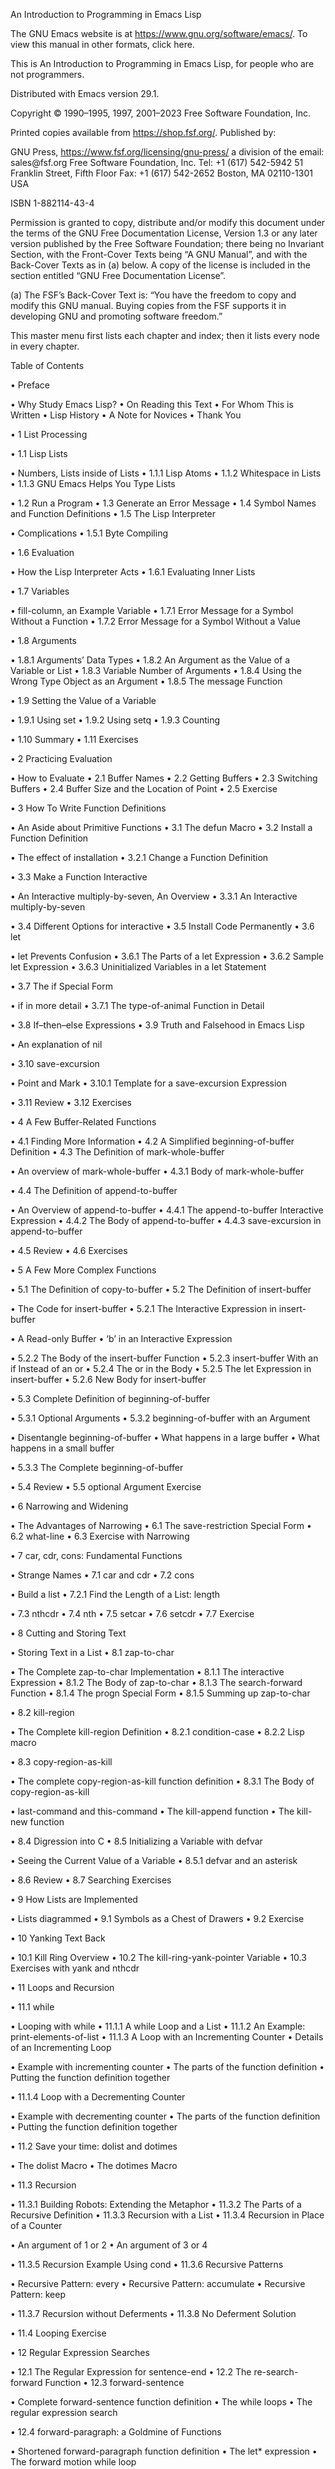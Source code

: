 An Introduction to Programming in Emacs Lisp

The GNU Emacs website is at https://www.gnu.org/software/emacs/.
To view this manual in other formats, click here. 

This is An Introduction to Programming in Emacs Lisp, for people who are not programmers. 

Distributed with Emacs version 29.1. 

Copyright © 1990–1995, 1997, 2001–2023 Free Software Foundation, Inc. 

Printed copies available from https://shop.fsf.org/. Published by: 

GNU Press,                        https://www.fsf.org/licensing/gnu-press/
a division of the                 email: sales@fsf.org
Free Software Foundation, Inc.    Tel: +1 (617) 542-5942
51 Franklin Street, Fifth Floor   Fax: +1 (617) 542-2652
Boston, MA 02110-1301 USA

ISBN 1-882114-43-4 

 Permission is granted to copy, distribute and/or modify this document under the terms of the
 GNU Free Documentation License, Version 1.3 or any later version published by the Free Software
 Foundation; there being no Invariant Section, with the Front-Cover Texts being “A GNU Manual”,
 and with the Back-Cover Texts as in (a) below. A copy of the license is included in the section
 entitled “GNU Free Documentation License”. 

 (a) The FSF’s Back-Cover Text is: “You have the freedom to copy and modify this GNU manual.
 Buying copies from the FSF supports it in developing GNU and promoting software freedom.” 

This master menu first lists each chapter and index; then it lists every node in every chapter. 

Table of Contents

• Preface 

 • Why Study Emacs Lisp?
 • On Reading this Text
 • For Whom This is Written
 • Lisp History
 • A Note for Novices
 • Thank You

• 1 List Processing 

 • 1.1 Lisp Lists 

 • Numbers, Lists inside of Lists
 • 1.1.1 Lisp Atoms
 • 1.1.2 Whitespace in Lists
 • 1.1.3 GNU Emacs Helps You Type Lists

 • 1.2 Run a Program
 • 1.3 Generate an Error Message
 • 1.4 Symbol Names and Function Definitions
 • 1.5 The Lisp Interpreter 

 • Complications
 • 1.5.1 Byte Compiling

 • 1.6 Evaluation 

 • How the Lisp Interpreter Acts
 • 1.6.1 Evaluating Inner Lists

 • 1.7 Variables 

 • fill-column, an Example Variable
 • 1.7.1 Error Message for a Symbol Without a Function
 • 1.7.2 Error Message for a Symbol Without a Value

 • 1.8 Arguments 

 • 1.8.1 Arguments’ Data Types
 • 1.8.2 An Argument as the Value of a Variable or List
 • 1.8.3 Variable Number of Arguments
 • 1.8.4 Using the Wrong Type Object as an Argument
 • 1.8.5 The message Function

 • 1.9 Setting the Value of a Variable 

 • 1.9.1 Using set
 • 1.9.2 Using setq
 • 1.9.3 Counting

 • 1.10 Summary
 • 1.11 Exercises

• 2 Practicing Evaluation 

 • How to Evaluate
 • 2.1 Buffer Names
 • 2.2 Getting Buffers
 • 2.3 Switching Buffers
 • 2.4 Buffer Size and the Location of Point
 • 2.5 Exercise

• 3 How To Write Function Definitions 

 • An Aside about Primitive Functions
 • 3.1 The defun Macro
 • 3.2 Install a Function Definition 

 • The effect of installation
 • 3.2.1 Change a Function Definition

 • 3.3 Make a Function Interactive 

 • An Interactive multiply-by-seven, An Overview
 • 3.3.1 An Interactive multiply-by-seven

 • 3.4 Different Options for interactive
 • 3.5 Install Code Permanently
 • 3.6 let 

 • let Prevents Confusion
 • 3.6.1 The Parts of a let Expression
 • 3.6.2 Sample let Expression
 • 3.6.3 Uninitialized Variables in a let Statement

 • 3.7 The if Special Form 

 • if in more detail
 • 3.7.1 The type-of-animal Function in Detail

 • 3.8 If–then–else Expressions
 • 3.9 Truth and Falsehood in Emacs Lisp 

 • An explanation of nil

 • 3.10 save-excursion 

 • Point and Mark
 • 3.10.1 Template for a save-excursion Expression

 • 3.11 Review
 • 3.12 Exercises

• 4 A Few Buffer-Related Functions 

 • 4.1 Finding More Information
 • 4.2 A Simplified beginning-of-buffer Definition
 • 4.3 The Definition of mark-whole-buffer 

 • An overview of mark-whole-buffer
 • 4.3.1 Body of mark-whole-buffer

 • 4.4 The Definition of append-to-buffer 

 • An Overview of append-to-buffer
 • 4.4.1 The append-to-buffer Interactive Expression
 • 4.4.2 The Body of append-to-buffer
 • 4.4.3 save-excursion in append-to-buffer

 • 4.5 Review
 • 4.6 Exercises

• 5 A Few More Complex Functions 

 • 5.1 The Definition of copy-to-buffer
 • 5.2 The Definition of insert-buffer 

 • The Code for insert-buffer
 • 5.2.1 The Interactive Expression in insert-buffer 

 • A Read-only Buffer
 • ‘b’ in an Interactive Expression

 • 5.2.2 The Body of the insert-buffer Function
 • 5.2.3 insert-buffer With an if Instead of an or
 • 5.2.4 The or in the Body
 • 5.2.5 The let Expression in insert-buffer
 • 5.2.6 New Body for insert-buffer

 • 5.3 Complete Definition of beginning-of-buffer 

 • 5.3.1 Optional Arguments
 • 5.3.2 beginning-of-buffer with an Argument 

 • Disentangle beginning-of-buffer
 • What happens in a large buffer
 • What happens in a small buffer

 • 5.3.3 The Complete beginning-of-buffer

 • 5.4 Review
 • 5.5 optional Argument Exercise

• 6 Narrowing and Widening 

 • The Advantages of Narrowing
 • 6.1 The save-restriction Special Form
 • 6.2 what-line
 • 6.3 Exercise with Narrowing

• 7 car, cdr, cons: Fundamental Functions 

 • Strange Names
 • 7.1 car and cdr
 • 7.2 cons 

 • Build a list
 • 7.2.1 Find the Length of a List: length

 • 7.3 nthcdr
 • 7.4 nth
 • 7.5 setcar
 • 7.6 setcdr
 • 7.7 Exercise

• 8 Cutting and Storing Text 

 • Storing Text in a List
 • 8.1 zap-to-char 

 • The Complete zap-to-char Implementation
 • 8.1.1 The interactive Expression
 • 8.1.2 The Body of zap-to-char
 • 8.1.3 The search-forward Function
 • 8.1.4 The progn Special Form
 • 8.1.5 Summing up zap-to-char

 • 8.2 kill-region 

 • The Complete kill-region Definition
 • 8.2.1 condition-case
 • 8.2.2 Lisp macro

 • 8.3 copy-region-as-kill 

 • The complete copy-region-as-kill function definition
 • 8.3.1 The Body of copy-region-as-kill 

 • last-command and this-command
 • The kill-append function
 • The kill-new function

 • 8.4 Digression into C
 • 8.5 Initializing a Variable with defvar 

 • Seeing the Current Value of a Variable
 • 8.5.1 defvar and an asterisk

 • 8.6 Review
 • 8.7 Searching Exercises

• 9 How Lists are Implemented 

 • Lists diagrammed
 • 9.1 Symbols as a Chest of Drawers
 • 9.2 Exercise

• 10 Yanking Text Back 

 • 10.1 Kill Ring Overview
 • 10.2 The kill-ring-yank-pointer Variable
 • 10.3 Exercises with yank and nthcdr

• 11 Loops and Recursion 

 • 11.1 while 

 • Looping with while
 • 11.1.1 A while Loop and a List
 • 11.1.2 An Example: print-elements-of-list
 • 11.1.3 A Loop with an Incrementing Counter
 • Details of an Incrementing Loop 

 • Example with incrementing counter
 • The parts of the function definition
 • Putting the function definition together

 • 11.1.4 Loop with a Decrementing Counter 

 • Example with decrementing counter
 • The parts of the function definition
 • Putting the function definition together

 • 11.2 Save your time: dolist and dotimes 

 • The dolist Macro
 • The dotimes Macro

 • 11.3 Recursion 

 • 11.3.1 Building Robots: Extending the Metaphor
 • 11.3.2 The Parts of a Recursive Definition
 • 11.3.3 Recursion with a List
 • 11.3.4 Recursion in Place of a Counter 

 • An argument of 1 or 2
 • An argument of 3 or 4

 • 11.3.5 Recursion Example Using cond
 • 11.3.6 Recursive Patterns 

 • Recursive Pattern: every
 • Recursive Pattern: accumulate
 • Recursive Pattern: keep

 • 11.3.7 Recursion without Deferments
 • 11.3.8 No Deferment Solution

 • 11.4 Looping Exercise

• 12 Regular Expression Searches 

 • 12.1 The Regular Expression for sentence-end
 • 12.2 The re-search-forward Function
 • 12.3 forward-sentence 

 • Complete forward-sentence function definition
 • The while loops
 • The regular expression search

 • 12.4 forward-paragraph: a Goldmine of Functions 

 • Shortened forward-paragraph function definition
 • The let* expression
 • The forward motion while loop

 • 12.5 Review
 • 12.6 Exercises with re-search-forward

• 13 Counting via Repetition and Regexps 

 • Counting words
 • 13.1 The count-words-example Function 

 • Designing count-words-example
 • 13.1.1 The Whitespace Bug in count-words-example

 • 13.2 Count Words Recursively
 • 13.3 Exercise: Counting Punctuation

• 14 Counting Words in a defun 

 • Divide and Conquer
 • 14.1 What to Count?
 • 14.2 What Constitutes a Word or Symbol?
 • 14.3 The count-words-in-defun Function
 • 14.4 Count Several defuns Within a File
 • 14.5 Find a File
 • 14.6 lengths-list-file in Detail
 • 14.7 Count Words in defuns in Different Files 

 • Determine the lengths of defuns
 • 14.7.1 The append Function

 • 14.8 Recursively Count Words in Different Files
 • 14.9 Prepare the Data for Display in a Graph 

 • The Data for Display in Detail
 • 14.9.1 Sorting Lists
 • 14.9.2 Making a List of Files
 • 14.9.3 Counting function definitions

• 15 Readying a Graph 

 • Printing the Columns of a Graph
 • 15.1 The graph-body-print Function
 • 15.2 The recursive-graph-body-print Function
 • 15.3 Need for Printed Axes
 • 15.4 Exercise

• 16 Your .emacs File 

 • Emacs’s Default Configuration
 • 16.1 Site-wide Initialization Files
 • 16.2 Specifying Variables using defcustom
 • 16.3 Beginning a .emacs File
 • 16.4 Text and Auto Fill Mode
 • 16.5 Mail Aliases
 • 16.6 Indent Tabs Mode
 • 16.7 Some Key Bindings
 • 16.8 Keymaps
 • 16.9 Loading Files
 • 16.10 Autoloading
 • 16.11 A Simple Extension: line-to-top-of-window
 • 16.12 X11 Colors
 • 16.13 Miscellaneous Settings for a .emacs File
 • 16.14 A Modified Mode Line

• 17 Debugging 

 • 17.1 debug
 • 17.2 debug-on-entry
 • 17.3 debug-on-quit and (debug)
 • 17.4 The edebug Source Level Debugger
 • 17.5 Debugging Exercises

• 18 Conclusion
• Appendix A The the-the Function
• Appendix B Handling the Kill Ring 

 • What the Kill Ring Does
 • B.1 The current-kill Function 

 • The code for current-kill
 • current-kill in Outline 

 • The Body of current-kill
 • Digression about the word “error”
 • Determining the Element

 • B.2 yank
 • B.3 yank-pop
 • B.4 The ring.el File

• Appendix C A Graph with Labeled Axes 

 • Labeled Example Graph
 • C.1 The print-graph Varlist
 • C.2 The print-Y-axis Function 

 • The print-Y-axis Function in Detail
 • What height should the label be?
 • C.2.1 Side Trip: Compute a Remainder
 • C.2.2 Construct a Y Axis Element
 • C.2.3 Create a Y Axis Column
 • C.2.4 The Not Quite Final Version of print-Y-axis

 • C.3 The print-X-axis Function 

 • Similarities and differences
 • C.3.1 X Axis Tic Marks

 • C.4 Printing the Whole Graph 

 • Changes for the Final Version
 • C.4.1 Testing print-graph
 • C.4.2 Graphing Numbers of Words and Symbols
 • C.4.3 A lambda Expression: Useful Anonymity
 • C.4.4 The mapcar Function
 • C.4.5 Another Bug … Most Insidious
 • C.4.6 The Printed Graph

• Appendix D Free Software and Free Manuals
• Appendix E GNU Free Documentation License
• Index
• About the Author

Short Table of Contents

• Preface
• 1 List Processing
• 2 Practicing Evaluation
• 3 How To Write Function Definitions
• 4 A Few Buffer-Related Functions
• 5 A Few More Complex Functions
• 6 Narrowing and Widening
• 7 car, cdr, cons: Fundamental Functions
• 8 Cutting and Storing Text
• 9 How Lists are Implemented
• 10 Yanking Text Back
• 11 Loops and Recursion
• 12 Regular Expression Searches
• 13 Counting via Repetition and Regexps
• 14 Counting Words in a defun
• 15 Readying a Graph
• 16 Your .emacs File
• 17 Debugging
• 18 Conclusion
• Appendix A The the-the Function
• Appendix B Handling the Kill Ring
• Appendix C A Graph with Labeled Axes
• Appendix D Free Software and Free Manuals
• Appendix E GNU Free Documentation License
• Index
• About the Author

---------------------------------------------------------------------------------------

Next: List Processing, Previous: An Introduction to Programming in Emacs Lisp, Up: An Introduction to
Programming in Emacs Lisp   [Contents][Index]

Preface

Most of the GNU Emacs integrated environment is written in the programming language called Emacs
Lisp. The code written in this programming language is the software—the sets of instructions—that
tell the computer what to do when you give it commands. Emacs is designed so that you can write new
code in Emacs Lisp and easily install it as an extension to the editor. 

(GNU Emacs is sometimes called an “extensible editor”, but it does much more than provide editing
capabilities. It is better to refer to Emacs as an “extensible computing environment”. However, that
phrase is quite a mouthful. It is easier to refer to Emacs simply as an editor. Moreover, everything you
do in Emacs—find the Mayan date and phases of the moon, simplify polynomials, debug code, manage
files, read letters, write books—all these activities are kinds of editing in the most general sense of the
word.) 

• Why Study Emacs Lisp?
• On Reading this Text
• For Whom This is Written
• Lisp History
• A Note for Novices
• Thank You

---------------------------------------------------------------------------------------

Next: On Reading this Text, Up: Preface   [Contents][Index]

Why Study Emacs Lisp?

Although Emacs Lisp is usually thought of in association only with Emacs, it is a full computer
programming language. You can use Emacs Lisp as you would any other programming language. 

Perhaps you want to understand programming; perhaps you want to extend Emacs; or perhaps you
want to become a programmer. This introduction to Emacs Lisp is designed to get you started: to
guide you in learning the fundamentals of programming, and more importantly, to show you how you
can teach yourself to go further. 

---------------------------------------------------------------------------------------

Next: For Whom This is Written, Previous: Why Study Emacs Lisp?, Up: Preface   [Contents][Index]

On Reading this Text

All through this document, you will see little sample programs you can run inside of Emacs. If you read
this document in Info inside of GNU Emacs, you can run the programs as they appear. (This is easy to
do and is explained when the examples are presented.) Alternatively, you can read this introduction as
a printed book while sitting beside a computer running Emacs. (This is what I like to do; I like printed
books.) If you don’t have a running Emacs beside you, you can still read this book, but in this case, it is
best to treat it as a novel or as a travel guide to a country not yet visited: interesting, but not the same
as being there. 

Much of this introduction is dedicated to walkthroughs or guided tours of code used in GNU Emacs.
These tours are designed for two purposes: first, to give you familiarity with real, working code (code
you use every day); and, second, to give you familiarity with the way Emacs works. It is interesting to
see how a working environment is implemented. Also, I hope that you will pick up the habit of
browsing through source code. You can learn from it and mine it for ideas. Having GNU Emacs is like
having a dragon’s cave of treasures. 

In addition to learning about Emacs as an editor and Emacs Lisp as a programming language, the
examples and guided tours will give you an opportunity to get acquainted with Emacs as a Lisp
programming environment. GNU Emacs supports programming and provides tools that you will want
to become comfortable using, such as M-. (the key which invokes the xref-find-definitions
command). You will also learn about buffers and other objects that are part of the environment.
Learning about these features of Emacs is like learning new routes around your home town. 

Finally, I hope to convey some of the skills for using Emacs to learn aspects of programming that you
don’t know. You can often use Emacs to help you understand what puzzles you or to find out how to do
something new. This self-reliance is not only a pleasure, but an advantage. 

---------------------------------------------------------------------------------------

Next: Lisp History, Previous: On Reading this Text, Up: Preface   [Contents][Index]

For Whom This is Written

This text is written as an elementary introduction for people who are not programmers. If you are a
programmer, you may not be satisfied with this primer. The reason is that you may have become
expert at reading reference manuals and be put off by the way this text is organized. 

An expert programmer who reviewed this text said to me: 

 I prefer to learn from reference manuals. I “dive into” each paragraph, and “come up for air” between
 paragraphs. 

 When I get to the end of a paragraph, I assume that subject is done, finished, that I know everything I
 need (with the possible exception of the case when the next paragraph starts talking about it in more
 detail). I expect that a well written reference manual will not have a lot of redundancy, and that it will
 have excellent pointers to the (one) place where the information I want is. 

This introduction is not written for this person! 

Firstly, I try to say everything at least three times: first, to introduce it; second, to show it in context;
and third, to show it in a different context, or to review it. 

Secondly, I hardly ever put all the information about a subject in one place, much less in one
paragraph. To my way of thinking, that imposes too heavy a burden on the reader. Instead I try to
explain only what you need to know at the time. (Sometimes I include a little extra information so you
won’t be surprised later when the additional information is formally introduced.) 

When you read this text, you are not expected to learn everything the first time. Frequently, you need
make only a nodding acquaintance with some of the items mentioned. My hope is that I have
structured the text and given you enough hints that you will be alert to what is important, and
concentrate on it. 

You will need to dive into some paragraphs; there is no other way to read them. But I have tried to
keep down the number of such paragraphs. This book is intended as an approachable hill, rather than
as a daunting mountain. 

This book, An Introduction to Programming in Emacs Lisp, has a companion document, The GNU
Emacs Lisp Reference Manual in The GNU Emacs Lisp Reference Manual. The reference manual has
more detail than this introduction. In the reference manual, all the information about one topic is
concentrated in one place. You should turn to it if you are like the programmer quoted above. And, of
course, after you have read this Introduction, you will find the Reference Manual useful when you are
writing your own programs. 

---------------------------------------------------------------------------------------

Next: A Note for Novices, Previous: For Whom This is Written, Up: Preface   [Contents][Index]

Lisp History

Lisp was first developed in the late 1950s at the Massachusetts Institute of Technology for research in
artificial intelligence. The great power of the Lisp language makes it superior for other purposes as
well, such as writing editor commands and integrated environments. 

GNU Emacs Lisp is largely inspired by Maclisp, which was written at MIT in the 1960s. It is somewhat
inspired by Common Lisp, which became a standard in the 1980s. However, Emacs Lisp is much
simpler than Common Lisp. (The standard Emacs distribution contains an optional extensions file,
cl-lib.el, that adds many Common Lisp features to Emacs Lisp.) 

---------------------------------------------------------------------------------------

Next: Thank You, Previous: Lisp History, Up: Preface   [Contents][Index]

A Note for Novices

If you don’t know GNU Emacs, you can still read this document profitably. However, I recommend you
learn Emacs, if only to learn to move around your computer screen. You can teach yourself how to use
Emacs with the built-in tutorial. To use it, type C-h t. (This means you press and release the CTRL key
and the h at the same time, and then press and release t.) 

Also, I often refer to one of Emacs’s standard commands by listing the keys which you press to invoke
the command and then giving the name of the command in parentheses, like this: M-C-\
(indent-region). What this means is that the indent-region command is customarily invoked by
typing M-C-\. (You can, if you wish, change the keys that are typed to invoke the command; this is
called rebinding. See Keymaps.) The abbreviation M-C-\ means that you type your META key, CTRL key
and \ key all at the same time. (On many modern keyboards the META key is labeled ALT.) Sometimes a
combination like this is called a keychord, since it is similar to the way you play a chord on a piano. If
your keyboard does not have a META key, the ESC key prefix is used in place of it. In this case, M-C-\
means that you press and release your ESC key and then type the CTRL key and the \ key at the same
time. But usually M-C-\ means press the CTRL key along with the key that is labeled ALT and, at the
same time, press the \ key. 

In addition to typing a lone keychord, you can prefix what you type with C-u, which is called the
universal argument. The C-u keychord passes an argument to the subsequent command. Thus, to
indent a region of plain text by 6 spaces, mark the region, and then type C-u 6 M-C-\. (If you do not
specify a number, Emacs either passes the number 4 to the command or otherwise runs the command
differently than it would otherwise.) See Numeric Arguments in The GNU Emacs Manual. 

If you are reading this in Info using GNU Emacs, you can read through this whole document just by
pressing the space bar, SPC. (To learn about Info, type C-h i and then select Info.) 

A note on terminology: when I use the word Lisp alone, I often am referring to the various dialects of
Lisp in general, but when I speak of Emacs Lisp, I am referring to GNU Emacs Lisp in particular. 

---------------------------------------------------------------------------------------

Previous: A Note for Novices, Up: Preface   [Contents][Index]

Thank You

My thanks to all who helped me with this book. My especial thanks to Jim Blandy, Noah Friedman, Jim
Kingdon, Roland McGrath, Frank Ritter, Randy Smith, Richard M. Stallman, and Melissa Weisshaus. My
thanks also go to both Philip Johnson and David Stampe for their patient encouragement. My mistakes
are my own. 

Robert J. Chassell bob@gnu.org 

---------------------------------------------------------------------------------------

Next: Practicing Evaluation, Previous: Preface, Up: An Introduction to Programming in Emacs Lisp  
[Contents][Index]

1 List Processing

To the untutored eye, Lisp is a strange programming language. In Lisp code there are parentheses
everywhere. Some people even claim that the name stands for “Lots of Isolated Silly Parentheses”. But
the claim is unwarranted. Lisp stands for LISt Processing, and the programming language handles lists
(and lists of lists) by putting them between parentheses. The parentheses mark the boundaries of the
list. Sometimes a list is preceded by an apostrophe ‘'’, called a single-quote in Lisp.1 Lists are the basis
of Lisp. 

• Lisp Lists
• Run a Program
• Generate an Error Message
• Symbol Names and Function Definitions
• The Lisp Interpreter
• Evaluation
• Variables
• Arguments
• Setting the Value of a Variable
• Summary
• Exercises

---------------------------------------------------------------------------------------

Next: Run a Program, Up: List Processing   [Contents][Index]

1.1 Lisp Lists

In Lisp, a list looks like this: '(rose violet daisy buttercup). This list is preceded by a single
apostrophe. It could just as well be written as follows, which looks more like the kind of list you are
likely to be familiar with: 

'(rose
  violet
  daisy
  buttercup)

The elements of this list are the names of the four different flowers, separated from each other by
whitespace and surrounded by parentheses, like flowers in a field with a stone wall around them. 

• Numbers, Lists inside of Lists
• Lisp Atoms
• Whitespace in Lists
• GNU Emacs Helps You Type Lists

---------------------------------------------------------------------------------------

Next: Lisp Atoms, Up: Lisp Lists   [Contents][Index]

Numbers, Lists inside of Lists

Lists can also have numbers in them, as in this list: (+ 2 2). This list has a plus-sign, ‘+’, followed by
two ‘2’s, each separated by whitespace. 

In Lisp, both data and programs are represented the same way; that is, they are both lists of words,
numbers, or other lists, separated by whitespace and surrounded by parentheses. (Since a program
looks like data, one program may easily serve as data for another; this is a very powerful feature of
Lisp.) (Incidentally, these two parenthetical remarks are not Lisp lists, because they contain ‘;’ and ‘.’ as
punctuation marks.) 

Here is another list, this time with a list inside of it: 

'(this list has (a list inside of it))

The components of this list are the words ‘this’, ‘list’, ‘has’, and the list ‘(a list inside of it)’. The interior
list is made up of the words ‘a’, ‘list’, ‘inside’, ‘of’, ‘it’. 

---------------------------------------------------------------------------------------

Next: Whitespace in Lists, Previous: Numbers, Lists inside of Lists, Up: Lisp Lists   [Contents][Index]

1.1.1 Lisp Atoms

In Lisp, what we have been calling words are called atoms. This term comes from the historical meaning of the word atom, which means “indivisible”. As far as Lisp is concerned, the words we have been using in the lists cannot be divided into any smaller parts and still mean the same thing as part of a program; likewise with numbers and single character symbols like ‘+’. On the other hand, unlike an ancient atom, a list can be split into parts. (See car cdr & cons Fundamental Functions.) 

In a list, atoms are separated from each other by whitespace. They can be right next to a parenthesis. 

Technically speaking, a list in Lisp consists of parentheses surrounding atoms separated by whitespace or surrounding other lists or surrounding both atoms and other lists. A list can have just one atom in it or have nothing in it at all. A list with nothing in it looks like this: (), and is called the empty list. Unlike anything else, an empty list is considered both an atom and a list at the same time. 

The printed representation of both atoms and lists are called symbolic expressions or, more concisely, s-expressions. The word expression by itself can refer to either the printed representation, or to the atom or list as it is held internally in the computer. Often, people use the term expression indiscriminately. (Also, in many texts, the word form is used as a synonym for expression.) 
Incidentally, the atoms that make up our universe were named such when they were thought to be indivisible; but it has been found that physical atoms are not indivisible. Parts can split off an atom or it can fission into two parts of roughly equal size. Physical atoms were named prematurely, before their truer nature was found. In Lisp, certain kinds of atom, such as an array, can be separated into parts; but the mechanism for doing this is different from the mechanism for splitting a list. As far as list operations are concerned, the atoms of a list are unsplittable. 

As in English, the meanings of the component letters of a Lisp atom are different from the meaning the letters make as a word. For example, the word for the South American sloth, the ‘ai’, is completely different from the two words, ‘a’, and ‘i’. 

There are many kinds of atom in nature but only a few in Lisp: for example, numbers, such as 37, 511, or 1729, and symbols, such as ‘+’, ‘foo’, or ‘forward-line’. The words we have listed in the examples above are all symbols. In everyday Lisp conversation, the word “atom” is not often used, because programmers usually try to be more specific about what kind of atom they are dealing with. Lisp programming is mostly about symbols (and sometimes numbers) within lists. (Incidentally, the preceding three word parenthetical remark is a proper list in Lisp, since it consists of atoms, which in this case are symbols, separated by whitespace and enclosed by parentheses, without any non-Lisp punctuation.) 

Text between double quotation marks—even sentences or paragraphs—is also an atom. Here is an
example: 

'(this list includes "text between quotation marks.")

In Lisp, all of the quoted text including the punctuation mark and the blank spaces is a single atom.
This kind of atom is called a string (for “string of characters”) and is the sort of thing that is used for
messages that a computer can print for a human to read. Strings are a different kind of atom than
numbers or symbols and are used differently. 

---------------------------------------------------------------------------------------

Next: GNU Emacs Helps You Type Lists, Previous: Lisp Atoms, Up: Lisp Lists   [Contents][Index]

1.1.2 Whitespace in Lists

The amount of whitespace in a list does not matter. From the point of view of the Lisp language, 

'(this list
   looks like this)

is exactly the same as this: 

'(this list looks like this)

Both examples show what to Lisp is the same list, the list made up of the symbols ‘this’, ‘list’, ‘looks’,
‘like’, and ‘this’ in that order. 

Extra whitespace and newlines are designed to make a list more readable by humans. When Lisp reads
the expression, it gets rid of all the extra whitespace (but it needs to have at least one space between
atoms in order to tell them apart.) 

Odd as it seems, the examples we have seen cover almost all of what Lisp lists look like! Every other
list in Lisp looks more or less like one of these examples, except that the list may be longer and more
complex. In brief, a list is between parentheses, a string is between quotation marks, a symbol looks
like a word, and a number looks like a number. (For certain situations, square brackets, dots and a few
other special characters may be used; however, we will go quite far without them.) 

---------------------------------------------------------------------------------------

Previous: Whitespace in Lists, Up: Lisp Lists   [Contents][Index]

1.1.3 GNU Emacs Helps You Type Lists

When you type a Lisp expression in GNU Emacs using either Lisp Interaction mode or Emacs Lisp
mode, you have available to you several commands to format the Lisp expression so it is easy to read.
For example, pressing the TAB key automatically indents the line the cursor is on by the right amount.
A command to properly indent the code in a region is customarily bound to M-C-\. Indentation is
designed so that you can see which elements of a list belong to which list—elements of a sub-list are
indented more than the elements of the enclosing list. 

In addition, when you type a closing parenthesis, Emacs momentarily jumps the cursor back to the
matching opening parenthesis, so you can see which one it is. This is very useful, since every list you
type in Lisp must have its closing parenthesis match its opening parenthesis. (See Major Modes in The
GNU Emacs Manual, for more information about Emacs’s modes.) 

---------------------------------------------------------------------------------------

Next: Generate an Error Message, Previous: Lisp Lists, Up: List Processing   [Contents][Index]

1.2 Run a Program

A list in Lisp—any list—is a program ready to run. If you run it (for which the Lisp jargon is evaluate), the computer will do one of three things: do nothing except return to you the list itself; send you an error message; or, treat the first symbol in the list as a command to do something. (Usually, of course, it is the last of these three things that you really want!) 

The single apostrophe, ', that I put in front of some of the example lists in preceding sections is called a quote; when it precedes a list, it tells Lisp to do nothing with the list, other than take it as it is written. But if there is no quote preceding a list, the first item of the list is special: it is a command for the computer to obey. (In Lisp, these commands are called functions.) The list (+ 2 2) shown above did not have a quote in front of it, so Lisp understands that the + is an instruction to do something with the rest of the list: add the numbers that follow. 

If you are reading this inside of GNU Emacs in Info, here is how you can evaluate such a list: place your
cursor immediately after the right hand parenthesis of the following list and then type C-x C-e: 

(+ 2 2)

You will see the number 4 appear in the echo area2. (What you have just done is evaluate the list. The
echo area is the line at the bottom of the screen that displays or echoes text.) Now try the same thing
with a quoted list: place the cursor right after the following list and type C-x C-e: 

'(this is a quoted list)

You will see (this is a quoted list) appear in the echo area. 

In both cases, what you are doing is giving a command to the program inside of GNU Emacs called the
Lisp interpreter—giving the interpreter a command to evaluate the expression. The name of the Lisp
interpreter comes from the word for the task done by a human who comes up with the meaning of an
expression—who interprets it. 

You can also evaluate an atom that is not part of a list—one that is not surrounded by parentheses;
again, the Lisp interpreter translates from the humanly readable expression to the language of the
computer. But before discussing this (see Variables), we will discuss what the Lisp interpreter does
when you make an error. 

---------------------------------------------------------------------------------------

Next: Symbol Names and Function Definitions, Previous: Run a Program, Up: List Processing  
[Contents][Index]

1.3 Generate an Error Message

Partly so you won’t worry if you do it accidentally, we will now give a command to the Lisp interpreter
that generates an error message. This is a harmless activity; and indeed, we will often try to generate
error messages intentionally. Once you understand the jargon, error messages can be informative.
Instead of being called “error” messages, they should be called “help” messages. They are like
signposts to a traveler in a strange country; deciphering them can be hard, but once understood, they
can point the way. 

The error message is generated by a built-in GNU Emacs debugger. We will enter the debugger. You
get out of the debugger by typing q. 

What we will do is evaluate a list that is not quoted and does not have a meaningful command as its
first element. Here is a list almost exactly the same as the one we just used, but without the
single-quote in front of it. Position the cursor right after it and type C-x C-e: 

(this is an unquoted list)

A *Backtrace* window will open up and you should see the following in it: 

---------- Buffer: *Backtrace* ----------
Debugger entered--Lisp error: (void-function this)
  (this is an unquoted list)
  eval((this is an unquoted list) nil)
  elisp--eval-last-sexp(nil)
  eval-last-sexp(nil)
  funcall-interactively(eval-last-sexp nil)
  call-interactively(eval-last-sexp nil nil)
  command-execute(eval-last-sexp)
---------- Buffer: *Backtrace* ----------

Your cursor will be in this window (you may have to wait a few seconds before it becomes visible). To
quit the debugger and make the debugger window go away, type: 

q

Please type q right now, so you become confident that you can get out of the debugger. Then, type C-x
C-e again to re-enter it. 

Based on what we already know, we can almost read this error message. 

You read the *Backtrace* buffer from the bottom up; it tells you what Emacs did. When you typed C-x
C-e, you made an interactive call to the command eval-last-sexp. eval is an abbreviation for
“evaluate” and sexp is an abbreviation for “symbolic expression”. The command means “evaluate last
symbolic expression”, which is the expression just before your cursor. 

Each line above tells you what the Lisp interpreter evaluated next. The most recent action is at the top. The buffer is called the *Backtrace* buffer because it enables you to track Emacs backwards. 

At the top of the *Backtrace* buffer, you see the line: 

Debugger entered--Lisp error: (void-function this)

The Lisp interpreter tried to evaluate the first atom of the list, the word ‘this’. It is this action that
generated the error message ‘void-function this’. 

The message contains the words ‘void-function’ and ‘this’. 

The word ‘function’ was mentioned once before. It is a very important word. For our purposes, we can
define it by saying that a function is a set of instructions to the computer that tell the computer to do
something. 

Now we can begin to understand the error message: ‘void-function this’. The function (that is, the word
‘this’) does not have a definition of any set of instructions for the computer to carry out. 

The slightly odd word, ‘void-function’, is designed to cover the way Emacs Lisp is implemented, which
is that when a symbol does not have a function definition attached to it, the place that should contain
the instructions is void. 

On the other hand, since we were able to add 2 plus 2 successfully, by evaluating (+ 2 2), we can
infer that the symbol + must have a set of instructions for the computer to obey and those instructions
must be to add the numbers that follow the +. 

It is possible to prevent Emacs entering the debugger in cases like this. We do not explain how to do
that here, but we will mention what the result looks like, because you may encounter a similar
situation if there is a bug in some Emacs code that you are using. In such cases, you will see only one
line of error message; it will appear in the echo area and look like this: 

Symbol's function definition is void: this

The message goes away as soon as you type a key, even just to move the cursor. 

We know the meaning of the word ‘Symbol’. It refers to the first atom of the list, the word ‘this’. The
word ‘function’ refers to the instructions that tell the computer what to do. (Technically, the symbol
tells the computer where to find the instructions, but this is a complication we can ignore for the
moment.) 

The error message can be understood: ‘Symbol's function definition is void: this’. The symbol (that is,
the word ‘this’) lacks instructions for the computer to carry out. 

---------------------------------------------------------------------------------------

Next: The Lisp Interpreter, Previous: Generate an Error Message, Up: List Processing   [Contents]
[Index]

1.4 Symbol Names and Function Definitions

We can articulate another characteristic of Lisp based on what we have discussed so far—an important characteristic: a symbol, like +, is not itself the set of instructions for the computer to carry out. Instead, the symbol is used, perhaps temporarily, as a way of locating the definition or set of instructions. What we see is the name through which the instructions can be found. Names of people work the same way. I can be referred to as ‘Bob’; however, I am not the letters ‘B’, ‘o’, ‘b’ but am, or was, the consciousness consistently associated with a particular life-form. The name is not me, but it can be used to refer to me. 

In Lisp, one set of instructions can be attached to several names. For example, the computer instructions for adding numbers can be linked to the symbol plus as well as to the symbol + (and are in some dialects of Lisp). Among humans, I can be referred to as ‘Robert’ as well as ‘Bob’ and by other words as well. 

On the other hand, a symbol can have only one function definition attached to it at a time. Otherwise,
the computer would be confused as to which definition to use. If this were the case among people,
only one person in the world could be named ‘Bob’. However, the function definition to which the
name refers can be changed readily. (See Install a Function Definition.) 

Since Emacs Lisp is large, it is customary to name symbols in a way that identifies the part of Emacs to
which the function belongs. Thus, all the names for functions that deal with Texinfo start with
‘texinfo-’ and those for functions that deal with reading mail start with ‘rmail-’. 

---------------------------------------------------------------------------------------

Next: Evaluation, Previous: Symbol Names and Function Definitions, Up: List Processing   [Contents]
[Index]

1.5 The Lisp Interpreter

Based on what we have seen, we can now start to figure out what the Lisp interpreter does when we
command it to evaluate a list. First, it looks to see whether there is a quote before the list; if there is,
the interpreter just gives us the list. On the other hand, if there is no quote, the interpreter looks at the
first element in the list and sees whether it has a function definition. If it does, the interpreter carries
out the instructions in the function definition. Otherwise, the interpreter prints an error message. 

This is how Lisp works. Simple. There are added complications which we will get to in a minute, but
these are the fundamentals. Of course, to write Lisp programs, you need to know how to write
function definitions and attach them to names, and how to do this without confusing either yourself or
the computer. 

• Complications
• Byte Compiling

---------------------------------------------------------------------------------------

Next: Byte Compiling, Up: The Lisp Interpreter   [Contents][Index]

Complications

Now, for the first complication. In addition to lists, the Lisp interpreter can evaluate a symbol that is not quoted and does not have parentheses around it. The Lisp interpreter will attempt to determine the symbol’s value as a variable. This situation is described in the section on variables. (See Variables.) The second complication occurs because some functions are unusual and do not work in the usual manner. Those that don’t are called special forms. They are used for special jobs, like defining a function, and there are not many of them. In the next few chapters, you will be introduced to several of the more important special forms. As well as special forms, there are also macros. A macro is a construct defined in Lisp, which differs from a function in that it translates a Lisp expression into another expression that is to be evaluated in place of the original expression. (See Lisp macro.) 
For the purposes of this introduction, you do not need to worry too much about whether something is
a special form, macro, or ordinary function. For example, if is a special form (see The if Special
Form), but when is a macro (see Lisp macro). In earlier versions of Emacs, defun was a special form,
but now it is a macro (see The defun Macro). It still behaves in the same way. 

The final complication is this: if the function that the Lisp interpreter is looking at is not a special form,
and if it is part of a list, the Lisp interpreter looks to see whether the list has a list inside of it. If there is
an inner list, the Lisp interpreter first figures out what it should do with the inside list, and then it
works on the outside list. If there is yet another list embedded inside the inner list, it works on that one
first, and so on. It always works on the innermost list first. The interpreter works on the innermost list
first, to evaluate the result of that list. The result may be used by the enclosing expression. 

Otherwise, the interpreter works left to right, from one expression to the next. 

---------------------------------------------------------------------------------------

Previous: Complications, Up: The Lisp Interpreter   [Contents][Index]

1.5.1 Byte Compiling

One other aspect of interpreting: the Lisp interpreter is able to interpret two kinds of entity: humanly
readable code, on which we will focus exclusively, and specially processed code, called byte compiled
code, which is not humanly readable. Byte compiled code runs faster than humanly readable code. 

You can transform humanly readable code into byte compiled code by running one of the compile commands such as byte-compile-file. Byte compiled code is usually stored in a file that ends with a .elc extension rather than a .el extension. You will see both kinds of file in the emacs/lisp directory; the files to read are those with .el extensions. 
As a practical matter, for most things you might do to customize or extend Emacs, you do not need to
byte compile; and I will not discuss the topic here. See Byte Compilation in The GNU Emacs Lisp
Reference Manual, for a full description of byte compilation. 

---------------------------------------------------------------------------------------

Next: Variables, Previous: The Lisp Interpreter, Up: List Processing   [Contents][Index]

1.6 Evaluation

When the Lisp interpreter works on an expression, the term for the activity is called evaluation. We say
that the interpreter “evaluates the expression”. I’ve used this term several times before. The word
comes from its use in everyday language, “to ascertain the value or amount of; to appraise”, according
to Webster’s New Collegiate Dictionary. 

• How the Lisp Interpreter Acts
• Evaluating Inner Lists

---------------------------------------------------------------------------------------

Next: Evaluating Inner Lists, Up: Evaluation   [Contents][Index]

How the Lisp Interpreter Acts

After evaluating an expression, the Lisp interpreter will most likely return the value that the computer
produces by carrying out the instructions it found in the function definition, or perhaps it will give up
on that function and produce an error message. (The interpreter may also find itself tossed, so to
speak, to a different function or it may attempt to repeat continually what it is doing for ever and ever
in an infinite loop. These actions are less common; and we can ignore them.) Most frequently, the
interpreter returns a value. 

At the same time the interpreter returns a value, it may do something else as well, such as move a cursor or copy a file; this other kind of action is called a side effect. Actions that we humans think are important, such as printing results, are often side effects to the Lisp interpreter. It is fairly easy to learn to use side effects. 

In summary, evaluating a symbolic expression most commonly causes the Lisp interpreter to return a
value and perhaps carry out a side effect; or else produce an error. 

---------------------------------------------------------------------------------------

Previous: How the Lisp Interpreter Acts, Up: Evaluation   [Contents][Index]

1.6.1 Evaluating Inner Lists

If evaluation applies to a list that is inside another list, the outer list may use the value returned by the
first evaluation as information when the outer list is evaluated. This explains why inner expressions are
evaluated first: the values they return are used by the outer expressions. 

We can investigate this process by evaluating another addition example. Place your cursor after the
following expression and type C-x C-e: 

(+ 2 (+ 3 3))

The number 8 will appear in the echo area. 

What happens is that the Lisp interpreter first evaluates the inner expression, (+ 3 3), for which the
value 6 is returned; then it evaluates the outer expression as if it were written (+ 2 6), which returns
the value 8. Since there are no more enclosing expressions to evaluate, the interpreter prints that
value in the echo area. 

Now it is easy to understand the name of the command invoked by the keystrokes C-x C-e: the name is
eval-last-sexp. The letters sexp are an abbreviation for “symbolic expression”, and eval is an
abbreviation for “evaluate”. The command evaluates the last symbolic expression. 

As an experiment, you can try evaluating the expression by putting the cursor at the beginning of the
next line immediately following the expression, or inside the expression. 

Here is another copy of the expression: 

(+ 2 (+ 3 3))

If you place the cursor at the beginning of the blank line that immediately follows the expression and
type C-x C-e, you will still get the value 8 printed in the echo area. Now try putting the cursor inside the
expression. If you put it right after the next to last parenthesis (so it appears to sit on top of the last
parenthesis), you will get a 6 printed in the echo area! This is because the command evaluates the
expression (+ 3 3). 

Now put the cursor immediately after a number. Type C-x C-e and you will get the number itself. In
Lisp, if you evaluate a number, you get the number itself—this is how numbers differ from symbols. If
you evaluate a list starting with a symbol like +, you will get a value returned that is the result of the
computer carrying out the instructions in the function definition attached to that name. If a symbol by
itself is evaluated, something different happens, as we will see in the next section. 

---------------------------------------------------------------------------------------

Next: Arguments, Previous: Evaluation, Up: List Processing   [Contents][Index]

1.7 Variables

In Emacs Lisp, a symbol can have a value attached to it just as it can have a function definition attached to it. The two are different. The function definition is a set of instructions that a computer will obey. A value, on the other hand, is something, such as number or a name, that can vary (which is why such a symbol is called a variable). The value of a symbol can be any expression in Lisp, such as a symbol, number, list, or string. A symbol that has a value is often called a variable. 

A symbol can have both a function definition and a value attached to it at the same time. Or it can have just one or the other. The two are separate. This is somewhat similar to the way the name Cambridge can refer to the city in Massachusetts and have some information attached to the name as well, such as “great programming center”. 

Another way to think about this is to imagine a symbol as being a chest of drawers. The function definition is put in one drawer, the value in another, and so on. What is put in the drawer holding the value can be changed without affecting the contents of the drawer holding the function definition, and vice versa. 

• fill-column, an Example Variable
• Error Message for a Symbol Without a Function
• Error Message for a Symbol Without a Value

---------------------------------------------------------------------------------------

Next: Error Message for a Symbol Without a Function, Up: Variables   [Contents][Index]

fill-column, an Example Variable

The variable fill-column illustrates a symbol with a value attached to it: in every GNU Emacs buffer,
this symbol is set to some value, usually 72 or 70, but sometimes to some other value. To find the
value of this symbol, evaluate it by itself. If you are reading this in Info inside of GNU Emacs, you can
do this by putting the cursor after the symbol and typing C-x C-e: 

fill-column

After I typed C-x C-e, Emacs printed the number 72 in my echo area. This is the value for which
fill-column is set for me as I write this. It may be different for you in your Info buffer. Notice that the
value returned as a variable is printed in exactly the same way as the value returned by a function
carrying out its instructions. From the point of view of the Lisp interpreter, a value returned is a value
returned. What kind of expression it came from ceases to matter once the value is known. 

A symbol can have any value attached to it or, to use the jargon, we can bind the variable to a value: to
a number, such as 72; to a string, "such as this"; to a list, such as (spruce pine oak); we can even
bind a variable to a function definition. 

A symbol can be bound to a value in several ways. See Setting the Value of a Variable, for information
about one way to do this. 

---------------------------------------------------------------------------------------

Next: Error Message for a Symbol Without a Value, Previous: fill-column, an Example Variable, Up:
Variables   [Contents][Index]

1.7.1 Error Message for a Symbol Without a Function

When we evaluated fill-column to find its value as a variable, we did not place parentheses around
the word. This is because we did not intend to use it as a function name. 

If fill-column were the first or only element of a list, the Lisp interpreter would attempt to find the
function definition attached to it. But fill-column has no function definition. Try evaluating this: 

(fill-column)

You will create a *Backtrace* buffer that says: 

---------- Buffer: *Backtrace* ----------
Debugger entered--Lisp error: (void-function fill-column)
  (fill-column)
  eval((fill-column) nil)
  elisp--eval-last-sexp(nil)
  eval-last-sexp(nil)
  funcall-interactively(eval-last-sexp nil)
  call-interactively(eval-last-sexp nil nil)
  command-execute(eval-last-sexp)
---------- Buffer: *Backtrace* ----------

(Remember, to quit the debugger and make the debugger window go away, type q in the *Backtrace*
buffer.) 

---------------------------------------------------------------------------------------

Previous: Error Message for a Symbol Without a Function, Up: Variables   [Contents][Index]

1.7.2 Error Message for a Symbol Without a Value

If you attempt to evaluate a symbol that does not have a value bound to it, you will receive an error
message. You can see this by experimenting with our 2 plus 2 addition. In the following expression,
put your cursor right after the +, before the first number 2, type C-x C-e: 

(+ 2 2)

In GNU Emacs 22, you will create a *Backtrace* buffer that says: 

---------- Buffer: *Backtrace* ----------
Debugger entered--Lisp error: (void-variable +)
  eval(+)
  elisp--eval-last-sexp(nil)
  eval-last-sexp(nil)
  funcall-interactively(eval-last-sexp nil)
  call-interactively(eval-last-sexp nil nil)
  command-execute(eval-last-sexp)
---------- Buffer: *Backtrace* ----------

(Again, you can quit the debugger by typing q in the *Backtrace* buffer.) 

This backtrace is different from the very first error message we saw, which said, ‘Debugger
entered--Lisp error: (void-function this)’. In this case, the function does not have a value as a variable;
while in the other error message, the function (the word ‘this’) did not have a definition. 

In this experiment with the +, what we did was cause the Lisp interpreter to evaluate the + and look for
the value of the variable instead of the function definition. We did this by placing the cursor right after
the symbol rather than after the parenthesis of the enclosing list as we did before. As a consequence,
the Lisp interpreter evaluated the preceding s-expression, which in this case was + by itself. 

Since + does not have a value bound to it, just the function definition, the error message reported that
the symbol’s value as a variable was void. 

---------------------------------------------------------------------------------------

Next: Setting the Value of a Variable, Previous: Variables, Up: List Processing   [Contents][Index]

1.8 Arguments

To see how information is passed to functions, let’s look again at our old standby, the addition of two
plus two. In Lisp, this is written as follows: 

(+ 2 2)

If you evaluate this expression, the number 4 will appear in your echo area. What the Lisp interpreter
does is add the numbers that follow the +. 

The numbers added by + are called the arguments of the function +. These numbers are the
information that is given to or passed to the function. 

The word “argument” comes from the way it is used in mathematics and does not refer to a
disputation between two people; instead it refers to the information presented to the function, in this
case, to the +. In Lisp, the arguments to a function are the atoms or lists that follow the function. The
values returned by the evaluation of these atoms or lists are passed to the function. Different
functions require different numbers of arguments; some functions require none at all.3 

• Arguments’ Data Types
• An Argument as the Value of a Variable or List
• Variable Number of Arguments
• Using the Wrong Type Object as an Argument
• The message Function

---------------------------------------------------------------------------------------

Next: An Argument as the Value of a Variable or List, Up: Arguments   [Contents][Index]

1.8.1 Arguments’ Data Types

The type of data that should be passed to a function depends on what kind of information it uses. The
arguments to a function such as + must have values that are numbers, since + adds numbers. Other
functions use different kinds of data for their arguments. 

For example, the concat function links together or unites two or more strings of text to produce a
string. The arguments are strings. Concatenating the two character strings abc, def produces the
single string abcdef. This can be seen by evaluating the following: 

(concat "abc" "def")

The value produced by evaluating this expression is "abcdef". 

A function such as substring uses both a string and numbers as arguments. The function returns a part of the string, a substring of the first argument. This function takes three arguments. Its first argument is the string of characters, the second and third arguments are numbers that indicate the beginning (inclusive) and end (exclusive) of the substring. The numbers are a count of the number of characters (including spaces and punctuation) from the beginning of the string. Note that the characters in a string are numbered from zero, not one. 

For example, if you evaluate the following: 

(substring "The quick brown fox jumped." 16 19)

you will see "fox" appear in the echo area. The arguments are the string and the two numbers. 

Note that the string passed to substring is a single atom even though it is made up of several words separated by spaces. Lisp counts everything between the two quotation marks as part of the string, including the spaces. You can think of the substring function as a kind of atom smasher since it takes an otherwise indivisible atom and extracts a part. However, substring is only able to extract a substring from an argument that is a string, not from another type of atom such as a number or symbol. 

---------------------------------------------------------------------------------------

Next: Variable Number of Arguments, Previous: Arguments’ Data Types, Up: Arguments   [Contents]
[Index]

1.8.2 An Argument as the Value of a Variable or List

An argument can be a symbol that returns a value when it is evaluated. For example, when the symbol
fill-column by itself is evaluated, it returns a number. This number can be used in an addition. 

Position the cursor after the following expression and type C-x C-e: 

(+ 2 fill-column)

The value will be a number two more than what you get by evaluating fill-column alone. For me, this
is 74, because my value of fill-column is 72. 

As we have just seen, an argument can be a symbol that returns a value when evaluated. In addition,
an argument can be a list that returns a value when it is evaluated. For example, in the following
expression, the arguments to the function concat are the strings "The " and " red foxes." and the
list (number-to-string (+ 2 fill-column)). 

(concat "The " (number-to-string (+ 2 fill-column)) " red foxes.")

If you evaluate this expression—and if, as with my Emacs, fill-column evaluates to 72—"The 74 red
foxes." will appear in the echo area. (Note that you must put spaces after the word ‘The’ and before
the word ‘red’ so they will appear in the final string. The function number-to-string converts the
integer that the addition function returns to a string. number-to-string is also known as
int-to-string.) 

---------------------------------------------------------------------------------------

Next: Using the Wrong Type Object as an Argument, Previous: An Argument as the Value of a Variable
or List, Up: Arguments   [Contents][Index]

1.8.3 Variable Number of Arguments

Some functions, such as concat, + or *, take any number of arguments. (The * is the symbol for
multiplication.) This can be seen by evaluating each of the following expressions in the usual way.
What you will see in the echo area is printed in this text after ‘⇒’, which you may read as “evaluates
to”. 

In the first set, the functions have no arguments: 

(+)       ⇒ 0

(*)       ⇒ 1

In this set, the functions have one argument each: 

(+ 3)     ⇒ 3

(* 3)     ⇒ 3

In this set, the functions have three arguments each: 

(+ 3 4 5) ⇒ 12

(* 3 4 5) ⇒ 60
---------------------------------------------------------------------------------------

Next: The message Function, Previous: Variable Number of Arguments, Up: Arguments   [Contents]
[Index]

1.8.4 Using the Wrong Type Object as an Argument

When a function is passed an argument of the wrong type, the Lisp interpreter produces an error
message. For example, the + function expects the values of its arguments to be numbers. As an
experiment we can pass it the quoted symbol hello instead of a number. Position the cursor after the
following expression and type C-x C-e: 

(+ 2 'hello)

When you do this you will generate an error message. What has happened is that + has tried to add
the 2 to the value returned by 'hello, but the value returned by 'hello is the symbol hello, not a
number. Only numbers can be added. So + could not carry out its addition. 

You will create and enter a *Backtrace* buffer that says: 

---------- Buffer: *Backtrace* ----------
Debugger entered--Lisp error:
         (wrong-type-argument number-or-marker-p hello)
  +(2 hello)
  eval((+ 2 'hello) nil)
  elisp--eval-last-sexp(t)
  eval-last-sexp(nil)
  funcall-interactively(eval-print-last-sexp nil)
  call-interactively(eval-print-last-sexp nil nil)
  command-execute(eval-print-last-sexp)
---------- Buffer: *Backtrace* ----------

As usual, the error message tries to be helpful and makes sense after you learn how to read it.4 

The first part of the error message is straightforward; it says ‘wrong type argument’. Next comes the
mysterious jargon word ‘number-or-marker-p’. This word is trying to tell you what kind of argument
the + expected. 

The symbol number-or-marker-p says that the Lisp interpreter is trying to determine whether the
information presented it (the value of the argument) is a number or a marker (a special object
representing a buffer position). What it does is test to see whether the + is being given numbers to
add. It also tests to see whether the argument is something called a marker, which is a specific feature
of Emacs Lisp. (In Emacs, locations in a buffer are recorded as markers. When the mark is set with the
C-@ or C-SPC command, its position is kept as a marker. The mark can be considered a number—the
number of characters the location is from the beginning of the buffer.) In Emacs Lisp, + can be used to
add the numeric value of marker positions as numbers. 

The ‘p’ of number-or-marker-p is the embodiment of a practice started in the early days of Lisp programming. The ‘p’ stands for predicate. In the jargon used by the early Lisp researchers, a predicate refers to a function to determine whether some property is true or false. So the ‘p’ tells us that number-or-marker-p is the name of a function that determines whether it is true or false that the argument supplied is a number or a marker. Other Lisp symbols that end in ‘p’ include zerop, a function that tests whether its argument has the value of zero, and listp, a function that tests whether its argument is a list. 

Finally, the last part of the error message is the symbol hello. This is the value of the argument that
was passed to +. If the addition had been passed the correct type of object, the value passed would
have been a number, such as 37, rather than a symbol like hello. But then you would not have got the
error message. 

---------------------------------------------------------------------------------------

Previous: Using the Wrong Type Object as an Argument, Up: Arguments   [Contents][Index]

1.8.5 The message Function

Like +, the message function takes a variable number of arguments. It is used to send messages to the
user and is so useful that we will describe it here. 

A message is printed in the echo area. For example, you can print a message in your echo area by
evaluating the following list: 

(message "This message appears in the echo area!")

The whole string between double quotation marks is a single argument and is printed in toto. (Note
that in this example, the message itself will appear in the echo area within double quotes; that is
because you see the value returned by the message function. In most uses of message in programs
that you write, the text will be printed in the echo area as a side-effect, without the quotes. See
multiply-by-seven in detail, for an example of this.) 

However, if there is a ‘%s’ in the quoted string of characters, the message function does not print the
‘%s’ as such, but looks to the argument that follows the string. It evaluates the second argument and
prints the value at the location in the string where the ‘%s’ is. 

You can see this by positioning the cursor after the following expression and typing C-x C-e: 

(message "The name of this buffer is: %s." (buffer-name))

In Info, "The name of this buffer is: *info*." will appear in the echo area. The function
buffer-name returns the name of the buffer as a string, which the message function inserts in place of
%s. 

To print a value as an integer, use ‘%d’ in the same way as ‘%s’. For example, to print a message in the
echo area that states the value of the fill-column, evaluate the following: 

(message "The value of fill-column is %d." fill-column)

On my system, when I evaluate this list, "The value of fill-column is 72." appears in my echo
area5. 

If there is more than one ‘%s’ in the quoted string, the value of the first argument following the quoted
string is printed at the location of the first ‘%s’ and the value of the second argument is printed at the
location of the second ‘%s’, and so on. 

For example, if you evaluate the following, 

(message "There are %d %s in the office!"
         (- fill-column 14) "pink elephants")

a rather whimsical message will appear in your echo area. On my system it says, "There are 58 pink
elephants in the office!". 

The expression (- fill-column 14) is evaluated and the resulting number is inserted in place of the
‘%d’; and the string in double quotes, "pink elephants", is treated as a single argument and inserted
in place of the ‘%s’. (That is to say, a string between double quotes evaluates to itself, like a number.) 

Finally, here is a somewhat complex example that not only illustrates the computation of a number,
but also shows how you can use an expression within an expression to generate the text that is
substituted for ‘%s’: 

(message "He saw %d %s"
         (- fill-column 32)
         (concat "red "
                 (substring
                  "The quick brown foxes jumped." 16 21)
                 " leaping."))

In this example, message has three arguments: the string, "He saw %d %s", the expression, (-
fill-column 32), and the expression beginning with the function concat. The value resulting from
the evaluation of (- fill-column 32) is inserted in place of the ‘%d’; and the value returned by the
expression beginning with concat is inserted in place of the ‘%s’. 

When your fill column is 70 and you evaluate the expression, the message "He saw 38 red foxes
leaping." appears in your echo area. 

---------------------------------------------------------------------------------------

Next: Summary, Previous: Arguments, Up: List Processing   [Contents][Index]

1.9 Setting the Value of a Variable

There are several ways by which a variable can be given a value. One of the ways is to use either the
function set or the special form setq. Another way is to use let (see let). (The jargon for this process
is to bind a variable to a value.) 

The following sections not only describe how set and setq work but also illustrate how arguments are
passed. 

• Using set
• Using setq
• Counting

---------------------------------------------------------------------------------------

Next: Using setq, Up: Setting the Value of a Variable   [Contents][Index]

1.9.1 Using set

To set the value of the symbol flowers to the list '(rose violet daisy buttercup), evaluate the
following expression by positioning the cursor after the expression and typing C-x C-e. 

(set 'flowers '(rose violet daisy buttercup))

The list (rose violet daisy buttercup) will appear in the echo area. This is what is returned by the
set function. As a side effect, the symbol flowers is bound to the list; that is, the symbol flowers,
which can be viewed as a variable, is given the list as its value. (This process, by the way, illustrates how
a side effect to the Lisp interpreter, setting the value, can be the primary effect that we humans are
interested in. This is because every Lisp function must return a value if it does not get an error, but it
will only have a side effect if it is designed to have one.) 

After evaluating the set expression, you can evaluate the symbol flowers and it will return the value
you just set. Here is the symbol. Place your cursor after it and type C-x C-e. 

flowers

When you evaluate flowers, the list (rose violet daisy buttercup) appears in the echo area. 

Incidentally, if you evaluate 'flowers, the variable with a quote in front of it, what you will see in the
echo area is the symbol itself, flowers. Here is the quoted symbol, so you can try this: 

'flowers

Note also, that when you use set, you need to quote both arguments to set, unless you want them
evaluated. Since we do not want either argument evaluated, neither the variable flowers nor the list
(rose violet daisy buttercup), both are quoted. (When you use set without quoting its first
argument, the first argument is evaluated before anything else is done. If you did this and flowers did
not have a value already, you would get an error message that the ‘Symbol's value as variable is void’;
on the other hand, if flowers did return a value after it was evaluated, the set would attempt to set
the value that was returned. There are situations where this is the right thing for the function to do;
but such situations are rare.) 

---------------------------------------------------------------------------------------

Next: Counting, Previous: Using set, Up: Setting the Value of a Variable   [Contents][Index]

1.9.2 Using setq

As a practical matter, you almost always quote the first argument to set. The combination of set and a quoted first argument is so common that it has its own name: the special form setq. This special form is just like set except that the first argument is quoted automatically, so you don’t need to type the quote mark yourself. Also, as an added convenience, setq permits you to set several different variables to different values, all in one expression. 

To set the value of the variable carnivores to the list '(lion tiger leopard) using setq, the
following expression is used: 

(setq carnivores '(lion tiger leopard))

This is exactly the same as using set except the first argument is automatically quoted by setq. (The
‘q’ in setq means quote.) 

With set, the expression would look like this: 

(set 'carnivores '(lion tiger leopard))

Also, setq can be used to assign different values to different variables. The first argument is bound to
the value of the second argument, the third argument is bound to the value of the fourth argument,
and so on. For example, you could use the following to assign a list of trees to the symbol trees and a
list of herbivores to the symbol herbivores: 

(setq trees '(pine fir oak maple)
      herbivores '(gazelle antelope zebra))

(The expression could just as well have been on one line, but it might not have fit on a page; and
humans find it easier to read nicely formatted lists.) 

Although I have been using the term “assign”, there is another way of thinking about the workings of set and setq; and that is to say that set and setq make the symbol point to the list. This latter way of thinking is very common and in forthcoming chapters we shall come upon at least one symbol that has “pointer” as part of its name. The name is chosen because the symbol has a value, specifically a list, attached to it; or, expressed another way, the symbol is set to point to the list. 

---------------------------------------------------------------------------------------

Previous: Using setq, Up: Setting the Value of a Variable   [Contents][Index]

1.9.3 Counting

Here is an example that shows how to use setq in a counter. You might use this to count how many
times a part of your program repeats itself. First set a variable to zero; then add one to the number
each time the program repeats itself. To do this, you need a variable that serves as a counter, and two
expressions: an initial setq expression that sets the counter variable to zero; and a second setq
expression that increments the counter each time it is evaluated. 

(setq counter 0)                ; Let’s call this the initializer.

(setq counter (+ counter 1))    ; This is the incrementer.

counter                         ; This is the counter.

(The text following the ‘;’ are comments. See Change a Function Definition.) 

If you evaluate the first of these expressions, the initializer, (setq counter 0), and then evaluate the
third expression, counter, the number 0 will appear in the echo area. If you then evaluate the second
expression, the incrementer, (setq counter (+ counter 1)), the counter will get the value 1. So if
you again evaluate counter, the number 1 will appear in the echo area. Each time you evaluate the
second expression, the value of the counter will be incremented. 

When you evaluate the incrementer, (setq counter (+ counter 1)), the Lisp interpreter first
evaluates the innermost list; this is the addition. In order to evaluate this list, it must evaluate the
variable counter and the number 1. When it evaluates the variable counter, it receives its current
value. It passes this value and the number 1 to the + which adds them together. The sum is then
returned as the value of the inner list and passed to the setq which sets the variable counter to this
new value. Thus, the value of the variable, counter, is changed. 

---------------------------------------------------------------------------------------

Next: Exercises, Previous: Setting the Value of a Variable, Up: List Processing   [Contents][Index]

1.10 Summary

Learning Lisp is like climbing a hill in which the first part is the steepest. You have now climbed the
most difficult part; what remains becomes easier as you progress onwards. 

In summary, 

• Lisp programs are made up of expressions, which are lists or single atoms. 
• Lists are made up of zero or more atoms or inner lists, separated by whitespace and surrounded by
 parentheses. A list can be empty. 
• Atoms are multi-character symbols, like forward-paragraph, single character symbols like +, strings
 of characters between double quotation marks, or numbers. 
• A number evaluates to itself. 
• A string between double quotes also evaluates to itself. 
• When you evaluate a symbol by itself, its value is returned. 
• When you evaluate a list, the Lisp interpreter looks at the first symbol in the list and then at the
 function definition bound to that symbol. Then the instructions in the function definition are carried
 out. 
• A single-quote ‘'’ tells the Lisp interpreter that it should return the following expression as written,
 and not evaluate it as it would if the quote were not there. 
• Arguments are the information passed to a function. The arguments to a function are computed by
 evaluating the rest of the elements of the list of which the function is the first element. 
• A function always returns a value when it is evaluated (unless it gets an error); in addition, it may
 also carry out some action that is a side effect. In many cases, a function’s primary purpose is to
 create a side effect. 

---------------------------------------------------------------------------------------

Previous: Summary, Up: List Processing   [Contents][Index]

1.11 Exercises

A few simple exercises: 

• Generate an error message by evaluating an appropriate symbol that is not within parentheses. 
• Generate an error message by evaluating an appropriate symbol that is between parentheses. 
• Create a counter that increments by two rather than one. 
• Write an expression that prints a message in the echo area when evaluated. 

---------------------------------------------------------------------------------------

Next: How To Write Function Definitions, Previous: List Processing, Up: An Introduction to Programming in Emacs Lisp [Contents][Index]

2 Practicing Evaluation

Before learning how to write a function definition in Emacs Lisp, it is useful to spend a little time evaluating various expressions that have already been written. These expressions will be lists with the functions as their first (and often only) element. Since some of the functions associated with buffers are both simple and interesting, we will start with those. In this section, we will evaluate a few of these. In another section, we will study the code of several other buffer-related functions, to see how they were written. 

• How to Evaluate
• Buffer Names
• Getting Buffers
• Switching Buffers
• Buffer Size and the Location of Point
• Exercise

---------------------------------------------------------------------------------------

Next: Buffer Names, Up: Practicing Evaluation   [Contents][Index]

How to Evaluate

Whenever you give an editing command to Emacs Lisp, such as the command to move the cursor or to
scroll the screen, you are evaluating an expression, the first element of which is a function. This is how
Emacs works. 

When you type keys, you cause the Lisp interpreter to evaluate an expression and that is how you get
your results. Even typing plain text involves evaluating an Emacs Lisp function, in this case, one that
uses self-insert-command, which simply inserts the character you typed. The functions you evaluate
by typing keystrokes are called interactive functions, or commands; how you make a function interactive
will be illustrated in the chapter on how to write function definitions. See Making a Function
Interactive. 

In addition to typing keyboard commands, we have seen a second way to evaluate an expression: by
positioning the cursor after a list and typing C-x C-e. This is what we will do in the rest of this section.
There are other ways to evaluate an expression as well; these will be described as we come to them. 

Besides being used for practicing evaluation, the functions shown in the next few sections are
important in their own right. A study of these functions makes clear the distinction between buffers
and files, how to switch to a buffer, and how to determine a location within it. 

---------------------------------------------------------------------------------------

Next: Getting Buffers, Previous: How to Evaluate, Up: Practicing Evaluation   [Contents][Index]

2.1 Buffer Names

The two functions, buffer-name and buffer-file-name, show the difference between a file and a
buffer. When you evaluate the following expression, (buffer-name), the name of the buffer appears in
the echo area. When you evaluate (buffer-file-name), the name of the file to which the buffer refers
appears in the echo area. Usually, the name returned by (buffer-name) is the same as the name of
the file to which it refers, and the name returned by (buffer-file-name) is the full path-name of the
file. 

A file and a buffer are two different entities. A file is information recorded permanently in the
computer (unless you delete it). A buffer, on the other hand, is information inside of Emacs that will
vanish at the end of the editing session (or when you kill the buffer). Usually, a buffer contains
information that you have copied from a file; we say the buffer is visiting that file. This copy is what you
work on and modify. Changes to the buffer do not change the file, until you save the buffer. When you
save the buffer, the buffer is copied to the file and is thus saved permanently. 

If you are reading this in Info inside of GNU Emacs, you can evaluate each of the following expressions
by positioning the cursor after it and typing C-x C-e. 

(buffer-name)

(buffer-file-name)

When I do this in Info, the value returned by evaluating (buffer-name) is "*info*", and the value
returned by evaluating (buffer-file-name) is nil. 

On the other hand, while I am writing this document, the value returned by evaluating (buffer-name)
is "introduction.texinfo", and the value returned by evaluating (buffer-file-name) is
"/gnu/work/intro/introduction.texinfo". 

The former is the name of the buffer and the latter is the name of the file. In Info, the buffer name is
"*info*". Info does not point to any file, so the result of evaluating (buffer-file-name) is nil. The
symbol nil is from the Latin word for “nothing”; in this case, it means that the buffer is not associated
with any file. (In Lisp, nil is also used to mean “false” and is a synonym for the empty list, ().) 

When I am writing, the name of my buffer is "introduction.texinfo". The name of the file to which it
points is "/gnu/work/intro/introduction.texinfo". 

(In the expressions, the parentheses tell the Lisp interpreter to treat buffer-name and
buffer-file-name as functions; without the parentheses, the interpreter would attempt to evaluate
the symbols as variables. See Variables.) 

In spite of the distinction between files and buffers, you will often find that people refer to a file when
they mean a buffer and vice versa. Indeed, most people say, “I am editing a file,” rather than saying, “I
am editing a buffer which I will soon save to a file.” It is almost always clear from context what people
mean. When dealing with computer programs, however, it is important to keep the distinction in
mind, since the computer is not as smart as a person. 

The word “buffer”, by the way, comes from the meaning of the word as a cushion that deadens the
force of a collision. In early computers, a buffer cushioned the interaction between files and the
computer’s central processing unit. The drums or tapes that held a file and the central processing unit
were pieces of equipment that were very different from each other, working at their own speeds, in
spurts. The buffer made it possible for them to work together effectively. Eventually, the buffer grew
from being an intermediary, a temporary holding place, to being the place where work is done. This
transformation is rather like that of a small seaport that grew into a great city: once it was merely the
place where cargo was warehoused temporarily before being loaded onto ships; then it became a
business and cultural center in its own right. 

Not all buffers are associated with files. For example, a *scratch* buffer does not visit any file.
Similarly, a *Help* buffer is not associated with any file. 

In the old days, when you lacked a ~/.emacs file and started an Emacs session by typing the command
emacs alone, without naming any files, Emacs started with the *scratch* buffer visible. Nowadays, you
will see a splash screen. You can follow one of the commands suggested on the splash screen, visit a
file, or press q to quit the splash screen and reach the *scratch* buffer. 

If you switch to the *scratch* buffer, type (buffer-name), position the cursor after it, and then type
C-x C-e to evaluate the expression. The name "*scratch*" will be returned and will appear in the echo
area. "*scratch*" is the name of the buffer. When you type (buffer-file-name) in the *scratch*
buffer and evaluate that, nil will appear in the echo area, just as it does when you evaluate
(buffer-file-name) in Info. 

Incidentally, if you are in the *scratch* buffer and want the value returned by an expression to appear
in the *scratch* buffer itself rather than in the echo area, type C-u C-x C-e instead of C-x C-e. This
causes the value returned to appear after the expression. The buffer will look like this: 

(buffer-name)"*scratch*"

You cannot do this in Info since Info is read-only and it will not allow you to change the contents of the
buffer. But you can do this in any buffer you can edit; and when you write code or documentation (such
as this book), this feature is very useful. 

---------------------------------------------------------------------------------------

Next: Switching Buffers, Previous: Buffer Names, Up: Practicing Evaluation   [Contents][Index]

2.2 Getting Buffers

The buffer-name function returns the name of the buffer; to get the buffer itself, a different function is
needed: the current-buffer function. If you use this function in code, what you get is the buffer itself.

A name and the object or entity to which the name refers are different from each other. You are not
your name. You are a person to whom others refer by name. If you ask to speak to George and
someone hands you a card with the letters ‘G’, ‘e’, ‘o’, ‘r’, ‘g’, and ‘e’ written on it, you might be amused,
but you would not be satisfied. You do not want to speak to the name, but to the person to whom the
name refers. A buffer is similar: the name of the scratch buffer is *scratch*, but the name is not the
buffer. To get a buffer itself, you need to use a function such as current-buffer. 

However, there is a slight complication: if you evaluate current-buffer in an expression on its own, as
we will do here, what you see is a printed representation of the name of the buffer without the
contents of the buffer. Emacs works this way for two reasons: the buffer may be thousands of lines
long—too long to be conveniently displayed; and, another buffer may have the same contents but a
different name, and it is important to distinguish between them. 

Here is an expression containing the function: 

(current-buffer)

If you evaluate this expression in Info in Emacs in the usual way, #<buffer *info*> will appear in the
echo area. The special format indicates that the buffer itself is being returned, rather than just its
name. 

Incidentally, while you can type a number or symbol into a program, you cannot do that with the
printed representation of a buffer: the only way to get a buffer itself is with a function such as
current-buffer. 

A related function is other-buffer. This returns the most recently selected buffer other than the one
you are in currently, not a printed representation of its name. If you have recently switched back and
forth from the *scratch* buffer, other-buffer will return that buffer. 

You can see this by evaluating the expression: 

(other-buffer)

You should see #<buffer *scratch*> appear in the echo area, or the name of whatever other buffer you
switched back from most recently6. 

---------------------------------------------------------------------------------------

Next: Buffer Size and the Location of Point, Previous: Getting Buffers, Up: Practicing Evaluation  
[Contents][Index]

2.3 Switching Buffers

The other-buffer function actually provides a buffer when it is used as an argument to a function
that requires one. We can see this by using other-buffer and switch-to-buffer to switch to a
different buffer. 

But first, a brief introduction to the switch-to-buffer function. When you switched back and forth
from Info to the *scratch* buffer to evaluate (buffer-name), you most likely typed C-x b and then
typed *scratch*7 when prompted in the minibuffer for the name of the buffer to which you wanted to
switch. The keystrokes, C-x b, cause the Lisp interpreter to evaluate the interactive function
switch-to-buffer. As we said before, this is how Emacs works: different keystrokes call or run
different functions. For example, C-f calls forward-char, M-e calls forward-sentence, and so on. 

By writing switch-to-buffer in an expression, and giving it a buffer to switch to, we can switch
buffers just the way C-x b does: 

(switch-to-buffer (other-buffer))

The symbol switch-to-buffer is the first element of the list, so the Lisp interpreter will treat it as a
function and carry out the instructions that are attached to it. But before doing that, the interpreter
will note that other-buffer is inside parentheses and work on that symbol first. other-buffer is the
first (and in this case, the only) element of this list, so the Lisp interpreter calls or runs the function. It
returns another buffer. Next, the interpreter runs switch-to-buffer, passing to it, as an argument,
the other buffer, which is what Emacs will switch to. If you are reading this in Info, try this now.
Evaluate the expression. (To get back, type C-x b RET.)8 

In the programming examples in later sections of this document, you will see the function set-buffer
more often than switch-to-buffer. This is because of a difference between computer programs and
humans: humans have eyes and expect to see the buffer on which they are working on their computer
terminals. This is so obvious, it almost goes without saying. However, programs do not have eyes.
When a computer program works on a buffer, that buffer does not need to be visible on the screen. 

switch-to-buffer is designed for humans and does two different things: it switches the buffer to
which Emacs’s attention is directed; and it switches the buffer displayed in the window to the new
buffer. set-buffer, on the other hand, does only one thing: it switches the attention of the computer
program to a different buffer. The buffer on the screen remains unchanged (of course, normally
nothing happens there until the command finishes running). 

Also, we have just introduced another jargon term, the word call. When you evaluate a list in which the
first symbol is a function, you are calling that function. The use of the term comes from the notion of
the function as an entity that can do something for you if you call it—just as a plumber is an entity who
can fix a leak if you call him or her. 

---------------------------------------------------------------------------------------

Next: Exercise, Previous: Switching Buffers, Up: Practicing Evaluation   [Contents][Index]

2.4 Buffer Size and the Location of Point

Finally, let’s look at several rather simple functions, buffer-size, point, point-min, and point-max.
These give information about the size of a buffer and the location of point within it. 

The function buffer-size tells you the size of the current buffer; that is, the function returns a count
of the number of characters in the buffer. 

(buffer-size)

You can evaluate this in the usual way, by positioning the cursor after the expression and typing C-x
C-e. 

In Emacs, the current position of the cursor is called point. The expression (point) returns a number
that tells you where the cursor is located as a count of the number of characters from the beginning
of the buffer up to point. 

You can see the character count for point in this buffer by evaluating the following expression in the
usual way: 

(point)

As I write this, the value of point is 65724. The point function is frequently used in some of the
examples later in this book. 

The value of point depends, of course, on its location within the buffer. If you evaluate point in this
spot, the number will be larger: 

(point)

For me, the value of point in this location is 66043, which means that there are 319 characters
(including spaces) between the two expressions. (Doubtless, you will see different numbers, since I will
have edited this since I first evaluated point.) 

The function point-min is somewhat similar to point, but it returns the value of the minimum
permissible value of point in the current buffer. This is the number 1 unless narrowing is in effect.
(Narrowing is a mechanism whereby you can restrict yourself, or a program, to operations on just a
part of a buffer. See Narrowing and Widening.) Likewise, the function point-max returns the value of
the maximum permissible value of point in the current buffer. 

---------------------------------------------------------------------------------------

Previous: Buffer Size and the Location of Point, Up: Practicing Evaluation   [Contents][Index]

2.5 Exercise

Find a file with which you are working and move towards its middle. Find its buffer name, file name,
length, and your position in the file. 

---------------------------------------------------------------------------------------

Next: A Few Buffer-Related Functions, Previous: Practicing Evaluation, Up: An Introduction to
Programming in Emacs Lisp   [Contents][Index]

3 How To Write Function Definitions

When the Lisp interpreter evaluates a list, it looks to see whether the first symbol on the list has a
function definition attached to it; or, put another way, whether the symbol points to a function
definition. If it does, the computer carries out the instructions in the definition. A symbol that has a
function definition is called, simply, a function (although, properly speaking, the definition is the
function and the symbol refers to it.) 

• An Aside about Primitive Functions
• The defun Macro
• Install a Function Definition
• Make a Function Interactive
• Different Options for interactive
• Install Code Permanently
• let
• The if Special Form
• If–then–else Expressions
• Truth and Falsehood in Emacs Lisp
• save-excursion
• Review
• Exercises

---------------------------------------------------------------------------------------

Next: The defun Macro, Up: How To Write Function Definitions   [Contents][Index]

An Aside about Primitive Functions

All functions are defined in terms of other functions, except for a few primitive functions that are
written in the C programming language. When you write functions’ definitions, you will write them in
Emacs Lisp and use other functions as your building blocks. Some of the functions you will use will
themselves be written in Emacs Lisp (perhaps by you) and some will be primitives written in C. The
primitive functions are used exactly like those written in Emacs Lisp and behave like them. They are
written in C so we can easily run GNU Emacs on any computer that has sufficient power and can run
C. 

Let me re-emphasize this: when you write code in Emacs Lisp, you do not distinguish between the use
of functions written in C and the use of functions written in Emacs Lisp. The difference is irrelevant. I
mention the distinction only because it is interesting to know. Indeed, unless you investigate, you
won’t know whether an already-written function is written in Emacs Lisp or C. 

---------------------------------------------------------------------------------------

Next: Install a Function Definition, Previous: An Aside about Primitive Functions, Up: How To Write
Function Definitions   [Contents][Index]

3.1 The defun Macro

In Lisp, a symbol such as mark-whole-buffer has code attached to it that tells the computer what to
do when the function is called. This code is called the function definition and is created by evaluating a
Lisp expression that starts with the symbol defun (which is an abbreviation for define function). 

In subsequent sections, we will look at function definitions from the Emacs source code, such as
mark-whole-buffer. In this section, we will describe a simple function definition so you can see how it
looks. This function definition uses arithmetic because it makes for a simple example. Some people
dislike examples using arithmetic; however, if you are such a person, do not despair. Hardly any of the
code we will study in the remainder of this introduction involves arithmetic or mathematics. The
examples mostly involve text in one way or another. 

A function definition has up to five parts following the word defun: 

1 The name of the symbol to which the function definition should be attached. 
2 A list of the arguments that will be passed to the function. If no arguments will be passed to the
 function, this is an empty list, (). 
3 Documentation describing the function. (Technically optional, but strongly recommended.) 
4 Optionally, an expression to make the function interactive so you can use it by typing M-x and then
 the name of the function; or by typing an appropriate key or keychord. 
5 The code that instructs the computer what to do: the body of the function definition. 

It is helpful to think of the five parts of a function definition as being organized in a template, with
slots for each part: 

(defun function-name (arguments…)
  "optional-documentation…"
  (interactive argument-passing-info)     ; optional
  body…)

As an example, here is the code for a function that multiplies its argument by 7. (This example is not
interactive. See Making a Function Interactive, for that information.) 

(defun multiply-by-seven (number)
  "Multiply NUMBER by seven."
  (* 7 number))

This definition begins with a parenthesis and the symbol defun, followed by the name of the function. 

The name of the function is followed by a list that contains the arguments that will be passed to the
function. This list is called the argument list. In this example, the list has only one element, the symbol,
number. When the function is used, the symbol will be bound to the value that is used as the argument
to the function. 

Instead of choosing the word number for the name of the argument, I could have picked any other
name. For example, I could have chosen the word multiplicand. I picked the word “number” because
it tells what kind of value is intended for this slot; but I could just as well have chosen the word
“multiplicand” to indicate the role that the value placed in this slot will play in the workings of the
function. I could have called it foogle, but that would have been a bad choice because it would not tell
humans what it means. The choice of name is up to the programmer and should be chosen to make
the meaning of the function clear. 

Indeed, you can choose any name you wish for a symbol in an argument list, even the name of a
symbol used in some other function: the name you use in an argument list is private to that particular
definition. In that definition, the name refers to a different entity than any use of the same name
outside the function definition. Suppose you have a nick-name “Shorty” in your family; when your
family members refer to “Shorty”, they mean you. But outside your family, in a movie, for example, the
name “Shorty” refers to someone else. Because a name in an argument list is private to the function
definition, you can change the value of such a symbol inside the body of a function without changing
its value outside the function. The effect is similar to that produced by a let expression. (See let.) 

The argument list is followed by the documentation string that describes the function. This is what you
see when you type C-h f and the name of a function. Incidentally, when you write a documentation
string like this, you should make the first line a complete sentence since some commands, such as
apropos, print only the first line of a multi-line documentation string. Also, you should not indent the
second line of a documentation string, if you have one, because that looks odd when you use C-h f
(describe-function). The documentation string is optional, but it is so useful, it should be included in
almost every function you write. 

The third line of the example consists of the body of the function definition. (Most functions’
definitions, of course, are longer than this.) In this function, the body is the list, (* 7 number), which
says to multiply the value of number by 7. (In Emacs Lisp, * is the function for multiplication, just as +
is the function for addition.) 

When you use the multiply-by-seven function, the argument number evaluates to the actual number
you want used. Here is an example that shows how multiply-by-seven is used; but don’t try to
evaluate this yet! 

(multiply-by-seven 3)

The symbol number, specified in the function definition in the next section, is bound to the value 3 in
the actual use of the function. Note that although number was inside parentheses in the function
definition, the argument passed to the multiply-by-seven function is not in parentheses. The
parentheses are written in the function definition so the computer can figure out where the argument
list ends and the rest of the function definition begins. 

If you evaluate this example, you are likely to get an error message. (Go ahead, try it!) This is because
we have written the function definition, but not yet told the computer about the definition—we have
not yet loaded the function definition in Emacs. Installing a function is the process that tells the Lisp
interpreter the definition of the function. Installation is described in the next section. 

---------------------------------------------------------------------------------------

Next: Make a Function Interactive, Previous: The defun Macro, Up: How To Write Function Definitions  
[Contents][Index]

3.2 Install a Function Definition

If you are reading this inside of Info in Emacs, you can try out the multiply-by-seven function by first
evaluating the function definition and then evaluating (multiply-by-seven 3). A copy of the function
definition follows. Place the cursor after the last parenthesis of the function definition and type C-x
C-e. When you do this, multiply-by-seven will appear in the echo area. (What this means is that when
a function definition is evaluated, the value it returns is the name of the defined function.) At the same
time, this action installs the function definition. 

(defun multiply-by-seven (number)
  "Multiply NUMBER by seven."
  (* 7 number))

By evaluating this defun, you have just installed multiply-by-seven in Emacs. The function is now just
as much a part of Emacs as forward-word or any other editing function you use. (multiply-by-seven
will stay installed until you quit Emacs. To reload code automatically whenever you start Emacs, see
Installing Code Permanently.) 

• The effect of installation
• Change a Function Definition

---------------------------------------------------------------------------------------

Next: Change a Function Definition, Up: Install a Function Definition   [Contents][Index]

The effect of installation

You can see the effect of installing multiply-by-seven by evaluating the following sample. Place the
cursor after the following expression and type C-x C-e. The number 21 will appear in the echo area. 

(multiply-by-seven 3)

If you wish, you can read the documentation for the function by typing C-h f (describe-function) and
then the name of the function, multiply-by-seven. When you do this, a *Help* window will appear on
your screen that says: 

multiply-by-seven is a Lisp function.

(multiply-by-seven NUMBER)

Multiply NUMBER by seven.

(To return to a single window on your screen, type C-x 1.) 

---------------------------------------------------------------------------------------

Previous: The effect of installation, Up: Install a Function Definition   [Contents][Index]

3.2.1 Change a Function Definition

If you want to change the code in multiply-by-seven, just rewrite it. To install the new version in
place of the old one, evaluate the function definition again. This is how you modify code in Emacs. It is
very simple. 

As an example, you can change the multiply-by-seven function to add the number to itself seven
times instead of multiplying the number by seven. It produces the same answer, but by a different
path. At the same time, we will add a comment to the code; a comment is text that the Lisp interpreter
ignores, but that a human reader may find useful or enlightening. The comment is that this is the
second version. 

(defun multiply-by-seven (number)       ; Second version.
  "Multiply NUMBER by seven."
  (+ number number number number number number number))

The comment follows a semicolon, ‘;’. In Lisp, everything on a line that follows a semicolon is a
comment. The end of the line is the end of the comment. To stretch a comment over two or more
lines, begin each line with a semicolon. 

See Beginning a .emacs File, and Comments in The GNU Emacs Lisp Reference Manual, for more
about comments. 

You can install this version of the multiply-by-seven function by evaluating it in the same way you
evaluated the first function: place the cursor after the last parenthesis and type C-x C-e. 

In summary, this is how you write code in Emacs Lisp: you write a function; install it; test it; and then
make fixes or enhancements and install it again. 

---------------------------------------------------------------------------------------

Next: Different Options for interactive, Previous: Install a Function Definition, Up: How To Write
Function Definitions   [Contents][Index]

3.3 Make a Function Interactive

You make a function interactive by placing a list that begins with the special form interactive
immediately after the documentation. A user can invoke an interactive function by typing M-x and then
the name of the function; or by typing the keys to which it is bound, for example, by typing C-n for
next-line or C-x h for mark-whole-buffer. 

Interestingly, when you call an interactive function interactively, the value returned is not
automatically displayed in the echo area. This is because you often call an interactive function for its
side effects, such as moving forward by a word or line, and not for the value returned. If the returned
value were displayed in the echo area each time you typed a key, it would be very distracting. 

• An Interactive multiply-by-seven, An Overview
• An Interactive multiply-by-seven

---------------------------------------------------------------------------------------

Next: An Interactive multiply-by-seven, Up: Make a Function Interactive   [Contents][Index]

An Interactive multiply-by-seven, An Overview

Both the use of the special form interactive and one way to display a value in the echo area can be
illustrated by creating an interactive version of multiply-by-seven. 

Here is the code: 

(defun multiply-by-seven (number)       ; Interactive version.
  "Multiply NUMBER by seven."
  (interactive "p")
  (message "The result is %d" (* 7 number)))

You can install this code by placing your cursor after it and typing C-x C-e. The name of the function
will appear in your echo area. Then, you can use this code by typing C-u and a number and then typing
M-x multiply-by-seven and pressing RET. The phrase ‘The result is …’ followed by the product will
appear in the echo area. 

Speaking more generally, you invoke a function like this in either of two ways: 

1 By typing a prefix argument that contains the number to be passed, and then typing M-x and the
 name of the function, as with C-u 3 M-x forward-sentence; or, 
2 By typing whatever key or keychord the function is bound to, as with C-u 3 M-e. 

Both the examples just mentioned work identically to move point forward three sentences. (Since
multiply-by-seven is not bound to a key, it could not be used as an example of key binding.) 

(See Some Key Bindings, to learn how to bind a command to a key.) 

A prefix argument is passed to an interactive function by typing the META key followed by a number,
for example, M-3 M-e, or by typing C-u and then a number, for example, C-u 3 M-e (if you type C-u
without a number, it defaults to 4). 

---------------------------------------------------------------------------------------

Previous: An Interactive multiply-by-seven, An Overview, Up: Make a Function Interactive  
[Contents][Index]

3.3.1 An Interactive multiply-by-seven

Let’s look at the use of the special form interactive and then at the function message in the
interactive version of multiply-by-seven. You will recall that the function definition looks like this: 

(defun multiply-by-seven (number)       ; Interactive version.
  "Multiply NUMBER by seven."
  (interactive "p")
  (message "The result is %d" (* 7 number)))

In this function, the expression, (interactive "p"), is a list of two elements. The "p" tells Emacs to
pass the prefix argument to the function and use its value for the argument of the function. 

The argument will be a number. This means that the symbol number will be bound to a number in the
line: 

(message "The result is %d" (* 7 number))

For example, if your prefix argument is 5, the Lisp interpreter will evaluate the line as if it were: 

(message "The result is %d" (* 7 5))

(If you are reading this in GNU Emacs, you can evaluate this expression yourself.) First, the interpreter
will evaluate the inner list, which is (* 7 5). This returns a value of 35. Next, it will evaluate the outer
list, passing the values of the second and subsequent elements of the list to the function message. 

As we have seen, message is an Emacs Lisp function especially designed for sending a one line message
to a user. (See The message function.) In summary, the message function prints its first argument in the
echo area as is, except for occurrences of ‘%d’ or ‘%s’ (and various other %-sequences which we have
not mentioned). When it sees a control sequence, the function looks to the second or subsequent
arguments and prints the value of the argument in the location in the string where the control
sequence is located. 

In the interactive multiply-by-seven function, the control string is ‘%d’, which requires a number, and
the value returned by evaluating (* 7 5) is the number 35. Consequently, the number 35 is printed in
place of the ‘%d’ and the message is ‘The result is 35’. 

(Note that when you call the function multiply-by-seven, the message is printed without quotes, but
when you call message, the text is printed in double quotes. This is because the value returned by
message is what appears in the echo area when you evaluate an expression whose first element is
message; but when embedded in a function, message prints the text as a side effect without quotes.) 

---------------------------------------------------------------------------------------

Next: Install Code Permanently, Previous: Make a Function Interactive, Up: How To Write Function
Definitions   [Contents][Index]

3.4 Different Options for interactive

In the example, multiply-by-seven used "p" as the argument to interactive. This argument told
Emacs to interpret your typing either C-u followed by a number or META followed by a number as a
command to pass that number to the function as its argument. Emacs has more than twenty
characters predefined for use with interactive. In almost every case, one of these options will enable
you to pass the right information interactively to a function. (See Code Characters for interactive in
The GNU Emacs Lisp Reference Manual.) 

Consider the function zap-to-char. Its interactive expression is 

(interactive "p\ncZap to char: ")

The first part of the argument to interactive is ‘p’, with which you are already familiar. This
argument tells Emacs to interpret a prefix, as a number to be passed to the function. You can specify a
prefix either by typing C-u followed by a number or by typing META followed by a number. The prefix
is the number of specified characters. Thus, if your prefix is three and the specified character is ‘x’, then
you will delete all the text up to and including the third next ‘x’. If you do not set a prefix, then you
delete all the text up to and including the specified character, but no more. 

The ‘c’ tells the function the name of the character to which to delete. 

More formally, a function with two or more arguments can have information passed to each
argument by adding parts to the string that follows interactive. When you do this, the information is
passed to each argument in the same order it is specified in the interactive list. In the string, each
part is separated from the next part by a ‘\n’, which is a newline. For example, you can follow ‘p’ with a
‘\n’ and an ‘cZap to char: ’. This causes Emacs to pass the value of the prefix argument (if there is one)
and the character. 

In this case, the function definition looks like the following, where arg and char are the symbols to
which interactive binds the prefix argument and the specified character: 

(defun name-of-function (arg char)
  "documentation…"
  (interactive "p\ncZap to char: ")
  body-of-function…)

(The space after the colon in the prompt makes it look better when you are prompted. See The
Definition of copy-to-buffer, for an example.) 

When a function does not take arguments, interactive does not require any. Such a function
contains the simple expression (interactive). The mark-whole-buffer function is like this. 

Alternatively, if the special letter-codes are not right for your application, you can pass your own
arguments to interactive as a list. 

See The Definition of append-to-buffer, for an example. See Using Interactive in The GNU Emacs
Lisp Reference Manual, for a more complete explanation about this technique. 

---------------------------------------------------------------------------------------

Next: let, Previous: Different Options for interactive, Up: How To Write Function Definitions  
[Contents][Index]

3.5 Install Code Permanently

When you install a function definition by evaluating it, it will stay installed until you quit Emacs. The
next time you start a new session of Emacs, the function will not be installed unless you evaluate the
function definition again. 

At some point, you may want to have code installed automatically whenever you start a new session of
Emacs. There are several ways of doing this: 

• If you have code that is just for yourself, you can put the code for the function definition in your .
 emacs initialization file. When you start Emacs, your .emacs file is automatically evaluated and all the
 function definitions within it are installed. See Your .emacs File. 
• Alternatively, you can put the function definitions that you want installed in one or more files of
 their own and use the load function to cause Emacs to evaluate and thereby install each of the
 functions in the files. See Loading Files. 
• Thirdly, if you have code that your whole site will use, it is usual to put it in a file called site-init.el
 that is loaded when Emacs is built. This makes the code available to everyone who uses your
 machine. (See the INSTALL file that is part of the Emacs distribution.) 

Finally, if you have code that everyone who uses Emacs may want, you can post it on a computer
network or send a copy to the Free Software Foundation. (When you do this, please license the code
and its documentation under a license that permits other people to run, copy, study, modify, and
redistribute the code and which protects you from having your work taken from you.) If you send a
copy of your code to the Free Software Foundation, and properly protect yourself and others, it may be
included in the next release of Emacs. In large part, this is how Emacs has grown over the past years,
by donations. 

---------------------------------------------------------------------------------------

Next: The if Special Form, Previous: Install Code Permanently, Up: How To Write Function Definitions 
 [Contents][Index]

3.6 let

The let expression is a special form in Lisp that you will need to use in most function definitions. 

let is used to attach or bind a symbol to a value in such a way that the Lisp interpreter will not confuse
the variable with a variable of the same name that is not part of the function. 

To understand why the let special form is necessary, consider the situation in which you own a home
that you generally refer to as “the house”, as in the sentence, “The house needs painting.” If you are
visiting a friend and your host refers to “the house”, he is likely to be referring to his house, not yours,
that is, to a different house. 

If your friend is referring to his house and you think he is referring to your house, you may be in for
some confusion. The same thing could happen in Lisp if a variable that is used inside of one function
has the same name as a variable that is used inside of another function, and the two are not intended
to refer to the same value. The let special form prevents this kind of confusion. 

• let Prevents Confusion
• The Parts of a let Expression
• Sample let Expression
• Uninitialized Variables in a let Statement

---------------------------------------------------------------------------------------

Next: The Parts of a let Expression, Up: let   [Contents][Index]

let Prevents Confusion

The let special form prevents confusion. let creates a name for a local variable that overshadows any
use of the same name outside the let expression. This is like understanding that whenever your host
refers to “the house”, he means his house, not yours. (Symbols used in argument lists work the same
way. See The defun Macro.) 

Local variables created by a let expression retain their value only within the let expression itself (and
within expressions called within the let expression); the local variables have no effect outside the let
expression. 

Another way to think about let is that it is like a setq that is temporary and local. The values set by
let are automatically undone when the let is finished. The setting only affects expressions that are
inside the bounds of the let expression. In computer science jargon, we would say the binding of a
symbol is visible only in functions called in the let form; in Emacs Lisp, the default scoping is dynamic,
not lexical. (The non-default lexical binding is not discussed in this manual.) 

let can create more than one variable at once. Also, let gives each variable it creates an initial value,
either a value specified by you, or nil. (In the jargon, this is binding the variable to the value.) After let
has created and bound the variables, it executes the code in the body of the let, and returns the value
of the last expression in the body, as the value of the whole let expression. (“Execute” is a jargon term
that means to evaluate a list; it comes from the use of the word meaning “to give practical effect to”
(Oxford English Dictionary). Since you evaluate an expression to perform an action, “execute” has
evolved as a synonym to “evaluate”.) 

---------------------------------------------------------------------------------------

Next: Sample let Expression, Previous: let Prevents Confusion, Up: let   [Contents][Index]

3.6.1 The Parts of a let Expression

A let expression is a list of three parts. The first part is the symbol let. The second part is a list, called
a varlist, each element of which is either a symbol by itself or a two-element list, the first element of
which is a symbol. The third part of the let expression is the body of the let. The body usually
consists of one or more lists. 

A template for a let expression looks like this: 

(let varlist body…)

The symbols in the varlist are the variables that are given initial values by the let special form.
Symbols by themselves are given the initial value of nil; and each symbol that is the first element of a
two-element list is bound to the value that is returned when the Lisp interpreter evaluates the second
element. 

Thus, a varlist might look like this: (thread (needles 3)). In this case, in a let expression, Emacs
binds the symbol thread to an initial value of nil, and binds the symbol needles to an initial value of
3. 

When you write a let expression, what you do is put the appropriate expressions in the slots of the
let expression template. 

If the varlist is composed of two-element lists, as is often the case, the template for the let expression
looks like this: 

(let ((variable value)
      (variable value)
      …)
  body…)
---------------------------------------------------------------------------------------

Next: Uninitialized Variables in a let Statement, Previous: The Parts of a let Expression, Up: let  
[Contents][Index]

3.6.2 Sample let Expression

The following expression creates and gives initial values to the two variables zebra and tiger. The
body of the let expression is a list which calls the message function. 

(let ((zebra "stripes")
      (tiger "fierce"))
  (message "One kind of animal has %s and another is %s."
           zebra tiger))

Here, the varlist is ((zebra "stripes") (tiger "fierce")). 

The two variables are zebra and tiger. Each variable is the first element of a two-element list and each
value is the second element of its two-element list. In the varlist, Emacs binds the variable zebra to the
value "stripes"9, and binds the variable tiger to the value "fierce". In this example, both values are
strings. The values could just as well have been another list or a symbol. The body of the let follows
after the list holding the variables. In this example, the body is a list that uses the message function to
print a string in the echo area. 

You may evaluate the example in the usual fashion, by placing the cursor after the last parenthesis and
typing C-x C-e. When you do this, the following will appear in the echo area: 

"One kind of animal has stripes and another is fierce."

As we have seen before, the message function prints its first argument, except for ‘%s’. In this
example, the value of the variable zebra is printed at the location of the first ‘%s’ and the value of the
variable tiger is printed at the location of the second ‘%s’. 

---------------------------------------------------------------------------------------

Previous: Sample let Expression, Up: let   [Contents][Index]

3.6.3 Uninitialized Variables in a let Statement

If you do not bind the variables in a let statement to specific initial values, they will automatically be
bound to an initial value of nil, as in the following expression: 

(let ((birch 3)
      pine
      fir
      (oak 'some))
  (message
   "Here are %d variables with %s, %s, and %s value."
   birch pine fir oak))

Here, the varlist is ((birch 3) pine fir (oak 'some)). 

If you evaluate this expression in the usual way, the following will appear in your echo area: 

"Here are 3 variables with nil, nil, and some value."

In this example, Emacs binds the symbol birch to the number 3, binds the symbols pine and fir to
nil, and binds the symbol oak to the value some. 

Note that in the first part of the let, the variables pine and fir stand alone as atoms that are not
surrounded by parentheses; this is because they are being bound to nil, the empty list. But oak is
bound to some and so is a part of the list (oak 'some). Similarly, birch is bound to the number 3 and
so is in a list with that number. (Since a number evaluates to itself, the number does not need to be
quoted. Also, the number is printed in the message using a ‘%d’ rather than a ‘%s’.) The four variables
as a group are put into a list to delimit them from the body of the let. 

---------------------------------------------------------------------------------------

Next: If–then–else Expressions, Previous: let, Up: How To Write Function Definitions   [Contents]
[Index]

3.7 The if Special Form

Another special form is the conditional if. This form is used to instruct the computer to make
decisions. You can write function definitions without using if, but it is used often enough, and is
important enough, to be included here. It is used, for example, in the code for the function
beginning-of-buffer. 

The basic idea behind an if, is that if a test is true, then an expression is evaluated. If the test is not
true, the expression is not evaluated. For example, you might make a decision such as, “if it is warm
and sunny, then go to the beach!” 

• if in more detail
• The type-of-animal Function in Detail

---------------------------------------------------------------------------------------

Next: The type-of-animal Function in Detail, Up: The if Special Form   [Contents][Index]

if in more detail

An if expression written in Lisp does not use the word “then”; the test and the action are the second
and third elements of the list whose first element is if. Nonetheless, the test part of an if expression
is often called the if-part and the second argument is often called the then-part. 

Also, when an if expression is written, the true-or-false-test is usually written on the same line as the
symbol if, but the action to carry out if the test is true, the then-part, is written on the second and
subsequent lines. This makes the if expression easier to read. 

(if true-or-false-test
    action-to-carry-out-if-test-is-true)

The true-or-false-test will be an expression that is evaluated by the Lisp interpreter. 

Here is an example that you can evaluate in the usual manner. The test is whether the number 5 is
greater than the number 4. Since it is, the message ‘5 is greater than 4!’ will be printed. 

(if (> 5 4)                             ; if-part
    (message "5 is greater than 4!"))   ; then-part

(The function > tests whether its first argument is greater than its second argument and returns true if
it is.) 

Of course, in actual use, the test in an if expression will not be fixed for all time as it is by the
expression (> 5 4). Instead, at least one of the variables used in the test will be bound to a value that
is not known ahead of time. (If the value were known ahead of time, we would not need to run the
test!) 

For example, the value may be bound to an argument of a function definition. In the following function
definition, the character of the animal is a value that is passed to the function. If the value bound to
characteristic is "fierce", then the message, ‘It is a tiger!’ will be printed; otherwise, nil will be
returned. 

(defun type-of-animal (characteristic)
  "Print message in echo area depending on CHARACTERISTIC.
If the CHARACTERISTIC is the string \"fierce\",
then warn of a tiger."
  (if (equal characteristic "fierce")
      (message "It is a tiger!")))

If you are reading this inside of GNU Emacs, you can evaluate the function definition in the usual way
to install it in Emacs, and then you can evaluate the following two expressions to see the results: 

(type-of-animal "fierce")

(type-of-animal "striped")

When you evaluate (type-of-animal "fierce"), you will see the following message printed in the
echo area: "It is a tiger!"; and when you evaluate (type-of-animal "striped") you will see nil
printed in the echo area. 

---------------------------------------------------------------------------------------

Previous: if in more detail, Up: The if Special Form   [Contents][Index]

3.7.1 The type-of-animal Function in Detail

Let’s look at the type-of-animal function in detail. 

The function definition for type-of-animal was written by filling the slots of two templates, one for a
function definition as a whole, and a second for an if expression. 

The template for every function that is not interactive is: 

(defun name-of-function (argument-list)
  "documentation…"
  body…)

The parts of the function that match this template look like this: 

(defun type-of-animal (characteristic)
  "Print message in echo area depending on CHARACTERISTIC.
If the CHARACTERISTIC is the string \"fierce\",
then warn of a tiger."
  body: the if expression)

The name of function is type-of-animal; it is passed the value of one argument. The argument list is
followed by a multi-line documentation string. The documentation string is included in the example
because it is a good habit to write documentation string for every function definition. The body of the
function definition consists of the if expression. 

The template for an if expression looks like this: 

(if true-or-false-test
    action-to-carry-out-if-the-test-returns-true)

In the type-of-animal function, the code for the if looks like this: 

(if (equal characteristic "fierce")
    (message "It is a tiger!"))

Here, the true-or-false-test is the expression: 

(equal characteristic "fierce")

In Lisp, equal is a function that determines whether its first argument is equal to its second
argument. The second argument is the string "fierce" and the first argument is the value of the
symbol characteristic—in other words, the argument passed to this function. 

In the first exercise of type-of-animal, the argument "fierce" is passed to type-of-animal. Since
"fierce" is equal to "fierce", the expression, (equal characteristic "fierce"), returns a value
of true. When this happens, the if evaluates the second argument or then-part of the if: (message
"It is a tiger!"). 

On the other hand, in the second exercise of type-of-animal, the argument "striped" is passed to
type-of-animal. "striped" is not equal to "fierce", so the then-part is not evaluated and nil is
returned by the if expression. 

---------------------------------------------------------------------------------------

Next: Truth and Falsehood in Emacs Lisp, Previous: The if Special Form, Up: How To Write Function
Definitions   [Contents][Index]

3.8 If–then–else Expressions

An if expression may have an optional third argument, called the else-part, for the case when the
true-or-false-test returns false. When this happens, the second argument or then-part of the overall if
expression is not evaluated, but the third or else-part is evaluated. You might think of this as the
cloudy day alternative for the decision “if it is warm and sunny, then go to the beach, else read a
book!”. 

The word “else” is not written in the Lisp code; the else-part of an if expression comes after the
then-part. In the written Lisp, the else-part is usually written to start on a line of its own and is
indented less than the then-part: 

(if true-or-false-test
    action-to-carry-out-if-the-test-returns-true
  action-to-carry-out-if-the-test-returns-false)

For example, the following if expression prints the message ‘4 is not greater than 5!’ when you
evaluate it in the usual way: 

(if (> 4 5)                               ; if-part
    (message "4 falsely greater than 5!") ; then-part
  (message "4 is not greater than 5!"))   ; else-part

Note that the different levels of indentation make it easy to distinguish the then-part from the
else-part. (GNU Emacs has several commands that automatically indent if expressions correctly. See
GNU Emacs Helps You Type Lists.) 

We can extend the type-of-animal function to include an else-part by simply incorporating an
additional part to the if expression. 

You can see the consequences of doing this if you evaluate the following version of the
type-of-animal function definition to install it and then evaluate the two subsequent expressions to
pass different arguments to the function. 

(defun type-of-animal (characteristic)  ; Second version.
  "Print message in echo area depending on CHARACTERISTIC.
If the CHARACTERISTIC is the string \"fierce\",
then warn of a tiger; else say it is not fierce."
  (if (equal characteristic "fierce")
      (message "It is a tiger!")
    (message "It is not fierce!")))

(type-of-animal "fierce")

(type-of-animal "striped")

When you evaluate (type-of-animal "fierce"), you will see the following message printed in the
echo area: "It is a tiger!"; but when you evaluate (type-of-animal "striped"), you will see "It
is not fierce!". 

(Of course, if the characteristic were "ferocious", the message "It is not fierce!" would be
printed; and it would be misleading! When you write code, you need to take into account the possibility
that some such argument will be tested by the if and write your program accordingly.) 

---------------------------------------------------------------------------------------

Next: save-excursion, Previous: If–then–else Expressions, Up: How To Write Function Definitions  
[Contents][Index]

3.9 Truth and Falsehood in Emacs Lisp

There is an important aspect to the truth test in an if expression. So far, we have spoken of “true” and
“false” as values of predicates as if they were new kinds of Emacs Lisp objects. In fact, “false” is just our
old friend nil. Anything else—anything at all—is “true”. 

The expression that tests for truth is interpreted as true if the result of evaluating it is a value that is
not nil. In other words, the result of the test is considered true if the value returned is a number such
as 47, a string such as "hello", or a symbol (other than nil) such as flowers, or a list (so long as it is
not empty), or even a buffer! 

• An explanation of nil

---------------------------------------------------------------------------------------

Up: Truth and Falsehood in Emacs Lisp   [Contents][Index]

An explanation of nil

Before illustrating a test for truth, we need an explanation of nil. 

In Emacs Lisp, the symbol nil has two meanings. First, it means the empty list. Second, it means false
and is the value returned when a true-or-false-test tests false. nil can be written as an empty list, (),
or as nil. As far as the Lisp interpreter is concerned, () and nil are the same. Humans, however, tend
to use nil for false and () for the empty list. 

In Emacs Lisp, any value that is not nil—is not the empty list—is considered true. This means that if an
evaluation returns something that is not an empty list, an if expression will test true. For example, if a
number is put in the slot for the test, it will be evaluated and will return itself, since that is what
numbers do when evaluated. In this conditional, the if expression will test true. The expression tests
false only when nil, an empty list, is returned by evaluating the expression. 

You can see this by evaluating the two expressions in the following examples. 

In the first example, the number 4 is evaluated as the test in the if expression and returns itself;
consequently, the then-part of the expression is evaluated and returned: ‘true’ appears in the echo
area. In the second example, the nil indicates false; consequently, the else-part of the expression is
evaluated and returned: ‘false’ appears in the echo area. 

(if 4
    'true
  'false)


(if nil
    'true
  'false)

Incidentally, if some other useful value is not available for a test that returns true, then the Lisp
interpreter will return the symbol t for true. For example, the expression (> 5 4) returns t when
evaluated, as you can see by evaluating it in the usual way: 

(> 5 4)

On the other hand, this function returns nil if the test is false. 

(> 4 5)
---------------------------------------------------------------------------------------

Next: Review, Previous: Truth and Falsehood in Emacs Lisp, Up: How To Write Function Definitions  
[Contents][Index]

3.10 save-excursion

The save-excursion function is the final special form that we will discuss in this chapter. 

In Emacs Lisp programs used for editing, the save-excursion function is very common. It saves the
location of point, executes the body of the function, and then restores point to its previous position if
its location was changed. Its primary purpose is to keep the user from being surprised and disturbed
by unexpected movement of point. 

• Point and Mark
• Template for a save-excursion Expression

---------------------------------------------------------------------------------------

Next: Template for a save-excursion Expression, Up: save-excursion   [Contents][Index]

Point and Mark

Before discussing save-excursion, however, it may be useful first to review what point and mark are
in GNU Emacs. Point is the current location of the cursor. Wherever the cursor is, that is point. More
precisely, on terminals where the cursor appears to be on top of a character, point is immediately
before the character. In Emacs Lisp, point is an integer. The first character in a buffer is number one,
the second is number two, and so on. The function point returns the current position of the cursor as
a number. Each buffer has its own value for point. 

The mark is another position in the buffer; its value can be set with a command such as C-SPC
(set-mark-command). If a mark has been set, you can use the command C-x C-x
(exchange-point-and-mark) to cause the cursor to jump to the mark and set the mark to be the
previous position of point. In addition, if you set another mark, the position of the previous mark is
saved in the mark ring. Many mark positions can be saved this way. You can jump the cursor to a saved
mark by typing C-u C-SPC one or more times. 

The part of the buffer between point and mark is called the region. Numerous commands work on the
region, including center-region, count-words-region, kill-region, and print-region. 

The save-excursion special form saves the location of point and restores this position after the code
within the body of the special form is evaluated by the Lisp interpreter. Thus, if point were in the
beginning of a piece of text and some code moved point to the end of the buffer, the save-excursion
would put point back to where it was before, after the expressions in the body of the function were
evaluated. 

In Emacs, a function frequently moves point as part of its internal workings even though a user would
not expect this. For example, count-words-region moves point. To prevent the user from being
bothered by jumps that are both unexpected and (from the user’s point of view) unnecessary,
save-excursion is often used to keep point in the location expected by the user. The use of
save-excursion is good housekeeping. 

To make sure the house stays clean, save-excursion restores the value of point even if something
goes wrong in the code inside of it (or, to be more precise and to use the proper jargon, “in case of
abnormal exit”). This feature is very helpful. 

In addition to recording the value of point, save-excursion keeps track of the current buffer, and
restores it, too. This means you can write code that will change the buffer and have save-excursion
switch you back to the original buffer. This is how save-excursion is used in append-to-buffer. (See
The Definition of append-to-buffer.) 

---------------------------------------------------------------------------------------

Previous: Point and Mark, Up: save-excursion   [Contents][Index]

3.10.1 Template for a save-excursion Expression

The template for code using save-excursion is simple: 

(save-excursion
  body…)

The body of the function is one or more expressions that will be evaluated in sequence by the Lisp
interpreter. If there is more than one expression in the body, the value of the last one will be returned
as the value of the save-excursion function. The other expressions in the body are evaluated only for
their side effects; and save-excursion itself is used only for its side effect (which is restoring the
position of point). 

In more detail, the template for a save-excursion expression looks like this: 

(save-excursion
  first-expression-in-body
  second-expression-in-body
  third-expression-in-body
   …
  last-expression-in-body)

An expression, of course, may be a symbol on its own or a list. 

In Emacs Lisp code, a save-excursion expression often occurs within the body of a let expression. It
looks like this: 

(let varlist
  (save-excursion
    body…))
---------------------------------------------------------------------------------------

Next: Exercises, Previous: save-excursion, Up: How To Write Function Definitions   [Contents][Index]

3.11 Review

In the last few chapters we have introduced a macro and a fair number of functions and special forms.
Here they are described in brief, along with a few similar functions that have not been mentioned yet. 

eval-last-sexp

 Evaluate the last symbolic expression before the current location of point. The value is printed in
 the echo area unless the function is invoked with an argument; in that case, the output is printed
 in the current buffer. This command is normally bound to C-x C-e. 

defun

 Define function. This macro has up to five parts: the name, a template for the arguments that will
 be passed to the function, documentation, an optional interactive declaration, and the body of the
 definition. 

 For example, in Emacs the function definition of dired-unmark-all-marks is as follows. 

(defun dired-unmark-all-marks ()
  "Remove all marks from all files in the Dired buffer."
  (interactive)
  (dired-unmark-all-files ?\r))
interactive

 Declare to the interpreter that the function can be used interactively. This special form may be
 followed by a string with one or more parts that pass the information to the arguments of the
 function, in sequence. These parts may also tell the interpreter to prompt for information. Parts
 of the string are separated by newlines, ‘\n’. 

 Common code characters are: 

 b

 The name of an existing buffer. 

 f

 The name of an existing file. 

 p

 The numeric prefix argument. (Note that this p is lower case.) 

 r

 Point and the mark, as two numeric arguments, smallest first. This is the only code letter
 that specifies two successive arguments rather than one. 

 See Code Characters for ‘interactive’ in The GNU Emacs Lisp Reference Manual, for a complete list
 of code characters. 

let

 Declare that a list of variables is for use within the body of the let and give them an initial value,
 either nil or a specified value; then evaluate the rest of the expressions in the body of the let and
 return the value of the last one. Inside the body of the let, the Lisp interpreter does not see the
 values of the variables of the same names that are bound outside of the let. 

 For example, 

(let ((foo (buffer-name))
      (bar (buffer-size)))
  (message
   "This buffer is %s and has %d characters."
   foo bar))
save-excursion

 Record the values of point and the current buffer before evaluating the body of this special form.
 Restore the value of point and buffer afterward. 

 For example, 

(message "We are %d characters into this buffer."
         (- (point)
            (save-excursion
              (goto-char (point-min)) (point))))
if

 Evaluate the first argument to the function; if it is true, evaluate the second argument; else
 evaluate the third argument, if there is one. 

 The if special form is called a conditional. There are other conditionals in Emacs Lisp, but if is
 perhaps the most commonly used. 

 For example, 

(if (= 22 emacs-major-version)
    (message "This is version 22 Emacs")
  (message "This is not version 22 Emacs"))
<
>
<=
>=

 The < function tests whether its first argument is smaller than its second argument. A
 corresponding function, >, tests whether the first argument is greater than the second. Likewise,
 <= tests whether the first argument is less than or equal to the second and >= tests whether the
 first argument is greater than or equal to the second. In all cases, both arguments must be
 numbers or markers (markers indicate positions in buffers). 

=

 The = function tests whether two arguments, both numbers or markers, are equal. 

equal
eq

 Test whether two objects are the same. equal uses one meaning of the word “same” and eq uses
 another: equal returns true if the two objects have a similar structure and contents, such as two
 copies of the same book. On the other hand, eq, returns true if both arguments are actually the
 same object. 

string<
string-lessp
string=
string-equal

 The string-lessp function tests whether its first argument is smaller than the second argument.
 A shorter, alternative name for the same function (a defalias) is string<. 

 The arguments to string-lessp must be strings or symbols; the ordering is lexicographic, so
 case is significant. The print names of symbols are used instead of the symbols themselves. 

 An empty string, ‘""’, a string with no characters in it, is smaller than any string of characters. 

 string-equal provides the corresponding test for equality. Its shorter, alternative name is
 string=. There are no string test functions that correspond to >, >=, or <=. 

message

 Print a message in the echo area. The first argument is a string that can contain ‘%s’, ‘%d’, or ‘%c’
 to print the value of arguments that follow the string. The argument used by ‘%s’ must be a string
 or a symbol; the argument used by ‘%d’ must be a number. The argument used by ‘%c’ must be an
 ASCII code number; it will be printed as the character with that ASCII code. (Various other
 %-sequences have not been mentioned.) 

setq
set

 The setq special form sets the value of its first argument to the value of the second argument.
 The first argument is automatically quoted by setq. It does the same for succeeding pairs of
 arguments. Another function, set, takes only two arguments and evaluates both of them before
 setting the value returned by its first argument to the value returned by its second argument. 

buffer-name

 Without an argument, return the name of the buffer, as a string. 

buffer-file-name

 Without an argument, return the name of the file the buffer is visiting. 

current-buffer

 Return the buffer in which Emacs is active; it may not be the buffer that is visible on the screen. 

other-buffer

 Return the most recently selected buffer (other than the buffer passed to other-buffer as an
 argument and other than the current buffer). 

switch-to-buffer

 Select a buffer for Emacs to be active in and display it in the current window so users can look at
 it. Usually bound to C-x b. 

set-buffer

 Switch Emacs’s attention to a buffer on which programs will run. Don’t alter what the window is
 showing. 

buffer-size

 Return the number of characters in the current buffer. 

point

 Return the value of the current position of the cursor, as an integer counting the number of
 characters from the beginning of the buffer. 

point-min

 Return the minimum permissible value of point in the current buffer. This is 1, unless narrowing
 is in effect. 

point-max

 Return the value of the maximum permissible value of point in the current buffer. This is the end
 of the buffer, unless narrowing is in effect. 

---------------------------------------------------------------------------------------

Previous: Review, Up: How To Write Function Definitions   [Contents][Index]

3.12 Exercises

• Write a non-interactive function that doubles the value of its argument, a number. Make that
 function interactive. 
• Write a function that tests whether the current value of fill-column is greater than the argument
 passed to the function, and if so, prints an appropriate message. 

---------------------------------------------------------------------------------------

Next: A Few More Complex Functions, Previous: How To Write Function Definitions, Up: An
Introduction to Programming in Emacs Lisp   [Contents][Index]

4 A Few Buffer-Related Functions

In this chapter we study in detail several of the functions used in GNU Emacs. This is called a
“walk-through”. These functions are used as examples of Lisp code, but are not imaginary examples;
with the exception of the first, simplified function definition, these functions show the actual code used
in GNU Emacs. You can learn a great deal from these definitions. The functions described here are all
related to buffers. Later, we will study other functions. 

• Finding More Information
• A Simplified beginning-of-buffer Definition
• The Definition of mark-whole-buffer
• The Definition of append-to-buffer
• Review
• Exercises

---------------------------------------------------------------------------------------

Next: A Simplified beginning-of-buffer Definition, Up: A Few Buffer-Related Functions   [Contents]
[Index]

4.1 Finding More Information

In this walk-through, I will describe each new function as we come to it, sometimes in detail and
sometimes briefly. If you are interested, you can get the full documentation of any Emacs Lisp function
at any time by typing C-h f and then the name of the function (and then RET). Similarly, you can get the
full documentation for a variable by typing C-h v and then the name of the variable (and then RET). 

Also, describe-function will tell you the location of the function definition. 

Put point into the name of the file that contains the function and press the RET key. In this case, RET
means push-button rather than “return” or “enter”. Emacs will take you directly to the function
definition. 

More generally, if you want to see a function in its original source file, you can use the
xref-find-definitions function to jump to it. xref-find-definitions works with a wide variety of
languages, not just Lisp, and C, and it works with non-programming text as well. For example,
xref-find-definitions will jump to the various nodes in the Texinfo source file of this document
(provided that you’ve run the etags utility to record all the nodes in the manuals that come with
Emacs; see Create Tags Table in The GNU Emacs Manual). 

To use the xref-find-definitions command, type M-. (i.e., press the period key while holding down
the META key, or else type the ESC key and then type the period key), and then, at the prompt, type in
the name of the function whose source code you want to see, such as mark-whole-buffer, and then
type RET. (If the command doesn’t prompt, invoke it with an argument: C-u M-.; see Different Options
for interactive.) Emacs will switch buffers and display the source code for the function on your
screen10. To switch back to your current buffer, type M-, or C-x b RET. (On some keyboards, the META
key is labeled ALT.) 

Incidentally, the files that contain Lisp code are conventionally called libraries. The metaphor is derived
from that of a specialized library, such as a law library or an engineering library, rather than a general
library. Each library, or file, contains functions that relate to a particular topic or activity, such as
abbrev.el for handling abbreviations and other typing shortcuts, and help.el for help. (Sometimes
several libraries provide code for a single activity, as the various rmail… files provide code for reading
electronic mail.) In The GNU Emacs Manual, you will see sentences such as “The C-h p command lets
you search the standard Emacs Lisp libraries by topic keywords.” 

---------------------------------------------------------------------------------------

Next: The Definition of mark-whole-buffer, Previous: Finding More Information, Up: A Few
Buffer-Related Functions   [Contents][Index]

4.2 A Simplified beginning-of-buffer Definition

The beginning-of-buffer command is a good function to start with since you are likely to be familiar
with it and it is easy to understand. Used as an interactive command, beginning-of-buffer moves the
cursor to the beginning of the buffer, leaving the mark at the previous position. It is generally bound
to M-<. 

In this section, we will discuss a shortened version of the function that shows how it is most frequently
used. This shortened function works as written, but it does not contain the code for a complex option.
In another section, we will describe the entire function. (See Complete Definition of
beginning-of-buffer.) 

Before looking at the code, let’s consider what the function definition has to contain: it must include an
expression that makes the function interactive so it can be called by typing M-x beginning-of-buffer or
by typing a keychord such as M-<; it must include code to leave a mark at the original position in the
buffer; and it must include code to move the cursor to the beginning of the buffer. 

Here is the complete text of the shortened version of the function: 

(defun simplified-beginning-of-buffer ()
  "Move point to the beginning of the buffer;
leave mark at previous position."
  (interactive)
  (push-mark)
  (goto-char (point-min)))

Like all function definitions, this definition has five parts following the macro defun: 

1 The name: in this example, simplified-beginning-of-buffer. 
2 A list of the arguments: in this example, an empty list, (), 
3 The documentation string. 
4 The interactive expression. 
5 The body. 

In this function definition, the argument list is empty; this means that this function does not require
any arguments. (When we look at the definition for the complete function, we will see that it may be
passed an optional argument.) 

The interactive expression tells Emacs that the function is intended to be used interactively. In this
example, interactive does not have an argument because simplified-beginning-of-buffer does
not require one. 

The body of the function consists of the two lines: 

(push-mark)
(goto-char (point-min))

The first of these lines is the expression, (push-mark). When this expression is evaluated by the Lisp
interpreter, it sets a mark at the current position of the cursor, wherever that may be. The position of
this mark is saved in the mark ring. 

The next line is (goto-char (point-min)). This expression jumps the cursor to the minimum point in
the buffer, that is, to the beginning of the buffer (or to the beginning of the accessible portion of the
buffer if it is narrowed. See Narrowing and Widening.) 

The push-mark command sets a mark at the place where the cursor was located before it was moved
to the beginning of the buffer by the (goto-char (point-min)) expression. Consequently, you can, if
you wish, go back to where you were originally by typing C-x C-x. 

That is all there is to the function definition! 

When you are reading code such as this and come upon an unfamiliar function, such as goto-char, you
can find out what it does by using the describe-function command. To use this command, type C-h f
and then type in the name of the function and press RET. The describe-function command will print
the function’s documentation string in a *Help* window. For example, the documentation for
goto-char is: 

Set point to POSITION, a number or marker.
Beginning of buffer is position (point-min), end is (point-max).

The function’s one argument is the desired position. 

(The prompt for describe-function will offer you the symbol under or preceding the cursor, so you
can save typing by positioning the cursor right over or after the function and then typing C-h f RET.) 

The end-of-buffer function definition is written in the same way as the beginning-of-buffer
definition except that the body of the function contains the expression (goto-char (point-max)) in
place of (goto-char (point-min)). 

---------------------------------------------------------------------------------------

Next: The Definition of append-to-buffer, Previous: A Simplified beginning-of-buffer Definition,
Up: A Few Buffer-Related Functions   [Contents][Index]

4.3 The Definition of mark-whole-buffer

The mark-whole-buffer function is no harder to understand than the
simplified-beginning-of-buffer function. In this case, however, we will look at the complete
function, not a shortened version. 

The mark-whole-buffer function is not as commonly used as the beginning-of-buffer function, but
is useful nonetheless: it marks a whole buffer as a region by putting point at the beginning and a mark
at the end of the buffer. It is generally bound to C-x h. 

• An overview of mark-whole-buffer
• Body of mark-whole-buffer

---------------------------------------------------------------------------------------

Next: Body of mark-whole-buffer, Up: The Definition of mark-whole-buffer   [Contents][Index]

An overview of mark-whole-buffer

In GNU Emacs 22, the code for the complete function looks like this: 

(defun mark-whole-buffer ()
  "Put point at beginning and mark at end of buffer.
You probably should not use this function in Lisp programs;
it is usually a mistake for a Lisp function to use any subroutine
that uses or sets the mark."
  (interactive)
  (push-mark (point))
  (push-mark (point-max) nil t)
  (goto-char (point-min)))

Like all other functions, the mark-whole-buffer function fits into the template for a function
definition. The template looks like this: 

(defun name-of-function (argument-list)
  "documentation…"
  (interactive-expression…)
  body…)

Here is how the function works: the name of the function is mark-whole-buffer; it is followed by an
empty argument list, ‘()’, which means that the function does not require arguments. The
documentation comes next. 

The next line is an (interactive) expression that tells Emacs that the function will be used
interactively. These details are similar to the simplified-beginning-of-buffer function described in
the previous section. 

---------------------------------------------------------------------------------------

Previous: An overview of mark-whole-buffer, Up: The Definition of mark-whole-buffer   [Contents]
[Index]

4.3.1 Body of mark-whole-buffer

The body of the mark-whole-buffer function consists of three lines of code: 

(push-mark (point))
(push-mark (point-max) nil t)
(goto-char (point-min))

The first of these lines is the expression, (push-mark (point)). 

This line does exactly the same job as the first line of the body of the
simplified-beginning-of-buffer function, which is written (push-mark). In both cases, the Lisp
interpreter sets a mark at the current position of the cursor. 

I don’t know why the expression in mark-whole-buffer is written (push-mark (point)) and the
expression in beginning-of-buffer is written (push-mark). Perhaps whoever wrote the code did not
know that the arguments for push-mark are optional and that if push-mark is not passed an
argument, the function automatically sets mark at the location of point by default. Or perhaps the
expression was written so as to parallel the structure of the next line. In any case, the line causes
Emacs to determine the position of point and set a mark there. 

In earlier versions of GNU Emacs, the next line of mark-whole-buffer was (push-mark
(point-max)). This expression sets a mark at the point in the buffer that has the highest number. This
will be the end of the buffer (or, if the buffer is narrowed, the end of the accessible portion of the
buffer. See Narrowing and Widening, for more about narrowing.) After this mark has been set, the
previous mark, the one set at point, is no longer set, but Emacs remembers its position, just as all
other recent marks are always remembered. This means that you can, if you wish, go back to that
position by typing C-u C-SPC twice. 

In GNU Emacs 22, the (point-max) is slightly more complicated. The line reads 

(push-mark (point-max) nil t)

The expression works nearly the same as before. It sets a mark at the highest numbered place in the
buffer that it can. However, in this version, push-mark has two additional arguments. The second
argument to push-mark is nil. This tells the function it should display a message that says “Mark set”
when it pushes the mark. The third argument is t. This tells push-mark to activate the mark when
Transient Mark mode is turned on. Transient Mark mode highlights the currently active region. It is
often turned off. 

Finally, the last line of the function is (goto-char (point-min))). This is written exactly the same way
as it is written in beginning-of-buffer. The expression moves the cursor to the minimum point in the
buffer, that is, to the beginning of the buffer (or to the beginning of the accessible portion of the
buffer). As a result of this, point is placed at the beginning of the buffer and mark is set at the end of
the buffer. The whole buffer is, therefore, the region. 

---------------------------------------------------------------------------------------

Next: Review, Previous: The Definition of mark-whole-buffer, Up: A Few Buffer-Related Functions  
[Contents][Index]

4.4 The Definition of append-to-buffer

The append-to-buffer command is more complex than the mark-whole-buffer command. What it
does is copy the region (that is, the part of the buffer between point and mark) from the current buffer
to a specified buffer. 

• An Overview of append-to-buffer
• The append-to-buffer Interactive Expression
• The Body of append-to-buffer
• save-excursion in append-to-buffer

---------------------------------------------------------------------------------------

Next: The append-to-buffer Interactive Expression, Up: The Definition of append-to-buffer  
[Contents][Index]

An Overview of append-to-buffer

The append-to-buffer command uses the insert-buffer-substring function to copy the region.
insert-buffer-substring is described by its name: it takes a substring from a buffer, and inserts it
into another buffer. 

Most of append-to-buffer is concerned with setting up the conditions for insert-buffer-substring
to work: the code must specify both the buffer to which the text will go, the window it comes from and
goes to, and the region that will be copied. 

Here is a possible implementation of the function: 

(defun append-to-buffer (buffer start end)
  "Append to specified buffer the text of the region.
It is inserted into that buffer before its point.


When calling from a program, give three arguments:
BUFFER (or buffer name), START and END.
START and END specify the portion of the current buffer to be copied."
  (interactive
   (list (read-buffer "Append to buffer: " (other-buffer
                                            (current-buffer) t))
         (region-beginning) (region-end)))
  (let ((oldbuf (current-buffer)))
    (save-excursion
      (let* ((append-to (get-buffer-create buffer))
             (windows (get-buffer-window-list append-to t t))
             point)
        (set-buffer append-to)
        (setq point (point))
        (barf-if-buffer-read-only)
        (insert-buffer-substring oldbuf start end)
        (dolist (window windows)
          (when (= (window-point window) point)
            (set-window-point window (point))))))))

The function can be understood by looking at it as a series of filled-in templates. 

The outermost template is for the function definition. In this function, it looks like this (with several
slots filled in): 

(defun append-to-buffer (buffer start end)
  "documentation…"
  (interactive …)
  body…)

The first line of the function includes its name and three arguments. The arguments are the buffer to
which the text will be copied, and the start and end of the region in the current buffer that will be
copied. 

The next part of the function is the documentation, which is clear and complete. As is conventional, the
three arguments are written in upper case so you will notice them easily. Even better, they are
described in the same order as in the argument list. 

Note that the documentation distinguishes between a buffer and its name. (The function can handle
either.) 

---------------------------------------------------------------------------------------

Next: The Body of append-to-buffer, Previous: An Overview of append-to-buffer, Up: The Definition
of append-to-buffer   [Contents][Index]

4.4.1 The append-to-buffer Interactive Expression

Since the append-to-buffer function will be used interactively, the function must have an
interactive expression. (For a review of interactive, see Making a Function Interactive.) 

The expression reads as follows: 

(interactive
 (list (read-buffer
        "Append to buffer: "
        (other-buffer (current-buffer) t))
       (region-beginning)
       (region-end)))

This expression is not one with letters standing for parts, as described earlier. Instead, it starts a list
with these parts: 

The first part of the list is an expression to read the name of a buffer and return it as a string. That is
read-buffer. The function requires a prompt as its first argument, ‘"Append to buffer: "’. Its second
argument tells the command what value to provide if you don’t specify anything. 

In this case that second argument is an expression containing the function other-buffer, an
exception, and a ‘t’, standing for true. 

The first argument to other-buffer, the exception, is yet another function, current-buffer. That is
not going to be returned. The second argument is the symbol for true, t. That tells other-buffer that
it may show visible buffers (except in this case, it will not show the current buffer, which makes sense).

The expression looks like this: 

(other-buffer (current-buffer) t)

The second and third arguments to the list expression are (region-beginning) and (region-end).
These two functions specify the beginning and end of the text to be appended. 

Originally, the command used the letters ‘B’ and ‘r’. The whole interactive expression looked like
this: 

(interactive "BAppend to buffer: \nr")

But when that was done, the default value of the buffer switched to was invisible. That was not
wanted. 

(The prompt was separated from the second argument with a newline, ‘\n’. It was followed by an ‘r’
that told Emacs to bind the two arguments that follow the symbol buffer in the function’s argument
list (that is, start and end) to the values of point and mark. That argument worked fine.) 

---------------------------------------------------------------------------------------

Next: save-excursion in append-to-buffer, Previous: The append-to-buffer Interactive Expression,
Up: The Definition of append-to-buffer   [Contents][Index]

4.4.2 The Body of append-to-buffer

The body of the append-to-buffer function begins with let. 

As we have seen before (see let), the purpose of a let expression is to create and give initial values to
one or more variables that will only be used within the body of the let. This means that such a variable
will not be confused with any variable of the same name outside the let expression. 

We can see how the let expression fits into the function as a whole by showing a template for
append-to-buffer with the let expression in outline: 

(defun append-to-buffer (buffer start end)
  "documentation…"
  (interactive …)
  (let ((variable value))
        body…))

The let expression has three elements: 

1 The symbol let; 
2 A varlist containing, in this case, a single two-element list, (variable value); 
3 The body of the let expression. 

In the append-to-buffer function, the varlist looks like this: 

(oldbuf (current-buffer))

In this part of the let expression, the one variable, oldbuf, is bound to the value returned by the
(current-buffer) expression. The variable, oldbuf, is used to keep track of the buffer in which you
are working and from which you will copy. 

The element or elements of a varlist are surrounded by a set of parentheses so the Lisp interpreter can
distinguish the varlist from the body of the let. As a consequence, the two-element list within the
varlist is surrounded by a circumscribing set of parentheses. The line looks like this: 

(let ((oldbuf (current-buffer)))
  … )

The two parentheses before oldbuf might surprise you if you did not realize that the first parenthesis
before oldbuf marks the boundary of the varlist and the second parenthesis marks the beginning of
the two-element list, (oldbuf (current-buffer)). 

---------------------------------------------------------------------------------------

Previous: The Body of append-to-buffer, Up: The Definition of append-to-buffer   [Contents][Index]

4.4.3 save-excursion in append-to-buffer

The body of the let expression in append-to-buffer consists of a save-excursion expression. 

The save-excursion function saves the location of point, and restores it to that position after the
expressions in the body of the save-excursion complete execution. In addition, save-excursion
keeps track of the original buffer, and restores it. This is how save-excursion is used in
append-to-buffer. 

Incidentally, it is worth noting here that a Lisp function is normally formatted so that everything that is
enclosed in a multi-line spread is indented more to the right than the first symbol. In this function
definition, the let is indented more than the defun, and the save-excursion is indented more than
the let, like this: 

(defun …
  …
  …
  (let…
    (save-excursion
      …

This formatting convention makes it easy to see that the lines in the body of the save-excursion are
enclosed by the parentheses associated with save-excursion, just as the save-excursion itself is
enclosed by the parentheses associated with the let: 

(let ((oldbuf (current-buffer)))
  (save-excursion
    …
    (set-buffer …)
    (insert-buffer-substring oldbuf start end)
    …))

The use of the save-excursion function can be viewed as a process of filling in the slots of a template:

(save-excursion
  first-expression-in-body
  second-expression-in-body
   …
  last-expression-in-body)

In this function, the body of the save-excursion contains only one expression, the let* expression.
You know about a let function. The let* function is different. It enables Emacs to set each variable in
its varlist in sequence, one after another; such that variables in the latter part of the varlist can make
use of the values to which Emacs set variables earlier in the varlist. 

Looking at the let* expression in append-to-buffer: 

(let* ((append-to (get-buffer-create buffer))
       (windows (get-buffer-window-list append-to t t))
       point)
  BODY...)

we see that append-to is bound to the value returned by the (get-buffer-create buffer). On the
next line, append-to is used as an argument to get-buffer-window-list; this would not be possible
with the let expression. Note that point is automatically bound to nil, the same way as it would be
done in the let statement. 

Now let’s focus on the functions set-buffer and insert-buffer-substring in the body of the let*
expression. 

In the old days, the set-buffer expression was simply 

(set-buffer (get-buffer-create buffer))

but now it is 

(set-buffer append-to)

This is because append-to was bound to (get-buffer-create buffer) earlier on in the let*
expression. 

The append-to-buffer function definition inserts text from the buffer in which you are currently to a
named buffer. It happens that insert-buffer-substring does just the reverse—it copies text from
another buffer to the current buffer—that is why the append-to-buffer definition starts out with a
let that binds the local symbol oldbuf to the value returned by current-buffer. 

The insert-buffer-substring expression looks like this: 

(insert-buffer-substring oldbuf start end)

The insert-buffer-substring function copies a string from the buffer specified as its first argument
and inserts the string into the present buffer. In this case, the argument to insert-buffer-substring
is the value of the variable created and bound by the let, namely the value of oldbuf, which was the
current buffer when you gave the append-to-buffer command. 

After insert-buffer-substring has done its work, save-excursion will restore the action to the
original buffer and append-to-buffer will have done its job. 

Written in skeletal form, the workings of the body look like this: 

(let (bind-oldbuf-to-value-of-current-buffer)
  (save-excursion                       ; Keep track of buffer.
    change-buffer
    insert-substring-from-oldbuf-into-buffer)

  change-back-to-original-buffer-when-finished
let-the-local-meaning-of-oldbuf-disappear-when-finished

In summary, append-to-buffer works as follows: it saves the value of the current buffer in the
variable called oldbuf. It gets the new buffer (creating one if need be) and switches Emacs’s attention
to it. Using the value of oldbuf, it inserts the region of text from the old buffer into the new buffer; and
then using save-excursion, it brings you back to your original buffer. 

In looking at append-to-buffer, you have explored a fairly complex function. It shows how to use let
and save-excursion, and how to change to and come back from another buffer. Many function
definitions use let, save-excursion, and set-buffer this way. 

---------------------------------------------------------------------------------------

Next: Exercises, Previous: The Definition of append-to-buffer, Up: A Few Buffer-Related Functions  
[Contents][Index]

4.5 Review

Here is a brief summary of the various functions discussed in this chapter. 

describe-function
describe-variable

 Print the documentation for a function or variable. Conventionally bound to C-h f and C-h v. 

xref-find-definitions

 Find the file containing the source for a function or variable and switch buffers to it, positioning
 point at the beginning of the item. Conventionally bound to M-. (that’s a period following the
 META key). 

save-excursion

 Save the location of point and restore its value after the arguments to save-excursion have been
 evaluated. Also, remember the current buffer and return to it. 

push-mark

 Set mark at a location and record the value of the previous mark on the mark ring. The mark is a
 location in the buffer that will keep its relative position even if text is added to or removed from
 the buffer. 

goto-char

 Set point to the location specified by the value of the argument, which can be a number, a
 marker, or an expression that returns the number of a position, such as (point-min). 

insert-buffer-substring

 Copy a region of text from a buffer that is passed to the function as an argument and insert the
 region into the current buffer. 

mark-whole-buffer

 Mark the whole buffer as a region. Normally bound to C-x h. 

let*

 Declare a list of variables and give them an initial value; then evaluate the rest of the expressions
 in the body of let*. The values of the variables can be used to bind ensuing variables in the list. 

set-buffer

 Switch the attention of Emacs to another buffer, but do not change the window being displayed.
 Used when the program rather than a human is to work on a different buffer. 

get-buffer-create
get-buffer

 Find a named buffer or create one if a buffer of that name does not exist. The get-buffer
 function returns nil if the named buffer does not exist. 

---------------------------------------------------------------------------------------

Previous: Review, Up: A Few Buffer-Related Functions   [Contents][Index]

4.6 Exercises

• Write your own simplified-end-of-buffer function definition; then test it to see whether it works.
• Use if and get-buffer to write a function that prints a message telling you whether a buffer exists.
• Using xref-find-definitions, find the source for the copy-to-buffer function. 

---------------------------------------------------------------------------------------

Next: Narrowing and Widening, Previous: A Few Buffer-Related Functions, Up: An Introduction to
Programming in Emacs Lisp   [Contents][Index]

5 A Few More Complex Functions

In this chapter, we build on what we have learned in previous chapters by looking at more complex
functions. The copy-to-buffer function illustrates use of two save-excursion expressions in one
definition, while the insert-buffer function illustrates use of an asterisk in an interactive
expression, use of or, and the important distinction between a name and the object to which the name
refers. 

• The Definition of copy-to-buffer
• The Definition of insert-buffer
• Complete Definition of beginning-of-buffer
• Review
• optional Argument Exercise

---------------------------------------------------------------------------------------

Next: The Definition of insert-buffer, Up: A Few More Complex Functions   [Contents][Index]

5.1 The Definition of copy-to-buffer

After understanding how append-to-buffer works, it is easy to understand copy-to-buffer. This
function copies text into a buffer, but instead of adding to the second buffer, it replaces all the
previous text in the second buffer. 

The body of copy-to-buffer looks like this, 

…
(interactive "BCopy to buffer: \nr")
(let ((oldbuf (current-buffer)))
  (with-current-buffer (get-buffer-create buffer)
    (barf-if-buffer-read-only)
    (erase-buffer)
    (save-excursion
      (insert-buffer-substring oldbuf start end)))))

The copy-to-buffer function has a simpler interactive expression than append-to-buffer. 

The definition then says 

(with-current-buffer (get-buffer-create buffer) …

First, look at the earliest inner expression; that is evaluated first. That expression starts with
get-buffer-create buffer. The function tells the computer to use the buffer with the name specified
as the one to which you are copying, or if such a buffer does not exist, to create it. Then, the
with-current-buffer function evaluates its body with that buffer temporarily current. 

(This demonstrates another way to shift the computer’s attention but not the user’s. The
append-to-buffer function showed how to do the same with save-excursion and set-buffer.
with-current-buffer is a newer, and arguably easier, mechanism.) 

The barf-if-buffer-read-only function sends you an error message saying the buffer is read-only if
you cannot modify it. 

The next line has the erase-buffer function as its sole contents. That function erases the buffer. 

Finally, the last two lines contain the save-excursion expression with insert-buffer-substring as
its body. The insert-buffer-substring expression copies the text from the buffer you are in (and you
have not seen the computer shift its attention, so you don’t know that that buffer is now called
oldbuf). 

Incidentally, this is what is meant by “replacement”. To replace text, Emacs erases the previous text
and then inserts new text. 

In outline, the body of copy-to-buffer looks like this: 

(let (bind-oldbuf-to-value-of-current-buffer)
    (with-the-buffer-you-are-copying-to
      (but-do-not-erase-or-copy-to-a-read-only-buffer)
      (erase-buffer)
      (save-excursion
        insert-substring-from-oldbuf-into-buffer)))
---------------------------------------------------------------------------------------

Next: Complete Definition of beginning-of-buffer, Previous: The Definition of copy-to-buffer, Up: A
Few More Complex Functions   [Contents][Index]

5.2 The Definition of insert-buffer

insert-buffer is yet another buffer-related function. This command copies another buffer into the
current buffer. It is the reverse of append-to-buffer or copy-to-buffer, since they copy a region of
text from the current buffer to another buffer. 

Here is a discussion based on the original code. The code was simplified in 2003 and is harder to
understand. 

(See New Body for insert-buffer, to see a discussion of the new body.) 

In addition, this code illustrates the use of interactive with a buffer that might be read-only and the
important distinction between the name of an object and the object actually referred to. 

• The Code for insert-buffer
• The Interactive Expression in insert-buffer
• The Body of the insert-buffer Function
• insert-buffer With an if Instead of an or
• The or in the Body
• The let Expression in insert-buffer
• New Body for insert-buffer

---------------------------------------------------------------------------------------

Next: The Interactive Expression in insert-buffer, Up: The Definition of insert-buffer   [Contents]
[Index]

The Code for insert-buffer

Here is the earlier code: 

(defun insert-buffer (buffer)
  "Insert after point the contents of BUFFER.
Puts mark after the inserted text.
BUFFER may be a buffer or a buffer name."
  (interactive "*bInsert buffer: ")
  (or (bufferp buffer)
      (setq buffer (get-buffer buffer)))
  (let (start end newmark)
    (save-excursion
      (save-excursion
        (set-buffer buffer)
        (setq start (point-min) end (point-max)))
      (insert-buffer-substring buffer start end)
      (setq newmark (point)))
    (push-mark newmark)))

As with other function definitions, you can use a template to see an outline of the function: 

(defun insert-buffer (buffer)
  "documentation…"
  (interactive "*bInsert buffer: ")
  body…)
---------------------------------------------------------------------------------------

Next: The Body of the insert-buffer Function, Previous: The Code for insert-buffer, Up: The
Definition of insert-buffer   [Contents][Index]

5.2.1 The Interactive Expression in insert-buffer

In insert-buffer, the argument to the interactive declaration has two parts, an asterisk, ‘*’, and
‘bInsert buffer: ’. 

• A Read-only Buffer
• ‘b’ in an Interactive Expression

---------------------------------------------------------------------------------------

Next: ‘b’ in an Interactive Expression, Up: The Interactive Expression in insert-buffer   [Contents]
[Index]

A Read-only Buffer

The asterisk is for the situation when the current buffer is a read-only buffer—a buffer that cannot be
modified. If insert-buffer is called when the current buffer is read-only, a message to this effect is
printed in the echo area and the terminal may beep or blink at you; you will not be permitted to insert
anything into current buffer. The asterisk does not need to be followed by a newline to separate it from
the next argument. 

---------------------------------------------------------------------------------------

Previous: A Read-only Buffer, Up: The Interactive Expression in insert-buffer   [Contents][Index]

‘b’ in an Interactive Expression

The next argument in the interactive expression starts with a lower case ‘b’. (This is different from the
code for append-to-buffer, which uses an upper-case ‘B’. See The Definition of append-to-buffer.)
The lower-case ‘b’ tells the Lisp interpreter that the argument for insert-buffer should be an existing
buffer or else its name. (The upper-case ‘B’ option provides for the possibility that the buffer does not
exist.) Emacs will prompt you for the name of the buffer, offering you a default buffer, with name
completion enabled. If the buffer does not exist, you receive a message that says “No match”; your
terminal may beep at you as well. 

The new and simplified code generates a list for interactive. It uses the barf-if-buffer-read-only
and read-buffer functions with which we are already familiar and the progn special form with which
we are not. (It will be described later.) 

---------------------------------------------------------------------------------------

Next: insert-buffer With an if Instead of an or, Previous: The Interactive Expression in
insert-buffer, Up: The Definition of insert-buffer   [Contents][Index]

5.2.2 The Body of the insert-buffer Function

The body of the insert-buffer function has two major parts: an or expression and a let expression.
The purpose of the or expression is to ensure that the argument buffer is bound to a buffer and not
just the name of a buffer. The body of the let expression contains the code which copies the other
buffer into the current buffer. 

In outline, the two expressions fit into the insert-buffer function like this: 

(defun insert-buffer (buffer)
  "documentation…"
  (interactive "*bInsert buffer: ")
  (or …
      …
  (let (varlist)
      body-of-let… )

To understand how the or expression ensures that the argument buffer is bound to a buffer and not
to the name of a buffer, it is first necessary to understand the or function. 

Before doing this, let me rewrite this part of the function using if so that you can see what is done in a
manner that will be familiar. 

---------------------------------------------------------------------------------------

Next: The or in the Body, Previous: The Body of the insert-buffer Function, Up: The Definition of
insert-buffer   [Contents][Index]

5.2.3 insert-buffer With an if Instead of an or

The job to be done is to make sure the value of buffer is a buffer itself and not the name of a buffer. If
the value is the name, then the buffer itself must be got. 

You can imagine yourself at a conference where an usher is wandering around holding a list with your
name on it and looking for you: the usher is bound to your name, not to you; but when the usher finds
you and takes your arm, the usher becomes bound to you. 

In Lisp, you might describe this situation like this: 

(if (not (holding-on-to-guest))
    (find-and-take-arm-of-guest))

We want to do the same thing with a buffer—if we do not have the buffer itself, we want to get it. 

Using a predicate called bufferp that tells us whether we have a buffer (rather than its name), we can
write the code like this: 

(if (not (bufferp buffer))              ; if-part
    (setq buffer (get-buffer buffer)))  ; then-part

Here, the true-or-false-test of the if expression is (not (bufferp buffer)); and the then-part is the
expression (setq buffer (get-buffer buffer)). 

In the test, the function bufferp returns true if its argument is a buffer—but false if its argument is the
name of the buffer. (The last character of the function name bufferp is the character ‘p’; as we saw
earlier, such use of ‘p’ is a convention that indicates that the function is a predicate, which is a term
that means that the function will determine whether some property is true or false. See Using the
Wrong Type Object as an Argument.) 

The function not precedes the expression (bufferp buffer), so the true-or-false-test looks like this: 

(not (bufferp buffer))

not is a function that returns true if its argument is false and false if its argument is true. So if
(bufferp buffer) returns true, the not expression returns false and vice versa. 

Using this test, the if expression works as follows: when the value of the variable buffer is actually a
buffer rather than its name, the true-or-false-test returns false and the if expression does not
evaluate the then-part. This is fine, since we do not need to do anything to the variable buffer if it
really is a buffer. 

On the other hand, when the value of buffer is not a buffer itself, but the name of a buffer, the
true-or-false-test returns true and the then-part of the expression is evaluated. In this case, the
then-part is (setq buffer (get-buffer buffer)). This expression uses the get-buffer function to
return an actual buffer itself, given its name. The setq then sets the variable buffer to the value of the
buffer itself, replacing its previous value (which was the name of the buffer). 

---------------------------------------------------------------------------------------

Next: The let Expression in insert-buffer, Previous: insert-buffer With an if Instead of an or, Up:
The Definition of insert-buffer   [Contents][Index]

5.2.4 The or in the Body

The purpose of the or expression in the insert-buffer function is to ensure that the argument
buffer is bound to a buffer and not just to the name of a buffer. The previous section shows how the
job could have been done using an if expression. However, the insert-buffer function actually uses
or. To understand this, it is necessary to understand how or works. 

An or function can have any number of arguments. It evaluates each argument in turn and returns the
value of the first of its arguments that is not nil. Also, and this is a crucial feature of or, it does not
evaluate any subsequent arguments after returning the first non-nil value. 

The or expression looks like this: 

(or (bufferp buffer)
    (setq buffer (get-buffer buffer)))

The first argument to or is the expression (bufferp buffer). This expression returns true (a non-nil
value) if the buffer is actually a buffer, and not just the name of a buffer. In the or expression, if this is
the case, the or expression returns this true value and does not evaluate the next expression—and this
is fine with us, since we do not want to do anything to the value of buffer if it really is a buffer. 

On the other hand, if the value of (bufferp buffer) is nil, which it will be if the value of buffer is the
name of a buffer, the Lisp interpreter evaluates the next element of the or expression. This is the
expression (setq buffer (get-buffer buffer)). This expression returns a non-nil value, which is
the value to which it sets the variable buffer—and this value is a buffer itself, not the name of a
buffer. 

The result of all this is that the symbol buffer is always bound to a buffer itself rather than to the
name of a buffer. All this is necessary because the set-buffer function in a following line only works
with a buffer itself, not with the name to a buffer. 

Incidentally, using or, the situation with the usher would be written like this: 

(or (holding-on-to-guest) (find-and-take-arm-of-guest))
---------------------------------------------------------------------------------------

Next: New Body for insert-buffer, Previous: The or in the Body, Up: The Definition of insert-buffer
  [Contents][Index]

5.2.5 The let Expression in insert-buffer

After ensuring that the variable buffer refers to a buffer itself and not just to the name of a buffer, the
insert-buffer function continues with a let expression. This specifies three local variables, start,
end, and newmark and binds them to the initial value nil. These variables are used inside the
remainder of the let and temporarily hide any other occurrence of variables of the same name in
Emacs until the end of the let. 

The body of the let contains two save-excursion expressions. First, we will look at the inner
save-excursion expression in detail. The expression looks like this: 

(save-excursion
  (set-buffer buffer)
  (setq start (point-min) end (point-max)))

The expression (set-buffer buffer) changes Emacs’s attention from the current buffer to the one
from which the text will copied. In that buffer, the variables start and end are set to the beginning and
end of the buffer, using the commands point-min and point-max. Note that we have here an
illustration of how setq is able to set two variables in the same expression. The first argument of setq
is set to the value of its second, and its third argument is set to the value of its fourth. 

After the body of the inner save-excursion is evaluated, the save-excursion restores the original
buffer, but start and end remain set to the values of the beginning and end of the buffer from which
the text will be copied. 

The outer save-excursion expression looks like this: 

(save-excursion
  (inner-save-excursion-expression
     (go-to-new-buffer-and-set-start-and-end)
  (insert-buffer-substring buffer start end)
  (setq newmark (point)))

The insert-buffer-substring function copies the text into the current buffer from the region
indicated by start and end in buffer. Since the whole of the second buffer lies between start and
end, the whole of the second buffer is copied into the buffer you are editing. Next, the value of point,
which will be at the end of the inserted text, is recorded in the variable newmark. 

After the body of the outer save-excursion is evaluated, point is relocated to its original place. 

However, it is convenient to locate a mark at the end of the newly inserted text and locate point at its
beginning. The newmark variable records the end of the inserted text. In the last line of the let
expression, the (push-mark newmark) expression function sets a mark to this location. (The previous
location of the mark is still accessible; it is recorded on the mark ring and you can go back to it with C-u
C-SPC.) Meanwhile, point is located at the beginning of the inserted text, which is where it was before
you called the insert function, the position of which was saved by the first save-excursion. 

The whole let expression looks like this: 

(let (start end newmark)
  (save-excursion
    (save-excursion
      (set-buffer buffer)
      (setq start (point-min) end (point-max)))
    (insert-buffer-substring buffer start end)
    (setq newmark (point)))
  (push-mark newmark))

Like the append-to-buffer function, the insert-buffer function uses let, save-excursion, and
set-buffer. In addition, the function illustrates one way to use or. All these functions are building
blocks that we will find and use again and again. 

---------------------------------------------------------------------------------------

Previous: The let Expression in insert-buffer, Up: The Definition of insert-buffer   [Contents]
[Index]

5.2.6 New Body for insert-buffer

The body in the GNU Emacs 22 version is more confusing than the original. 

It consists of two expressions, 

  (push-mark
   (save-excursion
     (insert-buffer-substring (get-buffer buffer))
     (point)))

   nil

except, and this is what confuses novices, very important work is done inside the push-mark
expression. 

The get-buffer function returns a buffer with the name provided. You will note that the function is
not called get-buffer-create; it does not create a buffer if one does not already exist. The buffer
returned by get-buffer, an existing buffer, is passed to insert-buffer-substring, which inserts the
whole of the buffer (since you did not specify anything else). 

The location into which the buffer is inserted is recorded by push-mark. Then the function returns nil,
the value of its last command. Put another way, the insert-buffer function exists only to produce a
side effect, inserting another buffer, not to return any value. 

---------------------------------------------------------------------------------------

Next: Review, Previous: The Definition of insert-buffer, Up: A Few More Complex Functions  
[Contents][Index]

5.3 Complete Definition of beginning-of-buffer

The basic structure of the beginning-of-buffer function has already been discussed. (See A Simplified
beginning-of-buffer Definition.) This section describes the complex part of the definition. 

As previously described, when invoked without an argument, beginning-of-buffer moves the cursor
to the beginning of the buffer (in truth, the beginning of the accessible portion of the buffer), leaving
the mark at the previous position. However, when the command is invoked with a number between
one and ten, the function considers that number to be a fraction of the length of the buffer, measured
in tenths, and Emacs moves the cursor that fraction of the way from the beginning of the buffer. Thus,
you can either call this function with the key command M-<, which will move the cursor to the
beginning of the buffer, or with a key command such as C-u 7 M-< which will move the cursor to a
point 70% of the way through the buffer. If a number bigger than ten is used for the argument, it
moves to the end of the buffer. 

The beginning-of-buffer function can be called with or without an argument. The use of the
argument is optional. 

• Optional Arguments
• beginning-of-buffer with an Argument
• The Complete beginning-of-buffer

---------------------------------------------------------------------------------------

Next: beginning-of-buffer with an Argument, Up: Complete Definition of beginning-of-buffer  
[Contents][Index]

5.3.1 Optional Arguments

Unless told otherwise, Lisp expects that a function with an argument in its function definition will be
called with a value for that argument. If that does not happen, you get an error and a message that
says ‘Wrong number of arguments’. 

However, optional arguments are a feature of Lisp: a particular keyword is used to tell the Lisp
interpreter that an argument is optional. The keyword is &optional. (The ‘&’ in front of ‘optional’ is
part of the keyword.) In a function definition, if an argument follows the keyword &optional, no value
need be passed to that argument when the function is called. 

The first line of the function definition of beginning-of-buffer therefore looks like this: 

(defun beginning-of-buffer (&optional arg)

In outline, the whole function looks like this: 

(defun beginning-of-buffer (&optional arg)
  "documentation…"
  (interactive "P")
  (or (is-the-argument-a-cons-cell arg)
      (and are-both-transient-mark-mode-and-mark-active-true)
      (push-mark))
  (let (determine-size-and-set-it)
  (goto-char
    (if-there-is-an-argument
        figure-out-where-to-go
      else-go-to
      (point-min))))
   do-nicety

The function is similar to the simplified-beginning-of-buffer function except that the interactive
expression has "P" as an argument and the goto-char function is followed by an if-then-else
expression that figures out where to put the cursor if there is an argument that is not a cons cell. 

(Since I do not explain a cons cell for many more chapters, please consider ignoring the function
consp. See How Lists are Implemented, and Cons Cell and List Types in The GNU Emacs Lisp Reference
Manual.) 

The "P" in the interactive expression tells Emacs to pass a prefix argument, if there is one, to the
function in raw form. A prefix argument is made by typing the META key followed by a number, or by
typing C-u and then a number. (If you don’t type a number, C-u defaults to a cons cell with a 4. A
lowercase "p" in the interactive expression causes the function to convert a prefix arg to a number.)

The true-or-false-test of the if expression looks complex, but it is not: it checks whether arg has a
value that is not nil and whether it is a cons cell. (That is what consp does; it checks whether its
argument is a cons cell.) If arg has a value that is not nil (and is not a cons cell), which will be the case
if beginning-of-buffer is called with a numeric argument, then this true-or-false-test will return true
and the then-part of the if expression will be evaluated. On the other hand, if beginning-of-buffer
is not called with an argument, the value of arg will be nil and the else-part of the if expression will
be evaluated. The else-part is simply point-min, and when this is the outcome, the whole goto-char
expression is (goto-char (point-min)), which is how we saw the beginning-of-buffer function in
its simplified form. 

---------------------------------------------------------------------------------------

Next: The Complete beginning-of-buffer, Previous: Optional Arguments, Up: Complete Definition of
beginning-of-buffer   [Contents][Index]

5.3.2 beginning-of-buffer with an Argument

When beginning-of-buffer is called with an argument, an expression is evaluated which calculates
what value to pass to goto-char. This expression is rather complicated at first sight. It includes an
inner if expression and much arithmetic. It looks like this: 

(if (> (buffer-size) 10000)
    ;; Avoid overflow for large buffer sizes!
                          (* (prefix-numeric-value arg)
                             (/ size 10))
  (/
   (+ 10
      (*
       size (prefix-numeric-value arg))) 10)))

• Disentangle beginning-of-buffer
• What happens in a large buffer
• What happens in a small buffer

---------------------------------------------------------------------------------------

Next: What happens in a large buffer, Up: beginning-of-buffer with an Argument   [Contents][Index]

Disentangle beginning-of-buffer

Like other complex-looking expressions, the conditional expression within beginning-of-buffer can
be disentangled by looking at it as parts of a template, in this case, the template for an if-then-else
expression. In skeletal form, the expression looks like this: 

(if (buffer-is-large
    divide-buffer-size-by-10-and-multiply-by-arg
  else-use-alternate-calculation

The true-or-false-test of this inner if expression checks the size of the buffer. The reason for this is
that the old version 18 Emacs used numbers that are no bigger than eight million or so and in the
computation that followed, the programmer feared that Emacs might try to use over-large numbers if
the buffer were large. The term “overflow”, mentioned in the comment, means numbers that are over
large. More recent versions of Emacs use larger numbers, but this code has not been touched, if only
because people now look at buffers that are far, far larger than ever before. 

There are two cases: if the buffer is large and if it is not. 

---------------------------------------------------------------------------------------

Next: What happens in a small buffer, Previous: Disentangle beginning-of-buffer, Up:
beginning-of-buffer with an Argument   [Contents][Index]

What happens in a large buffer

In beginning-of-buffer, the inner if expression tests whether the size of the buffer is greater than
10,000 characters. To do this, it uses the > function and the computation of size that comes from the
let expression. 

In the old days, the function buffer-size was used. Not only was that function called several times, it
gave the size of the whole buffer, not the accessible part. The computation makes much more sense
when it handles just the accessible part. (See Narrowing and Widening, for more information on
focusing attention to an accessible part.) 

The line looks like this: 

(if (> size 10000)

When the buffer is large, the then-part of the if expression is evaluated. It reads like this (after
formatting for easy reading): 

(*
  (prefix-numeric-value arg)
  (/ size 10))

This expression is a multiplication, with two arguments to the function *. 

The first argument is (prefix-numeric-value arg). When "P" is used as the argument for
interactive, the value passed to the function as its argument is passed a raw prefix argument, and
not a number. (It is a number in a list.) To perform the arithmetic, a conversion is necessary, and
prefix-numeric-value does the job. 

The second argument is (/ size 10). This expression divides the numeric value by ten—the numeric
value of the size of the accessible portion of the buffer. This produces a number that tells how many
characters make up one tenth of the buffer size. (In Lisp, / is used for division, just as * is used for
multiplication.) 

In the multiplication expression as a whole, this amount is multiplied by the value of the prefix
argument—the multiplication looks like this: 

(* numeric-value-of-prefix-arg
   number-of-characters-in-one-tenth-of-the-accessible-buffer)

If, for example, the prefix argument is ‘7’, the one-tenth value will be multiplied by 7 to give a position
70% of the way through. 

The result of all this is that if the accessible portion of the buffer is large, the goto-char expression
reads like this: 

(goto-char (* (prefix-numeric-value arg)
              (/ size 10)))

This puts the cursor where we want it. 

---------------------------------------------------------------------------------------

Previous: What happens in a large buffer, Up: beginning-of-buffer with an Argument   [Contents]
[Index]

What happens in a small buffer

If the buffer contains fewer than 10,000 characters, a slightly different computation is performed. You
might think this is not necessary, since the first computation could do the job. However, in a small
buffer, the first method may not put the cursor on exactly the desired line; the second method does a
better job. 

The code looks like this: 

(/ (+ 10 (* size (prefix-numeric-value arg))) 10))

This is code in which you figure out what happens by discovering how the functions are embedded in
parentheses. It is easier to read if you reformat it with each expression indented more deeply than its
enclosing expression: 

  (/
   (+ 10
      (*
       size
       (prefix-numeric-value arg)))
   10))

Looking at parentheses, we see that the innermost operation is (prefix-numeric-value arg), which
converts the raw argument to a number. In the following expression, this number is multiplied by the
size of the accessible portion of the buffer: 

(* size (prefix-numeric-value arg))

This multiplication creates a number that may be larger than the size of the buffer—seven times
larger if the argument is 7, for example. Ten is then added to this number and finally the large number
is divided by ten to provide a value that is one character larger than the percentage position in the
buffer. 

The number that results from all this is passed to goto-char and the cursor is moved to that point. 

---------------------------------------------------------------------------------------

Previous: beginning-of-buffer with an Argument, Up: Complete Definition of beginning-of-buffer 
 [Contents][Index]

5.3.3 The Complete beginning-of-buffer

Here is the complete text of the beginning-of-buffer function: 

(defun beginning-of-buffer (&optional arg)
  "Move point to the beginning of the buffer;
leave mark at previous position.
With \\[universal-argument] prefix,
do not set mark at previous position.
With numeric arg N,
put point N/10 of the way from the beginning.

If the buffer is narrowed,
this command uses the beginning and size
of the accessible part of the buffer.


Don't use this command in Lisp programs!
\(goto-char (point-min)) is faster
and avoids clobbering the mark."
  (interactive "P")
  (or (consp arg)
      (and transient-mark-mode mark-active)
      (push-mark))
  (let ((size (- (point-max) (point-min))))
    (goto-char (if (and arg (not (consp arg)))
                   (+ (point-min)
                      (if (> size 10000)
                          ;; Avoid overflow for large buffer sizes!
                          (* (prefix-numeric-value arg)
                             (/ size 10))
                        (/ (+ 10 (* size (prefix-numeric-value arg)))
                           10)))
                 (point-min))))
  (if (and arg (not (consp arg))) (forward-line 1)))

Except for two small points, the previous discussion shows how this function works. The first point
deals with a detail in the documentation string, and the second point concerns the last line of the
function. 

In the documentation string, there is reference to an expression: 

\\[universal-argument]

A ‘\\’ is used before the first square bracket of this expression. This ‘\\’ tells the Lisp interpreter to
substitute whatever key is currently bound to the ‘[…]’. In the case of universal-argument, that is
usually C-u, but it might be different. (See Tips for Documentation Strings in The GNU Emacs Lisp
Reference Manual, for more information.) 

Finally, the last line of the beginning-of-buffer command says to move point to the beginning of the
next line if the command is invoked with an argument: 

(if (and arg (not (consp arg))) (forward-line 1))

This puts the cursor at the beginning of the first line after the appropriate tenths position in the
buffer. This is a flourish that means that the cursor is always located at least the requested tenths of
the way through the buffer, which is a nicety that is, perhaps, not necessary, but which, if it did not
occur, would be sure to draw complaints. (The (not (consp arg)) portion is so that if you specify the
command with a C-u, but without a number, that is to say, if the raw prefix argument is simply a cons
cell, the command does not put you at the beginning of the second line.) 

---------------------------------------------------------------------------------------

Next: optional Argument Exercise, Previous: Complete Definition of beginning-of-buffer, Up: A Few
More Complex Functions   [Contents][Index]

5.4 Review

Here is a brief summary of some of the topics covered in this chapter. 

or

 Evaluate each argument in sequence, and return the value of the first argument that is not nil; if
 none return a value that is not nil, return nil. In brief, return the first true value of the
 arguments; return a true value if one or any of the others are true. 

and

 Evaluate each argument in sequence, and if any are nil, return nil; if none are nil, return the
 value of the last argument. In brief, return a true value only if all the arguments are true; return a
 true value if one and each of the others is true. 

&optional

 A keyword used to indicate that an argument to a function definition is optional; this means that
 the function can be evaluated without the argument, if desired. 

prefix-numeric-value

 Convert the raw prefix argument produced by (interactive "P") to a numeric value. 

forward-line

 Move point forward to the beginning of the next line, or if the argument is greater than one,
 forward that many lines. If it can’t move as far forward as it is supposed to, forward-line goes
 forward as far as it can and then returns a count of the number of additional lines it was supposed
 to move but couldn’t. 

erase-buffer

 Delete the entire contents of the current buffer. 

bufferp

 Return t if its argument is a buffer; otherwise return nil. 

---------------------------------------------------------------------------------------

Previous: Review, Up: A Few More Complex Functions   [Contents][Index]

5.5 optional Argument Exercise

Write an interactive function with an optional argument that tests whether its argument, a number, is
greater than or equal to, or else, less than the value of fill-column, and tells you which, in a
message. However, if you do not pass an argument to the function, use 56 as a default value. 

---------------------------------------------------------------------------------------

Next: car, cdr, cons: Fundamental Functions, Previous: A Few More Complex Functions, Up: An
Introduction to Programming in Emacs Lisp   [Contents][Index]

6 Narrowing and Widening

Narrowing is a feature of Emacs that makes it possible for you to focus on a specific part of a buffer,
and work without accidentally changing other parts. Narrowing is normally disabled since it can
confuse novices. 

• The Advantages of Narrowing
• The save-restriction Special Form
• what-line
• Exercise with Narrowing

---------------------------------------------------------------------------------------

Next: The save-restriction Special Form, Up: Narrowing and Widening   [Contents][Index]

The Advantages of Narrowing

With narrowing, the rest of a buffer is made invisible, as if it weren’t there. This is an advantage if, for
example, you want to replace a word in one part of a buffer but not in another: you narrow to the part
you want and the replacement is carried out only in that section, not in the rest of the buffer. Searches
will only work within a narrowed region, not outside of one, so if you are fixing a part of a document,
you can keep yourself from accidentally finding parts you do not need to fix by narrowing just to the
region you want. (The key binding for narrow-to-region is C-x n n.) 

However, narrowing does make the rest of the buffer invisible, which can scare people who
inadvertently invoke narrowing and think they have deleted a part of their file. Moreover, the undo
command (which is usually bound to C-x u) does not turn off narrowing (nor should it), so people can
become quite desperate if they do not know that they can return the rest of a buffer to visibility with
the widen command. (The key binding for widen is C-x n w.) 

Narrowing is just as useful to the Lisp interpreter as to a human. Often, an Emacs Lisp function is
designed to work on just part of a buffer; or conversely, an Emacs Lisp function needs to work on all of
a buffer that has been narrowed. The what-line function, for example, removes the narrowing from a
buffer, if it has any narrowing and when it has finished its job, restores the narrowing to what it was.
On the other hand, the count-lines function uses narrowing to restrict itself to just that portion of
the buffer in which it is interested and then restores the previous situation. 

---------------------------------------------------------------------------------------

Next: what-line, Previous: The Advantages of Narrowing, Up: Narrowing and Widening   [Contents]
[Index]

6.1 The save-restriction Special Form

In Emacs Lisp, you can use the save-restriction special form to keep track of whatever narrowing is
in effect, if any. When the Lisp interpreter meets with save-restriction, it executes the code in the
body of the save-restriction expression, and then undoes any changes to narrowing that the code
caused. If, for example, the buffer is narrowed and the code that follows save-restriction gets rid of
the narrowing, save-restriction returns the buffer to its narrowed region afterwards. In the
what-line command, any narrowing the buffer may have is undone by the widen command that
immediately follows the save-restriction command. Any original narrowing is restored just before
the completion of the function. 

The template for a save-restriction expression is simple: 

(save-restriction
  body… )

The body of the save-restriction is one or more expressions that will be evaluated in sequence by
the Lisp interpreter. 

Finally, a point to note: when you use both save-excursion and save-restriction, one right after the
other, you should use save-excursion outermost. If you write them in reverse order, you may fail to
record narrowing in the buffer to which Emacs switches after calling save-excursion. Thus, when
written together, save-excursion and save-restriction should be written like this: 

(save-excursion
  (save-restriction
    body…))

In other circumstances, when not written together, the save-excursion and save-restriction
special forms must be written in the order appropriate to the function. 

For example, 

  (save-restriction
    (widen)
    (save-excursion
    body…))
---------------------------------------------------------------------------------------

Next: Exercise with Narrowing, Previous: The save-restriction Special Form, Up: Narrowing and
Widening   [Contents][Index]

6.2 what-line

The what-line command tells you the number of the line in which the cursor is located. The function
illustrates the use of the save-restriction and save-excursion commands. Here is the original text
of the function: 

(defun what-line ()
  "Print the current line number (in the buffer) of point."
  (interactive)
  (save-restriction
    (widen)
    (save-excursion
      (beginning-of-line)
      (message "Line %d"
               (1+ (count-lines 1 (point)))))))

(In modern versions of GNU Emacs, the what-line function has been expanded to tell you your line
number in a narrowed buffer as well as your line number in a widened buffer. The modern version is
more complex than the version shown here. If you feel adventurous, you might want to look at it after
figuring out how this version works. You will probably need to use C-h f (describe-function). The
newer version uses a conditional to determine whether the buffer has been narrowed. 

Also, the modern version of what-line uses line-number-at-pos, which among other simple
expressions, such as (goto-char (point-min)), moves point to the beginning of the current line with
(forward-line 0) rather than beginning-of-line.) 

The what-line function as shown here has a documentation line and is interactive, as you would
expect. The next two lines use the functions save-restriction and widen. 

The save-restriction special form notes whatever narrowing is in effect, if any, in the current buffer
and restores that narrowing after the code in the body of the save-restriction has been evaluated. 

The save-restriction special form is followed by widen. This function undoes any narrowing the
current buffer may have had when what-line was called. (The narrowing that was there is the
narrowing that save-restriction remembers.) This widening makes it possible for the line counting
commands to count from the beginning of the buffer. Otherwise, they would have been limited to
counting within the accessible region. Any original narrowing is restored just before the completion of
the function by the save-restriction special form. 

The call to widen is followed by save-excursion, which saves the location of the cursor (i.e., of point),
and restores it after the code in the body of the save-excursion uses the beginning-of-line function
to move point. 

(Note that the (widen) expression comes between the save-restriction and save-excursion
special forms. When you write the two save- … expressions in sequence, write save-excursion
outermost.) 

The last two lines of the what-line function are functions to count the number of lines in the buffer
and then print the number in the echo area. 

(message "Line %d"
         (1+ (count-lines 1 (point)))))))

The message function prints a one-line message at the bottom of the Emacs screen. The first argument
is inside of quotation marks and is printed as a string of characters. However, it may contain a ‘%d’
expression to print a following argument. ‘%d’ prints the argument as a decimal, so the message will
say something such as ‘Line 243’. 

The number that is printed in place of the ‘%d’ is computed by the last line of the function: 

(1+ (count-lines 1 (point)))

What this does is count the lines from the first position of the buffer, indicated by the 1, up to
(point), and then add one to that number. (The 1+ function adds one to its argument.) We add one to
it because line 2 has only one line before it, and count-lines counts only the lines before the current
line. 

After count-lines has done its job, and the message has been printed in the echo area, the
save-excursion restores point to its original position; and save-restriction restores the original
narrowing, if any. 

---------------------------------------------------------------------------------------

Previous: what-line, Up: Narrowing and Widening   [Contents][Index]

6.3 Exercise with Narrowing

Write a function that will display the first 60 characters of the current buffer, even if you have
narrowed the buffer to its latter half so that the first line is inaccessible. Restore point, mark, and
narrowing. For this exercise, you need to use a whole potpourri of functions, including
save-restriction, widen, goto-char, point-min, message, and buffer-substring. 

(buffer-substring is a previously unmentioned function you will have to investigate yourself; or
perhaps you will have to use buffer-substring-no-properties or filter-buffer-substring …, yet
other functions. Text properties are a feature otherwise not discussed here. See Text Properties in The
GNU Emacs Lisp Reference Manual.) 

Additionally, do you really need goto-char or point-min? Or can you write the function without them?

---------------------------------------------------------------------------------------

Next: Cutting and Storing Text, Previous: Narrowing and Widening, Up: An Introduction to
Programming in Emacs Lisp   [Contents][Index]

7 car, cdr, cons: Fundamental Functions

In Lisp, car, cdr, and cons are fundamental functions. The cons function is used to construct lists, and
the car and cdr functions are used to take them apart. 

In the walk through of the copy-region-as-kill function, we will see cons as well as two variants on
cdr, namely, setcdr and nthcdr. (See copy-region-as-kill.) 

• Strange Names
• car and cdr
• cons
• nthcdr
• nth
• setcar
• setcdr
• Exercise

---------------------------------------------------------------------------------------

Next: car and cdr, Up: car, cdr, cons: Fundamental Functions   [Contents][Index]

Strange Names

The name of the cons function is not unreasonable: it is an abbreviation of the word “construct”. The
origins of the names for car and cdr, on the other hand, are esoteric: car is an acronym from the
phrase “Contents of the Address part of the Register”; and cdr (pronounced “could-er”) is an acronym
from the phrase “Contents of the Decrement part of the Register”. These phrases refer to the IBM 704
computer on which the original Lisp was developed. 

The IBM 704 is a footnote in history, but these names are now beloved traditions of Lisp. 

---------------------------------------------------------------------------------------

Next: cons, Previous: Strange Names, Up: car, cdr, cons: Fundamental Functions   [Contents][Index]

7.1 car and cdr

The CAR of a list is, quite simply, the first item in the list. Thus the CAR of the list (rose violet daisy
buttercup) is rose. 

If you are reading this in Info in GNU Emacs, you can see this by evaluating the following: 

(car '(rose violet daisy buttercup))

After evaluating the expression, rose will appear in the echo area. 

car does not remove the first item from the list; it only reports what it is. After car has been applied to
a list, the list is still the same as it was. In the jargon, car is “non-destructive”. This feature turns out to
be important. 

The CDR of a list is the rest of the list, that is, the cdr function returns the part of the list that follows
the first item. Thus, while the CAR of the list '(rose violet daisy buttercup) is rose, the rest of the
list, the value returned by the cdr function, is (violet daisy buttercup). 

You can see this by evaluating the following in the usual way: 

(cdr '(rose violet daisy buttercup))

When you evaluate this, (violet daisy buttercup) will appear in the echo area. 

Like car, cdr does not remove any elements from the list—it just returns a report of what the second
and subsequent elements are. 

Incidentally, in the example, the list of flowers is quoted. If it were not, the Lisp interpreter would try to
evaluate the list by calling rose as a function. In this example, we do not want to do that. 

For operating on lists, the names first and rest would make more sense than the names car and
cdr. Indeed, some programmers define first and rest as aliases for car and cdr, then write first
and rest in their code. 

However, lists in Lisp are built using a lower-level structure known as “cons cells” (see How Lists are
Implemented), in which there is no such thing as “first” or “rest”, and the CAR and the CDR are
symmetrical. Lisp does not try to hide the existence of cons cells, and programs do use them for
things other than lists. For this reason, the names are helpful for reminding programmers that car
and cdr are in fact symmetrical, despite the asymmetrical way they are used in lists. 

When car and cdr are applied to a list made up of symbols, such as the list (pine fir oak maple),
the element of the list returned by the function car is the symbol pine without any parentheses
around it. pine is the first element in the list. However, the CDR of the list is a list itself, (fir oak
maple), as you can see by evaluating the following expressions in the usual way: 

(car '(pine fir oak maple))

(cdr '(pine fir oak maple))

On the other hand, in a list of lists, the first element is itself a list. car returns this first element as a
list. For example, the following list contains three sub-lists, a list of carnivores, a list of herbivores and
a list of sea mammals: 

(car '((lion tiger cheetah)
       (gazelle antelope zebra)
       (whale dolphin seal)))

In this example, the first element or CAR of the list is the list of carnivores, (lion tiger cheetah),
and the rest of the list is ((gazelle antelope zebra) (whale dolphin seal)). 

(cdr '((lion tiger cheetah)
       (gazelle antelope zebra)
       (whale dolphin seal)))

It is worth saying again that car and cdr are non-destructive—that is, they do not modify or change
lists to which they are applied. This is very important for how they are used. 

Also, in the first chapter, in the discussion about atoms, I said that in Lisp, certain kinds of atom, such
as an array, can be separated into parts; but the mechanism for doing this is different from the
mechanism for splitting a list. As far as Lisp is concerned, the atoms of a list are unsplittable. (See Lisp
Atoms.) The car and cdr functions are used for splitting lists and are considered fundamental to Lisp.
Since they cannot split or gain access to the parts of an array, an array is considered an atom.
Conversely, the other fundamental function, cons, can put together or construct a list, but not an
array. (Arrays are handled by array-specific functions. See Arrays in The GNU Emacs Lisp Reference
Manual.) 

---------------------------------------------------------------------------------------

Next: nthcdr, Previous: car and cdr, Up: car, cdr, cons: Fundamental Functions   [Contents][Index]

7.2 cons

The cons function constructs lists; it is the inverse of car and cdr. For example, cons can be used to
make a four element list from the three element list, (fir oak maple): 

(cons 'pine '(fir oak maple))

After evaluating this list, you will see 

(pine fir oak maple)

appear in the echo area. cons causes the creation of a new list in which the element is followed by the
elements of the original list. 

We often say that cons puts a new element at the beginning of a list, or that it attaches or pushes
elements onto the list, but this phrasing can be misleading, since cons does not change an existing
list, but creates a new one. 

Like car and cdr, cons is non-destructive. 

• Build a list
• Find the Length of a List: length

---------------------------------------------------------------------------------------

Next: Find the Length of a List: length, Up: cons   [Contents][Index]

Build a list

cons must have a list to attach to.11 You cannot start from absolutely nothing. If you are building a
list, you need to provide at least an empty list at the beginning. Here is a series of cons expressions
that build up a list of flowers. If you are reading this in Info in GNU Emacs, you can evaluate each of
the expressions in the usual way; the value is printed in this text after ‘⇒’, which you may read as
“evaluates to”. 

(cons 'buttercup ())
     ⇒ (buttercup)


(cons 'daisy '(buttercup))
     ⇒ (daisy buttercup)


(cons 'violet '(daisy buttercup))
     ⇒ (violet daisy buttercup)


(cons 'rose '(violet daisy buttercup))
     ⇒ (rose violet daisy buttercup)

In the first example, the empty list is shown as () and a list made up of buttercup followed by the
empty list is constructed. As you can see, the empty list is not shown in the list that was constructed.
All that you see is (buttercup). The empty list is not counted as an element of a list because there is
nothing in an empty list. Generally speaking, an empty list is invisible. 

The second example, (cons 'daisy '(buttercup)) constructs a new, two element list by putting
daisy in front of buttercup; and the third example constructs a three element list by putting violet in
front of daisy and buttercup. 

---------------------------------------------------------------------------------------

Previous: Build a list, Up: cons   [Contents][Index]

7.2.1 Find the Length of a List: length

You can find out how many elements there are in a list by using the Lisp function length, as in the
following examples: 

(length '(buttercup))
     ⇒ 1


(length '(daisy buttercup))
     ⇒ 2


(length (cons 'violet '(daisy buttercup)))
     ⇒ 3

In the third example, the cons function is used to construct a three element list which is then passed to
the length function as its argument. 

We can also use length to count the number of elements in an empty list: 

(length ())
     ⇒ 0

As you would expect, the number of elements in an empty list is zero. 

An interesting experiment is to find out what happens if you try to find the length of no list at all; that
is, if you try to call length without giving it an argument, not even an empty list: 

(length )

What you see, if you evaluate this, is the error message 

Lisp error: (wrong-number-of-arguments length 0)

This means that the function receives the wrong number of arguments, zero, when it expects some
other number of arguments. In this case, one argument is expected, the argument being a list whose
length the function is measuring. (Note that one list is one argument, even if the list has many
elements inside it.) 

The part of the error message that says ‘length’ is the name of the function. 

---------------------------------------------------------------------------------------

Next: nth, Previous: cons, Up: car, cdr, cons: Fundamental Functions   [Contents][Index]

7.3 nthcdr

The nthcdr function is associated with the cdr function. What it does is take the CDR of a list
repeatedly. 

If you take the CDR of the list (pine fir oak maple), you will be returned the list (fir oak maple).
If you repeat this on what was returned, you will be returned the list (oak maple). (Of course,
repeated CDRing on the original list will just give you the original CDR since the function does not
change the list. You need to evaluate the CDR of the CDR and so on.) If you continue this, eventually
you will be returned an empty list, which in this case, instead of being shown as () is shown as nil. 

For review, here is a series of repeated CDRs, the text following the ‘⇒’ shows what is returned. 

(cdr '(pine fir oak maple))
     ⇒(fir oak maple)


(cdr '(fir oak maple))
     ⇒ (oak maple)


(cdr '(oak maple))
     ⇒(maple)


(cdr '(maple))
     ⇒ nil


(cdr 'nil)
     ⇒ nil


(cdr ())
     ⇒ nil

You can also do several CDRs without printing the values in between, like this: 

(cdr (cdr '(pine fir oak maple)))
     ⇒ (oak maple)

In this example, the Lisp interpreter evaluates the innermost list first. The innermost list is quoted, so
it just passes the list as it is to the innermost cdr. This cdr passes a list made up of the second and
subsequent elements of the list to the outermost cdr, which produces a list composed of the third and
subsequent elements of the original list. In this example, the cdr function is repeated and returns a
list that consists of the original list without its first two elements. 

The nthcdr function does the same as repeating the call to cdr. In the following example, the
argument 2 is passed to the function nthcdr, along with the list, and the value returned is the list
without its first two items, which is exactly the same as repeating cdr twice on the list: 

(nthcdr 2 '(pine fir oak maple))
     ⇒ (oak maple)

Using the original four element list, we can see what happens when various numeric arguments are
passed to nthcdr, including 0, 1, and 5: 

;; Leave the list as it was.
(nthcdr 0 '(pine fir oak maple))
     ⇒ (pine fir oak maple)


;; Return a copy without the first element.
(nthcdr 1 '(pine fir oak maple))
     ⇒ (fir oak maple)


;; Return a copy of the list without three elements.
(nthcdr 3 '(pine fir oak maple))
     ⇒ (maple)


;; Return a copy lacking all four elements.
(nthcdr 4 '(pine fir oak maple))
     ⇒ nil


;; Return a copy lacking all elements.
(nthcdr 5 '(pine fir oak maple))
     ⇒ nil
---------------------------------------------------------------------------------------

Next: setcar, Previous: nthcdr, Up: car, cdr, cons: Fundamental Functions   [Contents][Index]

7.4 nth

The nthcdr function takes the CDR of a list repeatedly. The nth function takes the CAR of the result
returned by nthcdr. It returns the Nth element of the list. 

Thus, if it were not defined in C for speed, the definition of nth would be: 

(defun nth (n list)
  "Returns the Nth element of LIST.
N counts from zero.  If LIST is not that long, nil is returned."
  (car (nthcdr n list)))

(Originally, nth was defined in Emacs Lisp in subr.el, but its definition was redone in C in the 1980s.) 

The nth function returns a single element of a list. This can be very convenient. 

Note that the elements are numbered from zero, not one. That is to say, the first element of a list, its
CAR is the zeroth element. This zero-based counting often bothers people who are accustomed to the
first element in a list being number one, which is one-based. 

For example: 

(nth 0 '("one" "two" "three"))
    ⇒ "one"

(nth 1 '("one" "two" "three"))
    ⇒ "two"

It is worth mentioning that nth, like nthcdr and cdr, does not change the original list—the function is
non-destructive. This is in sharp contrast to the setcar and setcdr functions. 

---------------------------------------------------------------------------------------

Next: setcdr, Previous: nth, Up: car, cdr, cons: Fundamental Functions   [Contents][Index]

7.5 setcar

As you might guess from their names, the setcar and setcdr functions set the CAR or the CDR of a
list to a new value. They actually change the original list, unlike car and cdr which leave the original
list as it was. One way to find out how this works is to experiment. We will start with the setcar
function. 

First, we can make a list and then set the value of a variable to the list, using the setq special form.
Because we intend to use setcar to change the list, this setq should not use the quoted form '
(antelope giraffe lion tiger), as that would yield a list that is part of the program and bad things
could happen if we tried to change part of the program while running it. Generally speaking an Emacs
Lisp program’s components should be constant (or unchanged) while the program is running. So we
instead construct an animal list by using the list function, as follows: 

(setq animals (list 'antelope 'giraffe 'lion 'tiger))

If you are reading this in Info inside of GNU Emacs, you can evaluate this expression in the usual
fashion, by positioning the cursor after the expression and typing C-x C-e. (I’m doing this right here as
I write this. This is one of the advantages of having the interpreter built into the computing
environment. Incidentally, when there is nothing on the line after the final parentheses, such as a
comment, point can be on the next line. Thus, if your cursor is in the first column of the next line, you
do not need to move it. Indeed, Emacs permits any amount of white space after the final parenthesis.)

When we evaluate the variable animals, we see that it is bound to the list (antelope giraffe lion
tiger): 

animals
     ⇒ (antelope giraffe lion tiger)

Put another way, the variable animals points to the list (antelope giraffe lion tiger). 

Next, evaluate the function setcar while passing it two arguments, the variable animals and the
quoted symbol hippopotamus; this is done by writing the three element list (setcar animals
'hippopotamus) and then evaluating it in the usual fashion: 

(setcar animals 'hippopotamus)

After evaluating this expression, evaluate the variable animals again. You will see that the list of
animals has changed: 

animals
     ⇒ (hippopotamus giraffe lion tiger)

The first element on the list, antelope is replaced by hippopotamus. 

So we can see that setcar did not add a new element to the list as cons would have; it replaced
antelope with hippopotamus; it changed the list. 

---------------------------------------------------------------------------------------

Next: Exercise, Previous: setcar, Up: car, cdr, cons: Fundamental Functions   [Contents][Index]

7.6 setcdr

The setcdr function is similar to the setcar function, except that the function replaces the second and
subsequent elements of a list rather than the first element. 

(To see how to change the last element of a list, look ahead to The kill-new function, which uses the
nthcdr and setcdr functions.) 

To see how this works, set the value of the variable to a list of domesticated animals by evaluating the
following expression: 

(setq domesticated-animals (list 'horse 'cow 'sheep 'goat))

If you now evaluate the list, you will be returned the list (horse cow sheep goat): 

domesticated-animals
     ⇒ (horse cow sheep goat)

Next, evaluate setcdr with two arguments, the name of the variable which has a list as its value, and
the list to which the CDR of the first list will be set; 

(setcdr domesticated-animals '(cat dog))

If you evaluate this expression, the list (cat dog) will appear in the echo area. This is the value
returned by the function. The result we are interested in is the side effect, which we can see by
evaluating the variable domesticated-animals: 

domesticated-animals
     ⇒ (horse cat dog)

Indeed, the list is changed from (horse cow sheep goat) to (horse cat dog). The CDR of the list is
changed from (cow sheep goat) to (cat dog). 

---------------------------------------------------------------------------------------

Previous: setcdr, Up: car, cdr, cons: Fundamental Functions   [Contents][Index]

7.7 Exercise

Construct a list of four birds by evaluating several expressions with cons. Find out what happens when
you cons a list onto itself. Replace the first element of the list of four birds with a fish. Replace the rest
of that list with a list of other fish. 

---------------------------------------------------------------------------------------

Next: How Lists are Implemented, Previous: car, cdr, cons: Fundamental Functions, Up: An
Introduction to Programming in Emacs Lisp   [Contents][Index]

8 Cutting and Storing Text

Whenever you cut or clip text out of a buffer with a kill command in GNU Emacs, it is stored in a list
and you can bring it back with a yank command. 

(The use of the word “kill” in Emacs for processes which specifically do not destroy the values of the
entities is an unfortunate historical accident. A much more appropriate word would be “clip” since that
is what the kill commands do; they clip text out of a buffer and put it into storage from which it can be
brought back. I have often been tempted to replace globally all occurrences of “kill” in the Emacs
sources with “clip” and all occurrences of “killed” with “clipped”.) 

• Storing Text in a List
• zap-to-char
• kill-region
• copy-region-as-kill
• Digression into C
• Initializing a Variable with defvar
• Review
• Searching Exercises

---------------------------------------------------------------------------------------

Next: zap-to-char, Up: Cutting and Storing Text   [Contents][Index]

Storing Text in a List

When text is cut out of a buffer, it is stored on a list. Successive pieces of text are stored on the list
successively, so the list might look like this: 

("a piece of text" "previous piece")

The function cons can be used to create a new list from a piece of text (an “atom”, to use the jargon)
and an existing list, like this: 

(cons "another piece"
      '("a piece of text" "previous piece"))

If you evaluate this expression, a list of three elements will appear in the echo area: 

("another piece" "a piece of text" "previous piece")

With the car and nthcdr functions, you can retrieve whichever piece of text you want. For example, in
the following code, nthcdr 1 … returns the list with the first item removed; and the car returns the
first element of that remainder—the second element of the original list: 

(car (nthcdr 1 '("another piece"
                 "a piece of text"
                 "previous piece")))
     ⇒ "a piece of text"

The actual functions in Emacs are more complex than this, of course. The code for cutting and
retrieving text has to be written so that Emacs can figure out which element in the list you want—the
first, second, third, or whatever. In addition, when you get to the end of the list, Emacs should give you
the first element of the list, rather than nothing at all. 

The list that holds the pieces of text is called the kill ring. This chapter leads up to a description of the
kill ring and how it is used by first tracing how the zap-to-char function works. This function calls a
function that invokes a function that manipulates the kill ring. Thus, before reaching the mountains,
we climb the foothills. 

A subsequent chapter describes how text that is cut from the buffer is retrieved. See Yanking Text
Back. 

---------------------------------------------------------------------------------------

Next: kill-region, Previous: Storing Text in a List, Up: Cutting and Storing Text   [Contents][Index]

8.1 zap-to-char

Let us look at the interactive zap-to-char function. 

• The Complete zap-to-char Implementation
• The interactive Expression
• The Body of zap-to-char
• The search-forward Function
• The progn Special Form
• Summing up zap-to-char

---------------------------------------------------------------------------------------

Next: The interactive Expression, Up: zap-to-char   [Contents][Index]

The Complete zap-to-char Implementation

The zap-to-char function removes the text in the region between the location of the cursor (i.e., of
point) up to and including the next occurrence of a specified character. The text that zap-to-char
removes is put in the kill ring; and it can be retrieved from the kill ring by typing C-y (yank). If the
command is given an argument, it removes text through that number of occurrences. Thus, if the
cursor were at the beginning of this sentence and the character were ‘s’, ‘Thus’ would be removed. If
the argument were two, ‘Thus, if the curs’ would be removed, up to and including the ‘s’ in ‘cursor’. 

If the specified character is not found, zap-to-char will say “Search failed”, tell you the character you
typed, and not remove any text. 

In order to determine how much text to remove, zap-to-char uses a search function. Searches are
used extensively in code that manipulates text, and we will focus attention on them as well as on the
deletion command. 

Here is the complete text of the version 22 implementation of the function: 

(defun zap-to-char (arg char)
  "Kill up to and including ARG'th occurrence of CHAR.
Case is ignored if `case-fold-search' is non-nil in the current buffer.
Goes backward if ARG is negative; error if CHAR not found."
  (interactive "p\ncZap to char: ")
  (if (char-table-p translation-table-for-input)
      (setq char (or (aref translation-table-for-input char) char)))
  (kill-region (point) (progn
                         (search-forward (char-to-string char)
                                         nil nil arg)
                         (point))))

The documentation is thorough. You do need to know the jargon meaning of the word “kill”. 

The version 22 documentation string for zap-to-char uses ASCII grave accent and apostrophe to
quote a symbol, so it appears as `case-fold-search'. This quoting style was inspired by 1970s-era
displays in which grave accent and apostrophe were often mirror images suitable for use as quotes.
On most modern displays this is no longer true, and when these two ASCII characters appear in
documentation strings or diagnostic message formats, Emacs typically transliterates them to curved
quotes (left and right single quotation marks), so that the abovequoted symbol appears as
‘case-fold-search’. Source-code strings can also simply use curved quotes directly. 

---------------------------------------------------------------------------------------

Next: The Body of zap-to-char, Previous: The Complete zap-to-char Implementation, Up:
zap-to-char   [Contents][Index]

8.1.1 The interactive Expression

The interactive expression in the zap-to-char command looks like this: 

(interactive "p\ncZap to char: ")

The part within quotation marks, "p\ncZap to char: ", specifies two different things. First, and most
simply, is the ‘p’. This part is separated from the next part by a newline, ‘\n’. The ‘p’ means that the first
argument to the function will be passed the value of a processed prefix. The prefix argument is passed
by typing C-u and a number, or M- and a number. If the function is called interactively without a
prefix, 1 is passed to this argument. 

The second part of "p\ncZap to char: " is ‘cZap to char: ’. In this part, the lower case ‘c’ indicates
that interactive expects a prompt and that the argument will be a character. The prompt follows the
‘c’ and is the string ‘Zap to char: ’ (with a space after the colon to make it look good). 

What all this does is prepare the arguments to zap-to-char so they are of the right type, and give the
user a prompt. 

In a read-only buffer, the zap-to-char function copies the text to the kill ring, but does not remove it.
The echo area displays a message saying that the buffer is read-only. Also, the terminal may beep or
blink at you. 

---------------------------------------------------------------------------------------

Next: The search-forward Function, Previous: The interactive Expression, Up: zap-to-char  
[Contents][Index]

8.1.2 The Body of zap-to-char

The body of the zap-to-char function contains the code that kills (that is, removes) the text in the
region from the current position of the cursor up to and including the specified character. 

The first part of the code looks like this: 

(if (char-table-p translation-table-for-input)
    (setq char (or (aref translation-table-for-input char) char)))
(kill-region (point) (progn
                       (search-forward (char-to-string char) nil nil arg)
                       (point)))

char-table-p is a hitherto unseen function. It determines whether its argument is a character table.
When it is, it sets the character passed to zap-to-char to one of them, if that character exists, or to
the character itself. (This becomes important for certain characters in non-European languages. The
aref function extracts an element from an array. It is an array-specific function that is not described in
this document. See Arrays in The GNU Emacs Lisp Reference Manual.) 

(point) is the current position of the cursor. 

The next part of the code is an expression using progn. The body of the progn consists of calls to
search-forward and point. 

It is easier to understand how progn works after learning about search-forward, so we will look at
search-forward and then at progn. 

---------------------------------------------------------------------------------------

Next: The progn Special Form, Previous: The Body of zap-to-char, Up: zap-to-char   [Contents]
[Index]

8.1.3 The search-forward Function

The search-forward function is used to locate the zapped-for-character in zap-to-char. If the search
is successful, search-forward leaves point immediately after the last character in the target string. (In
zap-to-char, the target string is just one character long. zap-to-char uses the function
char-to-string to ensure that the computer treats that character as a string.) If the search is
backwards, search-forward leaves point just before the first character in the target. Also,
search-forward returns t for true. (Moving point is therefore a side effect.) 

In zap-to-char, the search-forward function looks like this: 

(search-forward (char-to-string char) nil nil arg)

The search-forward function takes four arguments: 

1 The first argument is the target, what is searched for. This must be a string, such as ‘"z"’. 

 As it happens, the argument passed to zap-to-char is a single character. Because of the way
 computers are built, the Lisp interpreter may treat a single character as being different from a string
 of characters. Inside the computer, a single character has a different electronic format than a string
 of one character. (A single character can often be recorded in the computer using exactly one byte;
 but a string may be longer, and the computer needs to be ready for this.) Since the search-forward
 function searches for a string, the character that the zap-to-char function receives as its argument
 must be converted inside the computer from one format to the other; otherwise the
 search-forward function will fail. The char-to-string function is used to make this conversion. 

2 The second argument bounds the search; it is specified as a position in the buffer. In this case, the
 search can go to the end of the buffer, so no bound is set and the second argument is nil. 
3 The third argument tells the function what it should do if the search fails—it can signal an error (and
 print a message) or it can return nil. A nil as the third argument causes the function to signal an
 error when the search fails. 
4 The fourth argument to search-forward is the repeat count—how many occurrences of the string
 to look for. This argument is optional and if the function is called without a repeat count, this
 argument is passed the value 1. If this argument is negative, the search goes backwards. 

In template form, a search-forward expression looks like this: 

(search-forward "target-string"
                limit-of-search
                what-to-do-if-search-fails
                repeat-count)

We will look at progn next. 

---------------------------------------------------------------------------------------

Next: Summing up zap-to-char, Previous: The search-forward Function, Up: zap-to-char  
[Contents][Index]

8.1.4 The progn Special Form

progn is a special form that causes each of its arguments to be evaluated in sequence and then returns
the value of the last one. The preceding expressions are evaluated only for the side effects they
perform. The values produced by them are discarded. 

The template for a progn expression is very simple: 

(progn
  body…)

In zap-to-char, the progn expression has to do two things: put point in exactly the right position; and
return the location of point so that kill-region will know how far to kill to. 

The first argument to the progn is search-forward. When search-forward finds the string, the
function leaves point immediately after the last character in the target string. (In this case the target
string is just one character long.) If the search is backwards, search-forward leaves point just before
the first character in the target. The movement of point is a side effect. 

The second and last argument to progn is the expression (point). This expression returns the value
of point, which in this case will be the location to which it has been moved by search-forward. (In the
source, a line that tells the function to go to the previous character, if it is going forward, was
commented out in 1999; I don’t remember whether that feature or mis-feature was ever a part of the
distributed source.) The value of point is returned by the progn expression and is passed to
kill-region as kill-region’s second argument. 

---------------------------------------------------------------------------------------

Previous: The progn Special Form, Up: zap-to-char   [Contents][Index]

8.1.5 Summing up zap-to-char

Now that we have seen how search-forward and progn work, we can see how the zap-to-char
function works as a whole. 

The first argument to kill-region is the position of the cursor when the zap-to-char command is
given—the value of point at that time. Within the progn, the search function then moves point to just
after the zapped-to-character and point returns the value of this location. The kill-region function
puts together these two values of point, the first one as the beginning of the region and the second
one as the end of the region, and removes the region. 

The progn special form is necessary because the kill-region command takes two arguments; and it
would fail if search-forward and point expressions were written in sequence as two additional
arguments. The progn expression is a single argument to kill-region and returns the one value that
kill-region needs for its second argument. 

---------------------------------------------------------------------------------------

Next: copy-region-as-kill, Previous: zap-to-char, Up: Cutting and Storing Text   [Contents][Index]

8.2 kill-region

The zap-to-char function uses the kill-region function. This function clips text from a region and
copies that text to the kill ring, from which it may be retrieved. 

The Emacs 22 version of that function uses condition-case and copy-region-as-kill, both of which
we will explain. condition-case is an important special form. 

In essence, the kill-region function calls condition-case, which takes three arguments. In this
function, the first argument does nothing. The second argument contains the code that does the work
when all goes well. The third argument contains the code that is called in the event of an error. 

• The Complete kill-region Definition
• condition-case
• Lisp macro

---------------------------------------------------------------------------------------

Next: condition-case, Up: kill-region   [Contents][Index]

The Complete kill-region Definition

We will go through the condition-case code in a moment. First, let us look at the definition of
kill-region, with comments added: 

(defun kill-region (beg end)
  "Kill (\"cut\") text between point and mark.
This deletes the text from the buffer and saves it in the kill ring.
The command \\[yank] can retrieve it from there. … "


  ;; • Since order matters, pass point first.
  (interactive (list (point) (mark)))
  ;; • And tell us if we cannot cut the text.
  ;; 'unless' is an 'if' without a then-part.
  (unless (and beg end)
    (error "The mark is not set now, so there is no region"))


  ;; • 'condition-case' takes three arguments.
  ;;    If the first argument is nil, as it is here,
  ;;    information about the error signal is not
  ;;    stored for use by another function.
  (condition-case nil


      ;; • The second argument to 'condition-case' tells the
      ;;    Lisp interpreter what to do when all goes well.


      ;;    It starts with a 'let' function that extracts the string
      ;;    and tests whether it exists.  If so (that is what the
      ;;    'when' checks), it calls an 'if' function that determines
      ;;    whether the previous command was another call to
      ;;    'kill-region'; if it was, then the new text is appended to
      ;;    the previous text; if not, then a different function,
      ;;    'kill-new', is called.


      ;;    The 'kill-append' function concatenates the new string and
      ;;    the old.  The 'kill-new' function inserts text into a new
      ;;    item in the kill ring.


      ;;    'when' is an 'if' without an else-part.  The second 'when'
      ;;    again checks whether the current string exists; in
      ;;    addition, it checks whether the previous command was
      ;;    another call to 'kill-region'.  If one or the other
      ;;    condition is true, then it sets the current command to
      ;;    be 'kill-region'.
      (let ((string (filter-buffer-substring beg end t)))
        (when string                    ;STRING is nil if BEG = END
          ;; Add that string to the kill ring, one way or another.
          (if (eq last-command 'kill-region)
              ;;    − 'yank-handler' is an optional argument to
              ;;    'kill-region' that tells the 'kill-append' and
              ;;    'kill-new' functions how deal with properties
              ;;    added to the text, such as 'bold' or 'italics'.
              (kill-append string (< end beg) yank-handler)
            (kill-new string nil yank-handler)))
        (when (or string (eq last-command 'kill-region))
          (setq this-command 'kill-region))
        nil)


    ;;  • The third argument to 'condition-case' tells the interpreter
    ;;    what to do with an error.
    ;;    The third argument has a conditions part and a body part.
    ;;    If the conditions are met (in this case,
    ;;             if text or buffer are read-only)
    ;;    then the body is executed.
    ;;    The first part of the third argument is the following:
    ((buffer-read-only text-read-only) ;; the if-part
     ;; …  the then-part
     (copy-region-as-kill beg end)
     ;;    Next, also as part of the then-part, set this-command, so
     ;;    it will be set in an error
     (setq this-command 'kill-region)
     ;;    Finally, in the then-part, send a message if you may copy
     ;;    the text to the kill ring without signaling an error, but
     ;;    don't if you may not.
     (if kill-read-only-ok
         (progn (message "Read only text copied to kill ring") nil)
       (barf-if-buffer-read-only)
       ;; If the buffer isn't read-only, the text is.
       (signal 'text-read-only (list (current-buffer)))))))
---------------------------------------------------------------------------------------

Next: Lisp macro, Previous: The Complete kill-region Definition, Up: kill-region   [Contents]
[Index]

8.2.1 condition-case

As we have seen earlier (see Generate an Error Message), when the Emacs Lisp interpreter has trouble
evaluating an expression, it provides you with help; in the jargon, this is called “signaling an error”.
Usually, the computer stops the program and shows you a message. 

However, some programs undertake complicated actions. They should not simply stop on an error. In
the kill-region function, the most likely error is that you will try to kill text that is read-only and
cannot be removed. So the kill-region function contains code to handle this circumstance. This
code, which makes up the body of the kill-region function, is inside of a condition-case special
form. 

The template for condition-case looks like this: 

(condition-case
  var
  bodyform
  error-handler…)

The second argument, bodyform, is straightforward. The condition-case special form causes the Lisp
interpreter to evaluate the code in bodyform. If no error occurs, the special form returns the code’s
value and produces the side-effects, if any. 

In short, the bodyform part of a condition-case expression determines what should happen when
everything works correctly. 

However, if an error occurs, among its other actions, the function generating the error signal will
define one or more error condition names. 

An error handler is the third argument to condition-case. An error handler has two parts, a
condition-name and a body. If the condition-name part of an error handler matches a condition name
generated by an error, then the body part of the error handler is run. 

As you will expect, the condition-name part of an error handler may be either a single condition name
or a list of condition names. 

Also, a complete condition-case expression may contain more than one error handler. When an
error occurs, the first applicable handler is run. 

Lastly, the first argument to the condition-case expression, the var argument, is sometimes bound to
a variable that contains information about the error. However, if that argument is nil, as is the case in
kill-region, that information is discarded. 

In brief, in the kill-region function, the code condition-case works like this: 

If no errors, run only this code
    but, if errors, run this other code.
---------------------------------------------------------------------------------------

Previous: condition-case, Up: kill-region   [Contents][Index]

8.2.2 Lisp macro

The part of the condition-case expression that is evaluated in the expectation that all goes well has a
when. The code uses when to determine whether the string variable points to text that exists. 

A when expression is simply a programmers’ convenience. It is an if without the possibility of an else
clause. In your mind, you can replace when with if and understand what goes on. That is what the Lisp
interpreter does. 

Technically speaking, when is a Lisp macro. A Lisp macro enables you to define new control constructs
and other language features. It tells the interpreter how to compute another Lisp expression which
will in turn compute the value. In this case, the other expression is an if expression. 

The kill-region function definition also has an unless macro; it is the converse of when. The unless
macro is an if without a then clause 

For more about Lisp macros, see Macros in The GNU Emacs Lisp Reference Manual. The C
programming language also provides macros. These are different, but also useful. 

Regarding the when macro, in the condition-case expression, when the string has content, then
another conditional expression is executed. This is an if with both a then-part and an else-part. 

(if (eq last-command 'kill-region)
    (kill-append string (< end beg) yank-handler)
  (kill-new string nil yank-handler))

The then-part is evaluated if the previous command was another call to kill-region; if not, the
else-part is evaluated. 

yank-handler is an optional argument to kill-region that tells the kill-append and kill-new
functions how deal with properties added to the text, such as bold or italics. 

last-command is a variable that comes with Emacs that we have not seen before. Normally, whenever a
function is executed, Emacs sets the value of last-command to the previous command. 

In this segment of the definition, the if expression checks whether the previous command was
kill-region. If it was, 

(kill-append string (< end beg) yank-handler)

concatenates a copy of the newly clipped text to the just previously clipped text in the kill ring. 

---------------------------------------------------------------------------------------

Next: Digression into C, Previous: kill-region, Up: Cutting and Storing Text   [Contents][Index]

8.3 copy-region-as-kill

The copy-region-as-kill function copies a region of text from a buffer and (via either kill-append
or kill-new) saves it in the kill-ring. 

If you call copy-region-as-kill immediately after a kill-region command, Emacs appends the
newly copied text to the previously copied text. This means that if you yank back the text, you get it all,
from both this and the previous operation. On the other hand, if some other command precedes the
copy-region-as-kill, the function copies the text into a separate entry in the kill ring. 

• The complete copy-region-as-kill function definition
• The Body of copy-region-as-kill

---------------------------------------------------------------------------------------

Next: The Body of copy-region-as-kill, Up: copy-region-as-kill   [Contents][Index]

The complete copy-region-as-kill function definition

Here is the complete text of the version 22 copy-region-as-kill function: 

(defun copy-region-as-kill (beg end)
  "Save the region as if killed, but don't kill it.
In Transient Mark mode, deactivate the mark.
If `interprogram-cut-function' is non-nil, also save the text for a window
system cut and paste."
  (interactive "r")
  (if (eq last-command 'kill-region)
      (kill-append (filter-buffer-substring beg end) (< end beg))
    (kill-new (filter-buffer-substring beg end)))
  (if transient-mark-mode
      (setq deactivate-mark t))
  nil)

As usual, this function can be divided into its component parts: 

(defun copy-region-as-kill (argument-list)
  "documentation…"
  (interactive "r")
  body…)

The arguments are beg and end and the function is interactive with "r", so the two arguments must
refer to the beginning and end of the region. If you have been reading through this document from
the beginning, understanding these parts of a function is almost becoming routine. 

The documentation is somewhat confusing unless you remember that the word “kill” has a meaning
different from usual. The Transient Mark and interprogram-cut-function comments explain certain
side-effects. 

After you once set a mark, a buffer always contains a region. If you wish, you can use Transient Mark
mode to highlight the region temporarily. (No one wants to highlight the region all the time, so
Transient Mark mode highlights it only at appropriate times. Many people turn off Transient Mark
mode, so the region is never highlighted.) 

Also, a windowing system allows you to copy, cut, and paste among different programs. In the X
windowing system, for example, the interprogram-cut-function function is x-select-text, which
works with the windowing system’s equivalent of the Emacs kill ring. 

The body of the copy-region-as-kill function starts with an if clause. What this clause does is
distinguish between two different situations: whether or not this command is executed immediately
after a previous kill-region command. In the first case, the new region is appended to the previously
copied text. Otherwise, it is inserted into the beginning of the kill ring as a separate piece of text from
the previous piece. 

The last two lines of the function prevent the region from lighting up if Transient Mark mode is turned
on. 

The body of copy-region-as-kill merits discussion in detail. 

---------------------------------------------------------------------------------------

Previous: The complete copy-region-as-kill function definition, Up: copy-region-as-kill  
[Contents][Index]

8.3.1 The Body of copy-region-as-kill

The copy-region-as-kill function works in much the same way as the kill-region function. Both
are written so that two or more kills in a row combine their text into a single entry. If you yank back
the text from the kill ring, you get it all in one piece. Moreover, kills that kill forward from the current
position of the cursor are added to the end of the previously copied text and commands that copy text
backwards add it to the beginning of the previously copied text. This way, the words in the text stay in
the proper order. 

Like kill-region, the copy-region-as-kill function makes use of the last-command variable that
keeps track of the previous Emacs command. 

• last-command and this-command
• The kill-append function
• The kill-new function

---------------------------------------------------------------------------------------

Next: The kill-append function, Up: The Body of copy-region-as-kill   [Contents][Index]

last-command and this-command

Normally, whenever a function is executed, Emacs sets the value of this-command to the function
being executed (which in this case would be copy-region-as-kill). At the same time, Emacs sets the
value of last-command to the previous value of this-command. 

In the first part of the body of the copy-region-as-kill function, an if expression determines
whether the value of last-command is kill-region. If so, the then-part of the if expression is
evaluated; it uses the kill-append function to concatenate the text copied at this call to the function
with the text already in the first element (the CAR) of the kill ring. On the other hand, if the value of
last-command is not kill-region, then the copy-region-as-kill function attaches a new element to
the kill ring using the kill-new function. 

The if expression reads as follows; it uses eq: 

  (if (eq last-command 'kill-region)
      ;; then-part
      (kill-append  (filter-buffer-substring beg end) (< end beg))
    ;; else-part
    (kill-new  (filter-buffer-substring beg end)))

(The filter-buffer-substring function returns a filtered substring of the buffer, if any.
Optionally—the arguments are not here, so neither is done—the function may delete the initial text or
return the text without its properties; this function is a replacement for the older buffer-substring
function, which came before text properties were implemented.) 

The eq function tests whether its first argument is the same Lisp object as its second argument. The eq
function is similar to the equal function in that it is used to test for equality, but differs in that it
determines whether two representations are actually the same object inside the computer, but with
different names. equal determines whether the structure and contents of two expressions are the
same. 

If the previous command was kill-region, then the Emacs Lisp interpreter calls the kill-append
function 

---------------------------------------------------------------------------------------

Next: The kill-new function, Previous: last-command and this-command, Up: The Body of
copy-region-as-kill   [Contents][Index]

The kill-append function

The kill-append function looks like this: 

(defun kill-append (string before-p &optional yank-handler)
  "Append STRING to the end of the latest kill in the kill ring.
If BEFORE-P is non-nil, prepend STRING to the kill.
… "
  (let* ((cur (car kill-ring)))
    (kill-new (if before-p (concat string cur) (concat cur string))
              (or (= (length cur) 0)
                  (equal yank-handler
                         (get-text-property 0 'yank-handler cur)))
              yank-handler)))

The kill-append function is fairly straightforward. It uses the kill-new function, which we will discuss
in more detail in a moment. 

(Also, the function provides an optional argument called yank-handler; when invoked, this argument
tells the function how to deal with properties added to the text, such as bold or italics.) 

It has a let* function to set the value of the first element of the kill ring to cur. (I do not know why the
function does not use let instead; only one value is set in the expression. Perhaps this is a bug that
produces no problems?) 

Consider the conditional that is one of the two arguments to kill-new. It uses concat to concatenate
the new text to the CAR of the kill ring. Whether it prepends or appends the text depends on the
results of an if expression: 

(if before-p                            ; if-part
    (concat string cur)                 ; then-part
  (concat cur string))                  ; else-part

If the region being killed is before the region that was killed in the last command, then it should be
prepended before the material that was saved in the previous kill; and conversely, if the killed text
follows what was just killed, it should be appended after the previous text. The if expression depends
on the predicate before-p to decide whether the newly saved text should be put before or after the
previously saved text. 

The symbol before-p is the name of one of the arguments to kill-append. When the kill-append
function is evaluated, it is bound to the value returned by evaluating the actual argument. In this case,
this is the expression (< end beg). This expression does not directly determine whether the killed text
in this command is located before or after the kill text of the last command; what it does is determine
whether the value of the variable end is less than the value of the variable beg. If it is, it means that the
user is most likely heading towards the beginning of the buffer. Also, the result of evaluating the
predicate expression, (< end beg), will be true and the text will be prepended before the previous
text. On the other hand, if the value of the variable end is greater than the value of the variable beg,
the text will be appended after the previous text. 

When the newly saved text will be prepended, then the string with the new text will be concatenated
before the old text: 

(concat string cur)

But if the text will be appended, it will be concatenated after the old text: 

(concat cur string))

To understand how this works, we first need to review the concat function. The concat function links
together or unites two strings of text. The result is a string. For example: 

(concat "abc" "def")
     ⇒ "abcdef"


(concat "new "
        (car '("first element" "second element")))
     ⇒ "new first element"

(concat (car
        '("first element" "second element")) " modified")
     ⇒ "first element modified"

We can now make sense of kill-append: it modifies the contents of the kill ring. The kill ring is a list,
each element of which is saved text. The kill-append function uses the kill-new function which in
turn uses the setcar function. 

---------------------------------------------------------------------------------------

Previous: The kill-append function, Up: The Body of copy-region-as-kill   [Contents][Index]

The kill-new function

In version 22 the kill-new function looks like this: 

(defun kill-new (string &optional replace yank-handler)
  "Make STRING the latest kill in the kill ring.
Set `kill-ring-yank-pointer' to point to it.

If `interprogram-cut-function' is non-nil, apply it to STRING.
Optional second argument REPLACE non-nil means that STRING will replace
the front of the kill ring, rather than being added to the list.
…"
  (if (> (length string) 0)
      (if yank-handler
          (put-text-property 0 (length string)
                             'yank-handler yank-handler string))
    (if yank-handler
        (signal 'args-out-of-range
                (list string "yank-handler specified for empty string"))))
  (if (fboundp 'menu-bar-update-yank-menu)
      (menu-bar-update-yank-menu string (and replace (car kill-ring))))
  (if (and replace kill-ring)
      (setcar kill-ring string)
    (push string kill-ring)
    (if (> (length kill-ring) kill-ring-max)
        (setcdr (nthcdr (1- kill-ring-max) kill-ring) nil)))
  (setq kill-ring-yank-pointer kill-ring)
  (if interprogram-cut-function
      (funcall interprogram-cut-function string (not replace))))

(Notice that the function is not interactive.) 

As usual, we can look at this function in parts. 

The function definition has an optional yank-handler argument, which when invoked tells the function
how to deal with properties added to the text, such as bold or italics. We will skip that. 

The first line of the documentation makes sense: 

Make STRING the latest kill in the kill ring.

Let’s skip over the rest of the documentation for the moment. 

Also, let’s skip over the initial if expression and those lines of code involving
menu-bar-update-yank-menu. We will explain them below. 

The critical lines are these: 

  (if (and replace kill-ring)
      ;; then
      (setcar kill-ring string)
    ;; else
    (push string kill-ring)
    (if (> (length kill-ring) kill-ring-max)
        ;; avoid overly long kill ring
        (setcdr (nthcdr (1- kill-ring-max) kill-ring) nil)))
  (setq kill-ring-yank-pointer kill-ring)
  (if interprogram-cut-function
      (funcall interprogram-cut-function string (not replace))))

The conditional test is (and replace kill-ring). This will be true when two conditions are met: the
kill ring has something in it, and the replace variable is true. 

When the kill-append function sets replace to be true and when the kill ring has at least one item in
it, the setcar expression is executed: 

(setcar kill-ring string)

The setcar function actually changes the first element of the kill-ring list to the value of string. It
replaces the first element. 

On the other hand, if the kill ring is empty, or replace is false, the else-part of the condition is
executed: 

(push string kill-ring)

push puts its first argument onto the second. It is similar to the older 

(setq kill-ring (cons string kill-ring))

or the newer 

(add-to-list kill-ring string)

When it is false, the expression first constructs a new version of the kill ring by prepending string to
the existing kill ring as a new element (that is what the push does). Then it executes a second if
clause. This second if clause keeps the kill ring from growing too long. 

Let’s look at these two expressions in order. 

The push line of the else-part sets the new value of the kill ring to what results from adding the string
being killed to the old kill ring. 

We can see how this works with an example. 

First, 

(setq example-list '("here is a clause" "another clause"))

After evaluating this expression with C-x C-e, you can evaluate example-list and see what it returns: 

example-list
     ⇒ ("here is a clause" "another clause")

Now, we can add a new element on to this list by evaluating the following expression: 

(push "a third clause" example-list)

When we evaluate example-list, we find its value is: 

example-list
     ⇒ ("a third clause" "here is a clause" "another clause")

Thus, the third clause is added to the list by push. 

Now for the second part of the if clause. This expression keeps the kill ring from growing too long. It
looks like this: 

(if (> (length kill-ring) kill-ring-max)
    (setcdr (nthcdr (1- kill-ring-max) kill-ring) nil))

The code checks whether the length of the kill ring is greater than the maximum permitted length.
This is the value of kill-ring-max (which is 120, by default). If the length of the kill ring is too long,
then this code sets the last element of the kill ring to nil. It does this by using two functions, nthcdr
and setcdr. 

We looked at setcdr earlier (see setcdr). It sets the CDR of a list, just as setcar sets the CAR of a list.
In this case, however, setcdr will not be setting the CDR of the whole kill ring; the nthcdr function is
used to cause it to set the CDR of the next to last element of the kill ring—this means that since the
CDR of the next to last element is the last element of the kill ring, it will set the last element of the kill
ring. 

The nthcdr function works by repeatedly taking the CDR of a list—it takes the CDR of the CDR of the
CDR … It does this N times and returns the results. (See nthcdr.) 

Thus, if we had a four element list that was supposed to be three elements long, we could set the CDR
of the next to last element to nil, and thereby shorten the list. (If you set the last element to some
other value than nil, which you could do, then you would not have shortened the list. See setcdr.) 

You can see shortening by evaluating the following three expressions in turn. First set the value of
trees to (maple oak pine birch), then set the CDR of its second CDR to nil and then find the value
of trees: 

(setq trees (list 'maple 'oak 'pine 'birch))
     ⇒ (maple oak pine birch)


(setcdr (nthcdr 2 trees) nil)
     ⇒ nil

trees
     ⇒ (maple oak pine)

(The value returned by the setcdr expression is nil since that is what the CDR is set to.) 

To repeat, in kill-new, the nthcdr function takes the CDR a number of times that is one less than the
maximum permitted size of the kill ring and setcdr sets the CDR of that element (which will be the
rest of the elements in the kill ring) to nil. This prevents the kill ring from growing too long. 

The next to last expression in the kill-new function is 

(setq kill-ring-yank-pointer kill-ring)

The kill-ring-yank-pointer is a global variable that is set to be the kill-ring. 

Even though the kill-ring-yank-pointer is called a ‘pointer’, it is a variable just like the kill ring.
However, the name has been chosen to help humans understand how the variable is used. 

Now, to return to an early expression in the body of the function: 

  (if (fboundp 'menu-bar-update-yank-menu)
       (menu-bar-update-yank-menu string (and replace (car kill-ring))))

It starts with an if expression 

In this case, the expression tests first to see whether menu-bar-update-yank-menu exists as a
function, and if so, calls it. The fboundp function returns true if the symbol it is testing has a function
definition that is not void. If the symbol’s function definition were void, we would receive an error
message, as we did when we created errors intentionally (see Generate an Error Message). 

The then-part contains an expression whose first element is the function and. 

The and special form evaluates each of its arguments until one of the arguments returns a value of
nil, in which case the and expression returns nil; however, if none of the arguments returns a value
of nil, the value resulting from evaluating the last argument is returned. (Since such a value is not
nil, it is considered true in Emacs Lisp.) In other words, an and expression returns a true value only if
all its arguments are true. (See Review.) 

The expression determines whether the second argument to menu-bar-update-yank-menu is true or
not. 

menu-bar-update-yank-menu is one of the functions that make it possible to use the “Select and
Paste” menu in the Edit item of a menu bar; using a mouse, you can look at the various pieces of text
you have saved and select one piece to paste. 

The last expression in the kill-new function adds the newly copied string to whatever facility exists
for copying and pasting among different programs running in a windowing system. In the X
Windowing system, for example, the x-select-text function takes the string and stores it in memory
operated by X. You can paste the string in another program, such as an Xterm. 

The expression looks like this: 

  (if interprogram-cut-function
      (funcall interprogram-cut-function string (not replace))))

If an interprogram-cut-function exists, then Emacs executes funcall, which in turn calls its first
argument as a function and passes the remaining arguments to it. (Incidentally, as far as I can see, this
if expression could be replaced by an and expression similar to the one in the first part of the
function.) 

We are not going to discuss windowing systems and other programs further, but merely note that this
is a mechanism that enables GNU Emacs to work easily and well with other programs. 

This code for placing text in the kill ring, either concatenated with an existing element or as a new
element, leads us to the code for bringing back text that has been cut out of the buffer—the yank
commands. However, before discussing the yank commands, it is better to learn how lists are
implemented in a computer. This will make clear such mysteries as the use of the term “pointer”. But
before that, we will digress into C. 

---------------------------------------------------------------------------------------

Next: Initializing a Variable with defvar, Previous: copy-region-as-kill, Up: Cutting and Storing Text
  [Contents][Index]

8.4 Digression into C

The copy-region-as-kill function (see copy-region-as-kill) uses the filter-buffer-substring
function, which in turn uses the delete-and-extract-region function. It removes the contents of a
region and you cannot get them back. 

Unlike the other code discussed here, the delete-and-extract-region function is not written in
Emacs Lisp; it is written in C and is one of the primitives of the GNU Emacs system. Since it is very
simple, I will digress briefly from Lisp and describe it here. 

Like many of the other Emacs primitives, delete-and-extract-region is written as an instance of a C
macro, a macro being a template for code. The complete macro looks like this: 

DEFUN ("delete-and-extract-region", Fdelete_and_extract_region,
       Sdelete_and_extract_region, 2, 2, 0,
       doc: /* Delete the text between START and END and return it.  */)
  (Lisp_Object start, Lisp_Object end)
{
  validate_region (&start, &end);
  if (XFIXNUM (start) == XFIXNUM (end))
    return empty_unibyte_string;
  return del_range_1 (XFIXNUM (start), XFIXNUM (end), 1, 1);
}

Without going into the details of the macro writing process, let me point out that this macro starts
with the word DEFUN. The word DEFUN was chosen since the code serves the same purpose as defun
does in Lisp. (The DEFUN C macro is defined in emacs/src/lisp.h.) 

The word DEFUN is followed by seven parts inside of parentheses: 

• The first part is the name given to the function in Lisp, delete-and-extract-region. 
• The second part is the name of the function in C, Fdelete_and_extract_region. By convention, it
 starts with ‘F’. Since C does not use hyphens in names, underscores are used instead. 
• The third part is the name for the C constant structure that records information on this function for
 internal use. It is the name of the function in C but begins with an ‘S’ instead of an ‘F’. 
• The fourth and fifth parts specify the minimum and maximum number of arguments the function
 can have. This function demands exactly 2 arguments. 
• The sixth part is nearly like the argument that follows the interactive declaration in a function
 written in Lisp: a letter followed, perhaps, by a prompt. The only difference from Lisp is when the
 macro is called with no arguments. Then you write a 0 (which is a null string), as in this macro. 

 If you were to specify arguments, you would place them between quotation marks. The C macro for
 goto-char includes "NGoto char: " in this position to indicate that the function expects a raw
 prefix, in this case, a numerical location in a buffer, and provides a prompt. 

• The seventh part is a documentation string, just like the one for a function written in Emacs Lisp.
 This is written as a C comment. (When you build Emacs, the program lib-src/make-docfile
 extracts these comments and uses them to make the documentation.) 

In a C macro, the formal parameters come next, with a statement of what kind of object they are,
followed by the body of the macro. For delete-and-extract-region the body consists of the
following four lines: 

validate_region (&start, &end);
if (XFIXNUM (start) == XFIXNUM (end))
  return empty_unibyte_string;
return del_range_1 (XFIXNUM (start), XFIXNUM (end), 1, 1);

The validate_region function checks whether the values passed as the beginning and end of the
region are the proper type and are within range. If the beginning and end positions are the same, then
return an empty string. 

The del_range_1 function actually deletes the text. It is a complex function we will not look into. It
updates the buffer and does other things. However, it is worth looking at the two arguments passed to
del_range_1. These are XFIXNUM (start) and XFIXNUM (end). 

As far as the C language is concerned, start and end are two opaque values that mark the beginning
and end of the region to be deleted. More precisely, and requiring more expert knowledge to
understand, the two values are of type Lisp_Object, which might be a C pointer, a C integer, or a C
struct; C code ordinarily should not care how Lisp_Object is implemented. 

Lisp_Object widths depend on the machine, and are typically 32 or 64 bits. A few of the bits are used
to specify the type of information; the remaining bits are used as content. 

‘XFIXNUM’ is a C macro that extracts the relevant integer from the longer collection of bits; the type
bits are discarded. 

The command in delete-and-extract-region looks like this: 

del_range_1 (XFIXNUM (start), XFIXNUM (end), 1, 1);

It deletes the region between the beginning position, start, and the ending position, end. 

From the point of view of the person writing Lisp, Emacs is all very simple; but hidden underneath is a
great deal of complexity to make it all work. 

---------------------------------------------------------------------------------------

Next: Review, Previous: Digression into C, Up: Cutting and Storing Text   [Contents][Index]

8.5 Initializing a Variable with defvar

The copy-region-as-kill function is written in Emacs Lisp. Two functions within it, kill-append and
kill-new, copy a region in a buffer and save it in a variable called the kill-ring. This section
describes how the kill-ring variable is created and initialized using the defvar special form. 

(Again we note that the term kill-ring is a misnomer. The text that is clipped out of the buffer can be
brought back; it is not a ring of corpses, but a ring of resurrectable text.) 

In Emacs Lisp, a variable such as the kill-ring is created and given an initial value by using the
defvar special form. The name comes from “define variable”. 

The defvar special form is similar to setq in that it sets the value of a variable. It is unlike setq in two
ways: first, it only sets the value of the variable if the variable does not already have a value. If the
variable already has a value, defvar does not override the existing value. Second, defvar has a
documentation string. 

(There is a related macro, defcustom, designed for variables that people customize. It has more
features than defvar. (See Setting Variables with defcustom.) 

• Seeing the Current Value of a Variable
• defvar and an asterisk

---------------------------------------------------------------------------------------

Next: defvar and an asterisk, Up: Initializing a Variable with defvar   [Contents][Index]

Seeing the Current Value of a Variable

You can see the current value of a variable, any variable, by using the describe-variable function,
which is usually invoked by typing C-h v. If you type C-h v and then kill-ring (followed by RET) when
prompted, you will see what is in your current kill ring—this may be quite a lot! Conversely, if you have
been doing nothing this Emacs session except read this document, you may have nothing in it. Also,
you will see the documentation for kill-ring: 

Documentation:
List of killed text sequences.
Since the kill ring is supposed to interact nicely with cut-and-paste
facilities offered by window systems, use of this variable should
interact nicely with `interprogram-cut-function' and
`interprogram-paste-function'.  The functions `kill-new',
`kill-append', and `current-kill' are supposed to implement this
interaction; you may want to use them instead of manipulating the kill
ring directly.

The kill ring is defined by a defvar in the following way: 

(defvar kill-ring nil
  "List of killed text sequences.
…")

In this variable definition, the variable is given an initial value of nil, which makes sense, since if you
have saved nothing, you want nothing back if you give a yank command. The documentation string is
written just like the documentation string of a defun. As with the documentation string of the defun,
the first line of the documentation should be a complete sentence, since some commands, like
apropos, print only the first line of documentation. Succeeding lines should not be indented; otherwise
they look odd when you use C-h v (describe-variable). 

---------------------------------------------------------------------------------------

Previous: Seeing the Current Value of a Variable, Up: Initializing a Variable with defvar   [Contents]
[Index]

8.5.1 defvar and an asterisk

In the past, Emacs used the defvar special form both for internal variables that you would not expect
a user to change and for variables that you do expect a user to change. Although you can still use
defvar for user customizable variables, please use defcustom instead, since it provides a path into the
Customization commands. (See Specifying Variables using defcustom.) 

When you specified a variable using the defvar special form, you could distinguish a variable that a
user might want to change from others by typing an asterisk, ‘*’, in the first column of its
documentation string. For example: 

(defvar shell-command-default-error-buffer nil
  "*Buffer name for `shell-command' … error output.
… ")

You could (and still can) use the set-variable command to change the value of
shell-command-default-error-buffer temporarily. However, options set using set-variable are
set only for the duration of your editing session. The new values are not saved between sessions. Each
time Emacs starts, it reads the original value, unless you change the value within your .emacs file,
either by setting it manually or by using customize. See Your .emacs File. 

For me, the major use of the set-variable command is to suggest variables that I might want to set
in my .emacs file. There are now more than 700 such variables, far too many to remember readily.
Fortunately, you can press TAB after calling the M-x set-variable command to see the list of
variables. (See Examining and Setting Variables in The GNU Emacs Manual.) 

---------------------------------------------------------------------------------------

Next: Searching Exercises, Previous: Initializing a Variable with defvar, Up: Cutting and Storing Text  
[Contents][Index]

8.6 Review

Here is a brief summary of some recently introduced functions. 

car
cdr

 car returns the first element of a list; cdr returns the second and subsequent elements of a list. 

 For example: 

(car '(1 2 3 4 5 6 7))
     ⇒ 1
(cdr '(1 2 3 4 5 6 7))
     ⇒ (2 3 4 5 6 7)
cons

 cons constructs a list by prepending its first argument to its second argument. 

 For example: 

(cons 1 '(2 3 4))
     ⇒ (1 2 3 4)
funcall

 funcall evaluates its first argument as a function. It passes its remaining arguments to its first
 argument. 

nthcdr

 Return the result of taking CDR n times on a list. The “rest of the rest”, as it were. 

 For example: 

(nthcdr 3 '(1 2 3 4 5 6 7))
     ⇒ (4 5 6 7)
setcar
setcdr

 setcar changes the first element of a list; setcdr changes the second and subsequent elements
 of a list. 

 For example: 

(setq triple (list 1 2 3))

(setcar triple '37)

triple
     ⇒ (37 2 3)

(setcdr triple '("foo" "bar"))

triple
     ⇒ (37 "foo" "bar")
progn

 Evaluate each argument in sequence and then return the value of the last. 

 For example: 

(progn 1 2 3 4)
     ⇒ 4
save-restriction

 Record whatever narrowing is in effect in the current buffer, if any, and restore that narrowing
 after evaluating the arguments. 

search-forward

 Search for a string, and if the string is found, move point. With a regular expression, use the
 similar re-search-forward. (See Regular Expression Searches, for an explanation of regular
 expression patterns and searches.) 

 search-forward and re-search-forward take four arguments: 

 1 The string or regular expression to search for. 
 2 Optionally, the limit of the search. 
 3 Optionally, what to do if the search fails, return nil or an error message. 
 4 Optionally, how many times to repeat the search; if negative, the search goes backwards. 

kill-region
delete-and-extract-region
copy-region-as-kill

 kill-region cuts the text between point and mark from the buffer and stores that text in the kill
 ring, so you can get it back by yanking. 

 copy-region-as-kill copies the text between point and mark into the kill ring, from which you
 can get it by yanking. The function does not cut or remove the text from the buffer. 

delete-and-extract-region removes the text between point and mark from the buffer and throws it
away. You cannot get it back. (This is not an interactive command.) 

---------------------------------------------------------------------------------------

Previous: Review, Up: Cutting and Storing Text   [Contents][Index]

8.7 Searching Exercises

• Write an interactive function that searches for a string. If the search finds the string, leave point
 after it and display a message that says “Found!”. (Do not use search-forward for the name of this
 function; if you do, you will overwrite the existing version of search-forward that comes with
 Emacs. Use a name such as test-search instead.) 
• Write a function that prints the third element of the kill ring in the echo area, if any; if the kill ring
 does not contain a third element, print an appropriate message. 

---------------------------------------------------------------------------------------

Next: Yanking Text Back, Previous: Cutting and Storing Text, Up: An Introduction to Programming in
Emacs Lisp   [Contents][Index]

9 How Lists are Implemented

In Lisp, atoms are recorded in a straightforward fashion; if the implementation is not straightforward
in practice, it is, nonetheless, straightforward in theory. The atom ‘rose’, for example, is recorded as
the four contiguous letters ‘r’, ‘o’, ‘s’, ‘e’. A list, on the other hand, is kept differently. The mechanism is
equally simple, but it takes a moment to get used to the idea. A list is kept using a series of pairs of
pointers. In the series, the first pointer in each pair points to an atom or to another list, and the second
pointer in each pair points to the next pair, or to the symbol nil, which marks the end of the list. 

A pointer itself is quite simply the electronic address of what is pointed to. Hence, a list is kept as a
series of electronic addresses. 

• Lists diagrammed
• Symbols as a Chest of Drawers
• Exercise

---------------------------------------------------------------------------------------

Next: Symbols as a Chest of Drawers, Up: How Lists are Implemented   [Contents][Index]

Lists diagrammed

For example, the list (rose violet buttercup) has three elements, ‘rose’, ‘violet’, and ‘buttercup’. In
the computer, the electronic address of ‘rose’ is recorded in a segment of computer memory called a
cons cell (because it’s what the function cons actually creates). That cons cell also holds the address of a
second cons cell, whose CAR is the atom ‘violet’; and that address (the one that tells where to find
‘violet’) is kept along with the address of a third cons cell which holds the address for the atom
‘buttercup’. 

This sounds more complicated than it is and is easier seen in a diagram: 

    ___ ___      ___ ___      ___ ___
   |___|___|--> |___|___|--> |___|___|--> nil
     |            |            |
     |            |            |
      --> rose     --> violet   --> buttercup

In the diagram, each box represents a word of computer memory that holds a Lisp object, usually in
the form of a memory address. The boxes, i.e., the addresses, are in pairs. Each arrow points to what
the address is the address of, either an atom or another pair of addresses. The first box is the
electronic address of ‘rose’ and the arrow points to ‘rose’; the second box is the address of the next
pair of boxes, the first part of which is the address of ‘violet’ and the second part of which is the
address of the next pair. The very last box points to the symbol nil, which marks the end of the list. 

When a variable is set to a list with an operation such as setq, it stores the address of the first box in
the variable. Thus, evaluation of the expression 

(setq bouquet '(rose violet buttercup))

creates a situation like this: 

bouquet
     |
     |     ___ ___      ___ ___      ___ ___
      --> |___|___|--> |___|___|--> |___|___|--> nil
            |            |            |
            |            |            |
             --> rose     --> violet   --> buttercup

In this example, the symbol bouquet holds the address of the first pair of boxes. 

This same list can be illustrated in a different sort of box notation like this: 

bouquet
 |
 |    --------------       ---------------       ----------------
 |   | car   | cdr  |     | car    | cdr  |     | car     | cdr  |
  -->| rose  |   o------->| violet |   o------->| butter- |  nil |
     |       |      |     |        |      |     | cup     |      |
      --------------       ---------------       ----------------

(Symbols consist of more than pairs of addresses, but the structure of a symbol is made up of
addresses. Indeed, the symbol bouquet consists of a group of address-boxes, one of which is the
address of the printed word ‘bouquet’, a second of which is the address of a function definition
attached to the symbol, if any, a third of which is the address of the first pair of address-boxes for the
list (rose violet buttercup), and so on. Here we are showing that the symbol’s third address-box
points to the first pair of address-boxes for the list.) 

If a symbol is set to the CDR of a list, the list itself is not changed; the symbol simply has an address
further down the list. (In the jargon, CAR and CDR are “non-destructive”.) Thus, evaluation of the
following expression 

(setq flowers (cdr bouquet))

produces this: 

bouquet        flowers
  |              |
  |     ___ ___  |     ___ ___      ___ ___
   --> |   |   |  --> |   |   |    |   |   |
       |___|___|----> |___|___|--> |___|___|--> nil
         |              |            |
         |              |            |
          --> rose       --> violet   --> buttercup

The value of flowers is (violet buttercup), which is to say, the symbol flowers holds the address
of the pair of address-boxes, the first of which holds the address of violet, and the second of which
holds the address of buttercup. 

A pair of address-boxes is called a cons cell or dotted pair. See Cons Cell and List Types in The GNU
Emacs Lisp Reference Manual, and Dotted Pair Notation in The GNU Emacs Lisp Reference Manual, for
more information about cons cells and dotted pairs. 

The function cons adds a new pair of addresses to the front of a series of addresses like that shown
above. For example, evaluating the expression 

(setq bouquet (cons 'lily bouquet))

produces: 

bouquet                       flowers
  |                             |
  |     ___ ___        ___ ___  |     ___ ___       ___ ___
   --> |   |   |      |   |   |  --> |   |   |     |   |   |
       |___|___|----> |___|___|----> |___|___|---->|___|___|--> nil
         |              |              |             |
         |              |              |             |
          --> lily      --> rose       --> violet    --> buttercup

However, this does not change the value of the symbol flowers, as you can see by evaluating the
following, 

(eq (cdr (cdr bouquet)) flowers)

which returns t for true. 

Until it is reset, flowers still has the value (violet buttercup); that is, it has the address of the cons
cell whose first address is of violet. Also, this does not alter any of the pre-existing cons cells; they are
all still there. 

Thus, in Lisp, to get the CDR of a list, you just get the address of the next cons cell in the series; to get
the CAR of a list, you get the address of the first element of the list; to cons a new element on a list,
you add a new cons cell to the front of the list. That is all there is to it! The underlying structure of Lisp
is brilliantly simple! 

And what does the last address in a series of cons cells refer to? It is the address of the empty list, of
nil. 

In summary, when a Lisp variable is set to a value, it is provided with the address of the list to which
the variable refers. 

---------------------------------------------------------------------------------------

Next: Exercise, Previous: Lists diagrammed, Up: How Lists are Implemented   [Contents][Index]

9.1 Symbols as a Chest of Drawers

In an earlier section, I suggested that you might imagine a symbol as being a chest of drawers. The
function definition is put in one drawer, the value in another, and so on. What is put in the drawer
holding the value can be changed without affecting the contents of the drawer holding the function
definition, and vice versa. 

Actually, what is put in each drawer is the address of the value or function definition. It is as if you
found an old chest in the attic, and in one of its drawers you found a map giving you directions to
where the buried treasure lies. 

(In addition to its name, symbol definition, and variable value, a symbol has a drawer for a property list
which can be used to record other information. Property lists are not discussed here; see Property
Lists in The GNU Emacs Lisp Reference Manual.) 

Here is a fanciful representation: 

            Chest of Drawers            Contents of Drawers

            __   o0O0o   __
          /                 \
         ---------------------
        |    directions to    |            [map to]
        |     symbol name     |             bouquet
        |                     |
        +---------------------+
        |    directions to    |
        |  symbol definition  |             [none]
        |                     |
        +---------------------+
        |    directions to    |            [map to]
        |    variable value   |             (rose violet buttercup)
        |                     |
        +---------------------+
        |    directions to    |
        |    property list    |             [not described here]
        |                     |
        +---------------------+
        |/                   \|

---------------------------------------------------------------------------------------

Previous: Symbols as a Chest of Drawers, Up: How Lists are Implemented   [Contents][Index]

9.2 Exercise

Set flowers to violet and buttercup. Cons two more flowers on to this list and set this new list to
more-flowers. Set the CAR of flowers to a fish. What does the more-flowers list now contain? 

---------------------------------------------------------------------------------------

Next: Loops and Recursion, Previous: How Lists are Implemented, Up: An Introduction to
Programming in Emacs Lisp   [Contents][Index]

10 Yanking Text Back

Whenever you cut text out of a buffer with a kill command in GNU Emacs, you can bring it back with a
yank command. The text that is cut out of the buffer is put in the kill ring and the yank commands
insert the appropriate contents of the kill ring back into a buffer (not necessarily the original buffer). 

A simple C-y (yank) command inserts the first item from the kill ring into the current buffer. If the C-y
command is followed immediately by M-y, the first element is replaced by the second element.
Successive M-y commands replace the second element with the third, fourth, or fifth element, and so
on. When the last element in the kill ring is reached, it is replaced by the first element and the cycle is
repeated. (Thus the kill ring is called a “ring” rather than just a “list”. However, the actual data structure
that holds the text is a list. See Handling the Kill Ring, for the details of how the list is handled as a
ring.) 

• Kill Ring Overview
• The kill-ring-yank-pointer Variable
• Exercises with yank and nthcdr

---------------------------------------------------------------------------------------

Next: The kill-ring-yank-pointer Variable, Up: Yanking Text Back   [Contents][Index]

10.1 Kill Ring Overview

The kill ring is a list of textual strings. This is what it looks like: 

("some text" "a different piece of text" "yet more text")

If this were the contents of my kill ring and I pressed C-y, the string of characters saying ‘some text’
would be inserted in this buffer where my cursor is located. 

The yank command is also used for duplicating text by copying it. The copied text is not cut from the
buffer, but a copy of it is put on the kill ring and is inserted by yanking it back. 

Three functions are used for bringing text back from the kill ring: yank, which is usually bound to C-y;
yank-pop, which is usually bound to M-y; and rotate-yank-pointer, which is used by the two other
functions. 

These functions refer to the kill ring through a variable called the kill-ring-yank-pointer. Indeed,
the insertion code for both the yank and yank-pop functions is: 

(insert (car kill-ring-yank-pointer))

(Well, no more. In GNU Emacs 22, the function has been replaced by insert-for-yank which calls
insert-for-yank-1 repetitively for each yank-handler segment. In turn, insert-for-yank-1 strips
text properties from the inserted text according to yank-excluded-properties. Otherwise, it is just
like insert. We will stick with plain insert since it is easier to understand.) 

To begin to understand how yank and yank-pop work, it is first necessary to look at the
kill-ring-yank-pointer variable. 

---------------------------------------------------------------------------------------

Next: Exercises with yank and nthcdr, Previous: Kill Ring Overview, Up: Yanking Text Back   [Contents]
[Index]

10.2 The kill-ring-yank-pointer Variable

kill-ring-yank-pointer is a variable, just as kill-ring is a variable. It points to something by being
bound to the value of what it points to, like any other Lisp variable. 

Thus, if the value of the kill ring is: 

("some text" "a different piece of text" "yet more text")

and the kill-ring-yank-pointer points to the second clause, the value of kill-ring-yank-pointer
is: 

("a different piece of text" "yet more text")

As explained in the previous chapter (see How Lists are Implemented), the computer does not keep
two different copies of the text being pointed to by both the kill-ring and the
kill-ring-yank-pointer. The words “a different piece of text” and “yet more text” are not duplicated.
Instead, the two Lisp variables point to the same pieces of text. Here is a diagram: 

kill-ring     kill-ring-yank-pointer
    |               |
    |      ___ ___  |     ___ ___      ___ ___
     ---> |   |   |  --> |   |   |    |   |   |
          |___|___|----> |___|___|--> |___|___|--> nil
            |              |            |
            |              |            |
            |              |             --> "yet more text"
            |              |
            |               --> "a different piece of text"
            |
             --> "some text"

Both the variable kill-ring and the variable kill-ring-yank-pointer are pointers. But the kill ring
itself is usually described as if it were actually what it is composed of. The kill-ring is spoken of as if
it were the list rather than that it points to the list. Conversely, the kill-ring-yank-pointer is spoken
of as pointing to a list. 

These two ways of talking about the same thing sound confusing at first but make sense on reflection.
The kill ring is generally thought of as the complete structure of data that holds the information of
what has recently been cut out of the Emacs buffers. The kill-ring-yank-pointer on the other
hand, serves to indicate—that is, to point to—that part of the kill ring of which the first element (the
CAR) will be inserted. 

---------------------------------------------------------------------------------------

Previous: The kill-ring-yank-pointer Variable, Up: Yanking Text Back   [Contents][Index]

10.3 Exercises with yank and nthcdr

• Using C-h v (describe-variable), look at the value of your kill ring. Add several items to your kill
 ring; look at its value again. Using M-y (yank-pop), move all the way around the kill ring. How many
 items were in your kill ring? Find the value of kill-ring-max. Was your kill ring full, or could you
 have kept more blocks of text within it? 
• Using nthcdr and car, construct a series of expressions to return the first, second, third, and fourth
 elements of a list. 

---------------------------------------------------------------------------------------

Next: Regular Expression Searches, Previous: Yanking Text Back, Up: An Introduction to Programming
in Emacs Lisp   [Contents][Index]

11 Loops and Recursion

Emacs Lisp has two primary ways to cause an expression, or a series of expressions, to be evaluated
repeatedly: one uses a while loop, and the other uses recursion. 

Repetition can be very valuable. For example, to move forward four sentences, you need only write a
program that will move forward one sentence and then repeat the process four times. Since a
computer does not get bored or tired, such repetitive action does not have the deleterious effects that
excessive or the wrong kinds of repetition can have on humans. 

People mostly write Emacs Lisp functions using while loops and their kin; but you can use recursion,
which provides a very powerful way to think about and then to solve problems12. 

• while
• Save your time: dolist and dotimes
• Recursion
• Looping Exercise

---------------------------------------------------------------------------------------

Next: Save your time: dolist and dotimes, Up: Loops and Recursion   [Contents][Index]

11.1 while

The while special form tests whether the value returned by evaluating its first argument is true or
false. This is similar to what the Lisp interpreter does with an if; what the interpreter does next,
however, is different. 

In a while expression, if the value returned by evaluating the first argument is false, the Lisp
interpreter skips the rest of the expression (the body of the expression) and does not evaluate it.
However, if the value is true, the Lisp interpreter evaluates the body of the expression and then again
tests whether the first argument to while is true or false. If the value returned by evaluating the first
argument is again true, the Lisp interpreter again evaluates the body of the expression. 

The template for a while expression looks like this: 

(while true-or-false-test
  body…)

• Looping with while
• A while Loop and a List
• An Example: print-elements-of-list
• A Loop with an Incrementing Counter
• Details of an Incrementing Loop
• Loop with a Decrementing Counter

---------------------------------------------------------------------------------------

Next: A while Loop and a List, Up: while   [Contents][Index]

Looping with while

So long as the true-or-false-test of the while expression returns a true value when it is evaluated, the
body is repeatedly evaluated. This process is called a loop since the Lisp interpreter repeats the same
thing again and again, like an airplane doing a loop. When the result of evaluating the
true-or-false-test is false, the Lisp interpreter does not evaluate the rest of the while expression and
exits the loop. 

Clearly, if the value returned by evaluating the first argument to while is always true, the body
following will be evaluated again and again … and again … forever. Conversely, if the value returned is
never true, the expressions in the body will never be evaluated. The craft of writing a while loop
consists of choosing a mechanism such that the true-or-false-test returns true just the number of
times that you want the subsequent expressions to be evaluated, and then have the test return false. 

The value returned by evaluating a while is the value of the true-or-false-test. An interesting
consequence of this is that a while loop that evaluates without error will return nil or false regardless
of whether it has looped 1 or 100 times or none at all. A while expression that evaluates successfully
never returns a true value! What this means is that while is always evaluated for its side effects, which
is to say, the consequences of evaluating the expressions within the body of the while loop. This
makes sense. It is not the mere act of looping that is desired, but the consequences of what happens
when the expressions in the loop are repeatedly evaluated. 

---------------------------------------------------------------------------------------

Next: An Example: print-elements-of-list, Previous: Looping with while, Up: while   [Contents]
[Index]

11.1.1 A while Loop and a List

A common way to control a while loop is to test whether a list has any elements. If it does, the loop is
repeated; but if it does not, the repetition is ended. Since this is an important technique, we will create
a short example to illustrate it. 

A simple way to test whether a list has elements is to evaluate the list: if it has no elements, it is an
empty list and will return the empty list, (), which is a synonym for nil or false. On the other hand, a
list with elements will return those elements when it is evaluated. Since Emacs Lisp considers as true
any value that is not nil, a list that returns elements will test true in a while loop. 

For example, you can set the variable empty-list to nil by evaluating the following setq expression: 

(setq empty-list ())

After evaluating the setq expression, you can evaluate the variable empty-list in the usual way, by
placing the cursor after the symbol and typing C-x C-e; nil will appear in your echo area: 

empty-list

On the other hand, if you set a variable to be a list with elements, the list will appear when you
evaluate the variable, as you can see by evaluating the following two expressions: 

(setq animals '(gazelle giraffe lion tiger))

animals

Thus, to create a while loop that tests whether there are any items in the list animals, the first part of
the loop will be written like this: 

(while animals
       …

When the while tests its first argument, the variable animals is evaluated. It returns a list. So long as
the list has elements, the while considers the results of the test to be true; but when the list is empty,
it considers the results of the test to be false. 

To prevent the while loop from running forever, some mechanism needs to be provided to empty the
list eventually. An oft-used technique is to have one of the subsequent forms in the while expression
set the value of the list to be the CDR of the list. Each time the cdr function is evaluated, the list will be
made shorter, until eventually only the empty list will be left. At this point, the test of the while loop
will return false, and the arguments to the while will no longer be evaluated. 

For example, the list of animals bound to the variable animals can be set to be the CDR of the original
list with the following expression: 

(setq animals (cdr animals))

If you have evaluated the previous expressions and then evaluate this expression, you will see
(giraffe lion tiger) appear in the echo area. If you evaluate the expression again, (lion tiger)
will appear in the echo area. If you evaluate it again and yet again, (tiger) appears and then the
empty list, shown by nil. 

A template for a while loop that uses the cdr function repeatedly to cause the true-or-false-test
eventually to test false looks like this: 

(while test-whether-list-is-empty
  body…
  set-list-to-cdr-of-list)

This test and use of cdr can be put together in a function that goes through a list and prints each
element of the list on a line of its own. 

---------------------------------------------------------------------------------------

Next: A Loop with an Incrementing Counter, Previous: A while Loop and a List, Up: while   [Contents]
[Index]

11.1.2 An Example: print-elements-of-list

The print-elements-of-list function illustrates a while loop with a list. 

The function requires several lines for its output. If you are reading this in a recent instance of GNU
Emacs, you can evaluate the following expression inside of Info, as usual. 

If you are using an earlier version of Emacs, you need to copy the necessary expressions to your
*scratch* buffer and evaluate them there. This is because the echo area had only one line in the earlier
versions. 

You can copy the expressions by marking the beginning of the region with C-SPC (set-mark-command),
moving the cursor to the end of the region and then copying the region using M-w (kill-ring-save,
which calls copy-region-as-kill and then provides visual feedback). In the *scratch* buffer, you can
yank the expressions back by typing C-y (yank). 

After you have copied the expressions to the *scratch* buffer, evaluate each expression in turn. Be
sure to evaluate the last expression, (print-elements-of-list animals), by typing C-u C-x C-e, that
is, by giving an argument to eval-last-sexp. This will cause the result of the evaluation to be printed
in the *scratch* buffer instead of being printed in the echo area. (Otherwise you will see something
like this in your echo area: ^Jgazelle^J^Jgiraffe^J^Jlion^J^Jtiger^Jnil, in which each ‘^J’ stands
for a newline.) 

You can evaluate these expressions directly in the Info buffer, and the echo area will grow to show the
results. 

(setq animals '(gazelle giraffe lion tiger))

(defun print-elements-of-list (list)
  "Print each element of LIST on a line of its own."
  (while list
    (print (car list))
    (setq list (cdr list))))

(print-elements-of-list animals)

When you evaluate the three expressions in sequence, you will see this: 

gazelle

giraffe

lion

tiger
nil

Each element of the list is printed on a line of its own (that is what the function print does) and then
the value returned by the function is printed. Since the last expression in the function is the while
loop, and since while loops always return nil, a nil is printed after the last element of the list. 

---------------------------------------------------------------------------------------

Next: Details of an Incrementing Loop, Previous: An Example: print-elements-of-list, Up: while  
[Contents][Index]

11.1.3 A Loop with an Incrementing Counter

A loop is not useful unless it stops when it ought. Besides controlling a loop with a list, a common way
of stopping a loop is to write the first argument as a test that returns false when the correct number
of repetitions are complete. This means that the loop must have a counter—an expression that counts
how many times the loop repeats itself. 

---------------------------------------------------------------------------------------

Next: Loop with a Decrementing Counter, Previous: A Loop with an Incrementing Counter, Up: while  
[Contents][Index]

Details of an Incrementing Loop

The test for a loop with an incrementing counter can be an expression such as (< count
desired-number) which returns t for true if the value of count is less than the desired-number of
repetitions and nil for false if the value of count is equal to or is greater than the desired-number.
The expression that increments the count can be a simple setq such as (setq count (1+ count)),
where 1+ is a built-in function in Emacs Lisp that adds 1 to its argument. (The expression (1+ count)
has the same result as (+ count 1), but is easier for a human to read.) 

The template for a while loop controlled by an incrementing counter looks like this: 

set-count-to-initial-value
(while (< count desired-number)         ; true-or-false-test
  body…
  (setq count (1+ count)))              ; incrementer

Note that you need to set the initial value of count; usually it is set to 1. 

• Example with incrementing counter
• The parts of the function definition
• Putting the function definition together

---------------------------------------------------------------------------------------

Next: The parts of the function definition, Up: Details of an Incrementing Loop   [Contents][Index]

Example with incrementing counter

Suppose you are playing on the beach and decide to make a triangle of pebbles, putting one pebble in
the first row, two in the second row, three in the third row and so on, like this: 

               *
              * *
             * * *
            * * * *

(About 2500 years ago, Pythagoras and others developed the beginnings of number theory by
considering questions such as this.) 

Suppose you want to know how many pebbles you will need to make a triangle with 7 rows? 

Clearly, what you need to do is add up the numbers from 1 to 7. There are two ways to do this; start
with the smallest number, one, and add up the list in sequence, 1, 2, 3, 4 and so on; or start with the
largest number and add the list going down: 7, 6, 5, 4 and so on. Because both mechanisms illustrate
common ways of writing while loops, we will create two examples, one counting up and the other
counting down. In this first example, we will start with 1 and add 2, 3, 4 and so on. 

If you are just adding up a short list of numbers, the easiest way to do it is to add up all the numbers
at once. However, if you do not know ahead of time how many numbers your list will have, or if you
want to be prepared for a very long list, then you need to design your addition so that what you do is
repeat a simple process many times instead of doing a more complex process once. 

For example, instead of adding up all the pebbles all at once, what you can do is add the number of
pebbles in the first row, 1, to the number in the second row, 2, and then add the total of those two
rows to the third row, 3. Then you can add the number in the fourth row, 4, to the total of the first
three rows; and so on. 

The critical characteristic of the process is that each repetitive action is simple. In this case, at each
step we add only two numbers, the number of pebbles in the row and the total already found. This
process of adding two numbers is repeated again and again until the last row has been added to the
total of all the preceding rows. In a more complex loop the repetitive action might not be so simple,
but it will be simpler than doing everything all at once. 

---------------------------------------------------------------------------------------

Next: Putting the function definition together, Previous: Example with incrementing counter, Up:
Details of an Incrementing Loop   [Contents][Index]

The parts of the function definition

The preceding analysis gives us the bones of our function definition: first, we will need a variable that
we can call total that will be the total number of pebbles. This will be the value returned by the
function. 

Second, we know that the function will require an argument: this argument will be the total number of
rows in the triangle. It can be called number-of-rows. 

Finally, we need a variable to use as a counter. We could call this variable counter, but a better name
is row-number. That is because what the counter does in this function is count rows, and a program
should be written to be as understandable as possible. 

When the Lisp interpreter first starts evaluating the expressions in the function, the value of total
should be set to zero, since we have not added anything to it. Then the function should add the
number of pebbles in the first row to the total, and then add the number of pebbles in the second to
the total, and then add the number of pebbles in the third row to the total, and so on, until there are
no more rows left to add. 

Both total and row-number are used only inside the function, so they can be declared as local
variables with let and given initial values. Clearly, the initial value for total should be 0. The initial
value of row-number should be 1, since we start with the first row. This means that the let statement
will look like this: 

  (let ((total 0)
        (row-number 1))
    body…)

After the internal variables are declared and bound to their initial values, we can begin the while loop.
The expression that serves as the test should return a value of t for true so long as the row-number is
less than or equal to the number-of-rows. (If the expression tests true only so long as the row number
is less than the number of rows in the triangle, the last row will never be added to the total; hence the
row number has to be either less than or equal to the number of rows.) 

Lisp provides the <= function that returns true if the value of its first argument is less than or equal to
the value of its second argument and false otherwise. So the expression that the while will evaluate as
its test should look like this: 

(<= row-number number-of-rows)

The total number of pebbles can be found by repeatedly adding the number of pebbles in a row to the
total already found. Since the number of pebbles in the row is equal to the row number, the total can
be found by adding the row number to the total. (Clearly, in a more complex situation, the number of
pebbles in the row might be related to the row number in a more complicated way; if this were the
case, the row number would be replaced by the appropriate expression.) 

(setq total (+ total row-number))

What this does is set the new value of total to be equal to the sum of adding the number of pebbles in
the row to the previous total. 

After setting the value of total, the conditions need to be established for the next repetition of the
loop, if there is one. This is done by incrementing the value of the row-number variable, which serves
as a counter. After the row-number variable has been incremented, the true-or-false-test at the
beginning of the while loop tests whether its value is still less than or equal to the value of the
number-of-rows and if it is, adds the new value of the row-number variable to the total of the
previous repetition of the loop. 

The built-in Emacs Lisp function 1+ adds 1 to a number, so the row-number variable can be
incremented with this expression: 

(setq row-number (1+ row-number))
---------------------------------------------------------------------------------------

Previous: The parts of the function definition, Up: Details of an Incrementing Loop   [Contents][Index]

Putting the function definition together

We have created the parts for the function definition; now we need to put them together. 

First, the contents of the while expression: 

(while (<= row-number number-of-rows)   ; true-or-false-test
  (setq total (+ total row-number))
  (setq row-number (1+ row-number)))    ; incrementer

Along with the let expression varlist, this very nearly completes the body of the function definition.
However, it requires one final element, the need for which is somewhat subtle. 

The final touch is to place the variable total on a line by itself after the while expression. Otherwise,
the value returned by the whole function is the value of the last expression that is evaluated in the
body of the let, and this is the value returned by the while, which is always nil. 

This may not be evident at first sight. It almost looks as if the incrementing expression is the last
expression of the whole function. But that expression is part of the body of the while; it is the last
element of the list that starts with the symbol while. Moreover, the whole of the while loop is a list
within the body of the let. 

In outline, the function will look like this: 

(defun name-of-function (argument-list)
  "documentation…"
  (let (varlist)
    (while (true-or-false-test)
      body-of-while… )
    … ))                    ; Need final expression here.

The result of evaluating the let is what is going to be returned by the defun since the let is not
embedded within any containing list, except for the defun as a whole. However, if the while is the last
element of the let expression, the function will always return nil. This is not what we want! Instead,
what we want is the value of the variable total. This is returned by simply placing the symbol as the
last element of the list starting with let. It gets evaluated after the preceding elements of the list are
evaluated, which means it gets evaluated after it has been assigned the correct value for the total. 

It may be easier to see this by printing the list starting with let all on one line. This format makes it
evident that the varlist and while expressions are the second and third elements of the list starting
with let, and the total is the last element: 

(let (varlist) (while (true-or-false-test) body-of-while… ) total)

Putting everything together, the triangle function definition looks like this: 

(defun triangle (number-of-rows)    ; Version with
                                    ;   incrementing counter.
  "Add up the number of pebbles in a triangle.
The first row has one pebble, the second row two pebbles,
the third row three pebbles, and so on.
The argument is NUMBER-OF-ROWS."
  (let ((total 0)
        (row-number 1))
    (while (<= row-number number-of-rows)
      (setq total (+ total row-number))
      (setq row-number (1+ row-number)))
    total))

After you have installed triangle by evaluating the function, you can try it out. Here are two
examples: 

(triangle 4)

(triangle 7)

The sum of the first four numbers is 10 and the sum of the first seven numbers is 28. 

---------------------------------------------------------------------------------------

Previous: Details of an Incrementing Loop, Up: while   [Contents][Index]

11.1.4 Loop with a Decrementing Counter

Another common way to write a while loop is to write the test so that it determines whether a
counter is greater than zero. So long as the counter is greater than zero, the loop is repeated. But
when the counter is equal to or less than zero, the loop is stopped. For this to work, the counter has to
start out greater than zero and then be made smaller and smaller by a form that is evaluated
repeatedly. 

The test will be an expression such as (> counter 0) which returns t for true if the value of counter
is greater than zero, and nil for false if the value of counter is equal to or less than zero. The
expression that makes the number smaller and smaller can be a simple setq such as (setq counter
(1- counter)), where 1- is a built-in function in Emacs Lisp that subtracts 1 from its argument. 

The template for a decrementing while loop looks like this: 

(while (> counter 0)                    ; true-or-false-test
  body…
  (setq counter (1- counter)))          ; decrementer

• Example with decrementing counter
• The parts of the function definition
• Putting the function definition together

---------------------------------------------------------------------------------------

Next: The parts of the function definition, Up: Loop with a Decrementing Counter   [Contents][Index]

Example with decrementing counter

To illustrate a loop with a decrementing counter, we will rewrite the triangle function so the counter
decreases to zero. 

This is the reverse of the earlier version of the function. In this case, to find out how many pebbles are
needed to make a triangle with 3 rows, add the number of pebbles in the third row, 3, to the number
in the preceding row, 2, and then add the total of those two rows to the row that precedes them, which
is 1. 

Likewise, to find the number of pebbles in a triangle with 7 rows, add the number of pebbles in the
seventh row, 7, to the number in the preceding row, which is 6, and then add the total of those two
rows to the row that precedes them, which is 5, and so on. As in the previous example, each addition
only involves adding two numbers, the total of the rows already added up and the number of pebbles
in the row that is being added to the total. This process of adding two numbers is repeated again and
again until there are no more pebbles to add. 

We know how many pebbles to start with: the number of pebbles in the last row is equal to the
number of rows. If the triangle has seven rows, the number of pebbles in the last row is 7. Likewise, we
know how many pebbles are in the preceding row: it is one less than the number in the row. 

---------------------------------------------------------------------------------------

Next: Putting the function definition together, Previous: Example with decrementing counter, Up: Loop
with a Decrementing Counter   [Contents][Index]

The parts of the function definition

We start with three variables: the total number of rows in the triangle; the number of pebbles in a
row; and the total number of pebbles, which is what we want to calculate. These variables can be
named number-of-rows, number-of-pebbles-in-row, and total, respectively. 

Both total and number-of-pebbles-in-row are used only inside the function and are declared with
let. The initial value of total should, of course, be zero. However, the initial value of
number-of-pebbles-in-row should be equal to the number of rows in the triangle, since the addition
will start with the longest row. 

This means that the beginning of the let expression will look like this: 

(let ((total 0)
      (number-of-pebbles-in-row number-of-rows))
  body…)

The total number of pebbles can be found by repeatedly adding the number of pebbles in a row to the
total already found, that is, by repeatedly evaluating the following expression: 

(setq total (+ total number-of-pebbles-in-row))

After the number-of-pebbles-in-row is added to the total, the number-of-pebbles-in-row should
be decremented by one, since the next time the loop repeats, the preceding row will be added to the
total. 

The number of pebbles in a preceding row is one less than the number of pebbles in a row, so the
built-in Emacs Lisp function 1- can be used to compute the number of pebbles in the preceding row.
This can be done with the following expression: 

(setq number-of-pebbles-in-row
      (1- number-of-pebbles-in-row))

Finally, we know that the while loop should stop making repeated additions when there are no
pebbles in a row. So the test for the while loop is simply: 

(while (> number-of-pebbles-in-row 0)
---------------------------------------------------------------------------------------

Previous: The parts of the function definition, Up: Loop with a Decrementing Counter   [Contents]
[Index]

Putting the function definition together

We can put these expressions together to create a function definition that works. However, on
examination, we find that one of the local variables is unneeded! 

The function definition looks like this: 

;;; First subtractive version.
(defun triangle (number-of-rows)
  "Add up the number of pebbles in a triangle."
  (let ((total 0)
        (number-of-pebbles-in-row number-of-rows))
    (while (> number-of-pebbles-in-row 0)
      (setq total (+ total number-of-pebbles-in-row))
      (setq number-of-pebbles-in-row
            (1- number-of-pebbles-in-row)))
    total))

As written, this function works. 

However, we do not need number-of-pebbles-in-row. 

When the triangle function is evaluated, the symbol number-of-rows will be bound to a number,
giving it an initial value. That number can be changed in the body of the function as if it were a local
variable, without any fear that such a change will effect the value of the variable outside of the
function. This is a very useful characteristic of Lisp; it means that the variable number-of-rows can be
used anywhere in the function where number-of-pebbles-in-row is used. 

Here is a second version of the function written a bit more cleanly: 

(defun triangle (number)                ; Second version.
  "Return sum of numbers 1 through NUMBER inclusive."
  (let ((total 0))
    (while (> number 0)
      (setq total (+ total number))
      (setq number (1- number)))
    total))

In brief, a properly written while loop will consist of three parts: 

1 A test that will return false after the loop has repeated itself the correct number of times. 
2 An expression the evaluation of which will return the value desired after being repeatedly
 evaluated. 
3 An expression to change the value passed to the true-or-false-test so that the test returns false after
 the loop has repeated itself the right number of times. 

---------------------------------------------------------------------------------------

Next: Recursion, Previous: while, Up: Loops and Recursion   [Contents][Index]

11.2 Save your time: dolist and dotimes

In addition to while, both dolist and dotimes provide for looping. Sometimes these are quicker to
write than the equivalent while loop. Both are Lisp macros. (See Macros in The GNU Emacs Lisp
Reference Manual. ) 

dolist works like a while loop that CDRs down a list: dolist automatically shortens the list each time
it loops—takes the CDR of the list—and binds the CAR of each shorter version of the list to the first of
its arguments. 

dotimes loops a specific number of times: you specify the number. 

• The dolist Macro
• The dotimes Macro

---------------------------------------------------------------------------------------

Next: The dotimes Macro, Up: Save your time: dolist and dotimes   [Contents][Index]

The dolist Macro

Suppose, for example, you want to reverse a list, so that “first” “second” “third” becomes “third”
“second” “first”. 

In practice, you would use the reverse function, like this: 

(setq animals '(gazelle giraffe lion tiger))

(reverse animals)

Here is how you could reverse the list using a while loop: 

(setq animals '(gazelle giraffe lion tiger))

(defun reverse-list-with-while (list)
  "Using while, reverse the order of LIST."
  (let (value)  ; make sure list starts empty
    (while list
      (setq value (cons (car list) value))
      (setq list (cdr list)))
    value))

(reverse-list-with-while animals)

And here is how you could use the dolist macro: 

(setq animals '(gazelle giraffe lion tiger))

(defun reverse-list-with-dolist (list)
  "Using dolist, reverse the order of LIST."
  (let (value)  ; make sure list starts empty
    (dolist (element list value)
      (setq value (cons element value)))))

(reverse-list-with-dolist animals)

In Info, you can place your cursor after the closing parenthesis of each expression and type C-x C-e; in
each case, you should see 

(tiger lion giraffe gazelle)

in the echo area. 

For this example, the existing reverse function is obviously best. The while loop is just like our first
example (see A while Loop and a List). The while first checks whether the list has elements; if so, it
constructs a new list by adding the first element of the list to the existing list (which in the first
iteration of the loop is nil). Since the second element is prepended in front of the first element, and
the third element is prepended in front of the second element, the list is reversed. 

In the expression using a while loop, the (setq list (cdr list)) expression shortens the list, so the
while loop eventually stops. In addition, it provides the cons expression with a new first element by
creating a new and shorter list at each repetition of the loop. 

The dolist expression does very much the same as the while expression, except that the dolist
macro does some of the work you have to do when writing a while expression. 

Like a while loop, a dolist loops. What is different is that it automatically shortens the list each time
it loops—it CDRs down the list on its own—and it automatically binds the CAR of each shorter version
of the list to the first of its arguments. 

In the example, the CAR of each shorter version of the list is referred to using the symbol ‘element’, the
list itself is called ‘list’, and the value returned is called ‘value’. The remainder of the dolist expression
is the body. 

The dolist expression binds the CAR of each shorter version of the list to element and then evaluates
the body of the expression; and repeats the loop. The result is returned in value. 

---------------------------------------------------------------------------------------

Previous: The dolist Macro, Up: Save your time: dolist and dotimes   [Contents][Index]

The dotimes Macro

The dotimes macro is similar to dolist, except that it loops a specific number of times. 

The first argument to dotimes is assigned the numbers 0, 1, 2 and so forth each time around the loop.
You need to provide the value of the second argument, which is how many times the macro loops. 

For example, the following binds the numbers from 0 up to, but not including, the number 3 to the
first argument, number, and then constructs a list of the three numbers. (The first number is 0, the
second number is 1, and the third number is 2; this makes a total of three numbers in all, starting with
zero as the first number.) 

(let (value)      ; otherwise a value is a void variable
  (dotimes (number 3)
    (setq value (cons number value)))
  value)

⇒ (2 1 0)

The way to use dotimes is to operate on some expression number number of times and then return
the result, either as a list or an atom. 

Here is an example of a defun that uses dotimes to add up the number of pebbles in a triangle. 

(defun triangle-using-dotimes (number-of-rows)
  "Using `dotimes', add up the number of pebbles in a triangle."
(let ((total 0))  ; otherwise a total is a void variable
  (dotimes (number number-of-rows)
    (setq total (+ total (1+ number))))
  total))

(triangle-using-dotimes 4)
---------------------------------------------------------------------------------------

Next: Looping Exercise, Previous: Save your time: dolist and dotimes, Up: Loops and Recursion  
[Contents][Index]

11.3 Recursion

A recursive function contains code that tells the Lisp interpreter to call a program that runs exactly like
itself, but with slightly different arguments. The code runs exactly the same because it has the same
name. However, even though the program has the same name, it is not the same entity. It is different.
In the jargon, it is a different “instance”. 

Eventually, if the program is written correctly, the slightly different arguments will become sufficiently
different from the first arguments that the final instance will stop. 

• Building Robots: Extending the Metaphor
• The Parts of a Recursive Definition
• Recursion with a List
• Recursion in Place of a Counter
• Recursion Example Using cond
• Recursive Patterns
• Recursion without Deferments
• No Deferment Solution

---------------------------------------------------------------------------------------

Next: The Parts of a Recursive Definition, Up: Recursion   [Contents][Index]

11.3.1 Building Robots: Extending the Metaphor

It is sometimes helpful to think of a running program as a robot that does a job. In doing its job, a
recursive function calls on a second robot to help it. The second robot is identical to the first in every
way, except that the second robot helps the first and has been passed different arguments than the
first. 

In a recursive function, the second robot may call a third; and the third may call a fourth, and so on.
Each of these is a different entity; but all are clones. 

Since each robot has slightly different instructions—the arguments will differ from one robot to the
next—the last robot should know when to stop. 

Let’s expand on the metaphor in which a computer program is a robot. 

A function definition provides the blueprints for a robot. When you install a function definition, that is,
when you evaluate a defun macro, you install the necessary equipment to build robots. It is as if you
were in a factory, setting up an assembly line. Robots with the same name are built according to the
same blueprints. So they have the same model number, but a different serial number. 

We often say that a recursive function “calls itself”. What we mean is that the instructions in a recursive
function cause the Lisp interpreter to run a different function that has the same name and does the
same job as the first, but with different arguments. 

It is important that the arguments differ from one instance to the next; otherwise, the process will
never stop. 

---------------------------------------------------------------------------------------

Next: Recursion with a List, Previous: Building Robots: Extending the Metaphor, Up: Recursion  
[Contents][Index]

11.3.2 The Parts of a Recursive Definition

A recursive function typically contains a conditional expression which has three parts: 

1 A true-or-false-test that determines whether the function is called again, here called the
 do-again-test. 
2 The name of the function. When this name is called, a new instance of the function—a new robot, as
 it were—is created and told what to do. 
3 An expression that returns a different value each time the function is called, here called the
 next-step-expression. Consequently, the argument (or arguments) passed to the new instance of the
 function will be different from that passed to the previous instance. This causes the conditional
 expression, the do-again-test, to test false after the correct number of repetitions. 

Recursive functions can be much simpler than any other kind of function. Indeed, when people first
start to use them, they often look so mysteriously simple as to be incomprehensible. Like riding a
bicycle, reading a recursive function definition takes a certain knack which is hard at first but then
seems simple. 

There are several different common recursive patterns. A very simple pattern looks like this: 

(defun name-of-recursive-function (argument-list)
  "documentation…"
  (if do-again-test
    body…
    (name-of-recursive-function
         next-step-expression)))

Each time a recursive function is evaluated, a new instance of it is created and told what to do. The
arguments tell the instance what to do. 

An argument is bound to the value of the next-step-expression. Each instance runs with a different
value of the next-step-expression. 

The value in the next-step-expression is used in the do-again-test. 

The value returned by the next-step-expression is passed to the new instance of the function, which
evaluates it (or some transmogrification of it) to determine whether to continue or stop. The
next-step-expression is designed so that the do-again-test returns false when the function should no
longer be repeated. 

The do-again-test is sometimes called the stop condition, since it stops the repetitions when it tests
false. 

---------------------------------------------------------------------------------------

Next: Recursion in Place of a Counter, Previous: The Parts of a Recursive Definition, Up: Recursion  
[Contents][Index]

11.3.3 Recursion with a List

The example of a while loop that printed the elements of a list of numbers can be written recursively.
Here is the code, including an expression to set the value of the variable animals to a list. 

If you are reading this in Info in Emacs, you can evaluate this expression directly in Info. Otherwise,
you must copy the example to the *scratch* buffer and evaluate each expression there. Use C-u C-x
C-e to evaluate the (print-elements-recursively animals) expression so that the results are
printed in the buffer; otherwise the Lisp interpreter will try to squeeze the results into the one line of
the echo area. 

Also, place your cursor immediately after the last closing parenthesis of the
print-elements-recursively function, before the comment. Otherwise, the Lisp interpreter will try
to evaluate the comment. 

(setq animals '(gazelle giraffe lion tiger))

(defun print-elements-recursively (list)
  "Print each element of LIST on a line of its own.
Uses recursion."
  (when list                            ; do-again-test
        (print (car list))              ; body
        (print-elements-recursively     ; recursive call
         (cdr list))))                  ; next-step-expression

(print-elements-recursively animals)

The print-elements-recursively function first tests whether there is any content in the list; if there
is, the function prints the first element of the list, the CAR of the list. Then the function invokes itself,
but gives itself as its argument, not the whole list, but the second and subsequent elements of the list,
the CDR of the list. 

Put another way, if the list is not empty, the function invokes another instance of code that is similar to
the initial code, but is a different thread of execution, with different arguments than the first instance. 

Put in yet another way, if the list is not empty, the first robot assembles a second robot and tells it
what to do; the second robot is a different individual from the first, but is the same model. 

When the second evaluation occurs, the when expression is evaluated and if true, prints the first
element of the list it receives as its argument (which is the second element of the original list). Then
the function calls itself with the CDR of the list it is invoked with, which (the second time around) is the
CDR of the CDR of the original list. 

Note that although we say that the function “calls itself”, what we mean is that the Lisp interpreter
assembles and instructs a new instance of the program. The new instance is a clone of the first, but is a
separate individual. 

Each time the function invokes itself, it does so on a shorter version of the original list. It creates a new
instance that works on a shorter list. 

Eventually, the function invokes itself on an empty list. It creates a new instance whose argument is
nil. The conditional expression tests the value of list. Since the value of list is nil, the when
expression tests false so the then-part is not evaluated. The function as a whole then returns nil. 

When you evaluate the expression (print-elements-recursively animals) in the *scratch* buffer,
you see this result: 

gazelle

giraffe

lion

tiger
nil
---------------------------------------------------------------------------------------

Next: Recursion Example Using cond, Previous: Recursion with a List, Up: Recursion   [Contents][Index]

11.3.4 Recursion in Place of a Counter

The triangle function described in a previous section can also be written recursively. It looks like this:

(defun triangle-recursively (number)
  "Return the sum of the numbers 1 through NUMBER inclusive.
Uses recursion."
  (if (= number 1)                    ; do-again-test
      1                               ; then-part
    (+ number                         ; else-part
       (triangle-recursively          ; recursive call
        (1- number)))))               ; next-step-expression

(triangle-recursively 7)

You can install this function by evaluating it and then try it by evaluating (triangle-recursively 7).
(Remember to put your cursor immediately after the last parenthesis of the function definition, before
the comment.) The function evaluates to 28. 

To understand how this function works, let’s consider what happens in the various cases when the
function is passed 1, 2, 3, or 4 as the value of its argument. 

• An argument of 1 or 2
• An argument of 3 or 4

---------------------------------------------------------------------------------------

Next: An argument of 3 or 4, Up: Recursion in Place of a Counter   [Contents][Index]

An argument of 1 or 2

First, what happens if the value of the argument is 1? 

The function has an if expression after the documentation string. It tests whether the value of number
is equal to 1; if so, Emacs evaluates the then-part of the if expression, which returns the number 1 as
the value of the function. (A triangle with one row has one pebble in it.) 

Suppose, however, that the value of the argument is 2. In this case, Emacs evaluates the else-part of
the if expression. 

The else-part consists of an addition, the recursive call to triangle-recursively and a decrementing
action; and it looks like this: 

(+ number (triangle-recursively (1- number)))

When Emacs evaluates this expression, the innermost expression is evaluated first; then the other
parts in sequence. Here are the steps in detail: 

Step 1   Evaluate the innermost expression.

 The innermost expression is (1- number) so Emacs decrements the value of number from 2 to 1. 

Step 2   Evaluate the triangle-recursively function.

 The Lisp interpreter creates an individual instance of triangle-recursively. It does not matter
 that this function is contained within itself. Emacs passes the result Step 1 as the argument used
 by this instance of the triangle-recursively function 

 In this case, Emacs evaluates triangle-recursively with an argument of 1. This means that this
 evaluation of triangle-recursively returns 1. 

Step 3   Evaluate the value of number.

 The variable number is the second element of the list that starts with +; its value is 2. 

Step 4   Evaluate the + expression.

 The + expression receives two arguments, the first from the evaluation of number (Step 3) and the
 second from the evaluation of triangle-recursively (Step 2). 

 The result of the addition is the sum of 2 plus 1, and the number 3 is returned, which is correct. A
 triangle with two rows has three pebbles in it. 

---------------------------------------------------------------------------------------

Previous: An argument of 1 or 2, Up: Recursion in Place of a Counter   [Contents][Index]

An argument of 3 or 4

Suppose that triangle-recursively is called with an argument of 3. 

Step 1   Evaluate the do-again-test.

 The if expression is evaluated first. This is the do-again test and returns false, so the else-part of
 the if expression is evaluated. (Note that in this example, the do-again-test causes the function to
 call itself when it tests false, not when it tests true.) 

Step 2   Evaluate the innermost expression of the else-part.

 The innermost expression of the else-part is evaluated, which decrements 3 to 2. This is the
 next-step-expression. 

Step 3   Evaluate the triangle-recursively function.

 The number 2 is passed to the triangle-recursively function. 

 We already know what happens when Emacs evaluates triangle-recursively with an argument
 of 2. After going through the sequence of actions described earlier, it returns a value of 3. So that
 is what will happen here. 

Step 4   Evaluate the addition.

 3 will be passed as an argument to the addition and will be added to the number with which the
 function was called, which is 3. 

The value returned by the function as a whole will be 6. 

Now that we know what will happen when triangle-recursively is called with an argument of 3, it is
evident what will happen if it is called with an argument of 4: 

 In the recursive call, the evaluation of 

(triangle-recursively (1- 4))

 will return the value of evaluating 

(triangle-recursively 3)

 which is 6 and this value will be added to 4 by the addition in the third line. 

The value returned by the function as a whole will be 10. 

Each time triangle-recursively is evaluated, it evaluates a version of itself—a different instance of
itself—with a smaller argument, until the argument is small enough so that it does not evaluate itself. 

Note that this particular design for a recursive function requires that operations be deferred. 

Before (triangle-recursively 7) can calculate its answer, it must call (triangle-recursively 6);
and before (triangle-recursively 6) can calculate its answer, it must call (triangle-recursively
5); and so on. That is to say, the calculation that (triangle-recursively 7) makes must be deferred
until (triangle-recursively 6) makes its calculation; and (triangle-recursively 6) must defer
until (triangle-recursively 5) completes; and so on. 

If each of these instances of triangle-recursively are thought of as different robots, the first robot
must wait for the second to complete its job, which must wait until the third completes, and so on. 

There is a way around this kind of waiting, which we will discuss in Recursion without Deferments. 

---------------------------------------------------------------------------------------

Next: Recursive Patterns, Previous: Recursion in Place of a Counter, Up: Recursion   [Contents][Index]

11.3.5 Recursion Example Using cond

The version of triangle-recursively described earlier is written with the if special form. It can also
be written using another special form called cond. The name of the special form cond is an
abbreviation of the word ‘conditional’. 

Although the cond special form is not used as often in the Emacs Lisp sources as if, it is used often
enough to justify explaining it. 

The template for a cond expression looks like this: 

(cond
 body…)

where the body is a series of lists. 

Written out more fully, the template looks like this: 

(cond
 (first-true-or-false-test first-consequent)
 (second-true-or-false-test second-consequent)
 (third-true-or-false-test third-consequent)
  …)

When the Lisp interpreter evaluates the cond expression, it evaluates the first element (the CAR or
true-or-false-test) of the first expression in a series of expressions within the body of the cond. 

If the true-or-false-test returns nil the rest of that expression, the consequent, is skipped and the
true-or-false-test of the next expression is evaluated. When an expression is found whose
true-or-false-test returns a value that is not nil, the consequent of that expression is evaluated. The
consequent can be one or more expressions. If the consequent consists of more than one expression,
the expressions are evaluated in sequence and the value of the last one is returned. If the expression
does not have a consequent, the value of the true-or-false-test is returned. 

If none of the true-or-false-tests test true, the cond expression returns nil. 

Written using cond, the triangle function looks like this: 

(defun triangle-using-cond (number)
  (cond ((<= number 0) 0)
        ((= number 1) 1)
        ((> number 1)
         (+ number (triangle-using-cond (1- number))))))

In this example, the cond returns 0 if the number is less than or equal to 0, it returns 1 if the number is
1 and it evaluates (+ number (triangle-using-cond (1- number))) if the number is greater than 1.

---------------------------------------------------------------------------------------

Next: Recursion without Deferments, Previous: Recursion Example Using cond, Up: Recursion  
[Contents][Index]

11.3.6 Recursive Patterns

Here are three common recursive patterns. Each involves a list. Recursion does not need to involve
lists, but Lisp is designed for lists and this provides a sense of its primal capabilities. 

• Recursive Pattern: every
• Recursive Pattern: accumulate
• Recursive Pattern: keep

---------------------------------------------------------------------------------------

Next: Recursive Pattern: accumulate, Up: Recursive Patterns   [Contents][Index]

Recursive Pattern: every

In the every recursive pattern, an action is performed on every element of a list. 

The basic pattern is: 

• If a list be empty, return nil. 
• Else, act on the beginning of the list (the CAR of the list) 

 • through a recursive call by the function on the rest (the CDR) of the list, 
 • and, optionally, combine the acted-on element, using cons, with the results of acting on the rest. 

Here is an example: 

(defun square-each (numbers-list)
  "Square each of a NUMBERS LIST, recursively."
  (if (not numbers-list)                ; do-again-test
      nil
    (cons
     (* (car numbers-list) (car numbers-list))
     (square-each (cdr numbers-list))))) ; next-step-expression


(square-each '(1 2 3))
    ⇒ (1 4 9)

If numbers-list is empty, do nothing. But if it has content, construct a list combining the square of the
first number in the list with the result of the recursive call. 

(The example follows the pattern exactly: nil is returned if the numbers’ list is empty. In practice, you
would write the conditional so it carries out the action when the numbers’ list is not empty.) 

The print-elements-recursively function (see Recursion with a List) is another example of an every
pattern, except in this case, rather than bring the results together using cons, we print each element
of output. 

The print-elements-recursively function looks like this: 

(setq animals '(gazelle giraffe lion tiger))


(defun print-elements-recursively (list)
  "Print each element of LIST on a line of its own.
Uses recursion."
  (when list                            ; do-again-test
        (print (car list))              ; body
        (print-elements-recursively     ; recursive call
         (cdr list))))                  ; next-step-expression

(print-elements-recursively animals)

The pattern for print-elements-recursively is: 

• When the list is empty, do nothing. 
• But when the list has at least one element, 

 • act on the beginning of the list (the CAR of the list), 
 • and make a recursive call on the rest (the CDR) of the list. 

---------------------------------------------------------------------------------------

Next: Recursive Pattern: keep, Previous: Recursive Pattern: every, Up: Recursive Patterns   [Contents]
[Index]

Recursive Pattern: accumulate

Another recursive pattern is called the accumulate pattern. In the accumulate recursive pattern, an
action is performed on every element of a list and the result of that action is accumulated with the
results of performing the action on the other elements. 

This is very like the every pattern using cons, except that cons is not used, but some other combiner. 

The pattern is: 

• If a list be empty, return zero or some other constant. 
• Else, act on the beginning of the list (the CAR of the list), 

 • and combine that acted-on element, using + or some other combining function, with 
 • a recursive call by the function on the rest (the CDR) of the list. 

Here is an example: 

(defun add-elements (numbers-list)
  "Add the elements of NUMBERS-LIST together."
  (if (not numbers-list)
      0
    (+ (car numbers-list) (add-elements (cdr numbers-list)))))


(add-elements '(1 2 3 4))
    ⇒ 10

See Making a List of Files, for an example of the accumulate pattern. 

---------------------------------------------------------------------------------------

Previous: Recursive Pattern: accumulate, Up: Recursive Patterns   [Contents][Index]

Recursive Pattern: keep

A third recursive pattern is called the keep pattern. In the keep recursive pattern, each element of a list
is tested; the element is acted on and the results are kept only if the element meets a criterion. 

Again, this is very like the every pattern, except the element is skipped unless it meets a criterion. 

The pattern has three parts: 

• If a list be empty, return nil. 
• Else, if the beginning of the list (the CAR of the list) passes a test 

 • act on that element and combine it, using cons with 
 • a recursive call by the function on the rest (the CDR) of the list. 

• Otherwise, if the beginning of the list (the CAR of the list) fails the test 

 • skip on that element, 
 • and, recursively call the function on the rest (the CDR) of the list. 

Here is an example that uses cond: 

(defun keep-three-letter-words (word-list)
  "Keep three letter words in WORD-LIST."
  (cond
   ;; First do-again-test: stop-condition
   ((not word-list) nil)

   ;; Second do-again-test: when to act
   ((eq 3 (length (symbol-name (car word-list))))
    ;; combine acted-on element with recursive call on shorter list
    (cons (car word-list) (keep-three-letter-words (cdr word-list))))

   ;; Third do-again-test: when to skip element;
   ;;   recursively call shorter list with next-step expression
   (t (keep-three-letter-words (cdr word-list)))))


(keep-three-letter-words '(one two three four five six))
    ⇒ (one two six)

It goes without saying that you need not use nil as the test for when to stop; and you can, of course,
combine these patterns. 

---------------------------------------------------------------------------------------

Next: No Deferment Solution, Previous: Recursive Patterns, Up: Recursion   [Contents][Index]

11.3.7 Recursion without Deferments

Let’s consider again what happens with the triangle-recursively function. We will find that the
intermediate calculations are deferred until all can be done. 

Here is the function definition: 

(defun triangle-recursively (number)
  "Return the sum of the numbers 1 through NUMBER inclusive.
Uses recursion."
  (if (= number 1)                    ; do-again-test
      1                               ; then-part
    (+ number                         ; else-part
       (triangle-recursively          ; recursive call
        (1- number)))))               ; next-step-expression

What happens when we call this function with an argument of 7? 

The first instance of the triangle-recursively function adds the number 7 to the value returned by a
second instance of triangle-recursively, an instance that has been passed an argument of 6. That is
to say, the first calculation is: 

(+ 7 (triangle-recursively 6))

The first instance of triangle-recursively—you may want to think of it as a little robot—cannot
complete its job. It must hand off the calculation for (triangle-recursively 6) to a second instance
of the program, to a second robot. This second individual is completely different from the first one; it
is, in the jargon, a “different instantiation”. Or, put another way, it is a different robot. It is the same
model as the first; it calculates triangle numbers recursively; but it has a different serial number. 

And what does (triangle-recursively 6) return? It returns the number 6 added to the value
returned by evaluating triangle-recursively with an argument of 5. Using the robot metaphor, it
asks yet another robot to help it. 

Now the total is: 

(+ 7 6 (triangle-recursively 5))

And what happens next? 

(+ 7 6 5 (triangle-recursively 4))

Each time triangle-recursively is called, except for the last time, it creates another instance of the
program—another robot—and asks it to make a calculation. 

Eventually, the full addition is set up and performed: 

(+ 7 6 5 4 3 2 1)

This design for the function defers the calculation of the first step until the second can be done, and
defers that until the third can be done, and so on. Each deferment means the computer must
remember what is being waited on. This is not a problem when there are only a few steps, as in this
example. But it can be a problem when there are more steps. 

---------------------------------------------------------------------------------------

Previous: Recursion without Deferments, Up: Recursion   [Contents][Index]

11.3.8 No Deferment Solution

The solution to the problem of deferred operations is to write in a manner that does not defer
operations13. This requires writing to a different pattern, often one that involves writing two function
definitions, an initialization function and a helper function. 

The initialization function sets up the job; the helper function does the work. 

Here are the two function definitions for adding up numbers. They are so simple, I find them hard to
understand. 

(defun triangle-initialization (number)
  "Return the sum of the numbers 1 through NUMBER inclusive.
This is the initialization component of a two function
duo that uses recursion."
  (triangle-recursive-helper 0 0 number))
(defun triangle-recursive-helper (sum counter number)
  "Return SUM, using COUNTER, through NUMBER inclusive.
This is the helper component of a two function duo
that uses recursion."
  (if (> counter number)
      sum
    (triangle-recursive-helper (+ sum counter)  ; sum
                               (1+ counter)     ; counter
                               number)))        ; number

Install both function definitions by evaluating them, then call triangle-initialization with 2 rows: 

(triangle-initialization 2)
    ⇒ 3

The initialization function calls the first instance of the helper function with three arguments: zero,
zero, and a number which is the number of rows in the triangle. 

The first two arguments passed to the helper function are initialization values. These values are
changed when triangle-recursive-helper invokes new instances.14 

Let’s see what happens when we have a triangle that has one row. (This triangle will have one pebble in
it!) 

triangle-initialization will call its helper with the arguments 0 0 1. That function will run the
conditional test whether (> counter number): 

(> 0 1)

and find that the result is false, so it will invoke the else-part of the if clause: 

    (triangle-recursive-helper
     (+ sum counter)  ; sum plus counter ⇒ sum
     (1+ counter)     ; increment counter ⇒ counter
     number)          ; number stays the same

which will first compute: 

(triangle-recursive-helper (+ 0 0)  ; sum
                           (1+ 0)   ; counter
                           1)       ; number
which is:


(triangle-recursive-helper 0 1 1)

Again, (> counter number) will be false, so again, the Lisp interpreter will evaluate
triangle-recursive-helper, creating a new instance with new arguments. 

This new instance will be; 

    (triangle-recursive-helper
     (+ sum counter)  ; sum plus counter ⇒ sum
     (1+ counter)     ; increment counter ⇒ counter
     number)          ; number stays the same

which is:


(triangle-recursive-helper 1 2 1)

In this case, the (> counter number) test will be true! So the instance will return the value of the sum,
which will be 1, as expected. 

Now, let’s pass triangle-initialization an argument of 2, to find out how many pebbles there are
in a triangle with two rows. 

That function calls (triangle-recursive-helper 0 0 2). 

In stages, the instances called will be: 

                          sum counter number
(triangle-recursive-helper 0    1       2)

(triangle-recursive-helper 1    2       2)

(triangle-recursive-helper 3    3       2)

When the last instance is called, the (> counter number) test will be true, so the instance will return
the value of sum, which will be 3. 

This kind of pattern helps when you are writing functions that can use many resources in a computer. 

---------------------------------------------------------------------------------------

Previous: Recursion, Up: Loops and Recursion   [Contents][Index]

11.4 Looping Exercise

• Write a function similar to triangle in which each row has a value which is the square of the row
 number. Use a while loop. 
• Write a function similar to triangle that multiplies instead of adds the values. 
• Rewrite these two functions recursively. Rewrite these functions using cond. 
• Write a function for Texinfo mode that creates an index entry at the beginning of a paragraph for
 every ‘@dfn’ within the paragraph. (In a Texinfo file, ‘@dfn’ marks a definition. This book is written in
 Texinfo.) 

 Many of the functions you will need are described in two of the previous chapters, Cutting and
 Storing Text, and Yanking Text Back. If you use forward-paragraph to put the index entry at the
 beginning of the paragraph, you will have to use C-h f (describe-function) to find out how to make
 the command go backwards. 

 For more information, see Indicating in Texinfo Manual, which goes to a Texinfo manual in the
 current directory. Or, if you are on the Internet, see
 https://www.gnu.org/software/texinfo/manual/texinfo/ 

---------------------------------------------------------------------------------------

Next: Counting via Repetition and Regexps, Previous: Loops and Recursion, Up: An Introduction to
Programming in Emacs Lisp   [Contents][Index]

12 Regular Expression Searches

Regular expression searches are used extensively in GNU Emacs. The two functions,
forward-sentence and forward-paragraph, illustrate these searches well. They use regular
expressions to find where to move point. The phrase “regular expression” is often written as “regexp”. 

Regular expression searches are described in Regular Expression Search in The GNU Emacs Manual, as
well as in Regular Expressions in The GNU Emacs Lisp Reference Manual. In writing this chapter, I am
presuming that you have at least a mild acquaintance with them. The major point to remember is that
regular expressions permit you to search for patterns as well as for literal strings of characters. For
example, the code in forward-sentence searches for the pattern of possible characters that could
mark the end of a sentence, and moves point to that spot. 

Before looking at the code for the forward-sentence function, it is worth considering what the pattern
that marks the end of a sentence must be. The pattern is discussed in the next section; following that
is a description of the regular expression search function, re-search-forward. The forward-sentence
function is described in the section following. Finally, the forward-paragraph function is described in
the last section of this chapter. forward-paragraph is a complex function that introduces several new
features. 

• The Regular Expression for sentence-end
• The re-search-forward Function
• forward-sentence
• forward-paragraph: a Goldmine of Functions
• Review
• Exercises with re-search-forward

---------------------------------------------------------------------------------------

Next: The re-search-forward Function, Up: Regular Expression Searches   [Contents][Index]

12.1 The Regular Expression for sentence-end

The symbol sentence-end is bound to the pattern that marks the end of a sentence. What should this
regular expression be? 

Clearly, a sentence may be ended by a period, a question mark, or an exclamation mark. Indeed, in
English, only clauses that end with one of those three characters should be considered the end of a
sentence. This means that the pattern should include the character set: 

[.?!]

However, we do not want forward-sentence merely to jump to a period, a question mark, or an
exclamation mark, because such a character might be used in the middle of a sentence. A period, for
example, is used after abbreviations. So other information is needed. 

According to convention, you type two spaces after every sentence, but only one space after a period, a
question mark, or an exclamation mark in the body of a sentence. So a period, a question mark, or an
exclamation mark followed by two spaces is a good indicator of an end of sentence. However, in a file,
the two spaces may instead be a tab or the end of a line. This means that the regular expression
should include these three items as alternatives. 

This group of alternatives will look like this: 

\\($\\| \\|  \\)
       ^   ^^
      TAB  SPC

Here, ‘$’ indicates the end of the line, and I have pointed out where the tab and two spaces are inserted
in the expression. Both are inserted by putting the actual characters into the expression. 

Two backslashes, ‘\\’, are required before the parentheses and vertical bars: the first backslash quotes
the following backslash in Emacs; and the second indicates that the following character, the
parenthesis or the vertical bar, is special. 

Also, a sentence may be followed by one or more carriage returns, like this: 

[
]*

Like tabs and spaces, a carriage return is inserted into a regular expression by inserting it literally. The
asterisk indicates that the RET is repeated zero or more times. 

But a sentence end does not consist only of a period, a question mark or an exclamation mark
followed by appropriate space: a closing quotation mark or a closing brace of some kind may precede
the space. Indeed more than one such mark or brace may precede the space. These require a
expression that looks like this: 

[]\"')}]*

In this expression, the first ‘]’ is the first character in the expression; the second character is ‘"’, which is
preceded by a ‘\’ to tell Emacs the ‘"’ is not special. The last three characters are ‘'’, ‘)’, and ‘}’. 

All this suggests what the regular expression pattern for matching the end of a sentence should be;
and, indeed, if we evaluate sentence-end we find that it returns the following value: 

sentence-end
     ⇒ "[.?!][]\"')}]*\\($\\|     \\|  \\)[
]*"

(Well, not in GNU Emacs 22; that is because of an effort to make the process simpler and to handle
more glyphs and languages. When the value of sentence-end is nil, then use the value defined by the
function sentence-end. (Here is a use of the difference between a value and a function in Emacs Lisp.)
The function returns a value constructed from the variables sentence-end-base,
sentence-end-double-space, sentence-end-without-period, and sentence-end-without-space.
The critical variable is sentence-end-base; its global value is similar to the one described above but it
also contains two additional quotation marks. These have differing degrees of curliness. The
sentence-end-without-period variable, when true, tells Emacs that a sentence may end without a
period, such as text in Thai.) 

---------------------------------------------------------------------------------------

Next: forward-sentence, Previous: The Regular Expression for sentence-end, Up: Regular Expression
Searches   [Contents][Index]

12.2 The re-search-forward Function

The re-search-forward function is very like the search-forward function. (See The search-forward
Function.) 

re-search-forward searches for a regular expression. If the search is successful, it leaves point
immediately after the last character in the target. If the search is backwards, it leaves point just before
the first character in the target. You may tell re-search-forward to return t for true. (Moving point is
therefore a side effect.) 

Like search-forward, the re-search-forward function takes four arguments: 

1 The first argument is the regular expression that the function searches for. The regular expression
 will be a string between quotation marks. 
2 The optional second argument limits how far the function will search; it is a bound, which is
 specified as a position in the buffer. 
3 The optional third argument specifies how the function responds to failure: nil as the third
 argument causes the function to signal an error (and print a message) when the search fails; any
 other value causes it to return nil if the search fails and t if the search succeeds. 
4 The optional fourth argument is the repeat count. A negative repeat count causes
 re-search-forward to search backwards. 

The template for re-search-forward looks like this: 

(re-search-forward "regular-expression"
                limit-of-search
                what-to-do-if-search-fails
                repeat-count)

The second, third, and fourth arguments are optional. However, if you want to pass a value to either
or both of the last two arguments, you must also pass a value to all the preceding arguments.
Otherwise, the Lisp interpreter will mistake which argument you are passing the value to. 

In the forward-sentence function, the regular expression will be the value of the variable
sentence-end. In simple form, that is: 

"[.?!][]\"')}]*\\($\\|  \\|  \\)[
]*"

The limit of the search will be the end of the paragraph (since a sentence cannot go beyond a
paragraph). If the search fails, the function will return nil; and the repeat count will be provided by the
argument to the forward-sentence function. 

---------------------------------------------------------------------------------------

Next: forward-paragraph: a Goldmine of Functions, Previous: The re-search-forward Function, Up:
Regular Expression Searches   [Contents][Index]

12.3 forward-sentence

The command to move the cursor forward a sentence is a straightforward illustration of how to use
regular expression searches in Emacs Lisp. Indeed, the function looks longer and more complicated
than it is; this is because the function is designed to go backwards as well as forwards; and, optionally,
over more than one sentence. The function is usually bound to the key command M-e. 

• Complete forward-sentence function definition
• The while loops
• The regular expression search

---------------------------------------------------------------------------------------

Next: The while loops, Up: forward-sentence   [Contents][Index]

Complete forward-sentence function definition

Here is the code for forward-sentence: 

(defun forward-sentence (&optional arg)
  "Move forward to next end of sentence.  With argument, repeat.
With negative argument, move backward repeatedly to start of sentence.

The variable `sentence-end' is a regular expression that matches ends of
sentences.  Also, every paragraph boundary terminates sentences as well."
  (interactive "p")
  (or arg (setq arg 1))
  (let ((opoint (point))
        (sentence-end (sentence-end)))
    (while (< arg 0)
      (let ((pos (point))
            (par-beg (save-excursion (start-of-paragraph-text) (point))))
       (if (and (re-search-backward sentence-end par-beg t)
                (or (< (match-end 0) pos)
                    (re-search-backward sentence-end par-beg t)))
           (goto-char (match-end 0))
         (goto-char par-beg)))
      (setq arg (1+ arg)))
    (while (> arg 0)
      (let ((par-end (save-excursion (end-of-paragraph-text) (point))))
       (if (re-search-forward sentence-end par-end t)
           (skip-chars-backward " \t\n")
         (goto-char par-end)))
      (setq arg (1- arg)))
    (constrain-to-field nil opoint t)))

The function looks long at first sight and it is best to look at its skeleton first, and then its muscle. The
way to see the skeleton is to look at the expressions that start in the left-most columns: 

(defun forward-sentence (&optional arg)
  "documentation…"
  (interactive "p")
  (or arg (setq arg 1))
  (let ((opoint (point)) (sentence-end (sentence-end)))
    (while (< arg 0)
      (let ((pos (point))
            (par-beg (save-excursion (start-of-paragraph-text) (point))))
       rest-of-body-of-while-loop-when-going-backwards
    (while (> arg 0)
      (let ((par-end (save-excursion (end-of-paragraph-text) (point))))
       rest-of-body-of-while-loop-when-going-forwards
    handle-forms-and-equivalent

This looks much simpler! The function definition consists of documentation, an interactive
expression, an or expression, a let expression, and while loops. 

Let’s look at each of these parts in turn. 

We note that the documentation is thorough and understandable. 

The function has an interactive "p" declaration. This means that the processed prefix argument, if
any, is passed to the function as its argument. (This will be a number.) If the function is not passed an
argument (it is optional) then the argument arg will be bound to 1. 

When forward-sentence is called non-interactively without an argument, arg is bound to nil. The or
expression handles this. What it does is either leave the value of arg as it is, but only if arg is bound to
a value; or it sets the value of arg to 1, in the case when arg is bound to nil. 

Next is a let. That specifies the values of two local variables, opoint and sentence-end. The local value
of point, from before the search, is used in the constrain-to-field function which handles forms and
equivalents. The sentence-end variable is set by the sentence-end function. 

---------------------------------------------------------------------------------------

Next: The regular expression search, Previous: Complete forward-sentence function definition, Up:
forward-sentence   [Contents][Index]

The while loops

Two while loops follow. The first while has a true-or-false-test that tests true if the prefix argument
for forward-sentence is a negative number. This is for going backwards. The body of this loop is
similar to the body of the second while clause, but it is not exactly the same. We will skip this while
loop and concentrate on the second while loop. 

The second while loop is for moving point forward. Its skeleton looks like this: 

(while (> arg 0)            ; true-or-false-test
  (let varlist
    (if (true-or-false-test)
        then-part
      else-part
  (setq arg (1- arg))))     ; while loop decrementer

The while loop is of the decrementing kind. (See A Loop with a Decrementing Counter.) It has a
true-or-false-test that tests true so long as the counter (in this case, the variable arg) is greater than
zero; and it has a decrementer that subtracts 1 from the value of the counter every time the loop
repeats. 

If no prefix argument is given to forward-sentence, which is the most common way the command is
used, this while loop will run once, since the value of arg will be 1. 

The body of the while loop consists of a let expression, which creates and binds a local variable, and
has, as its body, an if expression. 

The body of the while loop looks like this: 

(let ((par-end
       (save-excursion (end-of-paragraph-text) (point))))
  (if (re-search-forward sentence-end par-end t)
      (skip-chars-backward " \t\n")
    (goto-char par-end)))

The let expression creates and binds the local variable par-end. As we shall see, this local variable is
designed to provide a bound or limit to the regular expression search. If the search fails to find a
proper sentence ending in the paragraph, it will stop on reaching the end of the paragraph. 

But first, let us examine how par-end is bound to the value of the end of the paragraph. What happens
is that the let sets the value of par-end to the value returned when the Lisp interpreter evaluates the
expression 

(save-excursion (end-of-paragraph-text) (point))

In this expression, (end-of-paragraph-text) moves point to the end of the paragraph, (point)
returns the value of point, and then save-excursion restores point to its original position. Thus, the
let binds par-end to the value returned by the save-excursion expression, which is the position of
the end of the paragraph. (The end-of-paragraph-text function uses forward-paragraph, which we
will discuss shortly.) 

Emacs next evaluates the body of the let, which is an if expression that looks like this: 

(if (re-search-forward sentence-end par-end t) ; if-part
    (skip-chars-backward " \t\n")              ; then-part
  (goto-char par-end)))                        ; else-part

The if tests whether its first argument is true and if so, evaluates its then-part; otherwise, the Emacs
Lisp interpreter evaluates the else-part. The true-or-false-test of the if expression is the regular
expression search. 

It may seem odd to have what looks like the real work of the forward-sentence function buried here,
but this is a common way this kind of operation is carried out in Lisp. 

---------------------------------------------------------------------------------------

Previous: The while loops, Up: forward-sentence   [Contents][Index]

The regular expression search

The re-search-forward function searches for the end of the sentence, that is, for the pattern defined
by the sentence-end regular expression. If the pattern is found—if the end of the sentence is
found—then the re-search-forward function does two things: 

1 The re-search-forward function carries out a side effect, which is to move point to the end of the
 occurrence found. 
2 The re-search-forward function returns a value of true. This is the value received by the if, and
 means that the search was successful. 

The side effect, the movement of point, is completed before the if function is handed the value
returned by the successful conclusion of the search. 

When the if function receives the value of true from a successful call to re-search-forward, the if
evaluates the then-part, which is the expression (skip-chars-backward " \t\n"). This expression
moves backwards over any blank spaces, tabs or carriage returns until a printed character is found and
then leaves point after the character. Since point has already been moved to the end of the pattern
that marks the end of the sentence, this action leaves point right after the closing printed character of
the sentence, which is usually a period. 

On the other hand, if the re-search-forward function fails to find a pattern marking the end of the
sentence, the function returns false. The false then causes the if to evaluate its third argument, which
is (goto-char par-end): it moves point to the end of the paragraph. 

(And if the text is in a form or equivalent, and point may not move fully, then the constrain-to-field
function comes into play.) 

Regular expression searches are exceptionally useful and the pattern illustrated by
re-search-forward, in which the search is the test of an if expression, is handy. You will see or write
code incorporating this pattern often. 

---------------------------------------------------------------------------------------

Next: Review, Previous: forward-sentence, Up: Regular Expression Searches   [Contents][Index]

12.4 forward-paragraph: a Goldmine of Functions

The forward-paragraph function moves point forward to the end of the paragraph. It is usually bound
to M-} and makes use of a number of functions that are important in themselves, including let*,
match-beginning, and looking-at. 

The function definition for forward-paragraph is considerably longer than the function definition for
forward-sentence because it works with a paragraph, each line of which may begin with a fill prefix. 

A fill prefix consists of a string of characters that are repeated at the beginning of each line. For
example, in Lisp code, it is a convention to start each line of a paragraph-long comment with ‘;;; ’. In
Text mode, four blank spaces make up another common fill prefix, creating an indented paragraph.
(See Fill Prefix in The GNU Emacs Manual, for more information about fill prefixes.) 

The existence of a fill prefix means that in addition to being able to find the end of a paragraph whose
lines begin on the left-most column, the forward-paragraph function must be able to find the end of a
paragraph when all or many of the lines in the buffer begin with the fill prefix. 

Moreover, it is sometimes practical to ignore a fill prefix that exists, especially when blank lines
separate paragraphs. This is an added complication. 

• Shortened forward-paragraph function definition
• The let* expression
• The forward motion while loop

---------------------------------------------------------------------------------------

Next: The let* expression, Up: forward-paragraph: a Goldmine of Functions   [Contents][Index]

Shortened forward-paragraph function definition

Rather than print all of the forward-paragraph function, we will only print parts of it. Read without
preparation, the function can be daunting! 

In outline, the function looks like this: 

(defun forward-paragraph (&optional arg)
  "documentation…"
  (interactive "p")
  (or arg (setq arg 1))
  (let*
      varlist
    (while (and (< arg 0) (not (bobp)))     ; backward-moving-code
      …
    (while (and (> arg 0) (not (eobp)))     ; forward-moving-code
      …

The first parts of the function are routine: the function’s argument list consists of one optional
argument. Documentation follows. 

The lower case ‘p’ in the interactive declaration means that the processed prefix argument, if any, is
passed to the function. This will be a number, and is the repeat count of how many paragraphs point
will move. The or expression in the next line handles the common case when no argument is passed to
the function, which occurs if the function is called from other code rather than interactively. This case
was described earlier. (See The forward-sentence function.) Now we reach the end of the familiar
part of this function. 

---------------------------------------------------------------------------------------

Next: The forward motion while loop, Previous: Shortened forward-paragraph function definition,
Up: forward-paragraph: a Goldmine of Functions   [Contents][Index]

The let* expression

The next line of the forward-paragraph function begins a let* expression (see let* introduced), in
which Emacs binds a total of seven variables: opoint, fill-prefix-regexp, parstart, parsep,
sp-parstart, start, and found-start. 

The variable parsep appears twice, first, to remove instances of ‘^’, and second, to handle fill prefixes. 

The variable opoint is just the value of point. As you can guess, it is used in a constrain-to-field
expression, just as in forward-sentence. 

The variable fill-prefix-regexp is set to the value returned by evaluating the following list: 

(and fill-prefix
     (not (equal fill-prefix ""))
     (not paragraph-ignore-fill-prefix)
     (regexp-quote fill-prefix))

This is an expression whose first element is the and special form. 

As we learned earlier (see The kill-new function), the and special form evaluates each of its
arguments until one of the arguments returns a value of nil, in which case the and expression returns
nil; however, if none of the arguments returns a value of nil, the value resulting from evaluating the
last argument is returned. (Since such a value is not nil, it is considered true in Lisp.) In other words,
an and expression returns a true value only if all its arguments are true. 

In this case, the variable fill-prefix-regexp is bound to a non-nil value only if the following four
expressions produce a true (i.e., a non-nil) value when they are evaluated; otherwise,
fill-prefix-regexp is bound to nil. 

fill-prefix

 When this variable is evaluated, the value of the fill prefix, if any, is returned. If there is no fill
 prefix, this variable returns nil. 

(not (equal fill-prefix "")

 This expression checks whether an existing fill prefix is an empty string, that is, a string with no
 characters in it. An empty string is not a useful fill prefix. 

(not paragraph-ignore-fill-prefix)

 This expression returns nil if the variable paragraph-ignore-fill-prefix has been turned on
 by being set to a true value such as t. 

(regexp-quote fill-prefix)

 This is the last argument to the and special form. If all the arguments to the and are true, the
 value resulting from evaluating this expression will be returned by the and expression and bound
 to the variable fill-prefix-regexp, 

The result of evaluating this and expression successfully is that fill-prefix-regexp will be bound to
the value of fill-prefix as modified by the regexp-quote function. What regexp-quote does is read
a string and return a regular expression that will exactly match the string and match nothing else. This
means that fill-prefix-regexp will be set to a value that will exactly match the fill prefix if the fill
prefix exists. Otherwise, the variable will be set to nil. 

The next two local variables in the let* expression are designed to remove instances of ‘^’ from
parstart and parsep, the local variables which indicate the paragraph start and the paragraph
separator. The next expression sets parsep again. That is to handle fill prefixes. 

This is the setting that requires the definition call let* rather than let. The true-or-false-test for the if
depends on whether the variable fill-prefix-regexp evaluates to nil or some other value. 

If fill-prefix-regexp does not have a value, Emacs evaluates the else-part of the if expression and
binds parsep to its local value. (parsep is a regular expression that matches what separates
paragraphs.) 

But if fill-prefix-regexp does have a value, Emacs evaluates the then-part of the if expression and
binds parsep to a regular expression that includes the fill-prefix-regexp as part of the pattern. 

Specifically, parsep is set to the original value of the paragraph separate regular expression
concatenated with an alternative expression that consists of the fill-prefix-regexp followed by
optional whitespace to the end of the line. The whitespace is defined by "[ \t]*$".) The ‘\\|’ defines
this portion of the regexp as an alternative to parsep. 

According to a comment in the code, the next local variable, sp-parstart, is used for searching, and
then the final two, start and found-start, are set to nil. 

Now we get into the body of the let*. The first part of the body of the let* deals with the case when
the function is given a negative argument and is therefore moving backwards. We will skip this
section. 

---------------------------------------------------------------------------------------

Previous: The let* expression, Up: forward-paragraph: a Goldmine of Functions   [Contents][Index]

The forward motion while loop

The second part of the body of the let* deals with forward motion. It is a while loop that repeats
itself so long as the value of arg is greater than zero. In the most common use of the function, the
value of the argument is 1, so the body of the while loop is evaluated exactly once, and the cursor
moves forward one paragraph. 

This part handles three situations: when point is between paragraphs, when there is a fill prefix and
when there is no fill prefix. 

The while loop looks like this: 

;; going forwards and not at the end of the buffer
(while (and (> arg 0) (not (eobp)))

  ;; between paragraphs
  ;; Move forward over separator lines...
  (while (and (not (eobp))
              (progn (move-to-left-margin) (not (eobp)))
              (looking-at parsep))
    (forward-line 1))
  ;;  This decrements the loop
  (unless (eobp) (setq arg (1- arg)))
  ;; ... and one more line.
  (forward-line 1)


  (if fill-prefix-regexp
      ;; There is a fill prefix; it overrides parstart;
      ;; we go forward line by line
      (while (and (not (eobp))
                  (progn (move-to-left-margin) (not (eobp)))
                  (not (looking-at parsep))
                  (looking-at fill-prefix-regexp))
        (forward-line 1))


    ;; There is no fill prefix;
    ;; we go forward character by character
    (while (and (re-search-forward sp-parstart nil 1)
                (progn (setq start (match-beginning 0))
                       (goto-char start)
                       (not (eobp)))
                (progn (move-to-left-margin)
                       (not (looking-at parsep)))
                (or (not (looking-at parstart))
                    (and use-hard-newlines
                         (not (get-text-property (1- start) 'hard)))))
      (forward-char 1))


    ;; and if there is no fill prefix and if we are not at the end,
    ;;     go to whatever was found in the regular expression search
    ;;     for sp-parstart
    (if (< (point) (point-max))
        (goto-char start))))

We can see that this is a decrementing counter while loop, using the expression (setq arg (1-
arg)) as the decrementer. That expression is not far from the while, but is hidden in another Lisp
macro, an unless macro. Unless we are at the end of the buffer—that is what the eobp function
determines; it is an abbreviation of ‘End Of Buffer P’—we decrease the value of arg by one. 

(If we are at the end of the buffer, we cannot go forward any more and the next loop of the while
expression will test false since the test is an and with (not (eobp)). The not function means exactly as
you expect; it is another name for null, a function that returns true when its argument is false.) 

Interestingly, the loop count is not decremented until we leave the space between paragraphs, unless
we come to the end of buffer or stop seeing the local value of the paragraph separator. 

That second while also has a (move-to-left-margin) expression. The function is self-explanatory. It
is inside a progn expression and not the last element of its body, so it is only invoked for its side effect,
which is to move point to the left margin of the current line. 

The looking-at function is also self-explanatory; it returns true if the text after point matches the
regular expression given as its argument. 

The rest of the body of the loop looks difficult at first, but makes sense as you come to understand it. 

First consider what happens if there is a fill prefix: 

  (if fill-prefix-regexp
      ;; There is a fill prefix; it overrides parstart;
      ;; we go forward line by line
      (while (and (not (eobp))
                  (progn (move-to-left-margin) (not (eobp)))
                  (not (looking-at parsep))
                  (looking-at fill-prefix-regexp))
        (forward-line 1))

This expression moves point forward line by line so long as four conditions are true: 

1 Point is not at the end of the buffer. 
2 We can move to the left margin of the text and are not at the end of the buffer. 
3 The text following point does not separate paragraphs. 
4 The pattern following point is the fill prefix regular expression. 

The last condition may be puzzling, until you remember that point was moved to the beginning of the
line early in the forward-paragraph function. This means that if the text has a fill prefix, the
looking-at function will see it. 

Consider what happens when there is no fill prefix. 

    (while (and (re-search-forward sp-parstart nil 1)
                (progn (setq start (match-beginning 0))
                       (goto-char start)
                       (not (eobp)))
                (progn (move-to-left-margin)
                       (not (looking-at parsep)))
                (or (not (looking-at parstart))
                    (and use-hard-newlines
                         (not (get-text-property (1- start) 'hard)))))
      (forward-char 1))

This while loop has us searching forward for sp-parstart, which is the combination of possible
whitespace with the local value of the start of a paragraph or of a paragraph separator. (The latter two
are within an expression starting \(?: so that they are not referenced by the match-beginning
function.) 

The two expressions, 

(setq start (match-beginning 0))
(goto-char start)

mean go to the start of the text matched by the regular expression search. 

The (match-beginning 0) expression is new. It returns a number specifying the location of the start
of the text that was matched by the last search. 

The match-beginning function is used here because of a characteristic of a forward search: a
successful forward search, regardless of whether it is a plain search or a regular expression search,
moves point to the end of the text that is found. In this case, a successful search moves point to the
end of the pattern for sp-parstart. 

However, we want to put point at the end of the current paragraph, not somewhere else. Indeed, since
the search possibly includes the paragraph separator, point may end up at the beginning of the next
one unless we use an expression that includes match-beginning. 

When given an argument of 0, match-beginning returns the position that is the start of the text
matched by the most recent search. In this case, the most recent search looks for sp-parstart. The
(match-beginning 0) expression returns the beginning position of that pattern, rather than the end
position of that pattern. 

(Incidentally, when passed a positive number as an argument, the match-beginning function returns
the location of point at that parenthesized expression in the last search unless that parenthesized
expression begins with \(?:. I don’t know why \(?: appears here since the argument is 0.) 

The last expression when there is no fill prefix is 

(if (< (point) (point-max))
    (goto-char start))))

This says that if there is no fill prefix and if we are not at the end, point should move to the beginning
of whatever was found by the regular expression search for sp-parstart. 

The full definition for the forward-paragraph function not only includes code for going forwards, but
also code for going backwards. 

If you are reading this inside of GNU Emacs and you want to see the whole function, you can type C-h f
(describe-function) and the name of the function. This gives you the function documentation and the
name of the library containing the function’s source. Place point over the name of the library and press
the RET key; you will be taken directly to the source. (Be sure to install your sources! Without them, you
are like a person who tries to drive a car with his eyes shut!) 

---------------------------------------------------------------------------------------

Next: Exercises with re-search-forward, Previous: forward-paragraph: a Goldmine of Functions, Up:
Regular Expression Searches   [Contents][Index]

12.5 Review

Here is a brief summary of some recently introduced functions. 

while

 Repeatedly evaluate the body of the expression so long as the first element of the body tests
 true. Then return nil. (The expression is evaluated only for its side effects.) 

 For example: 

(let ((foo 2))
  (while (> foo 0)
    (insert (format "foo is %d.\n" foo))
    (setq foo (1- foo))))

     ⇒      foo is 2.
             foo is 1.
             nil

 (The insert function inserts its arguments at point; the format function returns a string
 formatted from its arguments the way message formats its arguments; \n produces a new line.) 

re-search-forward

 Search for a pattern, and if the pattern is found, move point to rest just after it. 

 Takes four arguments, like search-forward: 

 1 A regular expression that specifies the pattern to search for. (Remember to put quotation
 marks around this argument!) 
 2 Optionally, the limit of the search. 
 3 Optionally, what to do if the search fails, return nil or an error message. 
 4 Optionally, how many times to repeat the search; if negative, the search goes backwards. 

let*

 Bind some variables locally to particular values, and then evaluate the remaining arguments,
 returning the value of the last one. While binding the local variables, use the local values of
 variables bound earlier, if any. 

 For example: 

(let* ((foo 7)
       (bar (* 3 foo)))
  (message "`bar' is %d." bar))
     ⇒ ‘bar’ is 21.
match-beginning

 Return the position of the start of the text found by the last regular expression search. 

looking-at

 Return t for true if the text after point matches the argument, which should be a regular
 expression. 

eobp

 Return t for true if point is at the end of the accessible part of a buffer. The end of the accessible
 part is the end of the buffer if the buffer is not narrowed; it is the end of the narrowed part if the
 buffer is narrowed. 

---------------------------------------------------------------------------------------

Previous: Review, Up: Regular Expression Searches   [Contents][Index]

12.6 Exercises with re-search-forward

• Write a function to search for a regular expression that matches two or more blank lines in
 sequence. 
• Write a function to search for duplicated words, such as “the the”. See Syntax of Regular Expressions
 in The GNU Emacs Manual, for information on how to write a regexp (a regular expression) to match
 a string that is composed of two identical halves. You can devise several regexps; some are better
 than others. The function I use is described in an appendix, along with several regexps. See the-the
 Duplicated Words Function. 

---------------------------------------------------------------------------------------

Next: Counting Words in a defun, Previous: Regular Expression Searches, Up: An Introduction to
Programming in Emacs Lisp   [Contents][Index]

13 Counting via Repetition and Regexps

Repetition and regular expression searches are powerful tools that you often use when you write code
in Emacs Lisp. This chapter illustrates the use of regular expression searches through the construction
of word count commands using while loops and recursion. 

• Counting words
• The count-words-example Function
• Count Words Recursively
• Exercise: Counting Punctuation

---------------------------------------------------------------------------------------

Next: The count-words-example Function, Up: Counting via Repetition and Regexps   [Contents]
[Index]

Counting words

The standard Emacs distribution contains functions for counting the number of lines and words within
a region. 

Certain types of writing ask you to count words. Thus, if you write an essay, you may be limited to 800
words; if you write a novel, you may discipline yourself to write 1000 words a day. It seems odd, but
for a long time, Emacs lacked a word count command. Perhaps people used Emacs mostly for code or
types of documentation that did not require word counts; or perhaps they restricted themselves to the
operating system word count command, wc. Alternatively, people may have followed the publishers’
convention and computed a word count by dividing the number of characters in a document by five. 

There are many ways to implement a command to count words. Here are some examples, which you
may wish to compare with the standard Emacs command, count-words-region. 

---------------------------------------------------------------------------------------

Next: Count Words Recursively, Previous: Counting words, Up: Counting via Repetition and Regexps  
[Contents][Index]

13.1 The count-words-example Function

A word count command could count words in a line, paragraph, region, or buffer. What should the
command cover? You could design the command to count the number of words in a complete buffer.
However, the Emacs tradition encourages flexibility—you may want to count words in just a section,
rather than all of a buffer. So it makes more sense to design the command to count the number of
words in a region. Once you have a command to count words in a region, you can, if you wish, count
words in a whole buffer by marking it with C-x h (mark-whole-buffer). 

Clearly, counting words is a repetitive act: starting from the beginning of the region, you count the
first word, then the second word, then the third word, and so on, until you reach the end of the
region. This means that word counting is ideally suited to recursion or to a while loop. 

• Designing count-words-example
• The Whitespace Bug in count-words-example

---------------------------------------------------------------------------------------

Next: The Whitespace Bug in count-words-example, Up: The count-words-example Function  
[Contents][Index]

Designing count-words-example

First, we will implement the word count command with a while loop, then with recursion. The
command will, of course, be interactive. 

The template for an interactive function definition is, as always: 

(defun name-of-function (argument-list)
  "documentation…"
  (interactive-expression…)
  body…)

What we need to do is fill in the slots. 

The name of the function should be self-explanatory and easy to remember. count-words-region is
the obvious choice. Since that name is used for the standard Emacs command to count words, we will
name our implementation count-words-example. 

The function counts words within a region. This means that the argument list must contain symbols
that are bound to the two positions, the beginning and end of the region. These two positions can be
called ‘beginning’ and ‘end’ respectively. The first line of the documentation should be a single
sentence, since that is all that is printed as documentation by a command such as apropos. The
interactive expression will be of the form ‘(interactive "r")’, since that will cause Emacs to pass the
beginning and end of the region to the function’s argument list. All this is routine. 

The body of the function needs to be written to do three tasks: first, to set up conditions under which
the while loop can count words, second, to run the while loop, and third, to send a message to the
user. 

When a user calls count-words-example, point may be at the beginning or the end of the region.
However, the counting process must start at the beginning of the region. This means we will want to
put point there if it is not already there. Executing (goto-char beginning) ensures this. Of course, we
will want to return point to its expected position when the function finishes its work. For this reason,
the body must be enclosed in a save-excursion expression. 

The central part of the body of the function consists of a while loop in which one expression jumps
point forward word by word, and another expression counts those jumps. The true-or-false-test of the
while loop should test true so long as point should jump forward, and false when point is at the end
of the region. 

We could use (forward-word 1) as the expression for moving point forward word by word, but it is
easier to see what Emacs identifies as a “word” if we use a regular expression search. 

A regular expression search that finds the pattern for which it is searching leaves point after the last
character matched. This means that a succession of successful word searches will move point forward
word by word. 

As a practical matter, we want the regular expression search to jump over whitespace and punctuation
between words as well as over the words themselves. A regexp that refuses to jump over interword
whitespace would never jump more than one word! This means that the regexp should include the
whitespace and punctuation that follows a word, if any, as well as the word itself. (A word may end a
buffer and not have any following whitespace or punctuation, so that part of the regexp must be
optional.) 

Thus, what we want for the regexp is a pattern defining one or more word constituent characters
followed, optionally, by one or more characters that are not word constituents. The regular expression
for this is: 

\w+\W*

The buffer’s syntax table determines which characters are and are not word constituents. For more
information about syntax, see Syntax Tables in The GNU Emacs Lisp Reference Manual. 

The search expression looks like this: 

(re-search-forward "\\w+\\W*")

(Note that paired backslashes precede the ‘w’ and ‘W’. A single backslash has special meaning to the
Emacs Lisp interpreter. It indicates that the following character is interpreted differently than usual.
For example, the two characters, ‘\n’, stand for ‘newline’, rather than for a backslash followed by ‘n’.
Two backslashes in a row stand for an ordinary, unspecial backslash, so Emacs Lisp interpreter ends of
seeing a single backslash followed by a letter. So it discovers the letter is special.) 

We need a counter to count how many words there are; this variable must first be set to 0 and then
incremented each time Emacs goes around the while loop. The incrementing expression is simply: 

(setq count (1+ count))

Finally, we want to tell the user how many words there are in the region. The message function is
intended for presenting this kind of information to the user. The message has to be phrased so that it
reads properly regardless of how many words there are in the region: we don’t want to say that “there
are 1 words in the region”. The conflict between singular and plural is ungrammatical. We can solve
this problem by using a conditional expression that evaluates different messages depending on the
number of words in the region. There are three possibilities: no words in the region, one word in the
region, and more than one word. This means that the cond special form is appropriate. 

All this leads to the following function definition: 

;;; First version; has bugs!
(defun count-words-example (beginning end)
  "Print number of words in the region.
Words are defined as at least one word-constituent
character followed by at least one character that
is not a word-constituent.  The buffer's syntax
table determines which characters these are."
  (interactive "r")
  (message "Counting words in region ... ")


;;; 1. Set up appropriate conditions.
  (save-excursion
    (goto-char beginning)
    (let ((count 0))


;;; 2. Run the while loop.
      (while (< (point) end)
        (re-search-forward "\\w+\\W*")
        (setq count (1+ count)))


;;; 3. Send a message to the user.
      (cond ((zerop count)
             (message
              "The region does NOT have any words."))
            ((= 1 count)
             (message
              "The region has 1 word."))
            (t
             (message
              "The region has %d words." count))))))

As written, the function works, but not in all circumstances. 

---------------------------------------------------------------------------------------

Previous: Designing count-words-example, Up: The count-words-example Function   [Contents]
[Index]

13.1.1 The Whitespace Bug in count-words-example

The count-words-example command described in the preceding section has two bugs, or rather, one
bug with two manifestations. First, if you mark a region containing only whitespace in the middle of
some text, the count-words-example command tells you that the region contains one word! Second, if
you mark a region containing only whitespace at the end of the buffer or the accessible portion of a
narrowed buffer, the command displays an error message that looks like this: 

Search failed: "\\w+\\W*"

If you are reading this in Info in GNU Emacs, you can test for these bugs yourself. 

First, evaluate the function in the usual manner to install it. 

If you wish, you can also install this key binding by evaluating it: 

(global-set-key "\C-c=" 'count-words-example)

To conduct the first test, set mark and point to the beginning and end of the following line and then
type C-c = (or M-x count-words-example if you have not bound C-c =): 

    one   two  three

Emacs will tell you, correctly, that the region has three words. 

Repeat the test, but place mark at the beginning of the line and place point just before the word ‘one’.
Again type the command C-c = (or M-x count-words-example). Emacs should tell you that the region
has no words, since it is composed only of the whitespace at the beginning of the line. But instead
Emacs tells you that the region has one word! 

For the third test, copy the sample line to the end of the *scratch* buffer and then type several spaces
at the end of the line. Place mark right after the word ‘three’ and point at the end of line. (The end of
the line will be the end of the buffer.) Type C-c = (or M-x count-words-example) as you did before.
Again, Emacs should tell you that the region has no words, since it is composed only of the whitespace
at the end of the line. Instead, Emacs displays an error message saying ‘Search failed’. 

The two bugs stem from the same problem. 

Consider the first manifestation of the bug, in which the command tells you that the whitespace at the
beginning of the line contains one word. What happens is this: The M-x count-words-example
command moves point to the beginning of the region. The while tests whether the value of point is
smaller than the value of end, which it is. Consequently, the regular expression search looks for and
finds the first word. It leaves point after the word. count is set to one. The while loop repeats; but this
time the value of point is larger than the value of end, the loop is exited; and the function displays a
message saying the number of words in the region is one. In brief, the regular expression search looks
for and finds the word even though it is outside the marked region. 

In the second manifestation of the bug, the region is whitespace at the end of the buffer. Emacs says
‘Search failed’. What happens is that the true-or-false-test in the while loop tests true, so the search
expression is executed. But since there are no more words in the buffer, the search fails. 

In both manifestations of the bug, the search extends or attempts to extend outside of the region. 

The solution is to limit the search to the region—this is a fairly simple action, but as you may have
come to expect, it is not quite as simple as you might think. 

As we have seen, the re-search-forward function takes a search pattern as its first argument. But in
addition to this first, mandatory argument, it accepts three optional arguments. The optional second
argument bounds the search. The optional third argument, if t, causes the function to return nil
rather than signal an error if the search fails. The optional fourth argument is a repeat count. (In
Emacs, you can see a function’s documentation by typing C-h f, the name of the function, and then
RET.) 

In the count-words-example definition, the value of the end of the region is held by the variable end
which is passed as an argument to the function. Thus, we can add end as an argument to the regular
expression search expression: 

(re-search-forward "\\w+\\W*" end)

However, if you make only this change to the count-words-example definition and then test the new
version of the definition on a stretch of whitespace, you will receive an error message saying ‘Search
failed’. 

What happens is this: the search is limited to the region, and fails as you expect because there are no
word-constituent characters in the region. Since it fails, we receive an error message. But we do not
want to receive an error message in this case; we want to receive the message “The region does NOT
have any words.” 

The solution to this problem is to provide re-search-forward with a third argument of t, which
causes the function to return nil rather than signal an error if the search fails. 

However, if you make this change and try it, you will see the message “Counting words in region ... ”
and … you will keep on seeing that message …, until you type C-g (keyboard-quit). 

Here is what happens: the search is limited to the region, as before, and it fails because there are no
word-constituent characters in the region, as expected. Consequently, the re-search-forward
expression returns nil. It does nothing else. In particular, it does not move point, which it does as a
side effect if it finds the search target. After the re-search-forward expression returns nil, the next
expression in the while loop is evaluated. This expression increments the count. Then the loop
repeats. The true-or-false-test tests true because the value of point is still less than the value of end,
since the re-search-forward expression did not move point. … and the cycle repeats … 

The count-words-example definition requires yet another modification, to cause the true-or-false-test
of the while loop to test false if the search fails. Put another way, there are two conditions that must
be satisfied in the true-or-false-test before the word count variable is incremented: point must still be
within the region and the search expression must have found a word to count. 

Since both the first condition and the second condition must be true together, the two expressions,
the region test and the search expression, can be joined with an and special form and embedded in the
while loop as the true-or-false-test, like this: 

(and (< (point) end) (re-search-forward "\\w+\\W*" end t))

The re-search-forward expression returns t if the search succeeds and as a side effect moves point.
Consequently, as words are found, point is moved through the region. When the search expression
fails to find another word, or when point reaches the end of the region, the true-or-false-test tests
false, the while loop exits, and the count-words-example function displays one or other of its
messages. 

After incorporating these final changes, the count-words-example works without bugs (or at least,
without bugs that I have found!). Here is what it looks like: 

;;; Final version: while
(defun count-words-example (beginning end)
  "Print number of words in the region."
  (interactive "r")
  (message "Counting words in region ... ")


;;; 1. Set up appropriate conditions.
  (save-excursion
    (let ((count 0))
      (goto-char beginning)


;;; 2. Run the while loop.
      (while (and (< (point) end)
                  (re-search-forward "\\w+\\W*" end t))
        (setq count (1+ count)))


;;; 3. Send a message to the user.
      (cond ((zerop count)
             (message
              "The region does NOT have any words."))
            ((= 1 count)
             (message
              "The region has 1 word."))
            (t
             (message
              "The region has %d words." count))))))
---------------------------------------------------------------------------------------

Next: Exercise: Counting Punctuation, Previous: The count-words-example Function, Up: Counting via
Repetition and Regexps   [Contents][Index]

13.2 Count Words Recursively

You can write the function for counting words recursively as well as with a while loop. Let’s see how
this is done. 

First, we need to recognize that the count-words-example function has three jobs: it sets up the
appropriate conditions for counting to occur; it counts the words in the region; and it sends a message
to the user telling how many words there are. 

If we write a single recursive function to do everything, we will receive a message for every recursive
call. If the region contains 13 words, we will receive thirteen messages, one right after the other. We
don’t want this! Instead, we must write two functions to do the job, one of which (the recursive
function) will be used inside of the other. One function will set up the conditions and display the
message; the other will return the word count. 

Let us start with the function that causes the message to be displayed. We can continue to call this
count-words-example. 

This is the function that the user will call. It will be interactive. Indeed, it will be similar to our previous
versions of this function, except that it will call recursive-count-words to determine how many
words are in the region. 

We can readily construct a template for this function, based on our previous versions: 

;; Recursive version; uses regular expression search
(defun count-words-example (beginning end)
  "documentation…"
  (interactive-expression…)


;;; 1. Set up appropriate conditions.
  (explanatory message)
  (set-up functions…


;;; 2. Count the words.
    recursive call


;;; 3. Send a message to the user.
    message providing word count))

The definition looks straightforward, except that somehow the count returned by the recursive call
must be passed to the message displaying the word count. A little thought suggests that this can be
done by making use of a let expression: we can bind a variable in the varlist of a let expression to the
number of words in the region, as returned by the recursive call; and then the cond expression, using
binding, can display the value to the user. 

Often, one thinks of the binding within a let expression as somehow secondary to the primary work
of a function. But in this case, what you might consider the primary job of the function, counting
words, is done within the let expression. 

Using let, the function definition looks like this: 

(defun count-words-example (beginning end)
  "Print number of words in the region."
  (interactive "r")


;;; 1. Set up appropriate conditions.
  (message "Counting words in region ... ")
  (save-excursion
    (goto-char beginning)


;;; 2. Count the words.
    (let ((count (recursive-count-words end)))


;;; 3. Send a message to the user.
      (cond ((zerop count)
             (message
              "The region does NOT have any words."))
            ((= 1 count)
             (message
              "The region has 1 word."))
            (t
             (message
              "The region has %d words." count))))))

Next, we need to write the recursive counting function. 

A recursive function has at least three parts: the do-again-test, the next-step-expression, and the
recursive call. 

The do-again-test determines whether the function will or will not be called again. Since we are
counting words in a region and can use a function that moves point forward for every word, the
do-again-test can check whether point is still within the region. The do-again-test should find the value
of point and determine whether point is before, at, or after the value of the end of the region. We can
use the point function to locate point. Clearly, we must pass the value of the end of the region to the
recursive counting function as an argument. 

In addition, the do-again-test should also test whether the search finds a word. If it does not, the
function should not call itself again. 

The next-step-expression changes a value so that when the recursive function is supposed to stop
calling itself, it stops. More precisely, the next-step-expression changes a value so that at the right
time, the do-again-test stops the recursive function from calling itself again. In this case, the
next-step-expression can be the expression that moves point forward, word by word. 

The third part of a recursive function is the recursive call. 

Somewhere, we also need a part that does the work of the function, a part that does the counting. A
vital part! 

But already, we have an outline of the recursive counting function: 

(defun recursive-count-words (region-end)
  "documentation…"
   do-again-test
   next-step-expression
   recursive call)

Now we need to fill in the slots. Let’s start with the simplest cases first: if point is at or beyond the end
of the region, there cannot be any words in the region, so the function should return zero. Likewise, if
the search fails, there are no words to count, so the function should return zero. 

On the other hand, if point is within the region and the search succeeds, the function should call itself
again. 

Thus, the do-again-test should look like this: 

(and (< (point) region-end)
     (re-search-forward "\\w+\\W*" region-end t))

Note that the search expression is part of the do-again-test—the function returns t if its search
succeeds and nil if it fails. (See The Whitespace Bug in count-words-example, for an explanation of
how re-search-forward works.) 

The do-again-test is the true-or-false test of an if clause. Clearly, if the do-again-test succeeds, the
then-part of the if clause should call the function again; but if it fails, the else-part should return zero
since either point is outside the region or the search failed because there were no words to find. 

But before considering the recursive call, we need to consider the next-step-expression. What is it?
Interestingly, it is the search part of the do-again-test. 

In addition to returning t or nil for the do-again-test, re-search-forward moves point forward as a
side effect of a successful search. This is the action that changes the value of point so that the recursive
function stops calling itself when point completes its movement through the region. Consequently, the
re-search-forward expression is the next-step-expression. 

In outline, then, the body of the recursive-count-words function looks like this: 

(if do-again-test-and-next-step-combined
    ;; then
    recursive-call-returning-count
  ;; else
  return-zero)

How to incorporate the mechanism that counts? 

If you are not used to writing recursive functions, a question like this can be troublesome. But it can
and should be approached systematically. 

We know that the counting mechanism should be associated in some way with the recursive call.
Indeed, since the next-step-expression moves point forward by one word, and since a recursive call is
made for each word, the counting mechanism must be an expression that adds one to the value
returned by a call to recursive-count-words. 

Consider several cases: 

• If there are two words in the region, the function should return a value resulting from adding one to
 the value returned when it counts the first word, plus the number returned when it counts the
 remaining words in the region, which in this case is one. 
• If there is one word in the region, the function should return a value resulting from adding one to
 the value returned when it counts that word, plus the number returned when it counts the
 remaining words in the region, which in this case is zero. 
• If there are no words in the region, the function should return zero. 

From the sketch we can see that the else-part of the if returns zero for the case of no words. This
means that the then-part of the if must return a value resulting from adding one to the value
returned from a count of the remaining words. 

The expression will look like this, where 1+ is a function that adds one to its argument. 

(1+ (recursive-count-words region-end))

The whole recursive-count-words function will then look like this: 

(defun recursive-count-words (region-end)
  "documentation…"

;;; 1. do-again-test
  (if (and (< (point) region-end)
           (re-search-forward "\\w+\\W*" region-end t))


;;; 2. then-part: the recursive call
      (1+ (recursive-count-words region-end))

;;; 3. else-part
    0))

Let’s examine how this works: 

If there are no words in the region, the else part of the if expression is evaluated and consequently
the function returns zero. 

If there is one word in the region, the value of point is less than the value of region-end and the
search succeeds. In this case, the true-or-false-test of the if expression tests true, and the then-part of
the if expression is evaluated. The counting expression is evaluated. This expression returns a value
(which will be the value returned by the whole function) that is the sum of one added to the value
returned by a recursive call. 

Meanwhile, the next-step-expression has caused point to jump over the first (and in this case only)
word in the region. This means that when (recursive-count-words region-end) is evaluated a
second time, as a result of the recursive call, the value of point will be equal to or greater than the
value of region end. So this time, recursive-count-words will return zero. The zero will be added to
one, and the original evaluation of recursive-count-words will return one plus zero, which is one,
which is the correct amount. 

Clearly, if there are two words in the region, the first call to recursive-count-words returns one
added to the value returned by calling recursive-count-words on a region containing the remaining
word—that is, it adds one to one, producing two, which is the correct amount. 

Similarly, if there are three words in the region, the first call to recursive-count-words returns one
added to the value returned by calling recursive-count-words on a region containing the remaining
two words—and so on and so on. 

With full documentation the two functions look like this: 

The recursive function: 

(defun recursive-count-words (region-end)
  "Number of words between point and REGION-END."


;;; 1. do-again-test
  (if (and (< (point) region-end)
           (re-search-forward "\\w+\\W*" region-end t))


;;; 2. then-part: the recursive call
      (1+ (recursive-count-words region-end))

;;; 3. else-part
    0))

The wrapper: 

;;; Recursive version
(defun count-words-example (beginning end)
  "Print number of words in the region.


Words are defined as at least one word-constituent
character followed by at least one character that is
not a word-constituent.  The buffer's syntax table
determines which characters these are."
  (interactive "r")
  (message "Counting words in region ... ")
  (save-excursion
    (goto-char beginning)
    (let ((count (recursive-count-words end)))
      (cond ((zerop count)
             (message
              "The region does NOT have any words."))
            ((= 1 count)
             (message "The region has 1 word."))
            (t
             (message
              "The region has %d words." count))))))
---------------------------------------------------------------------------------------

Previous: Count Words Recursively, Up: Counting via Repetition and Regexps   [Contents][Index]

13.3 Exercise: Counting Punctuation

Using a while loop, write a function to count the number of punctuation marks in a region—period,
comma, semicolon, colon, exclamation mark, and question mark. Do the same using recursion. 

---------------------------------------------------------------------------------------

Next: Readying a Graph, Previous: Counting via Repetition and Regexps, Up: An Introduction to
Programming in Emacs Lisp   [Contents][Index]

14 Counting Words in a defun

Our next project is to count the number of words in a function definition. Clearly, this can be done
using some variant of count-words-example. See Counting via Repetition and Regexps. If we are just
going to count the words in one definition, it is easy enough to mark the definition with the C-M-h
(mark-defun) command, and then call count-words-example. 

However, I am more ambitious: I want to count the words and symbols in every definition in the
Emacs sources and then print a graph that shows how many functions there are of each length: how
many contain 40 to 49 words or symbols, how many contain 50 to 59 words or symbols, and so on. I
have often been curious how long a typical function is, and this will tell. 

• Divide and Conquer
• What to Count?
• What Constitutes a Word or Symbol?
• The count-words-in-defun Function
• Count Several defuns Within a File
• Find a File
• lengths-list-file in Detail
• Count Words in defuns in Different Files
• Recursively Count Words in Different Files
• Prepare the Data for Display in a Graph

---------------------------------------------------------------------------------------

Next: What to Count?, Up: Counting Words in a defun   [Contents][Index]

Divide and Conquer

Described in one phrase, the histogram project is daunting; but divided into numerous small steps,
each of which we can take one at a time, the project becomes less fearsome. Let us consider what the
steps must be: 

• First, write a function to count the words in one definition. This includes the problem of handling
 symbols as well as words. 
• Second, write a function to list the number of words in each function in a file. This function can use
 the count-words-in-defun function. 
• Third, write a function to list the number of words in each function in each of several files. This
 entails automatically finding the various files, switching to them, and counting the words in the
 definitions within them. 
• Fourth, write a function to convert the list of numbers that we created in step three to a form that
 will be suitable for printing as a graph. 
• Fifth, write a function to print the results as a graph. 

This is quite a project! But if we take each step slowly, it will not be difficult. 

---------------------------------------------------------------------------------------

Next: What Constitutes a Word or Symbol?, Previous: Divide and Conquer, Up: Counting Words in a
defun   [Contents][Index]

14.1 What to Count?

When we first start thinking about how to count the words in a function definition, the first question is
(or ought to be) what are we going to count? When we speak of “words” with respect to a Lisp function
definition, we are actually speaking, in large part, of symbols. For example, the following
multiply-by-seven function contains the five symbols defun, multiply-by-seven, number, *, and 7. In
addition, in the documentation string, it contains the four words ‘Multiply’, ‘NUMBER’, ‘by’, and ‘seven’.
The symbol ‘number’ is repeated, so the definition contains a total of ten words and symbols. 

(defun multiply-by-seven (number)
  "Multiply NUMBER by seven."
  (* 7 number))

However, if we mark the multiply-by-seven definition with C-M-h (mark-defun), and then call
count-words-example on it, we will find that count-words-example claims the definition has eleven
words, not ten! Something is wrong! 

The problem is twofold: count-words-example does not count the ‘*’ as a word, and it counts the
single symbol, multiply-by-seven, as containing three words. The hyphens are treated as if they were
interword spaces rather than intraword connectors: ‘multiply-by-seven’ is counted as if it were written
‘multiply by seven’. 

The cause of this confusion is the regular expression search within the count-words-example
definition that moves point forward word by word. In the canonical version of count-words-example,
the regexp is: 

"\\w+\\W*"

This regular expression is a pattern defining one or more word constituent characters possibly
followed by one or more characters that are not word constituents. What is meant by “word
constituent characters” brings us to the issue of syntax, which is worth a section of its own. 

---------------------------------------------------------------------------------------

Next: The count-words-in-defun Function, Previous: What to Count?, Up: Counting Words in a defun 
 [Contents][Index]

14.2 What Constitutes a Word or Symbol?

Emacs treats different characters as belonging to different syntax categories. For example, the regular
expression, ‘\\w+’, is a pattern specifying one or more word constituent characters. Word constituent
characters are members of one syntax category. Other syntax categories include the class of
punctuation characters, such as the period and the comma, and the class of whitespace characters,
such as the blank space and the tab character. (For more information, see Syntax Tables in The GNU
Emacs Lisp Reference Manual.) 

Syntax tables specify which characters belong to which categories. Usually, a hyphen is not specified as
a word constituent character. Instead, it is specified as being in the class of characters that are part of
symbol names but not words. This means that the count-words-example function treats it in the same
way it treats an interword white space, which is why count-words-example counts ‘multiply-by-seven’
as three words. 

There are two ways to cause Emacs to count ‘multiply-by-seven’ as one symbol: modify the syntax table
or modify the regular expression. 

We could redefine a hyphen as a word constituent character by modifying the syntax table that Emacs
keeps for each mode. This action would serve our purpose, except that a hyphen is merely the most
common character within symbols that is not typically a word constituent character; there are others,
too. 

Alternatively, we can redefine the regexp used in the count-words-example definition so as to include
symbols. This procedure has the merit of clarity, but the task is a little tricky. 

The first part is simple enough: the pattern must match at least one character that is a word or
symbol constituent. Thus: 

"\\(\\w\\|\\s_\\)+"

The ‘\\(’ is the first part of the grouping construct that includes the ‘\\w’ and the ‘\\s_’ as alternatives,
separated by the ‘\\|’. The ‘\\w’ matches any word-constituent character and the ‘\\s_’ matches any
character that is part of a symbol name but not a word-constituent character. The ‘+’ following the
group indicates that the word or symbol constituent characters must be matched at least once. 

However, the second part of the regexp is more difficult to design. What we want is to follow the first
part with optionally one or more characters that are not constituents of a word or symbol. At first, I
thought I could define this with the following: 

"\\(\\W\\|\\S_\\)*"

The upper case ‘W’ and ‘S’ match characters that are not word or symbol constituents. Unfortunately,
this expression matches any character that is either not a word constituent or not a symbol
constituent. This matches any character! 

I then noticed that every word or symbol in my test region was followed by white space (blank space,
tab, or newline). So I tried placing a pattern to match one or more blank spaces after the pattern for
one or more word or symbol constituents. This failed, too. Words and symbols are often separated by
whitespace, but in actual code parentheses may follow symbols and punctuation may follow words. So
finally, I designed a pattern in which the word or symbol constituents are followed optionally by
characters that are not white space and then followed optionally by white space. 

Here is the full regular expression: 

"\\(\\w\\|\\s_\\)+[^ \t\n]*[ \t\n]*"
---------------------------------------------------------------------------------------

Next: Count Several defuns Within a File, Previous: What Constitutes a Word or Symbol?, Up: Counting
Words in a defun   [Contents][Index]

14.3 The count-words-in-defun Function

We have seen that there are several ways to write a count-words-region function. To write a
count-words-in-defun, we need merely adapt one of these versions. 

The version that uses a while loop is easy to understand, so I am going to adapt that. Because
count-words-in-defun will be part of a more complex program, it need not be interactive and it need
not display a message but just return the count. These considerations simplify the definition a little. 

On the other hand, count-words-in-defun will be used within a buffer that contains function
definitions. Consequently, it is reasonable to ask that the function determine whether it is called when
point is within a function definition, and if it is, to return the count for that definition. This adds
complexity to the definition, but saves us from needing to pass arguments to the function. 

These considerations lead us to prepare the following template: 

(defun count-words-in-defun ()
  "documentation…"
  (set up…
     (while loop…)
   return count)

As usual, our job is to fill in the slots. 

First, the set up. 

We are presuming that this function will be called within a buffer containing function definitions. Point
will either be within a function definition or not. For count-words-in-defun to work, point must move
to the beginning of the definition, a counter must start at zero, and the counting loop must stop when
point reaches the end of the definition. 

The beginning-of-defun function searches backwards for an opening delimiter such as a ‘(’ at the
beginning of a line, and moves point to that position, or else to the limit of the search. In practice, this
means that beginning-of-defun moves point to the beginning of an enclosing or preceding function
definition, or else to the beginning of the buffer. We can use beginning-of-defun to place point
where we wish to start. 

The while loop requires a counter to keep track of the words or symbols being counted. A let
expression can be used to create a local variable for this purpose, and bind it to an initial value of
zero. 

The end-of-defun function works like beginning-of-defun except that it moves point to the end of
the definition. end-of-defun can be used as part of an expression that determines the position of the
end of the definition. 

The set up for count-words-in-defun takes shape rapidly: first we move point to the beginning of the
definition, then we create a local variable to hold the count, and finally, we record the position of the
end of the definition so the while loop will know when to stop looping. 

The code looks like this: 

(beginning-of-defun)
(let ((count 0)
      (end (save-excursion (end-of-defun) (point))))

The code is simple. The only slight complication is likely to concern end: it is bound to the position of
the end of the definition by a save-excursion expression that returns the value of point after
end-of-defun temporarily moves it to the end of the definition. 

The second part of the count-words-in-defun, after the set up, is the while loop. 

The loop must contain an expression that jumps point forward word by word and symbol by symbol,
and another expression that counts the jumps. The true-or-false-test for the while loop should test
true so long as point should jump forward, and false when point is at the end of the definition. We
have already redefined the regular expression for this, so the loop is straightforward: 

(while (and (< (point) end)
            (re-search-forward
             "\\(\\w\\|\\s_\\)+[^ \t\n]*[ \t\n]*" end t))
  (setq count (1+ count)))

The third part of the function definition returns the count of words and symbols. This part is the last
expression within the body of the let expression, and can be, very simply, the local variable count,
which when evaluated returns the count. 

Put together, the count-words-in-defun definition looks like this: 

(defun count-words-in-defun ()
  "Return the number of words and symbols in a defun."
  (beginning-of-defun)
  (let ((count 0)
        (end (save-excursion (end-of-defun) (point))))
    (while
        (and (< (point) end)
             (re-search-forward
              "\\(\\w\\|\\s_\\)+[^ \t\n]*[ \t\n]*"
              end t))
      (setq count (1+ count)))
    count))

How to test this? The function is not interactive, but it is easy to put a wrapper around the function to
make it interactive; we can use almost the same code as for the recursive version of
count-words-example: 

;;; Interactive version.
(defun count-words-defun ()
  "Number of words and symbols in a function definition."
  (interactive)
  (message
   "Counting words and symbols in function definition ... ")
  (let ((count (count-words-in-defun)))
    (cond
     ((zerop count)
      (message
       "The definition does NOT have any words or symbols."))
     ((= 1 count)
      (message
       "The definition has 1 word or symbol."))
     (t
      (message
       "The definition has %d words or symbols." count)))))

Let’s re-use C-c = as a convenient key binding: 

(global-set-key "\C-c=" 'count-words-defun)

Now we can try out count-words-defun: install both count-words-in-defun and count-words-defun,
and set the key binding. Then copy the following to an Emacs Lisp buffer (like, for instance, *scratch*),
place the cursor within the definition, and use the C-c = command. 

(defun multiply-by-seven (number)
  "Multiply NUMBER by seven."
  (* 7 number))
     ⇒ 10

Success! The definition has 10 words and symbols. 

The next problem is to count the numbers of words and symbols in several definitions within a single
file. 

---------------------------------------------------------------------------------------

Next: Find a File, Previous: The count-words-in-defun Function, Up: Counting Words in a defun  
[Contents][Index]

14.4 Count Several defuns Within a File

A file such as simple.el may have a hundred or more function definitions within it. Our long term goal
is to collect statistics on many files, but as a first step, our immediate goal is to collect statistics on one
file. 

The information will be a series of numbers, each number being the length of a function definition. We
can store the numbers in a list. 

We know that we will want to incorporate the information regarding one file with information about
many other files; this means that the function for counting definition lengths within one file need only
return the list of lengths. It need not and should not display any messages. 

The word count commands contain one expression to jump point forward word by word and another
expression to count the jumps. The function to return the lengths of definitions can be designed to
work the same way, with one expression to jump point forward definition by definition and another
expression to construct the lengths’ list. 

This statement of the problem makes it elementary to write the function definition. Clearly, we will
start the count at the beginning of the file, so the first command will be (goto-char (point-min)).
Next, we start the while loop; and the true-or-false test of the loop can be a regular expression search
for the next function definition—so long as the search succeeds, point is moved forward and then the
body of the loop is evaluated. The body needs an expression that constructs the lengths’ list. cons, the
list construction command, can be used to create the list. That is almost all there is to it. 

Here is what this fragment of code looks like: 

(goto-char (point-min))
(while (re-search-forward "^(defun" nil t)
  (setq lengths-list
        (cons (count-words-in-defun) lengths-list)))

What we have left out is the mechanism for finding the file that contains the function definitions. 

In previous examples, we either used this, the Info file, or we switched back and forth to some other
buffer, such as the *scratch* buffer. 

Finding a file is a new process that we have not yet discussed. 

---------------------------------------------------------------------------------------

Next: lengths-list-file in Detail, Previous: Count Several defuns Within a File, Up: Counting Words
in a defun   [Contents][Index]

14.5 Find a File

To find a file in Emacs, you use the C-x C-f (find-file) command. This command is almost, but not
quite right for the lengths problem. 

Let’s look at the source for find-file: 

(defun find-file (filename)
  "Edit file FILENAME.
Switch to a buffer visiting file FILENAME,
creating one if none already exists."
  (interactive "FFind file: ")
  (switch-to-buffer (find-file-noselect filename)))

(The most recent version of the find-file function definition permits you to specify optional
wildcards to visit multiple files; that makes the definition more complex and we will not discuss it
here, since it is not relevant. You can see its source using either M-. (xref-find-definitions) or C-h f
(describe-function).) 

The definition I am showing possesses short but complete documentation and an interactive
specification that prompts you for a file name when you use the command interactively. The body of
the definition contains two functions, find-file-noselect and switch-to-buffer. 

According to its documentation as shown by C-h f (the describe-function command), the
find-file-noselect function reads the named file into a buffer and returns the buffer. (Its most
recent version includes an optional wildcards argument, too, as well as another to read a file literally
and another to suppress warning messages. These optional arguments are irrelevant.) 

However, the find-file-noselect function does not select the buffer in which it puts the file. Emacs
does not switch its attention (or yours if you are using find-file-noselect) to the selected buffer.
That is what switch-to-buffer does: it switches the buffer to which Emacs attention is directed; and
it switches the buffer displayed in the window to the new buffer. We have discussed buffer switching
elsewhere. (See Switching Buffers.) 

In this histogram project, we do not need to display each file on the screen as the program determines
the length of each definition within it. Instead of employing switch-to-buffer, we can work with
set-buffer, which redirects the attention of the computer program to a different buffer but does not
redisplay it on the screen. So instead of calling on find-file to do the job, we must write our own
expression. 

The task is easy: use find-file-noselect and set-buffer. 

---------------------------------------------------------------------------------------

Next: Count Words in defuns in Different Files, Previous: Find a File, Up: Counting Words in a defun  
[Contents][Index]

14.6 lengths-list-file in Detail

The core of the lengths-list-file function is a while loop containing a function to move point
forward defun by defun, and a function to count the number of words and symbols in each defun. This
core must be surrounded by functions that do various other tasks, including finding the file, and
ensuring that point starts out at the beginning of the file. The function definition looks like this: 

(defun lengths-list-file (filename)
  "Return list of definitions' lengths within FILE.
The returned list is a list of numbers.
Each number is the number of words or
symbols in one function definition."
  (message "Working on `%s' ... " filename)
  (save-excursion
    (let ((buffer (find-file-noselect filename))
          (lengths-list))
      (set-buffer buffer)
      (setq buffer-read-only t)
      (widen)
      (goto-char (point-min))
      (while (re-search-forward "^(defun" nil t)
        (setq lengths-list
              (cons (count-words-in-defun) lengths-list)))
      (kill-buffer buffer)
      lengths-list)))

The function is passed one argument, the name of the file on which it will work. It has four lines of
documentation, but no interactive specification. Since people worry that a computer is broken if they
don’t see anything going on, the first line of the body is a message. 

The next line contains a save-excursion that returns Emacs’s attention to the current buffer when the
function completes. This is useful in case you embed this function in another function that presumes
point is restored to the original buffer. 

In the varlist of the let expression, Emacs finds the file and binds the local variable buffer to the
buffer containing the file. At the same time, Emacs creates lengths-list as a local variable. 

Next, Emacs switches its attention to the buffer. 

In the following line, Emacs makes the buffer read-only. Ideally, this line is not necessary. None of the
functions for counting words and symbols in a function definition should change the buffer. Besides,
the buffer is not going to be saved, even if it were changed. This line is entirely the consequence of
great, perhaps excessive, caution. The reason for the caution is that this function and those it calls
work on the sources for Emacs and it is inconvenient if they are inadvertently modified. It goes
without saying that I did not realize a need for this line until an experiment went awry and started to
modify my Emacs source files … 

Next comes a call to widen the buffer if it is narrowed. This function is usually not needed—Emacs
creates a fresh buffer if none already exists; but if a buffer visiting the file already exists Emacs returns
that one. In this case, the buffer may be narrowed and must be widened. If we wanted to be fully
user-friendly, we would arrange to save the restriction and the location of point, but we won’t. 

The (goto-char (point-min)) expression moves point to the beginning of the buffer. 

Then comes a while loop in which the work of the function is carried out. In the loop, Emacs
determines the length of each definition and constructs a lengths’ list containing the information. 

Emacs kills the buffer after working through it. This is to save space inside of Emacs. My version of GNU
Emacs 19 contained over 300 source files of interest; GNU Emacs 22 contains over a thousand source
files. Another function will apply lengths-list-file to each of the files. 

Finally, the last expression within the let expression is the lengths-list variable; its value is returned
as the value of the whole function. 

You can try this function by installing it in the usual fashion. Then place your cursor after the following
expression and type C-x C-e (eval-last-sexp). 

(lengths-list-file
 "/usr/local/share/emacs/22.1/lisp/emacs-lisp/debug.el")

You may need to change the pathname of the file; the one here is for GNU Emacs version 22.1. To
change the expression, copy it to the *scratch* buffer and edit it. 

Also, to see the full length of the list, rather than a truncated version, you may have to evaluate the
following: 

(custom-set-variables '(eval-expression-print-length nil))

(See Specifying Variables using defcustom. Then evaluate the lengths-list-file expression.) 

The lengths’ list for debug.el takes less than a second to produce and looks like this in GNU Emacs 22: 

(83 113 105 144 289 22 30 97 48 89 25 52 52 88 28 29 77 49 43 290 232 587)

(Using my old machine, the version 19 lengths’ list for debug.el took seven seconds to produce and
looked like this: 

(75 41 80 62 20 45 44 68 45 12 34 235)

The newer version of debug.el contains more defuns than the earlier one; and my new machine is
much faster than the old one.) 

Note that the length of the last definition in the file is first in the list. 

---------------------------------------------------------------------------------------

Next: Recursively Count Words in Different Files, Previous: lengths-list-file in Detail, Up: Counting
Words in a defun   [Contents][Index]

14.7 Count Words in defuns in Different Files

In the previous section, we created a function that returns a list of the lengths of each definition in a
file. Now, we want to define a function to return a master list of the lengths of the definitions in a list
of files. 

Working on each of a list of files is a repetitious act, so we can use either a while loop or recursion. 

• Determine the lengths of defuns
• The append Function

---------------------------------------------------------------------------------------

Next: The append Function, Up: Count Words in defuns in Different Files   [Contents][Index]

Determine the lengths of defuns

The design using a while loop is routine. The argument passed to the function is a list of files. As we
saw earlier (see A while Loop and a List), you can write a while loop so that the body of the loop is
evaluated if such a list contains elements, but to exit the loop if the list is empty. For this design to
work, the body of the loop must contain an expression that shortens the list each time the body is
evaluated, so that eventually the list is empty. The usual technique is to set the value of the list to the
value of the CDR of the list each time the body is evaluated. 

The template looks like this: 

(while test-whether-list-is-empty
  body…
  set-list-to-cdr-of-list)

Also, we remember that a while loop returns nil (the result of evaluating the true-or-false-test), not
the result of any evaluation within its body. (The evaluations within the body of the loop are done for
their side effects.) However, the expression that sets the lengths’ list is part of the body—and that is
the value that we want returned by the function as a whole. To do this, we enclose the while loop
within a let expression, and arrange that the last element of the let expression contains the value of
the lengths’ list. (See Loop Example with an Incrementing Counter.) 

These considerations lead us directly to the function itself: 

;;; Use while loop.
(defun lengths-list-many-files (list-of-files)
  "Return list of lengths of defuns in LIST-OF-FILES."
  (let (lengths-list)

;;; true-or-false-test
    (while list-of-files
      (setq lengths-list
            (append
             lengths-list

;;; Generate a lengths’ list.
             (lengths-list-file
              (expand-file-name (car list-of-files)))))


;;; Make files’ list shorter.
      (setq list-of-files (cdr list-of-files)))

;;; Return final value of lengths’ list.
    lengths-list))

expand-file-name is a built-in function that converts a file name to the absolute, long, path name
form. The function employs the name of the directory in which the function is called. 

Thus, if expand-file-name is called on debug.el when Emacs is visiting the
/usr/local/share/emacs/22.1.1/lisp/emacs-lisp/ directory, 

debug.el

becomes 

/usr/local/share/emacs/22.1.1/lisp/emacs-lisp/debug.el

The only other new element of this function definition is the as yet unstudied function append, which
merits a short section for itself. 

---------------------------------------------------------------------------------------

Previous: Determine the lengths of defuns, Up: Count Words in defuns in Different Files   [Contents]
[Index]

14.7.1 The append Function

The append function attaches one list to another. Thus, 

(append '(1 2 3 4) '(5 6 7 8))

produces the list 

(1 2 3 4 5 6 7 8)

This is exactly how we want to attach two lengths’ lists produced by lengths-list-file to each
other. The results contrast with cons, 

(cons '(1 2 3 4) '(5 6 7 8))

which constructs a new list in which the first argument to cons becomes the first element of the new
list: 

((1 2 3 4) 5 6 7 8)
---------------------------------------------------------------------------------------

Next: Prepare the Data for Display in a Graph, Previous: Count Words in defuns in Different Files, Up:
Counting Words in a defun   [Contents][Index]

14.8 Recursively Count Words in Different Files

Besides a while loop, you can work on each of a list of files with recursion. A recursive version of
lengths-list-many-files is short and simple. 

The recursive function has the usual parts: the do-again-test, the next-step-expression, and the
recursive call. The do-again-test determines whether the function should call itself again, which it will
do if the list-of-files contains any remaining elements; the next-step-expression resets the
list-of-files to the CDR of itself, so eventually the list will be empty; and the recursive call calls
itself on the shorter list. The complete function is shorter than this description! 

(defun recursive-lengths-list-many-files (list-of-files)
  "Return list of lengths of each defun in LIST-OF-FILES."
  (if list-of-files                     ; do-again-test
      (append
       (lengths-list-file
        (expand-file-name (car list-of-files)))
       (recursive-lengths-list-many-files
        (cdr list-of-files)))))

In a sentence, the function returns the lengths’ list for the first of the list-of-files appended to the
result of calling itself on the rest of the list-of-files. 

Here is a test of recursive-lengths-list-many-files, along with the results of running
lengths-list-file on each of the files individually. 

Install recursive-lengths-list-many-files and lengths-list-file, if necessary, and then evaluate
the following expressions. You may need to change the files’ pathnames; those here work when this
Info file and the Emacs sources are located in their customary places. To change the expressions, copy
them to the *scratch* buffer, edit them, and then evaluate them. 

The results are shown after the ‘⇒’. (These results are for files from Emacs version 22.1.1; files from
other versions of Emacs may produce different results.) 

(cd "/usr/local/share/emacs/22.1.1/")

(lengths-list-file "./lisp/macros.el")
     ⇒ (283 263 480 90)


(lengths-list-file "./lisp/mail/mailalias.el")
     ⇒ (38 32 29 95 178 180 321 218 324)


(lengths-list-file "./lisp/hex-util.el")
     ⇒ (82 71)


  (recursive-lengths-list-many-files
   '("./lisp/macros.el"
     "./lisp/mail/mailalias.el"
     "./lisp/hex-util.el"))
       ⇒ (283 263 480 90 38 32 29 95 178 180 321 218 324 82 71)

The recursive-lengths-list-many-files function produces the output we want. 

The next step is to prepare the data in the list for display in a graph. 

---------------------------------------------------------------------------------------

Previous: Recursively Count Words in Different Files, Up: Counting Words in a defun   [Contents]
[Index]

14.9 Prepare the Data for Display in a Graph

The recursive-lengths-list-many-files function returns a list of numbers. Each number records
the length of a function definition. What we need to do now is transform this data into a list of
numbers suitable for generating a graph. The new list will tell how many functions definitions contain
less than 10 words and symbols, how many contain between 10 and 19 words and symbols, how many
contain between 20 and 29 words and symbols, and so on. 

In brief, we need to go through the lengths’ list produced by the
recursive-lengths-list-many-files function and count the number of defuns within each range of
lengths, and produce a list of those numbers. 

• The Data for Display in Detail
• Sorting Lists
• Making a List of Files
• Counting function definitions

---------------------------------------------------------------------------------------

Next: Sorting Lists, Up: Prepare the Data for Display in a Graph   [Contents][Index]

The Data for Display in Detail

Based on what we have done before, we can readily foresee that it should not be too hard to write a
function that CDRs down the lengths’ list, looks at each element, determines which length range it is
in, and increments a counter for that range. 

However, before beginning to write such a function, we should consider the advantages of sorting the
lengths’ list first, so the numbers are ordered from smallest to largest. First, sorting will make it easier
to count the numbers in each range, since two adjacent numbers will either be in the same length
range or in adjacent ranges. Second, by inspecting a sorted list, we can discover the highest and
lowest number, and thereby determine the largest and smallest length range that we will need. 

---------------------------------------------------------------------------------------

Next: Making a List of Files, Previous: The Data for Display in Detail, Up: Prepare the Data for Display in
a Graph   [Contents][Index]

14.9.1 Sorting Lists

Emacs contains a function to sort lists, called (as you might guess) sort. The sort function takes two
arguments, the list to be sorted, and a predicate that determines whether the first of two list elements
is less than the second. 

As we saw earlier (see Using the Wrong Type Object as an Argument), a predicate is a function that
determines whether some property is true or false. The sort function will reorder a list according to
whatever property the predicate uses; this means that sort can be used to sort non-numeric lists by
non-numeric criteria—it can, for example, alphabetize a list. 

The < function is used when sorting a numeric list. For example, 

(sort '(4 8 21 17 33 7 21 7) '<)

produces this: 

(4 7 7 8 17 21 21 33)

(Note that in this example, both the arguments are quoted so that the symbols are not evaluated
before being passed to sort as arguments.) 

Sorting the list returned by the recursive-lengths-list-many-files function is straightforward; it
uses the < function: 

(sort
 (recursive-lengths-list-many-files
  '("./lisp/macros.el"
    "./lisp/mailalias.el"
    "./lisp/hex-util.el"))
 '<)

which produces: 

(29 32 38 71 82 90 95 178 180 218 263 283 321 324 480)

(Note that in this example, the first argument to sort is not quoted, since the expression must be
evaluated so as to produce the list that is passed to sort.) 

---------------------------------------------------------------------------------------

Next: Counting function definitions, Previous: Sorting Lists, Up: Prepare the Data for Display in a Graph
  [Contents][Index]

14.9.2 Making a List of Files

The recursive-lengths-list-many-files function requires a list of files as its argument. For our test
examples, we constructed such a list by hand; but the Emacs Lisp source directory is too large for us to
do for that. Instead, we will write a function to do the job for us. In this function, we will use both a
while loop and a recursive call. 

We did not have to write a function like this for older versions of GNU Emacs, since they placed all the
‘.el’ files in one directory. Instead, we were able to use the directory-files function, which lists the
names of files that match a specified pattern within a single directory. 

However, recent versions of Emacs place Emacs Lisp files in sub-directories of the top level lisp
directory. This re-arrangement eases navigation. For example, all the mail related files are in a lisp
sub-directory called mail. But at the same time, this arrangement forces us to create a file listing
function that descends into the sub-directories. 

We can create this function, called files-in-below-directory, using familiar functions such as car,
nthcdr, and substring in conjunction with an existing function called
directory-files-and-attributes. This latter function not only lists all the filenames in a directory,
including the names of sub-directories, but also their attributes. 

To restate our goal: to create a function that will enable us to feed filenames to
recursive-lengths-list-many-files as a list that looks like this (but with more elements): 

("./lisp/macros.el"
 "./lisp/mail/rmail.el"
 "./lisp/hex-util.el")

The directory-files-and-attributes function returns a list of lists. Each of the lists within the main
list consists of 13 elements. The first element is a string that contains the name of the file—which, in
GNU/Linux, may be a directory file, that is to say, a file with the special attributes of a directory. The
second element of the list is t for a directory, a string for symbolic link (the string is the name linked
to), or nil. 

For example, the first ‘.el’ file in the lisp/ directory is abbrev.el. Its name is
/usr/local/share/emacs/22.1.1/lisp/abbrev.el and it is not a directory or a symbolic link. 

This is how directory-files-and-attributes lists that file and its attributes: 

("abbrev.el"
nil
1
1000
100
(20615 27034 579989 697000)
(17905 55681 0 0)
(20615 26327 734791 805000)(15)
13188
"-rw-r--r--"
t
2971624
773)

On the other hand, mail/ is a directory within the lisp/ directory. The beginning of its listing looks like
this: 

("mail"
t
…
)

(To learn about the different attributes, look at the documentation of file-attributes. Bear in mind
that the file-attributes function does not list the filename, so its first element is
directory-files-and-attributes’s second element.) 

We will want our new function, files-in-below-directory, to list the ‘.el’ files in the directory it is told
to check, and in any directories below that directory. 

This gives us a hint on how to construct files-in-below-directory: within a directory, the function
should add ‘.el’ filenames to a list; and if, within a directory, the function comes upon a sub-directory, it
should go into that sub-directory and repeat its actions. 

However, we should note that every directory contains a name that refers to itself, called . (“dot”), and
a name that refers to its parent directory, called .. (“dot dot”). (In /, the root directory, .. refers to itself,
since / has no parent.) Clearly, we do not want our files-in-below-directory function to enter those
directories, since they always lead us, directly or indirectly, to the current directory. 

Consequently, our files-in-below-directory function must do several tasks: 

• Check to see whether it is looking at a filename that ends in ‘.el’; and if so, add its name to a list. 
• Check to see whether it is looking at a filename that is the name of a directory; and if so, 

 • Check to see whether it is looking at . or ..; and if so skip it. 
 • Or else, go into that directory and repeat the process. 

Let’s write a function definition to do these tasks. We will use a while loop to move from one filename
to another within a directory, checking what needs to be done; and we will use a recursive call to
repeat the actions on each sub-directory. The recursive pattern is Accumulate (see Recursive Pattern:
accumulate), using append as the combiner. 

Here is the function: 

(defun files-in-below-directory (directory)
  "List the .el files in DIRECTORY and in its sub-directories."
  ;; Although the function will be used non-interactively,
  ;; it will be easier to test if we make it interactive.
  ;; The directory will have a name such as
  ;;  "/usr/local/share/emacs/22.1.1/lisp/"
  (interactive "DDirectory name: ")
  (let (el-files-list
        (current-directory-list
         (directory-files-and-attributes directory t)))
    ;; while we are in the current directory
    (while current-directory-list
      (cond
       ;; check to see whether filename ends in '.el'
       ;; and if so, add its name to a list.
       ((equal ".el" (substring (car (car current-directory-list)) -3))
        (setq el-files-list
              (cons (car (car current-directory-list)) el-files-list)))
       ;; check whether filename is that of a directory
       ((eq t (car (cdr (car current-directory-list))))
        ;; decide whether to skip or recurse
        (if
            (equal "."
                   (substring (car (car current-directory-list)) -1))
            ;; then do nothing since filename is that of
            ;;   current directory or parent, "." or ".."
            ()
          ;; else descend into the directory and repeat the process
          (setq el-files-list
                (append
                 (files-in-below-directory
                  (car (car current-directory-list)))
                 el-files-list)))))
      ;; move to the next filename in the list; this also
      ;; shortens the list so the while loop eventually comes to an end
      (setq current-directory-list (cdr current-directory-list)))
    ;; return the filenames
    el-files-list))

The files-in-below-directory directory-files function takes one argument, the name of a
directory. 

Thus, on my system, 

(length
 (files-in-below-directory "/usr/local/share/emacs/22.1.1/lisp/"))

tells me that in and below my Lisp sources directory are 1031 ‘.el’ files. 

files-in-below-directory returns a list in reverse alphabetical order. An expression to sort the list in
alphabetical order looks like this: 

(sort
 (files-in-below-directory "/usr/local/share/emacs/22.1.1/lisp/")
 'string-lessp)
---------------------------------------------------------------------------------------

Previous: Making a List of Files, Up: Prepare the Data for Display in a Graph   [Contents][Index]

14.9.3 Counting function definitions

Our immediate goal is to generate a list that tells us how many function definitions contain fewer than
10 words and symbols, how many contain between 10 and 19 words and symbols, how many contain
between 20 and 29 words and symbols, and so on. 

With a sorted list of numbers, this is easy: count how many elements of the list are smaller than 10,
then, after moving past the numbers just counted, count how many are smaller than 20, then, after
moving past the numbers just counted, count how many are smaller than 30, and so on. Each of the
numbers, 10, 20, 30, 40, and the like, is one larger than the top of that range. We can call the list of
such numbers the top-of-ranges list. 

If we wished, we could generate this list automatically, but it is simpler to write a list manually. Here it
is: 

(defvar top-of-ranges
 '(10  20  30  40  50
   60  70  80  90 100
  110 120 130 140 150
  160 170 180 190 200
  210 220 230 240 250
  260 270 280 290 300)
 "List specifying ranges for `defuns-per-range'.")

To change the ranges, we edit this list. 

Next, we need to write the function that creates the list of the number of definitions within each
range. Clearly, this function must take the sorted-lengths and the top-of-ranges lists as
arguments. 

The defuns-per-range function must do two things again and again: it must count the number of
definitions within a range specified by the current top-of-range value; and it must shift to the next
higher value in the top-of-ranges list after counting the number of definitions in the current range.
Since each of these actions is repetitive, we can use while loops for the job. One loop counts the
number of definitions in the range defined by the current top-of-range value, and the other loop
selects each of the top-of-range values in turn. 

Several entries of the sorted-lengths list are counted for each range; this means that the loop for the
sorted-lengths list will be inside the loop for the top-of-ranges list, like a small gear inside a big
gear. 

The inner loop counts the number of definitions within the range. It is a simple counting loop of the
type we have seen before. (See A loop with an incrementing counter.) The true-or-false test of the loop
tests whether the value from the sorted-lengths list is smaller than the current value of the top of
the range. If it is, the function increments the counter and tests the next value from the
sorted-lengths list. 

The inner loop looks like this: 

(while length-element-smaller-than-top-of-range
  (setq number-within-range (1+ number-within-range))
  (setq sorted-lengths (cdr sorted-lengths)))

The outer loop must start with the lowest value of the top-of-ranges list, and then be set to each of
the succeeding higher values in turn. This can be done with a loop like this: 

(while top-of-ranges
  body-of-loop…
  (setq top-of-ranges (cdr top-of-ranges)))

Put together, the two loops look like this: 

(while top-of-ranges

  ;; Count the number of elements within the current range.
  (while length-element-smaller-than-top-of-range
    (setq number-within-range (1+ number-within-range))
    (setq sorted-lengths (cdr sorted-lengths)))

  ;; Move to next range.
  (setq top-of-ranges (cdr top-of-ranges)))

In addition, in each circuit of the outer loop, Emacs should record the number of definitions within
that range (the value of number-within-range) in a list. We can use cons for this purpose. (See cons.) 

The cons function works fine, except that the list it constructs will contain the number of definitions
for the highest range at its beginning and the number of definitions for the lowest range at its end.
This is because cons attaches new elements of the list to the beginning of the list, and since the two
loops are working their way through the lengths’ list from the lower end first, the
defuns-per-range-list will end up largest number first. But we will want to print our graph with
smallest values first and the larger later. The solution is to reverse the order of the
defuns-per-range-list. We can do this using the nreverse function, which reverses the order of a
list. 

For example, 

(nreverse '(1 2 3 4))

produces: 

(4 3 2 1)

Note that the nreverse function is destructive—that is, it changes the list to which it is applied; this
contrasts with the car and cdr functions, which are non-destructive. In this case, we do not want the
original defuns-per-range-list, so it does not matter that it is destroyed. (The reverse function
provides a reversed copy of a list, leaving the original list as is.) 

Put all together, the defuns-per-range looks like this: 

(defun defuns-per-range (sorted-lengths top-of-ranges)
  "SORTED-LENGTHS defuns in each TOP-OF-RANGES range."
  (let ((top-of-range (car top-of-ranges))
        (number-within-range 0)
        defuns-per-range-list)


    ;; Outer loop.
    (while top-of-ranges


      ;; Inner loop.
      (while (and
              ;; Need number for numeric test.
              (car sorted-lengths)
              (< (car sorted-lengths) top-of-range))


        ;; Count number of definitions within current range.
        (setq number-within-range (1+ number-within-range))
        (setq sorted-lengths (cdr sorted-lengths)))

      ;; Exit inner loop but remain within outer loop.


      (setq defuns-per-range-list
            (cons number-within-range defuns-per-range-list))
      (setq number-within-range 0)      ; Reset count to zero.


      ;; Move to next range.
      (setq top-of-ranges (cdr top-of-ranges))
      ;; Specify next top of range value.
      (setq top-of-range (car top-of-ranges)))


    ;; Exit outer loop and count the number of defuns larger than
    ;;   the largest top-of-range value.
    (setq defuns-per-range-list
          (cons
           (length sorted-lengths)
           defuns-per-range-list))


    ;; Return a list of the number of definitions within each range,
    ;;   smallest to largest.
    (nreverse defuns-per-range-list)))

The function is straightforward except for one subtle feature. The true-or-false test of the inner loop
looks like this: 

(and (car sorted-lengths)
     (< (car sorted-lengths) top-of-range))

instead of like this: 

(< (car sorted-lengths) top-of-range)

The purpose of the test is to determine whether the first item in the sorted-lengths list is less than
the value of the top of the range. 

The simple version of the test works fine unless the sorted-lengths list has a nil value. In that case,
the (car sorted-lengths) expression function returns nil. The < function cannot compare a number
to nil, which is an empty list, so Emacs signals an error and stops the function from attempting to
continue to execute. 

The sorted-lengths list always becomes nil when the counter reaches the end of the list. This means
that any attempt to use the defuns-per-range function with the simple version of the test will fail. 

We solve the problem by using the (car sorted-lengths) expression in conjunction with the and
expression. The (car sorted-lengths) expression returns a non-nil value so long as the list has at
least one number within it, but returns nil if the list is empty. The and expression first evaluates the
(car sorted-lengths) expression, and if it is nil, returns false without evaluating the < expression.
But if the (car sorted-lengths) expression returns a non-nil value, the and expression evaluates the
< expression, and returns that value as the value of the and expression. 

This way, we avoid an error. 

Here is a short test of the defuns-per-range function. First, evaluate the expression that binds (a
shortened) top-of-ranges list to the list of values, then evaluate the expression for binding the
sorted-lengths list, and then evaluate the defuns-per-range function. 

;; (Shorter list than we will use later.)
(setq top-of-ranges
 '(110 120 130 140 150
   160 170 180 190 200))

(setq sorted-lengths
      '(85 86 110 116 122 129 154 176 179 200 265 300 300))

(defuns-per-range sorted-lengths top-of-ranges)

The list returned looks like this: 

(2 2 2 0 0 1 0 2 0 0 4)

Indeed, there are two elements of the sorted-lengths list smaller than 110, two elements between
110 and 119, two elements between 120 and 129, and so on. There are four elements with a value of
200 or larger. 

---------------------------------------------------------------------------------------

Next: Your .emacs File, Previous: Counting Words in a defun, Up: An Introduction to Programming in
Emacs Lisp   [Contents][Index]

15 Readying a Graph

Our goal is to construct a graph showing the numbers of function definitions of various lengths in the
Emacs lisp sources. 

As a practical matter, if you were creating a graph, you would probably use a program such as gnuplot
to do the job. (gnuplot is nicely integrated into GNU Emacs.) In this case, however, we create one from
scratch, and in the process we will re-acquaint ourselves with some of what we learned before and
learn more. 

In this chapter, we will first write a simple graph printing function. This first definition will be a
prototype, a rapidly written function that enables us to reconnoiter this unknown graph-making
territory. We will discover dragons, or find that they are myth. After scouting the terrain, we will feel
more confident and enhance the function to label the axes automatically. 

• Printing the Columns of a Graph
• The graph-body-print Function
• The recursive-graph-body-print Function
• Need for Printed Axes
• Exercise

---------------------------------------------------------------------------------------

Next: The graph-body-print Function, Up: Readying a Graph   [Contents][Index]

Printing the Columns of a Graph

Since Emacs is designed to be flexible and work with all kinds of terminals, including character-only
terminals, the graph will need to be made from one of the typewriter symbols. An asterisk will do; as
we enhance the graph-printing function, we can make the choice of symbol a user option. 

We can call this function graph-body-print; it will take a numbers-list as its only argument. At this
stage, we will not label the graph, but only print its body. 

The graph-body-print function inserts a vertical column of asterisks for each element in the
numbers-list. The height of each line is determined by the value of that element of the
numbers-list. 

Inserting columns is a repetitive act; that means that this function can be written either with a while
loop or recursively. 

Our first challenge is to discover how to print a column of asterisks. Usually, in Emacs, we print
characters onto a screen horizontally, line by line, by typing. We have two routes we can follow: write
our own column-insertion function or discover whether one exists in Emacs. 

To see whether there is one in Emacs, we can use the M-x apropos command. This command is like the
C-h a (command-apropos) command, except that the latter finds only those functions that are
commands. The M-x apropos command lists all symbols that match a regular expression, including
functions that are not interactive. 

What we want to look for is some command that prints or inserts columns. Very likely, the name of the
function will contain either the word “print” or the word “insert” or the word “column”. Therefore, we
can simply type M-x apropos RET print\|insert\|column RET and look at the result. On my system, this
command once took quite some time, and then produced a list of 79 functions and variables. Now it
does not take much time at all and produces a list of 211 functions and variables. Scanning down the
list, the only function that looks as if it might do the job is insert-rectangle. 

Indeed, this is the function we want; its documentation says: 

insert-rectangle:
Insert text of RECTANGLE with upper left corner at point.
RECTANGLE's first line is inserted at point,
its second line is inserted at a point vertically under point, etc.
RECTANGLE should be a list of strings.
After this command, the mark is at the upper left corner
and point is at the lower right corner.

We can run a quick test, to make sure it does what we expect of it. 

Here is the result of placing the cursor after the insert-rectangle expression and typing C-u C-x C-e
(eval-last-sexp). The function inserts the strings ‘"first"’, ‘"second"’, and ‘"third"’ at and below point.
Also the function returns nil. 

(insert-rectangle '("first" "second" "third"))first
                                              second
                                              thirdnil

Of course, we won’t be inserting the text of the insert-rectangle expression itself into the buffer in
which we are making the graph, but will call the function from our program. We shall, however, have
to make sure that point is in the buffer at the place where the insert-rectangle function will insert
its column of strings. 

If you are reading this in Info, you can see how this works by switching to another buffer, such as the
*scratch* buffer, placing point somewhere in the buffer, typing M-:, typing the insert-rectangle
expression into the minibuffer at the prompt, and then typing RET. This causes Emacs to evaluate the
expression in the minibuffer, but to use as the value of point the position of point in the *scratch*
buffer. (M-: is the key binding for eval-expression. Also, nil does not appear in the *scratch* buffer
since the expression is evaluated in the minibuffer.) 

We find when we do this that point ends up at the end of the last inserted line—that is to say, this
function moves point as a side-effect. If we were to repeat the command, with point at this position,
the next insertion would be below and to the right of the previous insertion. We don’t want this! If we
are going to make a bar graph, the columns need to be beside each other. 

So we discover that each cycle of the column-inserting while loop must reposition point to the place
we want it, and that place will be at the top, not the bottom, of the column. Moreover, we remember
that when we print a graph, we do not expect all the columns to be the same height. This means that
the top of each column may be at a different height from the previous one. We cannot simply
reposition point to the same line each time, but moved over to the right—or perhaps we can… 

We are planning to make the columns of the bar graph out of asterisks. The number of asterisks in the
column is the number specified by the current element of the numbers-list. We need to construct a
list of asterisks of the right length for each call to insert-rectangle. If this list consists solely of the
requisite number of asterisks, then we will have to position point the right number of lines above the
base for the graph to print correctly. This could be difficult. 

Alternatively, if we can figure out some way to pass insert-rectangle a list of the same length each
time, then we can place point on the same line each time, but move it over one column to the right for
each new column. If we do this, however, some of the entries in the list passed to insert-rectangle
must be blanks rather than asterisks. For example, if the maximum height of the graph is 5, but the
height of the column is 3, then insert-rectangle requires an argument that looks like this: 

(" " " " "*" "*" "*")

This last proposal is not so difficult, so long as we can determine the column height. There are two
ways for us to specify the column height: we can arbitrarily state what it will be, which would work fine
for graphs of that height; or we can search through the list of numbers and use the maximum height
of the list as the maximum height of the graph. If the latter operation were difficult, then the former
procedure would be easiest, but there is a function built into Emacs that determines the maximum of
its arguments. We can use that function. The function is called max and it returns the largest of all its
arguments, which must be numbers. Thus, for example, 

(max  3 4 6 5 7 3)

returns 7. (A corresponding function called min returns the smallest of all its arguments.) 

However, we cannot simply call max on the numbers-list; the max function expects numbers as its
argument, not a list of numbers. Thus, the following expression, 

(max  '(3 4 6 5 7 3))

produces the following error message; 

Wrong type of argument:  number-or-marker-p, (3 4 6 5 7 3)

We need a function that passes a list of arguments to a function. This function is apply. This function
applies its first argument (a function) to its remaining arguments, the last of which may be a list. 

For example, 

(apply 'max 3 4 7 3 '(4 8 5))

returns 8. 

(Incidentally, I don’t know how you would learn of this function without a book such as this. It is
possible to discover other functions, like search-forward or insert-rectangle, by guessing at a part
of their names and then using apropos. Even though its base in metaphor is clear—apply its first
argument to the rest—I doubt a novice would come up with that particular word when using apropos
or other aid. Of course, I could be wrong; after all, the function was first named by someone who had
to invent it.) 

The second and subsequent arguments to apply are optional, so we can use apply to call a function
and pass the elements of a list to it, like this, which also returns 8: 

(apply 'max '(4 8 5))

This latter way is how we will use apply. The recursive-lengths-list-many-files function returns a
numbers’ list to which we can apply max (we could also apply max to the sorted numbers’ list; it does
not matter whether the list is sorted or not.) 

Hence, the operation for finding the maximum height of the graph is this: 

(setq max-graph-height (apply 'max numbers-list))

Now we can return to the question of how to create a list of strings for a column of the graph. Told the
maximum height of the graph and the number of asterisks that should appear in the column, the
function should return a list of strings for the insert-rectangle command to insert. 

Each column is made up of asterisks or blanks. Since the function is passed the value of the height of
the column and the number of asterisks in the column, the number of blanks can be found by
subtracting the number of asterisks from the height of the column. Given the number of blanks and
the number of asterisks, two while loops can be used to construct the list: 

;;; First version.
(defun column-of-graph (max-graph-height actual-height)
  "Return list of strings that is one column of a graph."
  (let ((insert-list nil)
        (number-of-top-blanks
         (- max-graph-height actual-height)))


    ;; Fill in asterisks.
    (while (> actual-height 0)
      (setq insert-list (cons "*" insert-list))
      (setq actual-height (1- actual-height)))


    ;; Fill in blanks.
    (while (> number-of-top-blanks 0)
      (setq insert-list (cons " " insert-list))
      (setq number-of-top-blanks
            (1- number-of-top-blanks)))


    ;; Return whole list.
    insert-list))

If you install this function and then evaluate the following expression you will see that it returns the
list as desired: 

(column-of-graph 5 3)

returns 

(" " " " "*" "*" "*")

As written, column-of-graph contains a major flaw: the symbols used for the blank and for the marked
entries in the column are hard-coded as a space and asterisk. This is fine for a prototype, but you, or
another user, may wish to use other symbols. For example, in testing the graph function, you may
want to use a period in place of the space, to make sure the point is being repositioned properly each
time the insert-rectangle function is called; or you might want to substitute a ‘+’ sign or other
symbol for the asterisk. You might even want to make a graph-column that is more than one display
column wide. The program should be more flexible. The way to do that is to replace the blank and the
asterisk with two variables that we can call graph-blank and graph-symbol and define those variables
separately. 

Also, the documentation is not well written. These considerations lead us to the second version of the
function: 

(defvar graph-symbol "*"
  "String used as symbol in graph, usually an asterisk.")


(defvar graph-blank " "
  "String used as blank in graph, usually a blank space.
graph-blank must be the same number of columns wide
as graph-symbol.")

(For an explanation of defvar, see Initializing a Variable with defvar.) 

;;; Second version.
(defun column-of-graph (max-graph-height actual-height)
  "Return MAX-GRAPH-HEIGHT strings; ACTUAL-HEIGHT are graph-symbols.

The graph-symbols are contiguous entries at the end
of the list.
The list will be inserted as one column of a graph.
The strings are either graph-blank or graph-symbol."


  (let ((insert-list nil)
        (number-of-top-blanks
         (- max-graph-height actual-height)))


    ;; Fill in graph-symbols.
    (while (> actual-height 0)
      (setq insert-list (cons graph-symbol insert-list))
      (setq actual-height (1- actual-height)))


    ;; Fill in graph-blanks.
    (while (> number-of-top-blanks 0)
      (setq insert-list (cons graph-blank insert-list))
      (setq number-of-top-blanks
            (1- number-of-top-blanks)))

    ;; Return whole list.
    insert-list))

If we wished, we could rewrite column-of-graph a third time to provide optionally for a line graph as
well as for a bar graph. This would not be hard to do. One way to think of a line graph is that it is no
more than a bar graph in which the part of each bar that is below the top is blank. To construct a
column for a line graph, the function first constructs a list of blanks that is one shorter than the value,
then it uses cons to attach a graph symbol to the list; then it uses cons again to attach the top blanks
to the list. 

It is easy to see how to write such a function, but since we don’t need it, we will not do it. But the job
could be done, and if it were done, it would be done with column-of-graph. Even more important, it is
worth noting that few changes would have to be made anywhere else. The enhancement, if we ever
wish to make it, is simple. 

Now, finally, we come to our first actual graph printing function. This prints the body of a graph, not
the labels for the vertical and horizontal axes, so we can call this graph-body-print. 

---------------------------------------------------------------------------------------

Next: The recursive-graph-body-print Function, Previous: Printing the Columns of a Graph, Up:
Readying a Graph   [Contents][Index]

15.1 The graph-body-print Function

After our preparation in the preceding section, the graph-body-print function is straightforward. The
function will print column after column of asterisks and blanks, using the elements of a numbers’ list
to specify the number of asterisks in each column. This is a repetitive act, which means we can use a
decrementing while loop or recursive function for the job. In this section, we will write the definition
using a while loop. 

The column-of-graph function requires the height of the graph as an argument, so we should
determine and record that as a local variable. 

This leads us to the following template for the while loop version of this function: 

(defun graph-body-print (numbers-list)
  "documentation…"
  (let ((height  …
         …))


    (while numbers-list
      insert-columns-and-reposition-point
      (setq numbers-list (cdr numbers-list)))))

We need to fill in the slots of the template. 

Clearly, we can use the (apply 'max numbers-list) expression to determine the height of the graph.

The while loop will cycle through the numbers-list one element at a time. As it is shortened by the
(setq numbers-list (cdr numbers-list)) expression, the CAR of each instance of the list is the
value of the argument for column-of-graph. 

At each cycle of the while loop, the insert-rectangle function inserts the list returned by
column-of-graph. Since the insert-rectangle function moves point to the lower right of the inserted
rectangle, we need to save the location of point at the time the rectangle is inserted, move back to
that position after the rectangle is inserted, and then move horizontally to the next place from which
insert-rectangle is called. 

If the inserted columns are one character wide, as they will be if single blanks and asterisks are used,
the repositioning command is simply (forward-char 1); however, the width of a column may be
greater than one. This means that the repositioning command should be written (forward-char
symbol-width). The symbol-width itself is the length of a graph-blank and can be found using the
expression (length graph-blank). The best place to bind the symbol-width variable to the value of
the width of graph column is in the varlist of the let expression. 

These considerations lead to the following function definition: 

(defun graph-body-print (numbers-list)
  "Print a bar graph of the NUMBERS-LIST.
The numbers-list consists of the Y-axis values."

  (let ((height (apply 'max numbers-list))
        (symbol-width (length graph-blank))
        from-position)


    (while numbers-list
      (setq from-position (point))
      (insert-rectangle
       (column-of-graph height (car numbers-list)))
      (goto-char from-position)
      (forward-char symbol-width)
      ;; Draw graph column by column.
      (sit-for 0)
      (setq numbers-list (cdr numbers-list)))
    ;; Place point for X axis labels.
    (forward-line height)
    (insert "\n")
))

The one unexpected expression in this function is the (sit-for 0) expression in the while loop. This
expression makes the graph printing operation more interesting to watch than it would be otherwise.
The expression causes Emacs to sit or do nothing for a zero length of time and then redraw the
screen. Placed here, it causes Emacs to redraw the screen column by column. Without it, Emacs would
not redraw the screen until the function exits. 

We can test graph-body-print with a short list of numbers. 

1 Install graph-symbol, graph-blank, column-of-graph, which are in Printing the Columns of a
 Graph, and graph-body-print. 
2 Copy the following expression: 
(graph-body-print '(1 2 3 4 6 4 3 5 7 6 5 2 3))
3 Switch to the *scratch* buffer and place the cursor where you want the graph to start. 
4 Type M-: (eval-expression). 
5 Yank the graph-body-print expression into the minibuffer with C-y (yank). 
6 Press RET to evaluate the graph-body-print expression. 

Emacs will print a graph like this: 

                    *
                *   **
                *  ****
               *** ****
              ********* *
             ************
            *************
---------------------------------------------------------------------------------------

Next: Need for Printed Axes, Previous: The graph-body-print Function, Up: Readying a Graph  
[Contents][Index]

15.2 The recursive-graph-body-print Function

The graph-body-print function may also be written recursively. The recursive solution is divided into
two parts: an outside wrapper that uses a let expression to determine the values of several variables
that need only be found once, such as the maximum height of the graph, and an inside function that is
called recursively to print the graph. 

The wrapper is uncomplicated: 

(defun recursive-graph-body-print (numbers-list)
  "Print a bar graph of the NUMBERS-LIST.
The numbers-list consists of the Y-axis values."
  (let ((height (apply 'max numbers-list))
        (symbol-width (length graph-blank))
        from-position)
    (recursive-graph-body-print-internal
     numbers-list
     height
     symbol-width)))

The recursive function is a little more difficult. It has four parts: the do-again-test, the printing code,
the recursive call, and the next-step-expression. The do-again-test is a when expression that
determines whether the numbers-list contains any remaining elements; if it does, the function prints
one column of the graph using the printing code and calls itself again. The function calls itself again
according to the value produced by the next-step-expression which causes the call to act on a shorter
version of the numbers-list. 

(defun recursive-graph-body-print-internal
  (numbers-list height symbol-width)
  "Print a bar graph.
Used within recursive-graph-body-print function."


  (when numbers-list
        (setq from-position (point))
        (insert-rectangle
         (column-of-graph height (car numbers-list)))
        (goto-char from-position)
        (forward-char symbol-width)
        (sit-for 0)     ; Draw graph column by column.
        (recursive-graph-body-print-internal
         (cdr numbers-list) height symbol-width)))

After installation, this expression can be tested; here is a sample: 

(recursive-graph-body-print '(3 2 5 6 7 5 3 4 6 4 3 2 1))

Here is what recursive-graph-body-print produces: 

                *
               **   *
              ****  *
              **** ***
            * *********
            ************
            *************

Either of these two functions, graph-body-print or recursive-graph-body-print, create the body of
a graph. 

---------------------------------------------------------------------------------------

Next: Exercise, Previous: The recursive-graph-body-print Function, Up: Readying a Graph  
[Contents][Index]

15.3 Need for Printed Axes

A graph needs printed axes, so you can orient yourself. For a do-once project, it may be reasonable to
draw the axes by hand using Emacs’s Picture mode; but a graph drawing function may be used more
than once. 

For this reason, I have written enhancements to the basic print-graph-body function that
automatically print labels for the horizontal and vertical axes. Since the label printing functions do not
contain much new material, I have placed their description in an appendix. See A Graph with Labeled
Axes. 

---------------------------------------------------------------------------------------

Previous: Need for Printed Axes, Up: Readying a Graph   [Contents][Index]

15.4 Exercise

Write a line graph version of the graph printing functions. 

---------------------------------------------------------------------------------------

Next: Debugging, Previous: Readying a Graph, Up: An Introduction to Programming in Emacs Lisp  
[Contents][Index]

16 Your .emacs File

“You don’t have to like Emacs to like it”—this seemingly paradoxical statement is the secret of GNU
Emacs. The plain, out-of-the-box Emacs is a generic tool. Most people who use it customize it to suit
themselves. 

GNU Emacs is mostly written in Emacs Lisp; this means that by writing expressions in Emacs Lisp you
can change or extend Emacs. 

• Emacs’s Default Configuration
• Site-wide Initialization Files
• Specifying Variables using defcustom
• Beginning a .emacs File
• Text and Auto Fill Mode
• Mail Aliases
• Indent Tabs Mode
• Some Key Bindings
• Keymaps
• Loading Files
• Autoloading
• A Simple Extension: line-to-top-of-window
• X11 Colors
• Miscellaneous Settings for a .emacs File
• A Modified Mode Line

---------------------------------------------------------------------------------------

Next: Site-wide Initialization Files, Up: Your .emacs File   [Contents][Index]

Emacs’s Default Configuration

There are those who appreciate Emacs’s default configuration. After all, Emacs starts you in C mode
when you edit a C file, starts you in Fortran mode when you edit a Fortran file, and starts you in
Fundamental mode when you edit an unadorned file. This all makes sense, if you do not know who is
going to use Emacs. Who knows what a person hopes to do with an unadorned file? Fundamental
mode is the right default for such a file, just as C mode is the right default for editing C code. (Enough
programming languages have syntaxes that enable them to share or nearly share features, so C mode
is now provided by CC mode, the C Collection.) 

But when you do know who is going to use Emacs—you, yourself—then it makes sense to customize
Emacs. 

For example, I seldom want Fundamental mode when I edit an otherwise undistinguished file; I want
Text mode. This is why I customize Emacs: so it suits me. 

You can customize and extend Emacs by writing or adapting a ~/.emacs file. This is your personal
initialization file; its contents, written in Emacs Lisp, tell Emacs what to do.16 

A ~/.emacs file contains Emacs Lisp code. You can write this code yourself; or you can use Emacs’s
customize feature to write the code for you. You can combine your own expressions and auto-written
Customize expressions in your .emacs file. 

(I myself prefer to write my own expressions, except for those, particularly fonts, that I find easier to
manipulate using the customize command. I combine the two methods.) 

Most of this chapter is about writing expressions yourself. It describes a simple .emacs file; for more
information, see The Init File in The GNU Emacs Manual, and The Init File in The GNU Emacs Lisp
Reference Manual. 

---------------------------------------------------------------------------------------

Next: Specifying Variables using defcustom, Previous: Emacs’s Default Configuration, Up: Your .emacs
File   [Contents][Index]

16.1 Site-wide Initialization Files

In addition to your personal initialization file, Emacs automatically loads various site-wide initialization
files, if they exist. These have the same form as your .emacs file, but are loaded by everyone. 

Two site-wide initialization files, site-load.el and site-init.el, are loaded into Emacs and then dumped if
a dumped version of Emacs is created, as is most common. (Dumped copies of Emacs load more
quickly. However, once a file is loaded and dumped, a change to it does not lead to a change in Emacs
unless you load it yourself or re-dump Emacs. See Building Emacs in The GNU Emacs Lisp Reference
Manual, and the INSTALL file.) 

Three other site-wide initialization files are loaded automatically each time you start Emacs, if they
exist. These are site-start.el, which is loaded before your .emacs file, and default.el, and the terminal
type file, which are both loaded after your .emacs file. 

Settings and definitions in your .emacs file will overwrite conflicting settings and definitions in a
site-start.el file, if it exists; but the settings and definitions in a default.el or terminal type file will
overwrite those in your .emacs file. (You can prevent interference from a terminal type file by setting
term-file-prefix to nil. See A Simple Extension.) 

The INSTALL file that comes in the distribution contains descriptions of the site-init.el and site-load.el
files. 

The loadup.el, startup.el, and loaddefs.el files control loading. These files are in the lisp directory of the
Emacs distribution and are worth perusing. 

The loaddefs.el file contains a good many suggestions as to what to put into your own .emacs file, or
into a site-wide initialization file. 

---------------------------------------------------------------------------------------

Next: Beginning a .emacs File, Previous: Site-wide Initialization Files, Up: Your .emacs File   [Contents]
[Index]

16.2 Specifying Variables using defcustom

You can specify variables using defcustom so that you and others can then use Emacs’s customize
feature to set their values. (You cannot use customize to write function definitions; but you can write
defuns in your .emacs file. Indeed, you can write any Lisp expression in your .emacs file.) 

The customize feature depends on the defcustom macro. Although you can use defvar or setq for
variables that users set, the defcustom macro is designed for the job. 

You can use your knowledge of defvar for writing the first three arguments for defcustom. The first
argument to defcustom is the name of the variable. The second argument is the variable’s initial
value, if any; and this value is set only if the value has not already been set. The third argument is the
documentation. 

The fourth and subsequent arguments to defcustom specify types and options; these are not featured
in defvar. (These arguments are optional.) 

Each of these arguments consists of a keyword followed by a value. Each keyword starts with the colon
character ‘:’. 

For example, the customizable user option variable text-mode-hook looks like this: 

(defcustom text-mode-hook nil
  "Normal hook run when entering Text mode and many related modes."
  :type 'hook
  :options '(turn-on-auto-fill flyspell-mode)
  :group 'wp)

The name of the variable is text-mode-hook; it has no default value; and its documentation string tells
you what it does. 

The :type keyword tells Emacs the kind of data to which text-mode-hook should be set and how to
display the value in a Customization buffer. 

The :options keyword specifies a suggested list of values for the variable. Usually, :options applies to
a hook. The list is only a suggestion; it is not exclusive; a person who sets the variable may set it to
other values; the list shown following the :options keyword is intended to offer convenient choices to
a user. 

Finally, the :group keyword tells the Emacs Customization command in which group the variable is
located. This tells where to find it. 

The defcustom macro recognizes more than a dozen keywords. For more information, see Writing
Customization Definitions in The GNU Emacs Lisp Reference Manual. 

Consider text-mode-hook as an example. 

There are two ways to customize this variable. You can use the customization command or write the
appropriate expressions yourself. 

Using the customization command, you can type: 

M-x customize

and find that the group for editing files of text is called “Text”. Enter that group. Text Mode Hook is the
first member. You can click on its various options, such as turn-on-auto-fill, to set the values. After
you click on the button to 

Save for Future Sessions

Emacs will write an expression into your .emacs file. It will look like this: 

(custom-set-variables
  ;; custom-set-variables was added by Custom.
  ;; If you edit it by hand, you could mess it up, so be careful.
  ;; Your init file should contain only one such instance.
  ;; If there is more than one, they won't work right.
 '(text-mode-hook '(turn-on-auto-fill text-mode-hook-identify)))

(The text-mode-hook-identify function tells toggle-text-mode-auto-fill which buffers are in Text
mode. It comes on automatically.) 

The custom-set-variables function works somewhat differently than a setq. While I have never
learned the differences, I modify the custom-set-variables expressions in my .emacs file by hand: I
make the changes in what appears to me to be a reasonable manner and have not had any problems.
Others prefer to use the Customization command and let Emacs do the work for them. 

Another custom-set-… function is custom-set-faces. This function sets the various font faces. Over
time, I have set a considerable number of faces. Some of the time, I re-set them using customize;
other times, I simply edit the custom-set-faces expression in my .emacs file itself. 

The second way to customize your text-mode-hook is to set it yourself in your .emacs file using code
that has nothing to do with the custom-set-… functions. 

When you do this, and later use customize, you will see a message that says 

CHANGED outside Customize; operating on it here may be unreliable.

This message is only a warning. If you click on the button to 

Save for Future Sessions

Emacs will write a custom-set-… expression near the end of your .emacs file that will be evaluated
after your hand-written expression. It will, therefore, overrule your hand-written expression. No harm
will be done. When you do this, however, be careful to remember which expression is active; if you
forget, you may confuse yourself. 

So long as you remember where the values are set, you will have no trouble. In any event, the values
are always set in your initialization file, which is usually called .emacs. 

I myself use customize for hardly anything. Mostly, I write expressions myself. 

Incidentally, to be more complete concerning defines: defsubst defines an inline function. The syntax
is just like that of defun. defconst defines a symbol as a constant. The intent is that neither programs
nor users should ever change a value set by defconst. (You can change it; the value set is a variable;
but please do not.) 

---------------------------------------------------------------------------------------

Next: Text and Auto Fill Mode, Previous: Specifying Variables using defcustom, Up: Your .emacs File  
[Contents][Index]

16.3 Beginning a .emacs File

When you start Emacs, it loads your .emacs file unless you tell it not to by specifying ‘-q’ on the
command line. (The emacs -q command gives you a plain, out-of-the-box Emacs.) 

A .emacs file contains Lisp expressions. Often, these are no more than expressions to set values;
sometimes they are function definitions. 

See The Init File ~/.emacs in The GNU Emacs Manual, for a short description of initialization files. 

This chapter goes over some of the same ground, but is a walk among extracts from a complete,
long-used .emacs file—my own. 

The first part of the file consists of comments: reminders to myself. By now, of course, I remember
these things, but when I started, I did not. 

;;;; Bob's .emacs file
; Robert J. Chassell
; 26 September 1985

Look at that date! I started this file a long time ago. I have been adding to it ever since. 

; Each section in this file is introduced by a
; line beginning with four semicolons; and each
; entry is introduced by a line beginning with
; three semicolons.

This describes the usual conventions for comments in Emacs Lisp. Everything on a line that follows a
semicolon is a comment. Two, three, and four semicolons are used as subsection and section
markers. (See Comments in The GNU Emacs Lisp Reference Manual, for more about comments.) 

;;;; The Help Key
; Control-h is the help key;
; after typing control-h, type a letter to
; indicate the subject about which you want help.
; For an explanation of the help facility,
; type control-h two times in a row.

Just remember: type C-h two times for help. 

; To find out about any mode, type control-h m
; while in that mode.  For example, to find out
; about mail mode, enter mail mode and then type
; control-h m.

“Mode help”, as I call this, is very helpful. Usually, it tells you all you need to know. 

Of course, you don’t need to include comments like these in your .emacs file. I included them in mine
because I kept forgetting about Mode help or the conventions for comments—but I was able to
remember to look here to remind myself. 

---------------------------------------------------------------------------------------

Next: Mail Aliases, Previous: Beginning a .emacs File, Up: Your .emacs File   [Contents][Index]

16.4 Text and Auto Fill Mode

Now we come to the part that turns on Text mode and Auto Fill mode. 

;;; Text mode and Auto Fill mode
;; The next two lines put Emacs into Text mode
;; and Auto Fill mode, and are for writers who
;; want to start writing prose rather than code.
(setq-default major-mode 'text-mode)
(add-hook 'text-mode-hook 'turn-on-auto-fill)

Here is the first part of this .emacs file that does something besides remind a forgetful human! 

The first of the two lines in parentheses tells Emacs to turn on Text mode when you find a file, unless
that file should go into some other mode, such as C mode. 

When Emacs reads a file, it looks at the extension to the file name, if any. (The extension is the part
that comes after a ‘.’.) If the file ends with a ‘.c’ or ‘.h’ extension then Emacs turns on C mode. Also,
Emacs looks at first nonblank line of the file; if the line says ‘-*- C -*-’, Emacs turns on C mode. Emacs
possesses a list of extensions and specifications that it uses automatically. In addition, Emacs looks
near the last page for a per-buffer, local variables list, if any. 

Now, back to the .emacs file. 

Here is the line again; how does it work? 

(setq major-mode 'text-mode)

This line is a short, but complete Emacs Lisp expression. 

We are already familiar with setq. It sets the following variable, major-mode, to the subsequent value,
which is text-mode. The single-quote before text-mode tells Emacs to deal directly with the text-mode
symbol, not with whatever it might stand for. See Setting the Value of a Variable, for a reminder of how
setq works. The main point is that there is no difference between the procedure you use to set a value
in your .emacs file and the procedure you use anywhere else in Emacs. 

Here is the next line: 

(add-hook 'text-mode-hook 'turn-on-auto-fill)

In this line, the add-hook command adds turn-on-auto-fill to the variable. 

turn-on-auto-fill is the name of a program, that, you guessed it!, turns on Auto Fill mode. 

Every time Emacs turns on Text mode, Emacs runs the commands hooked onto Text mode. So every
time Emacs turns on Text mode, Emacs also turns on Auto Fill mode. 

In brief, the first line causes Emacs to enter Text mode when you edit a file, unless the file name
extension, a first non-blank line, or local variables to tell Emacs otherwise. 

Text mode among other actions, sets the syntax table to work conveniently for writers. In Text mode,
Emacs considers an apostrophe as part of a word like a letter; but Emacs does not consider a period or
a space as part of a word. Thus, M-f moves you over ‘it's’. On the other hand, in C mode, M-f stops just
after the ‘t’ of ‘it's’. 

The second line causes Emacs to turn on Auto Fill mode when it turns on Text mode. In Auto Fill
mode, Emacs automatically breaks a line that is too wide and brings the excessively wide part of the
line down to the next line. Emacs breaks lines between words, not within them. 

When Auto Fill mode is turned off, lines continue to the right as you type them. Depending on how you
set the value of truncate-lines, the words you type either disappear off the right side of the screen,
or else are shown, in a rather ugly and unreadable manner, as a continuation line on the screen. 

In addition, in this part of my .emacs file, I tell the Emacs fill commands to insert two spaces after a
colon: 

(setq colon-double-space t)
---------------------------------------------------------------------------------------

Next: Indent Tabs Mode, Previous: Text and Auto Fill Mode, Up: Your .emacs File   [Contents][Index]

16.5 Mail Aliases

Here is a setq that turns on mail aliases, along with more reminders. 

;;; Message mode
; To enter message mode, type 'C-x m'
; To enter RMAIL (for reading mail),
; type 'M-x rmail'
(setq mail-aliases t)

This setq sets the value of the variable mail-aliases to t. Since t means true, the line says, in effect,
“Yes, use mail aliases.” 

Mail aliases are convenient short names for long email addresses or for lists of email addresses. The
file where you keep your aliases is ~/.mailrc. You write an alias like this: 

alias geo george@foobar.wiz.edu

When you write a message to George, address it to ‘geo’; the mailer will automatically expand ‘geo’ to
the full address. 

---------------------------------------------------------------------------------------

Next: Some Key Bindings, Previous: Mail Aliases, Up: Your .emacs File   [Contents][Index]

16.6 Indent Tabs Mode

By default, Emacs inserts tabs in place of multiple spaces when it formats a region. (For example, you
might indent many lines of text all at once with the indent-region command.) Tabs look fine on a
terminal or with ordinary printing, but they produce badly indented output when you use TeX or
Texinfo since TeX ignores tabs. 

The following turns off Indent Tabs mode: 

;;; Prevent Extraneous Tabs
(setq-default indent-tabs-mode nil)

Note that this line uses setq-default rather than the setq that we have seen before; setq-default
sets values only in buffers that do not have their own local values for the variable. 

---------------------------------------------------------------------------------------

Next: Keymaps, Previous: Indent Tabs Mode, Up: Your .emacs File   [Contents][Index]

16.7 Some Key Bindings

Now for some personal key bindings: 

;;; Compare windows
(global-set-key "\C-cw" 'compare-windows)

compare-windows is a nifty command that compares the text in your current window with text in the
next window. It makes the comparison by starting at point in each window, moving over text in each
window as far as they match. I use this command all the time. 

This also shows how to set a key globally, for all modes. 

The command is global-set-key. It is followed by the key binding. In a .emacs file, the keybinding is
written as shown: \C-c stands for Control-C, which means to press the control key and the c key at the
same time. The w means to press the w key. The key binding is surrounded by double quotation
marks. In documentation, you would write this as C-c w. (If you were binding a META key, such as M-c,
rather than a CTRL key, you would write \M-c in your .emacs file. See Rebinding Keys in Your Init File in
The GNU Emacs Manual, for details.) 

The command invoked by the keys is compare-windows. Note that compare-windows is preceded by a
single-quote; otherwise, Emacs would first try to evaluate the symbol to determine its value. 

These three things, the double quotation marks, the backslash before the ‘C’, and the single-quote are
necessary parts of key binding that I tend to forget. Fortunately, I have come to remember that I
should look at my existing .emacs file, and adapt what is there. 

As for the key binding itself: C-c w. This combines the prefix key, C-c, with a single character, in this
case, w. This set of keys, C-c followed by a single character, is strictly reserved for individuals’ own use.
(I call these own keys, since these are for my own use.) You should always be able to create such a key
binding for your own use without stomping on someone else’s key binding. If you ever write an
extension to Emacs, please avoid taking any of these keys for public use. Create a key like C-c C-w
instead. Otherwise, we will run out of own keys. 

Here is another key binding, with a comment: 

;;; Key binding for 'occur'
; I use occur a lot, so let's bind it to a key:
(global-set-key "\C-co" 'occur)

The occur command shows all the lines in the current buffer that contain a match for a regular
expression. When the region is active, occur restricts matches to such region. Otherwise it uses the
entire buffer. Matching lines are shown in a buffer called *Occur*. That buffer serves as a menu to
jump to occurrences. 

Here is how to unbind a key, so it does not work: 

;;; Unbind 'C-x f'
(global-unset-key "\C-xf")

There is a reason for this unbinding: I found I inadvertently typed C-x f when I meant to type C-x C-f.
Rather than find a file, as I intended, I accidentally set the width for filled text, almost always to a width
I did not want. Since I hardly ever reset my default width, I simply unbound the key. 

The following rebinds an existing key: 

;;; Rebind 'C-x C-b' for 'buffer-menu'
(global-set-key "\C-x\C-b" 'buffer-menu)

By default, C-x C-b runs the list-buffers command. This command lists your buffers in another
window. Since I almost always want to do something in that window, I prefer the buffer-menu
command, which not only lists the buffers, but moves point into that window. 

---------------------------------------------------------------------------------------

Next: Loading Files, Previous: Some Key Bindings, Up: Your .emacs File   [Contents][Index]

16.8 Keymaps

Emacs uses keymaps to record which keys call which commands. When you use global-set-key to set
the key binding for a single command in all parts of Emacs, you are specifying the key binding in
current-global-map. 

Specific modes, such as C mode or Text mode, have their own keymaps; the mode-specific keymaps
override the global map that is shared by all buffers. 

The global-set-key function binds, or rebinds, the global keymap. For example, the following binds
the key C-x C-b to the function buffer-menu: 

(global-set-key "\C-x\C-b" 'buffer-menu)

Mode-specific keymaps are bound using the define-key function, which takes a specific keymap as an
argument, as well as the key and the command. For example, my .emacs file contains the following
expression to bind the texinfo-insert-@group command to C-c C-c g: 

(define-key texinfo-mode-map "\C-c\C-cg" 'texinfo-insert-@group)

The texinfo-insert-@group function itself is a little extension to Texinfo mode that inserts ‘@group’
into a Texinfo file. I use this command all the time and prefer to type the three strokes C-c C-c g rather
than the six strokes @ g r o u p. (‘@group’ and its matching ‘@end group’ are commands that keep all
enclosed text together on one page; many multi-line examples in this book are surrounded by ‘@group
… @end group’.) 

Here is the texinfo-insert-@group function definition: 

(defun texinfo-insert-@group ()
  "Insert the string @group in a Texinfo buffer."
  (interactive)
  (beginning-of-line)
  (insert "@group\n"))

(Of course, I could have used Abbrev mode to save typing, rather than write a function to insert a
word; but I prefer key strokes consistent with other Texinfo mode key bindings.) 

You will see numerous define-key expressions in loaddefs.el as well as in the various mode libraries,
such as cc-mode.el and lisp-mode.el. 

See Customizing Key Bindings in The GNU Emacs Manual, and Keymaps in The GNU Emacs Lisp
Reference Manual, for more information about keymaps. 

---------------------------------------------------------------------------------------

Next: Autoloading, Previous: Keymaps, Up: Your .emacs File   [Contents][Index]

16.9 Loading Files

Many people in the GNU Emacs community have written extensions to Emacs. As time goes by, these
extensions are often included in new releases. For example, the Calendar and Diary packages are now
part of the standard GNU Emacs, as is Calc. 

You can use a load command to evaluate a complete file and thereby install all the functions and
variables in the file into Emacs. For example: 

(load "~/emacs/slowsplit")

This evaluates, i.e., loads, the slowsplit.el file or if it exists, the faster, byte compiled slowsplit.elc file
from the emacs sub-directory of your home directory. The file contains the function
split-window-quietly, which John Robinson wrote in 1989. 

The split-window-quietly function splits a window with the minimum of redisplay. I installed it in
1989 because it worked well with the slow 1200 baud terminals I was then using. Nowadays, I only
occasionally come across such a slow connection, but I continue to use the function because I like the
way it leaves the bottom half of a buffer in the lower of the new windows and the top half in the upper
window. 

To replace the key binding for the default split-window-vertically, you must also unset that key
and bind the keys to split-window-quietly, like this: 

(global-unset-key "\C-x2")
(global-set-key "\C-x2" 'split-window-quietly)

If you load many extensions, as I do, then instead of specifying the exact location of the extension file,
as shown above, you can specify that directory as part of Emacs’s load-path. Then, when Emacs loads
a file, it will search that directory as well as its default list of directories. (The default list is specified in
paths.h when Emacs is built.) 

The following command adds your ~/emacs directory to the existing load path: 

;;; Emacs Load Path
(setq load-path (cons "~/emacs" load-path))

Incidentally, load-library is an interactive interface to the load function. The complete function looks
like this: 

(defun load-library (library)
  "Load the Emacs Lisp library named LIBRARY.
This is an interface to the function `load'.  LIBRARY is searched
for in `load-path', both with and without `load-suffixes' (as
well as `load-file-rep-suffixes').

See Info node `(emacs)Lisp Libraries' for more details.
See `load-file' for a different interface to `load'."
  (interactive
   (list (completing-read "Load library: "
                          (apply-partially 'locate-file-completion-table
                                           load-path
                                           (get-load-suffixes)))))
  (load library))

The name of the function, load-library, comes from the use of “library” as a conventional synonym
for “file”. The source for the load-library command is in the files.el library. 

Another interactive command that does a slightly different job is load-file. See Libraries of Lisp Code
for Emacs in The GNU Emacs Manual, for information on the distinction between load-library and
this command. 

---------------------------------------------------------------------------------------

Next: A Simple Extension: line-to-top-of-window, Previous: Loading Files, Up: Your .emacs File  
[Contents][Index]

16.10 Autoloading

Instead of installing a function by loading the file that contains it, or by evaluating the function
definition, you can make the function available but not actually install it until it is first called. This is
called autoloading. 

When you execute an autoloaded function, Emacs automatically evaluates the file that contains the
definition, and then calls the function. 

Emacs starts quicker with autoloaded functions, since their libraries are not loaded right away; but you
need to wait a moment when you first use such a function, while its containing file is evaluated. 

Rarely used functions are frequently autoloaded. The loaddefs.el library contains thousands of
autoloaded functions, from 5x5 to zone. Of course, you may come to use a rare function frequently.
When you do, you should load that function’s file with a load expression in your .emacs file. 

In my .emacs file, I load 14 libraries that contain functions that would otherwise be autoloaded.
(Actually, it would have been better to include these files in my dumped Emacs, but I forgot. See
Building Emacs in The GNU Emacs Lisp Reference Manual, and the INSTALL file for more about
dumping.) 

You may also want to include autoloaded expressions in your .emacs file. autoload is a built-in
function that takes up to five arguments, the final three of which are optional. The first argument is
the name of the function to be autoloaded; the second is the name of the file to be loaded. The third
argument is documentation for the function, and the fourth tells whether the function can be called
interactively. The fifth argument tells what type of object—autoload can handle a keymap or macro as
well as a function (the default is a function). 

Here is a typical example: 

(autoload 'html-helper-mode
  "html-helper-mode" "Edit HTML documents" t)

(html-helper-mode is an older alternative to html-mode, which is a standard part of the distribution.) 

This expression autoloads the html-helper-mode function. It takes it from the html-helper-mode.el file
(or from the byte compiled version html-helper-mode.elc, if that exists.) The file must be located in a
directory specified by load-path. The documentation says that this is a mode to help you edit
documents written in the HyperText Markup Language. You can call this mode interactively by typing
M-x html-helper-mode. (You need to duplicate the function’s regular documentation in the autoload
expression because the regular function is not yet loaded, so its documentation is not available.) 

See Autoload in The GNU Emacs Lisp Reference Manual, for more information. 

---------------------------------------------------------------------------------------

Next: X11 Colors, Previous: Autoloading, Up: Your .emacs File   [Contents][Index]

16.11 A Simple Extension: line-to-top-of-window

Here is a simple extension to Emacs that moves the line that point is on to the top of the window. I use
this all the time, to make text easier to read. 

You can put the following code into a separate file and then load it from your .emacs file, or you can
include it within your .emacs file. 

Here is the definition: 

;;; Line to top of window;
;;; replace three keystroke sequence  C-u 0 C-l
(defun line-to-top-of-window ()
  "Move the line that point is on to top of window."
  (interactive)
  (recenter 0))

Now for the key binding. 

Function keys as well as mouse button events and non-ASCII characters are written within square
brackets, without quotation marks. 

I bind line-to-top-of-window to my F6 function key like this: 

(global-set-key [f6] 'line-to-top-of-window)

For more information, see Rebinding Keys in Your Init File in The GNU Emacs Manual. 

If you run two versions of GNU Emacs, such as versions 27 and 28, and use one .emacs file, you can
select which code to evaluate with the following conditional: 

(cond
 ((= 27 emacs-major-version)
  ;; evaluate version 27 code
  ( … ))
 ((= 28 emacs-major-version)
  ;; evaluate version 28 code
  ( … )))

For example, recent versions blink their cursors by default. I hate such blinking, as well as other
features, so I placed the following in my .emacs file17: 

(when (>= emacs-major-version 21)
  (blink-cursor-mode 0)
  ;; Insert newline when you press 'C-n' (next-line)
  ;; at the end of the buffer
  (setq next-line-add-newlines t)
  ;; Turn on image viewing
  (auto-image-file-mode t)
  ;; Turn on menu bar (this bar has text)
  ;; (Use numeric argument to turn on)
  (menu-bar-mode 1)
  ;; Turn off tool bar (this bar has icons)
  ;; (Use numeric argument to turn on)
  (tool-bar-mode nil)
  ;; Turn off tooltip mode for tool bar
  ;; (This mode causes icon explanations to pop up)
  ;; (Use numeric argument to turn on)
  (tooltip-mode nil)
  ;; If tooltips turned on, make tips appear promptly
  (setq tooltip-delay 0.1)  ; default is 0.7 second
   )
---------------------------------------------------------------------------------------

Next: Miscellaneous Settings for a .emacs File, Previous: A Simple Extension: line-to-top-of-window,
Up: Your .emacs File   [Contents][Index]

16.12 X11 Colors

You can specify colors when you use Emacs with the MIT X Windowing system. 

I dislike the default colors and specify my own. 

Here are the expressions in my .emacs file that set values: 

;; Set cursor color
(set-cursor-color "white")

;; Set mouse color
(set-mouse-color "white")

;; Set foreground and background
(set-foreground-color "white")
(set-background-color "darkblue")


;;; Set highlighting colors for isearch and drag
(set-face-foreground 'highlight "white")
(set-face-background 'highlight "blue")


(set-face-foreground 'region "cyan")
(set-face-background 'region "blue")


(set-face-foreground 'secondary-selection "skyblue")
(set-face-background 'secondary-selection "darkblue")


;; Set calendar highlighting colors
(with-eval-after-load 'calendar
  (set-face-foreground 'diary   "skyblue")
  (set-face-background 'holiday "slate blue")
  (set-face-foreground 'holiday "white"))

The various shades of blue soothe my eye and prevent me from seeing the screen flicker. 

Alternatively, I could have set my specifications in various X initialization files. For example, I could set
the foreground, background, cursor, and pointer (i.e., mouse) colors in my ~/.Xresources file like this: 

Emacs*foreground:   white
Emacs*background:   darkblue
Emacs*cursorColor:  white
Emacs*pointerColor: white

In any event, since it is not part of Emacs, I set the root color of my X window in my ~/.xinitrc file, like
this18: 

xsetroot -solid Navy -fg white &
---------------------------------------------------------------------------------------

Next: A Modified Mode Line, Previous: X11 Colors, Up: Your .emacs File   [Contents][Index]

16.13 Miscellaneous Settings for a .emacs File

Here are a few miscellaneous settings: 

• Set the shape and color of the mouse cursor: 
; Cursor shapes are defined in
; '/usr/include/X11/cursorfont.h';
; for example, the 'target' cursor is number 128;
; the 'top_left_arrow' cursor is number 132.


(let ((mpointer (x-get-resource "*mpointer"
                                "*emacs*mpointer")))
  ;; If you have not set your mouse pointer
  ;;     then set it, otherwise leave as is:
  (if (eq mpointer nil)
      (setq mpointer "132")) ; top_left_arrow
  (setq x-pointer-shape (string-to-number mpointer))
  (set-mouse-color "white"))
• Or you can set the values of a variety of features in an alist, like this: 
(setq-default
 default-frame-alist
 '((cursor-color . "white")
   (mouse-color . "white")
   (foreground-color . "white")
   (background-color . "DodgerBlue4")
   ;; (cursor-type . bar)
   (cursor-type . box)
   (tool-bar-lines . 0)
   (menu-bar-lines . 1)
   (width . 80)
   (height . 58)
   (font .
         "-Misc-Fixed-Medium-R-Normal--20-200-75-75-C-100-ISO8859-1")
   ))
• Convert CTRL-h into DEL and DEL into CTRL-h.
 (Some older keyboards needed this, although I have not seen the problem recently.) 
;; Translate 'C-h' to <DEL>.
; (keyboard-translate ?\C-h ?\C-?)

;; Translate <DEL> to 'C-h'.
(keyboard-translate ?\C-? ?\C-h)
• Turn off a blinking cursor! 
(if (fboundp 'blink-cursor-mode)
    (blink-cursor-mode -1))

 or start GNU Emacs with the command emacs -nbc. 

• When using grep
 ‘-i’  Ignore case distinctions
 ‘-n’  Prefix each line of output with line number
 ‘-H’  Print the filename for each match.
 ‘-e’  Protect patterns beginning with a hyphen character, ‘-’ 
(setq grep-command "grep -i -nH -e ")
• Find an existing buffer, even if it has a different name
 This avoids problems with symbolic links. 
(setq find-file-existing-other-name t)
• Set your language environment and default input method 
(set-language-environment "latin-1")
;; Remember you can enable or disable multilingual text input
;; with the toggle-input-method' (C-\) command
(setq default-input-method "latin-1-prefix")

 If you want to write with Chinese GB characters, set this instead: 

(set-language-environment "Chinese-GB")
(setq default-input-method "chinese-tonepy")

Fixing Unpleasant Key Bindings

Some systems bind keys unpleasantly. Sometimes, for example, the CTRL key appears in an awkward
spot rather than at the far left of the home row. 

Usually, when people fix these sorts of key bindings, they do not change their ~/.emacs file. Instead,
they bind the proper keys on their consoles with the loadkeys or install-keymap commands in their
boot script and then include xmodmap commands in their .xinitrc or .Xsession file for X Windows. 

For a boot script: 

loadkeys /usr/share/keymaps/i386/qwerty/emacs2.kmap.gz
or
install-keymap emacs2

For a .xinitrc or .Xsession file when the Caps Lock key is at the far left of the home row: 

# Bind the key labeled 'Caps Lock' to 'Control'
# (Such a broken user interface suggests that keyboard manufacturers
# think that computers are typewriters from 1885.)

xmodmap -e "clear Lock"
xmodmap -e "add Control = Caps_Lock"

In a .xinitrc or .Xsession file, to convert an ALT key to a META key: 

# Some ill designed keyboards have a key labeled ALT and no Meta
xmodmap -e "keysym Alt_L = Meta_L Alt_L"
---------------------------------------------------------------------------------------

Previous: Miscellaneous Settings for a .emacs File, Up: Your .emacs File   [Contents][Index]

16.14 A Modified Mode Line

Finally, a feature I really like: a modified mode line. 

When I work over a network, I forget which machine I am using. Also, I tend to lose track of where I
am, and which line point is on. 

So I reset my mode line to look like this: 

-:-- foo.texi   rattlesnake:/home/bob/  Line 1  (Texinfo Fill) Top

I am visiting a file called foo.texi, on my machine rattlesnake in my /home/bob buffer. I am on line 1, in
Texinfo mode, and am at the top of the buffer. 

My .emacs file has a section that looks like this: 

;; Set a Mode Line that tells me which machine, which directory,
;; and which line I am on, plus the other customary information.
(setq-default mode-line-format
 (quote
  (#("-" 0 1
     (help-echo
      "mouse-1: select window, mouse-2: delete others ..."))
   mode-line-mule-info
   mode-line-modified
   mode-line-frame-identification
   "    "
   mode-line-buffer-identification
   "    "
   (:eval (substring
           (system-name) 0 (string-match "\\..+" (system-name))))
   ":"
   default-directory
   #(" " 0 1
     (help-echo
      "mouse-1: select window, mouse-2: delete others ..."))
   (line-number-mode " Line %l ")
   global-mode-string
   #("   %[(" 0 6
     (help-echo
      "mouse-1: select window, mouse-2: delete others ..."))
   (:eval (format-time-string "%F"))
   mode-line-process
   minor-mode-alist
   #("%n" 0 2 (help-echo "mouse-2: widen" local-map (keymap ...)))
   ")%] "
   (-3 . "%P")
   ;;   "-%-"
   )))

Here, I redefine the default mode line. Most of the parts are from the original; but I make a few
changes. I set the default mode line format so as to permit various modes, such as Info, to override it. 

Many elements in the list are self-explanatory: mode-line-modified is a variable that tells whether the
buffer has been modified, mode-name tells the name of the mode, and so on. However, the format
looks complicated because of two features we have not discussed. 

The first string in the mode line is a dash or hyphen, ‘-’. In the old days, it would have been specified
simply as "-". But nowadays, Emacs can add properties to a string, such as highlighting or, as in this
case, a help feature. If you place your mouse cursor over the hyphen, some help information appears
(By default, you must wait seven-tenths of a second before the information appears. You can change
that timing by changing the value of tooltip-delay.) 

The new string format has a special syntax: 

#("-" 0 1 (help-echo "mouse-1: select window, ..."))

The #( begins a list. The first element of the list is the string itself, just one ‘-’. The second and third
elements specify the range over which the fourth element applies. A range starts after a character, so a
zero means the range starts just before the first character; a 1 means that the range ends just after
the first character. The third element is the property for the range. It consists of a property list, a
property name, in this case, ‘help-echo’, followed by a value, in this case, a string. The second, third,
and fourth elements of this new string format can be repeated. 

See Text Properties in The GNU Emacs Lisp Reference Manual, and see Mode Line Format in The GNU
Emacs Lisp Reference Manual, for more information. 

mode-line-buffer-identification displays the current buffer name. It is a list beginning (#("%12b"
0 4 …. The #( begins the list. 

The ‘"%12b"’ displays the current buffer name, using the buffer-name function with which we are
familiar; the ‘12’ specifies the maximum number of characters that will be displayed. When a name has
fewer characters, whitespace is added to fill out to this number. (Buffer names can and often should be
longer than 12 characters; this length works well in a typical 80 column wide window.) 

:eval says to evaluate the following form and use the result as a string to display. In this case, the
expression displays the first component of the full system name. The end of the first component is a ‘.’
(period), so I use the string-match function to tell me the length of the first component. The substring
from the zeroth character to that length is the name of the machine. 

This is the expression: 

(:eval (substring
        (system-name) 0 (string-match "\\..+" (system-name))))

‘%[’ and ‘%]’ cause a pair of square brackets to appear for each recursive editing level. ‘%n’ says
“Narrow” when narrowing is in effect. ‘%P’ tells you the percentage of the buffer that is above the
bottom of the window, or “Top”, “Bottom”, or “All”. (A lower case ‘p’ tell you the percentage above the
top of the window.) ‘%-’ inserts enough dashes to fill out the line. 

Remember, you don’t have to like Emacs to like it—your own Emacs can have different colors,
different commands, and different keys than a default Emacs. 

On the other hand, if you want to bring up a plain out-of-the-box Emacs, with no customization, type: 

emacs -q

This will start an Emacs that does not load your ~/.emacs initialization file. A plain, default Emacs.
Nothing more. 

---------------------------------------------------------------------------------------

Next: Conclusion, Previous: Your .emacs File, Up: An Introduction to Programming in Emacs Lisp  
[Contents][Index]

17 Debugging

GNU Emacs has two debuggers, debug and edebug. The first is built into the internals of Emacs and is
always with you; the second requires that you instrument a function before you can use it. 

Both debuggers are described extensively in Debugging Lisp Programs in The GNU Emacs Lisp
Reference Manual. In this chapter, I will walk through a short example of each. 

• debug
• debug-on-entry
• debug-on-quit and (debug)
• The edebug Source Level Debugger
• Debugging Exercises

---------------------------------------------------------------------------------------

Next: debug-on-entry, Up: Debugging   [Contents][Index]

17.1 debug

Suppose you have written a function definition that is intended to return the sum of the numbers 1
through a given number. (This is the triangle function discussed earlier. See Example with
Decrementing Counter, for a discussion.) 

However, your function definition has a bug. You have mistyped ‘1=’ for ‘1-’. Here is the broken
definition: 

(defun triangle-bugged (number)
  "Return sum of numbers 1 through NUMBER inclusive."
  (let ((total 0))
    (while (> number 0)
      (setq total (+ total number))
      (setq number (1= number)))      ; Error here.
    total))

If you are reading this in Info, you can evaluate this definition in the normal fashion. You will see
triangle-bugged appear in the echo area. 

Now evaluate the triangle-bugged function with an argument of 4: 

(triangle-bugged 4)

This will create and enter a *Backtrace* buffer that says: 

---------- Buffer: *Backtrace* ----------
Debugger entered--Lisp error: (void-function 1=)
  (1= number)
  (setq number (1= number))
  (while (> number 0) (setq total (+ total number))
        (setq number (1= number)))
  (let ((total 0)) (while (> number 0) (setq total ...)
    (setq number ...)) total)
  triangle-bugged(4)
  eval((triangle-bugged 4) nil)
  eval-expression((triangle-bugged 4) nil nil 127)
  funcall-interactively(eval-expression (triangle-bugged 4) nil nil 127)
  call-interactively(eval-expression nil nil)
  command-execute(eval-expression)
---------- Buffer: *Backtrace* ----------

(I have reformatted this example slightly; the debugger does not fold long lines. As usual, you can quit
the debugger by typing q in the *Backtrace* buffer.) 

In practice, for a bug as simple as this, the Lisp error line will tell you what you need to know to
correct the definition. The function 1= is void. 

However, suppose you are not quite certain what is going on? You can read the complete backtrace. 

Emacs automatically starts the debugger that puts you in the *Backtrace* buffer. You can also start
the debugger manually as described below. 

Read the *Backtrace* buffer from the bottom up; it tells you what Emacs did that led to the error.
Emacs made an interactive call to C-x C-e (eval-last-sexp), which led to the evaluation of the
triangle-bugged expression. Each line above tells you what the Lisp interpreter evaluated next. 

The third line from the top of the buffer is 

(setq number (1= number))

Emacs tried to evaluate this expression; in order to do so, it tried to evaluate the inner expression
shown on the second line from the top: 

(1= number)

This is where the error occurred; as the top line says: 

Debugger entered--Lisp error: (void-function 1=)

You can correct the mistake, re-evaluate the function definition, and then run your test again. 

---------------------------------------------------------------------------------------

Next: debug-on-quit and (debug), Previous: debug, Up: Debugging   [Contents][Index]

17.2 debug-on-entry

Emacs starts the debugger automatically when your function has an error. 

Incidentally, you can start the debugger manually for all versions of Emacs; the advantage is that the
debugger runs even if you do not have a bug in your code. Sometimes your code will be free of bugs! 

You can enter the debugger when you call the function by calling debug-on-entry. 

Type: 

M-x debug-on-entry RET triangle-bugged RET

Now, evaluate the following: 

(triangle-bugged 5)

All versions of Emacs will create a *Backtrace* buffer and tell you that it is beginning to evaluate the
triangle-bugged function: 

---------- Buffer: *Backtrace* ----------
Debugger entered--entering a function:
* triangle-bugged(5)
  eval((triangle-bugged 5) nil)
  eval-expression((triangle-bugged 5) nil nil 127)
  funcall-interactively(eval-expression (triangle-bugged 5) nil nil 127)
  call-interactively(eval-expression nil nil)
  command-execute(eval-expression)
---------- Buffer: *Backtrace* ----------

In the *Backtrace* buffer, type d. Emacs will evaluate the first expression in triangle-bugged; the
buffer will look like this: 

---------- Buffer: *Backtrace* ----------
Debugger entered--beginning evaluation of function call form:
* (let ((total 0)) (while (> number 0) (setq total ...)
        (setq number ...)) total)
* triangle-bugged(5)
  eval((triangle-bugged 5))
  eval((triangle-bugged 5) nil)
  eval-expression((triangle-bugged 5) nil nil 127)
  funcall-interactively(eval-expression (triangle-bugged 5) nil nil 127)
  call-interactively(eval-expression nil nil)
  command-execute(eval-expression)
---------- Buffer: *Backtrace* ----------

Now, type d again, eight times, slowly. Each time you type d, Emacs will evaluate another expression in
the function definition. 

Eventually, the buffer will look like this: 

---------- Buffer: *Backtrace* ----------
Debugger entered--beginning evaluation of function call form:
* (setq number (1= number))
* (while (> number 0) (setq total (+ total number))
        (setq number (1= number)))
* (let ((total 0)) (while (> number 0) (setq total ...)
        (setq number ...)) total)
* triangle-bugged(5)
  eval((triangle-bugged 5) nil)
  eval-expression((triangle-bugged 5) nil nil 127)
  funcall-interactively(eval-expression (triangle-bugged 5) nil nil 127)
  call-interactively(eval-expression nil nil)
  command-execute(eval-expression)
---------- Buffer: *Backtrace* ----------

Finally, after you type d two more times, Emacs will reach the error, and the top two lines of the
*Backtrace* buffer will look like this: 

---------- Buffer: *Backtrace* ----------
Debugger entered--Lisp error: (void-function 1=)
* (1= number)
…
---------- Buffer: *Backtrace* ----------

By typing d, you were able to step through the function. 

You can quit a *Backtrace* buffer by typing q in it; this quits the trace, but does not cancel
debug-on-entry. 

To cancel the effect of debug-on-entry, call cancel-debug-on-entry and the name of the function,
like this: 

M-x cancel-debug-on-entry RET triangle-bugged RET

(If you are reading this in Info, cancel debug-on-entry now.) 

---------------------------------------------------------------------------------------

Next: The edebug Source Level Debugger, Previous: debug-on-entry, Up: Debugging   [Contents]
[Index]

17.3 debug-on-quit and (debug)

In addition to setting debug-on-error or calling debug-on-entry, there are two other ways to start
debug. 

You can start debug whenever you type C-g (keyboard-quit) by setting the variable debug-on-quit to
t. This is useful for debugging infinite loops. 

Or, you can insert a line that says (debug) into your code where you want the debugger to start, like
this: 

(defun triangle-bugged (number)
  "Return sum of numbers 1 through NUMBER inclusive."
  (let ((total 0))
    (while (> number 0)
      (setq total (+ total number))
      (debug)                         ; Start debugger.
      (setq number (1= number)))      ; Error here.
    total))

The debug function is described in detail in The Lisp Debugger in The GNU Emacs Lisp Reference
Manual. 

---------------------------------------------------------------------------------------

Next: Debugging Exercises, Previous: debug-on-quit and (debug), Up: Debugging   [Contents][Index]

17.4 The edebug Source Level Debugger

Edebug is a source level debugger. Edebug normally displays the source of the code you are
debugging, with an arrow at the left that shows which line you are currently executing. 

You can walk through the execution of a function, line by line, or run quickly until reaching a
breakpoint where execution stops. 

Edebug is described in Edebug in The GNU Emacs Lisp Reference Manual. 

Here is a bugged function definition for triangle-recursively. See Recursion in place of a counter,
for a review of it. 

(defun triangle-recursively-bugged (number)
  "Return sum of numbers 1 through NUMBER inclusive.
Uses recursion."
  (if (= number 1)
      1
    (+ number
       (triangle-recursively-bugged
        (1= number)))))               ; Error here.

Normally, you would install this definition by positioning your cursor after the function’s closing
parenthesis and typing C-x C-e (eval-last-sexp) or else by positioning your cursor within the
definition and typing C-M-x (eval-defun). (By default, the eval-defun command works only in Emacs
Lisp mode or in Lisp Interaction mode.) 

However, to prepare this function definition for Edebug, you must first instrument the code using a
different command. You can do this by positioning your cursor within or just after the definition and
typing 

M-x edebug-defun RET

This will cause Emacs to load Edebug automatically if it is not already loaded, and properly instrument
the function. 

After instrumenting the function, place your cursor after the following expression and type C-x C-e
(eval-last-sexp): 

(triangle-recursively-bugged 3)

You will be jumped back to the source for triangle-recursively-bugged and the cursor positioned
at the beginning of the if line of the function. Also, you will see an arrowhead at the left hand side of
that line. The arrowhead marks the line where the function is executing. (In the following examples, we
show the arrowhead with ‘=>’; in a windowing system, you may see the arrowhead as a solid triangle in
the window fringe.) 

=>∗(if (= number 1)

In the example, the location of point is displayed as ‘∗’ (in a printed book, it is displayed with a five
pointed star). 

If you now press SPC, point will move to the next expression to be executed; the line will look like this: 

=>(if ∗(= number 1)

As you continue to press SPC, point will move from expression to expression. At the same time,
whenever an expression returns a value, that value will be displayed in the echo area. For example,
after you move point past number, you will see the following: 

Result: 3 (#o3, #x3, ?\C-c)

This means the value of number is 3, which is octal three, hexadecimal three, and ASCII Control-C (the
third letter of the alphabet, in case you need to know this information). 

You can continue moving through the code until you reach the line with the error. Before evaluation,
that line looks like this: 

=>        ∗(1= number)))))               ; Error here.

When you press SPC once again, you will produce an error message that says: 

Symbol's function definition is void: 1=

This is the bug. 

Press q to quit Edebug. 

To remove instrumentation from a function definition, simply re-evaluate it with a command that does
not instrument it. For example, you could place your cursor after the definition’s closing parenthesis
and type C-x C-e. 

Edebug does a great deal more than walk with you through a function. You can set it so it races
through on its own, stopping only at an error or at specified stopping points; you can cause it to
display the changing values of various expressions; you can find out how many times a function is
called, and more. 

Edebug is described in Edebug in The GNU Emacs Lisp Reference Manual. 

---------------------------------------------------------------------------------------

Previous: The edebug Source Level Debugger, Up: Debugging   [Contents][Index]

17.5 Debugging Exercises

• Install the count-words-example function and then cause it to enter the built-in debugger when you
 call it. Run the command on a region containing two words. You will need to press d a remarkable
 number of times. On your system, is a hook called after the command finishes? (For information on
 hooks, see Command Loop Overview in The GNU Emacs Lisp Reference Manual.) 
• Copy count-words-example into the *scratch* buffer, instrument the function for Edebug, and walk
 through its execution. The function does not need to have a bug, although you can introduce one if
 you wish. If the function lacks a bug, the walk-through completes without problems. 
• While running Edebug, type ? to see a list of all the Edebug commands. (The global-edebug-prefix
 is usually C-x X, i.e., CTRL-x followed by an upper case X; use this prefix for commands made outside
 of the Edebug debugging buffer.) 
• In the Edebug debugging buffer, use the p (edebug-bounce-point) command to see where in the
 region the count-words-example is working. 
• Move point to some spot further down the function and then type the h (edebug-goto-here)
 command to jump to that location. 
• Use the t (edebug-trace-mode) command to cause Edebug to walk through the function on its own;
 use an upper case T for edebug-Trace-fast-mode. 
• Set a breakpoint, then run Edebug in Trace mode until it reaches the stopping point. 

---------------------------------------------------------------------------------------

Next: The the-the Function, Previous: Debugging, Up: An Introduction to Programming in Emacs Lisp 
 [Contents][Index]

18 Conclusion

We have now reached the end of this Introduction. You have now learned enough about programming
in Emacs Lisp to set values, to write simple .emacs files for yourself and your friends, and write simple
customizations and extensions to Emacs. 

This is a place to stop. Or, if you wish, you can now go onward, and teach yourself. 

You have learned some of the basic nuts and bolts of programming. But only some. There are a great
many more brackets and hinges that are easy to use that we have not touched. 

A path you can follow right now lies among the sources to GNU Emacs and in The GNU Emacs Lisp
Reference Manual. 

The Emacs Lisp sources are an adventure. When you read the sources and come across a function or
expression that is unfamiliar, you need to figure out or find out what it does. 

Go to the Reference Manual. It is a thorough, complete, and fairly easy-to-read description of Emacs
Lisp. It is written not only for experts, but for people who know what you know. (The Reference
Manual comes with the standard GNU Emacs distribution. Like this introduction, it comes as a Texinfo
source file, so you can read it on your computer and as a typeset, printed book.) 

Go to the other built-in help that is part of GNU Emacs: the built-in documentation for all functions and
variables, and xref-find-definitions, the program that takes you to sources. 

Here is an example of how I explore the sources. Because of its name, simple.el is the file I looked at
first, a long time ago. As it happens some of the functions in simple.el are complicated, or at least look
complicated at first sight. The open-line function, for example, looks complicated. 

You may want to walk through this function slowly, as we did with the forward-sentence function.
(See The forward-sentence function.) Or you may want to skip that function and look at another, such
as split-line. You don’t need to read all the functions. According to count-words-in-defun, the
split-line function contains 102 words and symbols. 

Even though it is short, split-line contains expressions we have not studied: skip-chars-forward,
indent-to, current-column and insert-and-inherit. 

Consider the skip-chars-forward function. In GNU Emacs, you can find out more about
skip-chars-forward by typing C-h f (describe-function) and the name of the function. This gives you
the function documentation. 

You may be able to guess what is done by a well named function such as indent-to; or you can look it
up, too. Incidentally, the describe-function function itself is in help.el; it is one of those long, but
decipherable functions. You can look up describe-function using the C-h f command! 

In this instance, since the code is Lisp, the *Help* buffer contains the name of the library containing
the function’s source. You can put point over the name of the library and press the RET key, which in
this situation is bound to help-follow, and be taken directly to the source, in the same way as M-.
(xref-find-definitions). 

The definition for describe-function illustrates how to customize the interactive expression
without using the standard character codes; and it shows how to create a temporary buffer. 

(The indent-to function is written in C rather than Emacs Lisp; it is a built-in function. help-follow
takes you to its source as does xref-find-definitions, when properly set up.) 

You can look at a function’s source using xref-find-definitions, which is bound to M-. Finally, you
can find out what the Reference Manual has to say by visiting the manual in Info, and typing i
(Info-index) and the name of the function, or by looking up the function in the index to a printed copy
of the manual. 

Similarly, you can find out what is meant by insert-and-inherit. 

Other interesting source files include paragraphs.el, loaddefs.el, and loadup.el. The paragraphs.el file
includes short, easily understood functions as well as longer ones. The loaddefs.el file contains the
many standard autoloads and many keymaps. I have never looked at it all; only at parts. loadup.el is
the file that loads the standard parts of Emacs; it tells you a great deal about how Emacs is built. (See
Building Emacs in The GNU Emacs Lisp Reference Manual, for more about building.) 

As I said, you have learned some nuts and bolts; however, and very importantly, we have hardly
touched major aspects of programming; I have said nothing about how to sort information, except to
use the predefined sort function; I have said nothing about how to store information, except to use
variables and lists; I have said nothing about how to write programs that write programs. These are
topics for another, and different kind of book, a different kind of learning. 

What you have done is learn enough for much practical work with GNU Emacs. What you have done is
get started. This is the end of a beginning. 

---------------------------------------------------------------------------------------

Next: Handling the Kill Ring, Previous: Conclusion, Up: An Introduction to Programming in Emacs Lisp 
 [Contents][Index]

Appendix A The the-the Function

Sometimes when you you write text, you duplicate words—as with “you you” near the beginning of
this sentence. I find that most frequently, I duplicate “the”; hence, I call the function for detecting
duplicated words, the-the. 

As a first step, you could use the following regular expression to search for duplicates: 

\\(\\w+[ \t\n]+\\)\\1

This regexp matches one or more word-constituent characters followed by one or more spaces, tabs,
or newlines. However, it does not detect duplicated words on different lines, since the ending of the
first word, the end of the line, is different from the ending of the second word, a space. (For more
information about regular expressions, see Regular Expression Searches, as well as Syntax of Regular
Expressions in The GNU Emacs Manual, and Regular Expressions in The GNU Emacs Lisp Reference
Manual.) 

You might try searching just for duplicated word-constituent characters but that does not work since
the pattern detects doubles such as the two occurrences of “th” in “with the”. 

Another possible regexp searches for word-constituent characters followed by non-word-constituent
characters, reduplicated. Here, ‘\\w+’ matches one or more word-constituent characters and ‘\\W*’
matches zero or more non-word-constituent characters. 

\\(\\(\\w+\\)\\W*\\)\\1

Again, not useful. 

Here is the pattern that I use. It is not perfect, but good enough. ‘\\b’ matches the empty string,
provided it is at the beginning or end of a word; ‘[^@ \n\t]+’ matches one or more occurrences of any
characters that are not an @-sign, space, newline, or tab. 

\\b\\([^@ \n\t]+\\)[ \n\t]+\\1\\b

One can write more complicated expressions, but I found that this expression is good enough, so I use
it. 

Here is the the-the function, as I include it in my .emacs file, along with a handy global key binding: 

(defun the-the ()
  "Search forward for for a duplicated word."
  (interactive)
  (message "Searching for for duplicated words ...")
  (push-mark)
  ;; This regexp is not perfect
  ;; but is fairly good over all:
  (if (re-search-forward
       "\\b\\([^@ \n\t]+\\)[ \n\t]+\\1\\b" nil 'move)
      (message "Found duplicated word.")
    (message "End of buffer")))


;; Bind 'the-the' to  C-c \
(global-set-key "\C-c\\" 'the-the)

Here is test text: 

one two two three four five
five six seven

You can substitute the other regular expressions shown above in the function definition and try each
of them on this list. 

---------------------------------------------------------------------------------------

Next: A Graph with Labeled Axes, Previous: The the-the Function, Up: An Introduction to
Programming in Emacs Lisp   [Contents][Index]

Appendix B Handling the Kill Ring

The kill ring is a list that is transformed into a ring by the workings of the current-kill function. The
yank and yank-pop commands use the current-kill function. 

This appendix describes the current-kill function as well as both the yank and the yank-pop
commands, but first, consider the workings of the kill ring. 

• What the Kill Ring Does
• The current-kill Function
• yank
• yank-pop
• The ring.el File

---------------------------------------------------------------------------------------

Next: The current-kill Function, Up: Handling the Kill Ring   [Contents][Index]

What the Kill Ring Does

The kill ring has a default maximum length of sixty items; this number is too large for an explanation.
Instead, set it to four. Please evaluate the following: 

(setq old-kill-ring-max kill-ring-max)
(setq kill-ring-max 4)

Then, please copy each line of the following indented example into the kill ring. You may kill each line
with C-k or mark it and copy it with M-w. 

(In a read-only buffer, such as the *info* buffer, the kill command, C-k (kill-line), will not remove the
text, merely copy it to the kill ring. However, your machine may beep at you. Alternatively, for silence,
you may copy the region of each line with the M-w (kill-ring-save) command. You must mark each
line for this command to succeed, but it does not matter at which end you put point or mark.) 

Please invoke the calls in order, so that five elements attempt to fill the kill ring: 

first some text
second piece of text
third line
fourth line of text
fifth bit of text

Then find the value of kill-ring by evaluating 

kill-ring

It is: 

("fifth bit of text" "fourth line of text"
"third line" "second piece of text")

The first element, ‘first some text’, was dropped. 

To return to the old value for the length of the kill ring, evaluate: 

(setq kill-ring-max old-kill-ring-max)
---------------------------------------------------------------------------------------

Next: yank, Previous: What the Kill Ring Does, Up: Handling the Kill Ring   [Contents][Index]

B.1 The current-kill Function

The current-kill function changes the element in the kill ring to which kill-ring-yank-pointer
points. (Also, the kill-new function sets kill-ring-yank-pointer to point to the latest element of the
kill ring. The kill-new function is used directly or indirectly by kill-append, copy-region-as-kill,
kill-ring-save, kill-line, and kill-region.) 

• The code for current-kill
• current-kill in Outline

---------------------------------------------------------------------------------------

Next: current-kill in Outline, Up: The current-kill Function   [Contents][Index]

The code for current-kill

The current-kill function is used by yank and by yank-pop. Here is the code for current-kill: 

(defun current-kill (n &optional do-not-move)
  "Rotate the yanking point by N places, and then return that kill.
If N is zero and `interprogram-paste-function' is set to a
function that returns a string or a list of strings, and if that
function doesn't return nil, then that string (or list) is added
to the front of the kill ring and the string (or first string in
the list) is returned as the latest kill.
If N is not zero, and if `yank-pop-change-selection' is
non-nil, use `interprogram-cut-function' to transfer the
kill at the new yank point into the window system selection.
If optional arg DO-NOT-MOVE is non-nil, then don't actually
move the yanking point; just return the Nth kill forward."

  (let ((interprogram-paste (and (= n 0)
                                 interprogram-paste-function
                                 (funcall interprogram-paste-function))))
    (if interprogram-paste
        (progn
          ;; Disable the interprogram cut function when we add the new
          ;; text to the kill ring, so Emacs doesn't try to own the
          ;; selection, with identical text.
          (let ((interprogram-cut-function nil))
            (if (listp interprogram-paste)
              (mapc 'kill-new (nreverse interprogram-paste))
              (kill-new interprogram-paste)))
          (car kill-ring))
      (or kill-ring (error "Kill ring is empty"))
      (let ((ARGth-kill-element
             (nthcdr (mod (- n (length kill-ring-yank-pointer))
                          (length kill-ring))
                     kill-ring)))
        (unless do-not-move
          (setq kill-ring-yank-pointer ARGth-kill-element)
          (when (and yank-pop-change-selection
                     (> n 0)
                     interprogram-cut-function)
            (funcall interprogram-cut-function (car ARGth-kill-element))))
        (car ARGth-kill-element)))))

Remember also that the kill-new function sets kill-ring-yank-pointer to the latest element of the
kill ring, which means that all the functions that call it set the value indirectly: kill-append,
copy-region-as-kill, kill-ring-save, kill-line, and kill-region. 

Here is the line in kill-new, which is explained in The kill-new function. 

(setq kill-ring-yank-pointer kill-ring)
---------------------------------------------------------------------------------------

Previous: The code for current-kill, Up: The current-kill Function   [Contents][Index]

current-kill in Outline

The current-kill function looks complex, but as usual, it can be understood by taking it apart piece
by piece. First look at it in skeletal form: 

(defun current-kill (n &optional do-not-move)
  "Rotate the yanking point by N places, and then return that kill."
  (let varlist
    body…)

This function takes two arguments, one of which is optional. It has a documentation string. It is not
interactive. 

• The Body of current-kill
• Digression about the word “error”
• Determining the Element

---------------------------------------------------------------------------------------

Next: Digression about the word “error”, Up: current-kill in Outline   [Contents][Index]

The Body of current-kill

The body of the function definition is a let expression, which itself has a body as well as a varlist. 

The let expression declares a variable that will be only usable within the bounds of this function. This
variable is called interprogram-paste and is for copying to another program. It is not for copying
within this instance of GNU Emacs. Most window systems provide a facility for interprogram pasting.
Sadly, that facility usually provides only for the last element. Most windowing systems have not
adopted a ring of many possibilities, even though Emacs has provided it for decades. 

The if expression has two parts, one if there exists interprogram-paste and one if not. 

Let us consider the else-part of the current-kill function. (The then-part uses the kill-new function,
which we have already described. See The kill-new function.) 

(or kill-ring (error "Kill ring is empty"))
(let ((ARGth-kill-element
       (nthcdr (mod (- n (length kill-ring-yank-pointer))
                    (length kill-ring))
               kill-ring)))
  (or do-not-move
      (setq kill-ring-yank-pointer ARGth-kill-element))
  (car ARGth-kill-element))

The code first checks whether the kill ring has content; otherwise it signals an error. 

Note that the or expression is very similar to testing length with an if: 

(if (zerop (length kill-ring))          ; if-part
    (error "Kill ring is empty"))       ; then-part
  ;; No else-part

If there is not anything in the kill ring, its length must be zero and an error message sent to the user:
‘Kill ring is empty’. The current-kill function uses an or expression which is simpler. But an if
expression reminds us what goes on. 

This if expression uses the function zerop which returns true if the value it is testing is zero. When
zerop tests true, the then-part of the if is evaluated. The then-part is a list starting with the function
error, which is a function that is similar to the message function (see The message Function) in that it
prints a one-line message in the echo area. However, in addition to printing a message, error also
stops evaluation of the function within which it is embedded. This means that the rest of the function
will not be evaluated if the length of the kill ring is zero. 

Then the current-kill function selects the element to return. The selection depends on the number
of places that current-kill rotates and on where kill-ring-yank-pointer points. 

Next, either the optional do-not-move argument is true or the current value of
kill-ring-yank-pointer is set to point to the list. Finally, another expression returns the first
element of the list even if the do-not-move argument is true. 

---------------------------------------------------------------------------------------

Next: Determining the Element, Previous: The Body of current-kill, Up: current-kill in Outline  
[Contents][Index]

Digression about the word “error”

In my opinion, it is slightly misleading, at least to humans, to use the term “error” as the name of the
error function. A better term would be “cancel”. Strictly speaking, of course, you cannot point to, much
less rotate a pointer to a list that has no length, so from the point of view of the computer, the word
“error” is correct. But a human expects to attempt this sort of thing, if only to find out whether the kill
ring is full or empty. This is an act of exploration. 

From the human point of view, the act of exploration and discovery is not necessarily an error, and
therefore should not be labeled as one, even in the bowels of a computer. As it is, the code in Emacs
implies that a human who is acting virtuously, by exploring his or her environment, is making an
error. This is bad. Even though the computer takes the same steps as it does when there is an error, a
term such as “cancel” would have a clearer connotation. 

---------------------------------------------------------------------------------------

Previous: Digression about the word “error”, Up: current-kill in Outline   [Contents][Index]

Determining the Element

Among other actions, the else-part of the if expression sets the value of kill-ring-yank-pointer to
ARGth-kill-element when the kill ring has something in it and the value of do-not-move is nil. 

The code looks like this: 

(nthcdr (mod (- n (length kill-ring-yank-pointer))
             (length kill-ring))
        kill-ring)))

This needs some examination. Unless it is not supposed to move the pointer, the current-kill
function changes where kill-ring-yank-pointer points. That is what the (setq
kill-ring-yank-pointer ARGth-kill-element)) expression does. Also, clearly,
ARGth-kill-element is being set to be equal to some CDR of the kill ring, using the nthcdr function
that is described in an earlier section. (See copy-region-as-kill.) How does it do this? 

As we have seen before (see nthcdr), the nthcdr function works by repeatedly taking the CDR of a
list—it takes the CDR of the CDR of the CDR … 

The two following expressions produce the same result: 

(setq kill-ring-yank-pointer (cdr kill-ring))

(setq kill-ring-yank-pointer (nthcdr 1 kill-ring))

However, the nthcdr expression is more complicated. It uses the mod function to determine which CDR
to select. 

(You will remember to look at inner functions first; indeed, we will have to go inside the mod.) 

The mod function returns the value of its first argument modulo the second; that is to say, it returns the
remainder after dividing the first argument by the second. The value returned has the same sign as
the second argument. 

Thus, 

(mod 12 4)
  ⇒ 0  ;; because there is no remainder
(mod 13 4)
  ⇒ 1

In this case, the first argument is often smaller than the second. That is fine. 

(mod 0 4)
  ⇒ 0
(mod 1 4)
  ⇒ 1

We can guess what the - function does. It is like + but subtracts instead of adds; the - function
subtracts its second argument from its first. Also, we already know what the length function does (see
Find the Length of a List: length). It returns the length of a list. 

And n is the name of the required argument to the current-kill function. 

So when the first argument to nthcdr is zero, the nthcdr expression returns the whole list, as you can
see by evaluating the following: 

;; kill-ring-yank-pointer and kill-ring have a length of four
;; and (mod (- 0 4) 4) ⇒ 0
(nthcdr (mod (- 0 4) 4)
        '("fourth line of text"
          "third line"
          "second piece of text"
          "first some text"))

When the first argument to the current-kill function is one, the nthcdr expression returns the list
without its first element. 

(nthcdr (mod (- 1 4) 4)
        '("fourth line of text"
          "third line"
          "second piece of text"
          "first some text"))

Incidentally, both kill-ring and kill-ring-yank-pointer are global variables. That means that any
expression in Emacs Lisp can access them. They are not like the local variables set by let or like the
symbols in an argument list. Local variables can only be accessed within the let that defines them or
the function that specifies them in an argument list (and within expressions called by them). 

(See let Prevents Confusion, and The defun Macro.) 

---------------------------------------------------------------------------------------

Next: yank-pop, Previous: The current-kill Function, Up: Handling the Kill Ring   [Contents][Index]

B.2 yank

After learning about current-kill, the code for the yank function is almost easy. 

The yank function does not use the kill-ring-yank-pointer variable directly. It calls
insert-for-yank which calls current-kill which sets the kill-ring-yank-pointer variable. 

The code looks like this: 

(defun yank (&optional arg)
  "Reinsert (\"paste\") the last stretch of killed text.
More precisely, reinsert the stretch of killed text most recently
killed OR yanked.  Put point at end, and set mark at beginning.
With just \\[universal-argument] as argument, same but put point at beginning (and mark at end).
With argument N, reinsert the Nth most recently killed stretch of killed
text.

When this command inserts killed text into the buffer, it honors
`yank-excluded-properties' and `yank-handler' as described in the
doc string for `insert-for-yank-1', which see.

See also the command `yank-pop' (\\[yank-pop])."
  (interactive "*P")
  (setq yank-window-start (window-start))
  ;; If we don't get all the way thru, make last-command indicate that
  ;; for the following command.
  (setq this-command t)
  (push-mark (point))
  (insert-for-yank (current-kill (cond
                                  ((listp arg) 0)
                                  ((eq arg '-) -2)
                                  (t (1- arg)))))
  (if (consp arg)
      ;; This is like exchange-point-and-mark, but doesn't activate the mark.
      ;; It is cleaner to avoid activation, even though the command
      ;; loop would deactivate the mark because we inserted text.
      (goto-char (prog1 (mark t)
                   (set-marker (mark-marker) (point) (current-buffer)))))
  ;; If we do get all the way thru, make this-command indicate that.
  (if (eq this-command t)
      (setq this-command 'yank))
  nil)

The key expression is insert-for-yank, which inserts the string returned by current-kill, but
removes some text properties from it. 

However, before getting to that expression, the function sets the value of yank-window-start to the
position returned by the (window-start) expression, the position at which the display currently
starts. The yank function also sets this-command and pushes the mark. 

After it yanks the appropriate element, if the optional argument is a CONS rather than a number or
nothing, it puts point at beginning of the yanked text and mark at its end. 

(The prog1 function is like progn but returns the value of its first argument rather than the value of its
last argument. Its first argument is forced to return the buffer’s mark as an integer. You can see the
documentation for these functions by placing point over them in this buffer and then typing C-h f
(describe-function) followed by a RET; the default is the function.) 

The last part of the function tells what to do when it succeeds. 

---------------------------------------------------------------------------------------

Next: The ring.el File, Previous: yank, Up: Handling the Kill Ring   [Contents][Index]

B.3 yank-pop

After understanding yank and current-kill, you know how to approach the yank-pop function.
Leaving out the documentation to save space, it looks like this: 

(defun yank-pop (&optional arg)
  "…"
  (interactive "*p")
  (if (not (eq last-command 'yank))
      (error "Previous command was not a yank"))
  (setq this-command 'yank)
  (unless arg (setq arg 1))
  (let ((inhibit-read-only t)
        (before (< (point) (mark t))))
    (if before
        (funcall (or yank-undo-function 'delete-region) (point) (mark t))
      (funcall (or yank-undo-function 'delete-region) (mark t) (point)))
    (setq yank-undo-function nil)
    (set-marker (mark-marker) (point) (current-buffer))
    (insert-for-yank (current-kill arg))
    ;; Set the window start back where it was in the yank command,
    ;; if possible.
    (set-window-start (selected-window) yank-window-start t)
    (if before
        ;; This is like exchange-point-and-mark,
        ;;     but doesn't activate the mark.
        ;; It is cleaner to avoid activation, even though the command
        ;; loop would deactivate the mark because we inserted text.
        (goto-char (prog1 (mark t)
                     (set-marker (mark-marker)
                                 (point)
                                 (current-buffer))))))
  nil)

The function is interactive with a small ‘p’ so the prefix argument is processed and passed to the
function. The command can only be used after a previous yank; otherwise an error message is sent.
This check uses the variable last-command which is set by yank and is discussed elsewhere. (See
copy-region-as-kill.) 

The let clause sets the variable before to true or false depending whether point is before or after
mark and then the region between point and mark is deleted. This is the region that was just inserted
by the previous yank and it is this text that will be replaced. 

funcall calls its first argument as a function, passing remaining arguments to it. The first argument is
whatever the or expression returns. The two remaining arguments are the positions of point and mark
set by the preceding yank command. 

There is more, but that is the hardest part. 

---------------------------------------------------------------------------------------

Previous: yank-pop, Up: Handling the Kill Ring   [Contents][Index]

B.4 The ring.el File

Interestingly, GNU Emacs posses a file called ring.el that provides many of the features we just
discussed. But functions such as kill-ring-yank-pointer do not use this library, possibly because
they were written earlier. 

---------------------------------------------------------------------------------------

Next: Free Software and Free Manuals, Previous: Handling the Kill Ring, Up: An Introduction to
Programming in Emacs Lisp   [Contents][Index]

Appendix C A Graph with Labeled Axes

Printed axes help you understand a graph. They convey scale. In an earlier chapter (see Readying a
Graph), we wrote the code to print the body of a graph. Here we write the code for printing and
labeling vertical and horizontal axes, along with the body itself. 

• Labeled Example Graph
• The print-graph Varlist
• The print-Y-axis Function
• The print-X-axis Function
• Printing the Whole Graph

---------------------------------------------------------------------------------------

Next: The print-graph Varlist, Up: A Graph with Labeled Axes   [Contents][Index]

Labeled Example Graph

Since insertions fill a buffer to the right and below point, the new graph printing function should first
print the Y or vertical axis, then the body of the graph, and finally the X or horizontal axis. This
sequence lays out for us the contents of the function: 

1 Set up code. 
2 Print Y axis. 
3 Print body of graph. 
4 Print X axis. 

Here is an example of how a finished graph should look: 

    10 -
                  *
                  *  *
                  *  **
                  *  ***
     5 -      *   *******
            * *** *******
            *************
          ***************
     1 - ****************
         |   |    |    |
         1   5   10   15

In this graph, both the vertical and the horizontal axes are labeled with numbers. However, in some
graphs, the horizontal axis is time and would be better labeled with months, like this: 

     5 -      *
            * ** *
            *******
          ********** **
     1 - **************
         |    ^      |
         Jan  June   Jan

Indeed, with a little thought, we can easily come up with a variety of vertical and horizontal labeling
schemes. Our task could become complicated. But complications breed confusion. Rather than permit
this, it is better choose a simple labeling scheme for our first effort, and to modify or replace it later. 

These considerations suggest the following outline for the print-graph function: 

(defun print-graph (numbers-list)
  "documentation…"
  (let ((height  …
        …))
    (print-Y-axis height … )
    (graph-body-print numbers-list)
    (print-X-axis … )))

We can work on each part of the print-graph function definition in turn. 

---------------------------------------------------------------------------------------

Next: The print-Y-axis Function, Previous: Labeled Example Graph, Up: A Graph with Labeled Axes  
[Contents][Index]

C.1 The print-graph Varlist

In writing the print-graph function, the first task is to write the varlist in the let expression. (We will
leave aside for the moment any thoughts about making the function interactive or about the contents
of its documentation string.) 

The varlist should set several values. Clearly, the top of the label for the vertical axis must be at least
the height of the graph, which means that we must obtain this information here. Note that the
print-graph-body function also requires this information. There is no reason to calculate the height
of the graph in two different places, so we should change print-graph-body from the way we defined
it earlier to take advantage of the calculation. 

Similarly, both the function for printing the X axis labels and the print-graph-body function need to
learn the value of the width of each symbol. We can perform the calculation here and change the
definition for print-graph-body from the way we defined it in the previous chapter. 

The length of the label for the horizontal axis must be at least as long as the graph. However, this
information is used only in the function that prints the horizontal axis, so it does not need to be
calculated here. 

These thoughts lead us directly to the following form for the varlist in the let for print-graph: 

(let ((height (apply 'max numbers-list)) ; First version.
      (symbol-width (length graph-blank)))

As we shall see, this expression is not quite right. 

---------------------------------------------------------------------------------------

Next: The print-X-axis Function, Previous: The print-graph Varlist, Up: A Graph with Labeled Axes  
[Contents][Index]

C.2 The print-Y-axis Function

The job of the print-Y-axis function is to print a label for the vertical axis that looks like this: 

    10 -




     5 -



     1 -

The function should be passed the height of the graph, and then should construct and insert the
appropriate numbers and marks. 

• The print-Y-axis Function in Detail
• What height should the label be?
• Side Trip: Compute a Remainder
• Construct a Y Axis Element
• Create a Y Axis Column
• The Not Quite Final Version of print-Y-axis

---------------------------------------------------------------------------------------

Next: What height should the label be?, Up: The print-Y-axis Function   [Contents][Index]

The print-Y-axis Function in Detail

It is easy enough to see in the figure what the Y axis label should look like; but to say in words, and
then to write a function definition to do the job is another matter. It is not quite true to say that we
want a number and a tic every five lines: there are only three lines between the ‘1’ and the ‘5’ (lines 2,
3, and 4), but four lines between the ‘5’ and the ‘10’ (lines 6, 7, 8, and 9). It is better to say that we want
a number and a tic mark on the base line (number 1) and then that we want a number and a tic on the
fifth line from the bottom and on every line that is a multiple of five. 

---------------------------------------------------------------------------------------

Next: Side Trip: Compute a Remainder, Previous: The print-Y-axis Function in Detail, Up: The
print-Y-axis Function   [Contents][Index]

What height should the label be?

The next issue is what height the label should be? Suppose the maximum height of tallest column of
the graph is seven. Should the highest label on the Y axis be ‘5 -’, and should the graph stick up above
the label? Or should the highest label be ‘7 -’, and mark the peak of the graph? Or should the highest
label be 10 -, which is a multiple of five, and be higher than the topmost value of the graph? 

The latter form is preferred. Most graphs are drawn within rectangles whose sides are an integral
number of steps long—5, 10, 15, and so on for a step distance of five. But as soon as we decide to use
a step height for the vertical axis, we discover that the simple expression in the varlist for computing
the height is wrong. The expression is (apply 'max numbers-list). This returns the precise height,
not the maximum height plus whatever is necessary to round up to the nearest multiple of five. A
more complex expression is required. 

As usual in cases like this, a complex problem becomes simpler if it is divided into several smaller
problems. 

First, consider the case when the highest value of the graph is an integral multiple of five—when it is
5, 10, 15, or some higher multiple of five. We can use this value as the Y axis height. 

A fairly simply way to determine whether a number is a multiple of five is to divide it by five and see if
the division results in a remainder. If there is no remainder, the number is a multiple of five. Thus,
seven divided by five has a remainder of two, and seven is not an integral multiple of five. Put in
slightly different language, more reminiscent of the classroom, five goes into seven once, with a
remainder of two. However, five goes into ten twice, with no remainder: ten is an integral multiple of
five. 

---------------------------------------------------------------------------------------

Next: Construct a Y Axis Element, Previous: What height should the label be?, Up: The print-Y-axis
Function   [Contents][Index]

C.2.1 Side Trip: Compute a Remainder

In Lisp, the function for computing a remainder is %. The function returns the remainder of its first
argument divided by its second argument. As it happens, % is a function in Emacs Lisp that you cannot
discover using apropos: you find nothing if you type M-x apropos RET remainder RET. The only way to
learn of the existence of % is to read about it in a book such as this or in the Emacs Lisp sources. 

You can try the % function by evaluating the following two expressions: 

(% 7 5)

(% 10 5)

The first expression returns 2 and the second expression returns 0. 

To test whether the returned value is zero or some other number, we can use the zerop function. This
function returns t if its argument, which must be a number, is zero. 

(zerop (% 7 5))
     ⇒ nil

(zerop (% 10 5))
     ⇒ t

Thus, the following expression will return t if the height of the graph is evenly divisible by five: 

(zerop (% height 5))

(The value of height, of course, can be found from (apply 'max numbers-list).) 

On the other hand, if the value of height is not a multiple of five, we want to reset the value to the
next higher multiple of five. This is straightforward arithmetic using functions with which we are
already familiar. First, we divide the value of height by five to determine how many times five goes
into the number. Thus, five goes into twelve twice. If we add one to this quotient and multiply by five,
we will obtain the value of the next multiple of five that is larger than the height. Five goes into twelve
twice. Add one to two, and multiply by five; the result is fifteen, which is the next multiple of five that is
higher than twelve. The Lisp expression for this is: 

(* (1+ (/ height 5)) 5)

For example, if you evaluate the following, the result is 15: 

(* (1+ (/ 12 5)) 5)

All through this discussion, we have been using 5 as the value for spacing labels on the Y axis; but we
may want to use some other value. For generality, we should replace 5 with a variable to which we can
assign a value. The best name I can think of for this variable is Y-axis-label-spacing. 

Using this term, and an if expression, we produce the following: 

(if (zerop (% height Y-axis-label-spacing))
    height
  ;; else
  (* (1+ (/ height Y-axis-label-spacing))
     Y-axis-label-spacing))

This expression returns the value of height itself if the height is an even multiple of the value of the
Y-axis-label-spacing or else it computes and returns a value of height that is equal to the next
higher multiple of the value of the Y-axis-label-spacing. 

We can now include this expression in the let expression of the print-graph function (after first
setting the value of Y-axis-label-spacing): 

(defvar Y-axis-label-spacing 5
  "Number of lines from one Y axis label to next.")


…
(let* ((height (apply 'max numbers-list))
       (height-of-top-line
        (if (zerop (% height Y-axis-label-spacing))
            height
          ;; else
          (* (1+ (/ height Y-axis-label-spacing))
             Y-axis-label-spacing)))
       (symbol-width (length graph-blank))))
…

(Note use of the let* function: the initial value of height is computed once by the (apply 'max
numbers-list) expression and then the resulting value of height is used to compute its final value.
See The let* expression, for more about let*.) 

---------------------------------------------------------------------------------------

Next: Create a Y Axis Column, Previous: Side Trip: Compute a Remainder, Up: The print-Y-axis
Function   [Contents][Index]

C.2.2 Construct a Y Axis Element

When we print the vertical axis, we want to insert strings such as ‘5 -’ and ‘10 - ’ every five lines.
Moreover, we want the numbers and dashes to line up, so shorter numbers must be padded with
leading spaces. If some of the strings use two digit numbers, the strings with single digit numbers
must include a leading blank space before the number. 

To figure out the length of the number, the length function is used. But the length function works
only with a string, not with a number. So the number has to be converted from being a number to
being a string. This is done with the number-to-string function. For example, 

(length (number-to-string 35))
     ⇒ 2

(length (number-to-string 100))
     ⇒ 3

(number-to-string is also called int-to-string; you will see this alternative name in various
sources.) 

In addition, in each label, each number is followed by a string such as ‘ - ’, which we will call the
Y-axis-tic marker. This variable is defined with defvar: 

(defvar Y-axis-tic " - "
   "String that follows number in a Y axis label.")

The length of the Y label is the sum of the length of the Y axis tic mark and the length of the number
of the top of the graph. 

(length (concat (number-to-string height) Y-axis-tic)))

This value will be calculated by the print-graph function in its varlist as full-Y-label-width and
passed on. (Note that we did not think to include this in the varlist when we first proposed it.) 

To make a complete vertical axis label, a tic mark is concatenated with a number; and the two
together may be preceded by one or more spaces depending on how long the number is. The label
consists of three parts: the (optional) leading spaces, the number, and the tic mark. The function is
passed the value of the number for the specific row, and the value of the width of the top line, which is
calculated (just once) by print-graph. 

(defun Y-axis-element (number full-Y-label-width)
  "Construct a NUMBERed label element.
A numbered element looks like this `  5 - ',
and is padded as needed so all line up with
the element for the largest number."
  (let* ((leading-spaces
         (- full-Y-label-width
            (length
             (concat (number-to-string number)
                     Y-axis-tic)))))
    (concat
     (make-string leading-spaces ? )
     (number-to-string number)
     Y-axis-tic)))

The Y-axis-element function concatenates together the leading spaces, if any; the number, as a
string; and the tic mark. 

To figure out how many leading spaces the label will need, the function subtracts the actual length of
the label—the length of the number plus the length of the tic mark—from the desired label width. 

Blank spaces are inserted using the make-string function. This function takes two arguments: the first
tells it how long the string will be and the second is a symbol for the character to insert, in a special
format. The format is a question mark followed by a blank space, like this, ‘? ’. See Character Type in
The GNU Emacs Lisp Reference Manual, for a description of the syntax for characters. (Of course, you
might want to replace the blank space by some other character … You know what to do.) 

The number-to-string function is used in the concatenation expression, to convert the number to a
string that is concatenated with the leading spaces and the tic mark. 

---------------------------------------------------------------------------------------

Next: The Not Quite Final Version of print-Y-axis, Previous: Construct a Y Axis Element, Up: The
print-Y-axis Function   [Contents][Index]

C.2.3 Create a Y Axis Column

The preceding functions provide all the tools needed to construct a function that generates a list of
numbered and blank strings to insert as the label for the vertical axis: 

(defun Y-axis-column (height width-of-label)
  "Construct list of Y axis labels and blank strings.
For HEIGHT of line above base and WIDTH-OF-LABEL."
  (let (Y-axis)
    (while (> height 1)
      (if (zerop (% height Y-axis-label-spacing))
          ;; Insert label.
          (setq Y-axis
                (cons
                 (Y-axis-element height width-of-label)
                 Y-axis))
        ;; Else, insert blanks.
        (setq Y-axis
              (cons
               (make-string width-of-label ? )
               Y-axis)))
      (setq height (1- height)))
    ;; Insert base line.
    (setq Y-axis
          (cons (Y-axis-element 1 width-of-label) Y-axis))
    (nreverse Y-axis)))

In this function, we start with the value of height and repetitively subtract one from its value. After
each subtraction, we test to see whether the value is an integral multiple of the
Y-axis-label-spacing. If it is, we construct a numbered label using the Y-axis-element function; if
not, we construct a blank label using the make-string function. The base line consists of the number
one followed by a tic mark. 

---------------------------------------------------------------------------------------

Previous: Create a Y Axis Column, Up: The print-Y-axis Function   [Contents][Index]

C.2.4 The Not Quite Final Version of print-Y-axis

The list constructed by the Y-axis-column function is passed to the print-Y-axis function, which
inserts the list as a column. 

(defun print-Y-axis (height full-Y-label-width)
  "Insert Y axis using HEIGHT and FULL-Y-LABEL-WIDTH.
Height must be the maximum height of the graph.
Full width is the width of the highest label element."
;; Value of height and full-Y-label-width
;; are passed by print-graph.
  (let ((start (point)))
    (insert-rectangle
     (Y-axis-column height full-Y-label-width))
    ;; Place point ready for inserting graph.
    (goto-char start)
    ;; Move point forward by value of full-Y-label-width
    (forward-char full-Y-label-width)))

The print-Y-axis uses the insert-rectangle function to insert the Y axis labels created by the
Y-axis-column function. In addition, it places point at the correct position for printing the body of the
graph. 

You can test print-Y-axis: 

1 Install 
Y-axis-label-spacing
Y-axis-tic
Y-axis-element
Y-axis-column
print-Y-axis
2 Copy the following expression: 
(print-Y-axis 12 5)
3 Switch to the *scratch* buffer and place the cursor where you want the axis labels to start. 
4 Type M-: (eval-expression). 
5 Yank the graph-body-print expression into the minibuffer with C-y (yank). 
6 Press RET to evaluate the expression. 

Emacs will print labels vertically, the top one being ‘10 - ’. (The print-graph function will pass the value
of height-of-top-line, which in this case will end up as 15, thereby getting rid of what might appear
as a bug.) 

---------------------------------------------------------------------------------------

Next: Printing the Whole Graph, Previous: The print-Y-axis Function, Up: A Graph with Labeled Axes 
 [Contents][Index]

C.3 The print-X-axis Function

X axis labels are much like Y axis labels, except that the ticks are on a line above the numbers. Labels
should look like this: 

    |   |    |    |
    1   5   10   15

The first tic is under the first column of the graph and is preceded by several blank spaces. These
spaces provide room in rows above for the Y axis labels. The second, third, fourth, and subsequent
ticks are all spaced equally, according to the value of X-axis-label-spacing. 

The second row of the X axis consists of numbers, preceded by several blank spaces and also
separated according to the value of the variable X-axis-label-spacing. 

The value of the variable X-axis-label-spacing should itself be measured in units of symbol-width,
since you may want to change the width of the symbols that you are using to print the body of the
graph without changing the ways the graph is labeled. 

• Similarities and differences
• X Axis Tic Marks

---------------------------------------------------------------------------------------

Next: X Axis Tic Marks, Up: The print-X-axis Function   [Contents][Index]

Similarities and differences

The print-X-axis function is constructed in more or less the same fashion as the print-Y-axis
function except that it has two lines: the line of tic marks and the numbers. We will write a separate
function to print each line and then combine them within the print-X-axis function. 

This is a three step process: 

1 Write a function to print the X axis tic marks, print-X-axis-tic-line. 
2 Write a function to print the X numbers, print-X-axis-numbered-line. 
3 Write a function to print both lines, the print-X-axis function, using print-X-axis-tic-line and
 print-X-axis-numbered-line. 

---------------------------------------------------------------------------------------

Previous: Similarities and differences, Up: The print-X-axis Function   [Contents][Index]

C.3.1 X Axis Tic Marks

The first function should print the X axis tic marks. We must specify the tic marks themselves and their
spacing: 

(defvar X-axis-label-spacing
  (if (boundp 'graph-blank)
      (* 5 (length graph-blank)) 5)
  "Number of units from one X axis label to next.")

(Note that the value of graph-blank is set by another defvar. The boundp predicate checks whether it
has already been set; boundp returns nil if it has not. If graph-blank were unbound and we did not
use this conditional construction, we would enter the debugger and see an error message saying
‘Debugger entered--Lisp error: (void-variable graph-blank)’.) 

Here is the defvar for X-axis-tic-symbol: 

(defvar X-axis-tic-symbol "|"
  "String to insert to point to a column in X axis.")

The goal is to make a line that looks like this: 

       |   |    |    |

The first tic is indented so that it is under the first column, which is indented to provide space for the Y
axis labels. 

A tic element consists of the blank spaces that stretch from one tic to the next plus a tic symbol. The
number of blanks is determined by the width of the tic symbol and the X-axis-label-spacing. 

The code looks like this: 

;;; X-axis-tic-element
…
(concat
 (make-string
  ;; Make a string of blanks.
  (-  (* symbol-width X-axis-label-spacing)
      (length X-axis-tic-symbol))
  ? )
 ;; Concatenate blanks with tic symbol.
 X-axis-tic-symbol)
…

Next, we determine how many blanks are needed to indent the first tic mark to the first column of the
graph. This uses the value of full-Y-label-width passed it by the print-graph function. 

The code to make X-axis-leading-spaces looks like this: 

;; X-axis-leading-spaces
…
(make-string full-Y-label-width ? )
…

We also need to determine the length of the horizontal axis, which is the length of the numbers list,
and the number of ticks in the horizontal axis: 

;; X-length
…
(length numbers-list)


;; tic-width
…
(* symbol-width X-axis-label-spacing)


;; number-of-X-ticks
(if (zerop (% (X-length tic-width)))
    (/ (X-length tic-width))
  (1+ (/ (X-length tic-width))))

All this leads us directly to the function for printing the X axis tic line: 

(defun print-X-axis-tic-line
  (number-of-X-tics X-axis-leading-spaces X-axis-tic-element)
  "Print ticks for X axis."
    (insert X-axis-leading-spaces)
    (insert X-axis-tic-symbol)  ; Under first column.
    ;; Insert second tic in the right spot.
    (insert (concat
             (make-string
              (-  (* symbol-width X-axis-label-spacing)
                  ;; Insert white space up to second tic symbol.
                  (* 2 (length X-axis-tic-symbol)))
              ? )
             X-axis-tic-symbol))
    ;; Insert remaining ticks.
    (while (> number-of-X-tics 1)
      (insert X-axis-tic-element)
      (setq number-of-X-tics (1- number-of-X-tics))))

The line of numbers is equally straightforward: 

First, we create a numbered element with blank spaces before each number: 

(defun X-axis-element (number)
  "Construct a numbered X axis element."
  (let ((leading-spaces
         (-  (* symbol-width X-axis-label-spacing)
             (length (number-to-string number)))))
    (concat (make-string leading-spaces ? )
            (number-to-string number))))

Next, we create the function to print the numbered line, starting with the number 1 under the first
column: 

(defun print-X-axis-numbered-line
  (number-of-X-tics X-axis-leading-spaces)
  "Print line of X-axis numbers"
  (let ((number X-axis-label-spacing))
    (insert X-axis-leading-spaces)
    (insert "1")
    (insert (concat
             (make-string
              ;; Insert white space up to next number.
              (-  (* symbol-width X-axis-label-spacing) 2)
              ? )
             (number-to-string number)))
    ;; Insert remaining numbers.
    (setq number (+ number X-axis-label-spacing))
    (while (> number-of-X-tics 1)
      (insert (X-axis-element number))
      (setq number (+ number X-axis-label-spacing))
      (setq number-of-X-tics (1- number-of-X-tics)))))

Finally, we need to write the print-X-axis that uses print-X-axis-tic-line and
print-X-axis-numbered-line. 

The function must determine the local values of the variables used by both print-X-axis-tic-line
and print-X-axis-numbered-line, and then it must call them. Also, it must print the carriage return
that separates the two lines. 

The function consists of a varlist that specifies five local variables, and calls to each of the two line
printing functions: 

(defun print-X-axis (numbers-list)
  "Print X axis labels to length of NUMBERS-LIST."
  (let* ((leading-spaces
          (make-string full-Y-label-width ? ))
       ;; symbol-width is provided by graph-body-print
       (tic-width (* symbol-width X-axis-label-spacing))
       (X-length (length numbers-list))
       (X-tic
        (concat
         (make-string
          ;; Make a string of blanks.
          (-  (* symbol-width X-axis-label-spacing)
              (length X-axis-tic-symbol))
          ? )
         ;; Concatenate blanks with tic symbol.
         X-axis-tic-symbol))
       (tic-number
        (if (zerop (% X-length tic-width))
            (/ X-length tic-width)
          (1+ (/ X-length tic-width)))))
    (print-X-axis-tic-line tic-number leading-spaces X-tic)
    (insert "\n")
    (print-X-axis-numbered-line tic-number leading-spaces)))

You can test print-X-axis: 

1 Install X-axis-tic-symbol, X-axis-label-spacing, print-X-axis-tic-line, as well as
 X-axis-element, print-X-axis-numbered-line, and print-X-axis. 
2 Copy the following expression: 
(progn
 (let ((full-Y-label-width 5)
       (symbol-width 1))
   (print-X-axis
    '(1 2 3 4 5 6 7 8 9 10 11 12 13 14 15 16))))
3 Switch to the *scratch* buffer and place the cursor where you want the axis labels to start. 
4 Type M-: (eval-expression). 
5 Yank the test expression into the minibuffer with C-y (yank). 
6 Press RET to evaluate the expression. 

Emacs will print the horizontal axis like this: 

     |   |    |    |    |
     1   5   10   15   20
---------------------------------------------------------------------------------------

Previous: The print-X-axis Function, Up: A Graph with Labeled Axes   [Contents][Index]

C.4 Printing the Whole Graph

Now we are nearly ready to print the whole graph. 

The function to print the graph with the proper labels follows the outline we created earlier (see A
Graph with Labeled Axes), but with additions. 

Here is the outline: 

(defun print-graph (numbers-list)
  "documentation…"
  (let ((height  …
        …))
    (print-Y-axis height … )
    (graph-body-print numbers-list)
    (print-X-axis … )))

• Changes for the Final Version
• Testing print-graph
• Graphing Numbers of Words and Symbols
• A lambda Expression: Useful Anonymity
• The mapcar Function
• Another Bug … Most Insidious
• The Printed Graph

---------------------------------------------------------------------------------------

Next: Testing print-graph, Up: Printing the Whole Graph   [Contents][Index]

Changes for the Final Version

The final version is different from what we planned in two ways: first, it contains additional values
calculated once in the varlist; second, it carries an option to specify the labels’ increment per row. This
latter feature turns out to be essential; otherwise, a graph may have more rows than fit on a display or
on a sheet of paper. 

This new feature requires a change to the Y-axis-column function, to add vertical-step to it. The
function looks like this: 

;;; Final version.
(defun Y-axis-column
  (height width-of-label &optional vertical-step)
  "Construct list of labels for Y axis.
HEIGHT is maximum height of graph.
WIDTH-OF-LABEL is maximum width of label.
VERTICAL-STEP, an option, is a positive integer
that specifies how much a Y axis label increments
for each line.  For example, a step of 5 means
that each line is five units of the graph."
  (let (Y-axis
        (number-per-line (or vertical-step 1)))
    (while (> height 1)
      (if (zerop (% height Y-axis-label-spacing))
          ;; Insert label.
          (setq Y-axis
                (cons
                 (Y-axis-element
                  (* height number-per-line)
                  width-of-label)
                 Y-axis))
        ;; Else, insert blanks.
        (setq Y-axis
              (cons
               (make-string width-of-label ? )
               Y-axis)))
      (setq height (1- height)))
    ;; Insert base line.
    (setq Y-axis (cons (Y-axis-element
                        (or vertical-step 1)
                        width-of-label)
                       Y-axis))
    (nreverse Y-axis)))

The values for the maximum height of graph and the width of a symbol are computed by print-graph
in its let expression; so graph-body-print must be changed to accept them. 

;;; Final version.
(defun graph-body-print (numbers-list height symbol-width)
  "Print a bar graph of the NUMBERS-LIST.
The numbers-list consists of the Y-axis values.
HEIGHT is maximum height of graph.
SYMBOL-WIDTH is number of each column."
  (let (from-position)
    (while numbers-list
      (setq from-position (point))
      (insert-rectangle
       (column-of-graph height (car numbers-list)))
      (goto-char from-position)
      (forward-char symbol-width)
      ;; Draw graph column by column.
      (sit-for 0)
      (setq numbers-list (cdr numbers-list)))
    ;; Place point for X axis labels.
    (forward-line height)
    (insert "\n")))

Finally, the code for the print-graph function: 

;;; Final version.
(defun print-graph
  (numbers-list &optional vertical-step)
  "Print labeled bar graph of the NUMBERS-LIST.
The numbers-list consists of the Y-axis values.


Optionally, VERTICAL-STEP, a positive integer,
specifies how much a Y axis label increments for
each line.  For example, a step of 5 means that
each row is five units."
  (let* ((symbol-width (length graph-blank))
         ;; height is both the largest number
         ;; and the number with the most digits.
         (height (apply 'max numbers-list))
         (height-of-top-line
          (if (zerop (% height Y-axis-label-spacing))
              height
            ;; else
            (* (1+ (/ height Y-axis-label-spacing))
               Y-axis-label-spacing)))
         (vertical-step (or vertical-step 1))
         (full-Y-label-width
          (length
           (concat
            (number-to-string
             (* height-of-top-line vertical-step))
            Y-axis-tic))))


    (print-Y-axis
     height-of-top-line full-Y-label-width vertical-step)
    (graph-body-print
     numbers-list height-of-top-line symbol-width)
    (print-X-axis numbers-list)))
---------------------------------------------------------------------------------------

Next: Graphing Numbers of Words and Symbols, Previous: Changes for the Final Version, Up: Printing
the Whole Graph   [Contents][Index]

C.4.1 Testing print-graph

We can test the print-graph function with a short list of numbers: 

1 Install the final versions of Y-axis-column, graph-body-print, and print-graph (in addition to the
 rest of the code.) 
2 Copy the following expression: 
(print-graph '(3 2 5 6 7 5 3 4 6 4 3 2 1))
3 Switch to the *scratch* buffer and place the cursor where you want the axis labels to start. 
4 Type M-: (eval-expression). 
5 Yank the test expression into the minibuffer with C-y (yank). 
6 Press RET to evaluate the expression. 

Emacs will print a graph that looks like this: 

10 -


         *
        **   *
 5 -   ****  *
       **** ***
     * *********
     ************
 1 - *************

     |   |    |    |
     1   5   10   15

On the other hand, if you pass print-graph a vertical-step value of 2, by evaluating this
expression: 

(print-graph '(3 2 5 6 7 5 3 4 6 4 3 2 1) 2)

The graph looks like this: 

20 -


         *
        **   *
10 -   ****  *
       **** ***
     * *********
     ************
 2 - *************

     |   |    |    |
     1   5   10   15

(A question: is the ‘2’ on the bottom of the vertical axis a bug or a feature? If you think it is a bug, and
should be a ‘1’ instead, (or even a ‘0’), you can modify the sources.) 

---------------------------------------------------------------------------------------

Next: A lambda Expression: Useful Anonymity, Previous: Testing print-graph, Up: Printing the Whole
Graph   [Contents][Index]

C.4.2 Graphing Numbers of Words and Symbols

Now for the graph for which all this code was written: a graph that shows how many function
definitions contain fewer than 10 words and symbols, how many contain between 10 and 19 words
and symbols, how many contain between 20 and 29 words and symbols, and so on. 

This is a multi-step process. First make sure you have loaded all the requisite code. 

It is a good idea to reset the value of top-of-ranges in case you have set it to some different value.
You can evaluate the following: 

(setq top-of-ranges
 '(10  20  30  40  50
   60  70  80  90 100
  110 120 130 140 150
  160 170 180 190 200
  210 220 230 240 250
  260 270 280 290 300)

Next create a list of the number of words and symbols in each range. 

Evaluate the following: 

(setq list-for-graph
       (defuns-per-range
         (sort
          (recursive-lengths-list-many-files
           (directory-files "/usr/local/emacs/lisp"
                            t ".+el$"))
          '<)
         top-of-ranges))

On my old machine, this took about an hour. It looked though 303 Lisp files in my copy of Emacs
version 19.23. After all that computing, the list-for-graph had this value: 

(537 1027 955 785 594 483 349 292 224 199 166 120 116 99
90 80 67 48 52 45 41 33 28 26 25 20 12 28 11 13 220)

This means that my copy of Emacs had 537 function definitions with fewer than 10 words or symbols
in them, 1,027 function definitions with 10 to 19 words or symbols in them, 955 function definitions
with 20 to 29 words or symbols in them, and so on. 

Clearly, just by looking at this list we can see that most function definitions contain ten to thirty words
and symbols. 

Now for printing. We do not want to print a graph that is 1,030 lines high … Instead, we should print a
graph that is fewer than twenty-five lines high. A graph that height can be displayed on almost any
monitor, and easily printed on a sheet of paper. 

This means that each value in list-for-graph must be reduced to one-fiftieth its present value. 

Here is a short function to do just that, using two functions we have not yet seen, mapcar and lambda. 

(defun one-fiftieth (full-range)
  "Return list, each number one-fiftieth of previous."
 (mapcar (lambda (arg) (/ arg 50)) full-range))
---------------------------------------------------------------------------------------

Next: The mapcar Function, Previous: Graphing Numbers of Words and Symbols, Up: Printing the
Whole Graph   [Contents][Index]

C.4.3 A lambda Expression: Useful Anonymity

lambda is the symbol for an anonymous function, a function without a name. Every time you use an
anonymous function, you need to include its whole body. 

Thus, 

(lambda (arg) (/ arg 50))

is a function that returns the value resulting from dividing whatever is passed to it as arg by 50. 

Earlier, for example, we had a function multiply-by-seven; it multiplied its argument by 7. This
function is similar, except it divides its argument by 50; and, it has no name. The anonymous
equivalent of multiply-by-seven is: 

(lambda (number) (* 7 number))

(See The defun Macro.) 

If we want to multiply 3 by 7, we can write: 

(multiply-by-seven 3)
 \_______________/ ^
         |         |
      function  argument

This expression returns 21. 

Similarly, we can write: 

((lambda (number) (* 7 number)) 3)
 \____________________________/ ^
               |                |
      anonymous function     argument

If we want to divide 100 by 50, we can write: 

((lambda (arg) (/ arg 50)) 100)
 \______________________/  \_/
             |              |
    anonymous function   argument

This expression returns 2. The 100 is passed to the function, which divides that number by 50. 

See Lambda Expressions in The GNU Emacs Lisp Reference Manual, for more about lambda. Lisp and
lambda expressions derive from the Lambda Calculus. 

---------------------------------------------------------------------------------------

Next: Another Bug … Most Insidious, Previous: A lambda Expression: Useful Anonymity, Up: Printing
the Whole Graph   [Contents][Index]

C.4.4 The mapcar Function

mapcar is a function that calls its first argument with each element of its second argument, in turn. The
second argument must be a sequence. 

The ‘map’ part of the name comes from the mathematical phrase, “mapping over a domain”, meaning
to apply a function to each of the elements in a domain. The mathematical phrase is based on the
metaphor of a surveyor walking, one step at a time, over an area he is mapping. And ‘car’, of course,
comes from the Lisp notion of the first of a list. 

For example, 

(mapcar '1+ '(2 4 6))
     ⇒ (3 5 7)

The function 1+ which adds one to its argument, is executed on each element of the list, and a new list
is returned. 

Contrast this with apply, which applies its first argument to all the remaining. (See Readying a Graph,
for an explanation of apply.) 

In the definition of one-fiftieth, the first argument is the anonymous function: 

(lambda (arg) (/ arg 50))

and the second argument is full-range, which will be bound to list-for-graph. 

The whole expression looks like this: 

(mapcar (lambda (arg) (/ arg 50)) full-range))

See Mapping Functions in The GNU Emacs Lisp Reference Manual, for more about mapcar. 

Using the one-fiftieth function, we can generate a list in which each element is one-fiftieth the size
of the corresponding element in list-for-graph. 

(setq fiftieth-list-for-graph
      (one-fiftieth list-for-graph))

The resulting list looks like this: 

(10 20 19 15 11 9 6 5 4 3 3 2 2
1 1 1 1 0 1 0 0 0 0 0 0 0 0 0 0 0 4)

This, we are almost ready to print! (We also notice the loss of information: many of the higher ranges
are 0, meaning that fewer than 50 defuns had that many words or symbols—but not necessarily
meaning that none had that many words or symbols.) 

---------------------------------------------------------------------------------------

Next: The Printed Graph, Previous: The mapcar Function, Up: Printing the Whole Graph   [Contents]
[Index]

C.4.5 Another Bug … Most Insidious

I said “almost ready to print”! Of course, there is a bug in the print-graph function … It has a
vertical-step option, but not a horizontal-step option. The top-of-range scale goes from 10 to
300 by tens. But the print-graph function will print only by ones. 

This is a classic example of what some consider the most insidious type of bug, the bug of omission.
This is not the kind of bug you can find by studying the code, for it is not in the code; it is an omitted
feature. Your best actions are to try your program early and often; and try to arrange, as much as you
can, to write code that is easy to understand and easy to change. Try to be aware, whenever you can,
that whatever you have written, will be rewritten, if not soon, eventually. A hard maxim to follow. 

It is the print-X-axis-numbered-line function that needs the work; and then the print-X-axis and
the print-graph functions need to be adapted. Not much needs to be done; there is one nicety: the
numbers ought to line up under the tic marks. This takes a little thought. 

Here is the corrected print-X-axis-numbered-line: 

(defun print-X-axis-numbered-line
  (number-of-X-tics X-axis-leading-spaces
   &optional horizontal-step)
  "Print line of X-axis numbers"
  (let ((number X-axis-label-spacing)
        (horizontal-step (or horizontal-step 1)))
    (insert X-axis-leading-spaces)
    ;; Delete extra leading spaces.
    (delete-char
     (- (1-
         (length (number-to-string horizontal-step)))))
    (insert (concat
             (make-string
              ;; Insert white space.
              (-  (* symbol-width
                     X-axis-label-spacing)
                  (1-
                   (length
                    (number-to-string horizontal-step)))
                  2)
              ? )
             (number-to-string
              (* number horizontal-step))))
    ;; Insert remaining numbers.
    (setq number (+ number X-axis-label-spacing))
    (while (> number-of-X-tics 1)
      (insert (X-axis-element
               (* number horizontal-step)))
      (setq number (+ number X-axis-label-spacing))
      (setq number-of-X-tics (1- number-of-X-tics)))))

If you are reading this in Info, you can see the new versions of print-X-axis print-graph and
evaluate them. If you are reading this in a printed book, you can see the changed lines here (the full
text is too much to print). 

(defun print-X-axis (numbers-list horizontal-step)
  "Print X axis labels to length of NUMBERS-LIST.
Optionally, HORIZONTAL-STEP, a positive integer,
specifies how much an X  axis label increments for
each column."
;; Value of symbol-width and full-Y-label-width
;; are passed by print-graph.
  (let* ((leading-spaces
          (make-string full-Y-label-width ? ))
       ;; symbol-width is provided by graph-body-print
       (tic-width (* symbol-width X-axis-label-spacing))
       (X-length (length numbers-list))
       (X-tic
        (concat
         (make-string
          ;; Make a string of blanks.
          (-  (* symbol-width X-axis-label-spacing)
              (length X-axis-tic-symbol))
          ? )
         ;; Concatenate blanks with tic symbol.
         X-axis-tic-symbol))
       (tic-number
        (if (zerop (% X-length tic-width))
            (/ X-length tic-width)
          (1+ (/ X-length tic-width)))))


    (print-X-axis-tic-line
     tic-number leading-spaces X-tic)
    (insert "\n")
    (print-X-axis-numbered-line
     tic-number leading-spaces horizontal-step)))
(defun print-graph
  (numbers-list &optional vertical-step horizontal-step)
  "Print labeled bar graph of the NUMBERS-LIST.
The numbers-list consists of the Y-axis values.


Optionally, VERTICAL-STEP, a positive integer,
specifies how much a Y axis label increments for
each line.  For example, a step of 5 means that
each row is five units.


Optionally, HORIZONTAL-STEP, a positive integer,
specifies how much an X  axis label increments for
each column."
  (let* ((symbol-width (length graph-blank))
         ;; height is both the largest number
         ;; and the number with the most digits.
         (height (apply 'max numbers-list))
         (height-of-top-line
          (if (zerop (% height Y-axis-label-spacing))
              height
            ;; else
            (* (1+ (/ height Y-axis-label-spacing))
               Y-axis-label-spacing)))
         (vertical-step (or vertical-step 1))
         (full-Y-label-width
          (length
           (concat
            (number-to-string
             (* height-of-top-line vertical-step))
            Y-axis-tic))))
    (print-Y-axis
     height-of-top-line full-Y-label-width vertical-step)
    (graph-body-print
        numbers-list height-of-top-line symbol-width)
    (print-X-axis numbers-list horizontal-step)))
---------------------------------------------------------------------------------------

Previous: Another Bug … Most Insidious, Up: Printing the Whole Graph   [Contents][Index]

C.4.6 The Printed Graph

When made and installed, you can call the print-graph command like this: 

(print-graph fiftieth-list-for-graph 50 10)

Here is the graph: 

1000 -  *
        **
        **
        **
        **
 750 -  ***
        ***
        ***
        ***
        ****
 500 - *****
       ******
       ******
       ******
       *******
 250 - ********
       *********                     *
       ***********                   *
       *************                 *
  50 - ***************** *           *
       |   |    |    |    |    |    |    |
      10  50  100  150  200  250  300  350

The largest group of functions contain 10–19 words and symbols each. 

---------------------------------------------------------------------------------------

Next: GNU Free Documentation License, Previous: A Graph with Labeled Axes, Up: An Introduction to
Programming in Emacs Lisp   [Contents][Index]

Appendix D Free Software and Free Manuals

by Richard M. Stallman 

The biggest deficiency in free operating systems is not in the software—it is the lack of good free
manuals that we can include in these systems. Many of our most important programs do not come
with full manuals. Documentation is an essential part of any software package; when an important
free software package does not come with a free manual, that is a major gap. We have many such
gaps today. 

Once upon a time, many years ago, I thought I would learn Perl. I got a copy of a free manual, but I
found it hard to read. When I asked Perl users about alternatives, they told me that there were better
introductory manuals—but those were not free. 

Why was this? The authors of the good manuals had written them for O’Reilly Associates, which
published them with restrictive terms—no copying, no modification, source files not available—which
exclude them from the free software community. 

That wasn’t the first time this sort of thing has happened, and (to our community’s great loss) it was
far from the last. Proprietary manual publishers have enticed a great many authors to restrict their
manuals since then. Many times I have heard a GNU user eagerly tell me about a manual that he is
writing, with which he expects to help the GNU project—and then had my hopes dashed, as he
proceeded to explain that he had signed a contract with a publisher that would restrict it so that we
cannot use it. 

Given that writing good English is a rare skill among programmers, we can ill afford to lose manuals
this way. 

Free documentation, like free software, is a matter of freedom, not price. The problem with these
manuals was not that O’Reilly Associates charged a price for printed copies—that in itself is fine. The
Free Software Foundation sells printed copies of free GNU manuals, too. But GNU manuals are
available in source code form, while these manuals are available only on paper. GNU manuals come
with permission to copy and modify; the Perl manuals do not. These restrictions are the problems. 

The criterion for a free manual is pretty much the same as for free software: it is a matter of giving all
users certain freedoms. Redistribution (including commercial redistribution) must be permitted, so
that the manual can accompany every copy of the program, on-line or on paper. Permission for
modification is crucial too. 

As a general rule, I don’t believe that it is essential for people to have permission to modify all sorts of
articles and books. The issues for writings are not necessarily the same as those for software. For
example, I don’t think you or I are obliged to give permission to modify articles like this one, which
describe our actions and our views. 

But there is a particular reason why the freedom to modify is crucial for documentation for free
software. When people exercise their right to modify the software, and add or change its features, if
they are conscientious they will change the manual too—so they can provide accurate and usable
documentation with the modified program. A manual which forbids programmers to be conscientious
and finish the job, or more precisely requires them to write a new manual from scratch if they change
the program, does not fill our community’s needs. 

While a blanket prohibition on modification is unacceptable, some kinds of limits on the method of
modification pose no problem. For example, requirements to preserve the original author’s copyright
notice, the distribution terms, or the list of authors, are ok. It is also no problem to require modified
versions to include notice that they were modified, even to have entire sections that may not be
deleted or changed, as long as these sections deal with nontechnical topics. (Some GNU manuals have
them.) 

These kinds of restrictions are not a problem because, as a practical matter, they don’t stop the
conscientious programmer from adapting the manual to fit the modified program. In other words,
they don’t block the free software community from making full use of the manual. 

However, it must be possible to modify all the technical content of the manual, and then distribute the
result in all the usual media, through all the usual channels; otherwise, the restrictions do block the
community, the manual is not free, and so we need another manual. 

Unfortunately, it is often hard to find someone to write another manual when a proprietary manual
exists. The obstacle is that many users think that a proprietary manual is good enough—so they don’t
see the need to write a free manual. They do not see that the free operating system has a gap that
needs filling. 

Why do users think that proprietary manuals are good enough? Some have not considered the issue. I
hope this article will do something to change that. 

Other users consider proprietary manuals acceptable for the same reason so many people consider
proprietary software acceptable: they judge in purely practical terms, not using freedom as a
criterion. These people are entitled to their opinions, but since those opinions spring from values
which do not include freedom, they are no guide for those of us who do value freedom. 

Please spread the word about this issue. We continue to lose manuals to proprietary publishing. If we
spread the word that proprietary manuals are not sufficient, perhaps the next person who wants to
help GNU by writing documentation will realize, before it is too late, that he must above all make it
free. 

We can also encourage commercial publishers to sell free, copylefted manuals instead of proprietary
ones. One way you can help this is to check the distribution terms of a manual before you buy it, and
prefer copylefted manuals to non-copylefted ones. 

Note: The Free Software Foundation maintains a page on its Web site that lists free books available
from other publishers:
https://www.gnu.org/doc/other-free-books.html 

---------------------------------------------------------------------------------------

Next: Index, Previous: Free Software and Free Manuals, Up: An Introduction to Programming in Emacs
Lisp   [Contents][Index]

Appendix E GNU Free Documentation License

Version 1.3, 3 November 2008 
Copyright © 2000, 2001, 2002, 2007, 2008 Free Software Foundation, Inc.
https://fsf.org/

Everyone is permitted to copy and distribute verbatim copies
of this license document, but changing it is not allowed.

0 PREAMBLE 

 The purpose of this License is to make a manual, textbook, or other functional and useful document
 free in the sense of freedom: to assure everyone the effective freedom to copy and redistribute it,
 with or without modifying it, either commercially or noncommercially. Secondarily, this License
 preserves for the author and publisher a way to get credit for their work, while not being considered
 responsible for modifications made by others. 

 This License is a kind of “copyleft”, which means that derivative works of the document must
 themselves be free in the same sense. It complements the GNU General Public License, which is a
 copyleft license designed for free software. 

 We have designed this License in order to use it for manuals for free software, because free
 software needs free documentation: a free program should come with manuals providing the same
 freedoms that the software does. But this License is not limited to software manuals; it can be used
 for any textual work, regardless of subject matter or whether it is published as a printed book. We
 recommend this License principally for works whose purpose is instruction or reference. 

1 APPLICABILITY AND DEFINITIONS 

 This License applies to any manual or other work, in any medium, that contains a notice placed by
 the copyright holder saying it can be distributed under the terms of this License. Such a notice
 grants a world-wide, royalty-free license, unlimited in duration, to use that work under the
 conditions stated herein. The “Document”, below, refers to any such manual or work. Any member
 of the public is a licensee, and is addressed as “you”. You accept the license if you copy, modify or
 distribute the work in a way requiring permission under copyright law. 

 A “Modified Version” of the Document means any work containing the Document or a portion of it,
 either copied verbatim, or with modifications and/or translated into another language. 

 A “Secondary Section” is a named appendix or a front-matter section of the Document that deals
 exclusively with the relationship of the publishers or authors of the Document to the Document’s
 overall subject (or to related matters) and contains nothing that could fall directly within that overall
 subject. (Thus, if the Document is in part a textbook of mathematics, a Secondary Section may not
 explain any mathematics.) The relationship could be a matter of historical connection with the
 subject or with related matters, or of legal, commercial, philosophical, ethical or political position
 regarding them. 

 The “Invariant Sections” are certain Secondary Sections whose titles are designated, as being those
 of Invariant Sections, in the notice that says that the Document is released under this License. If a
 section does not fit the above definition of Secondary then it is not allowed to be designated as
 Invariant. The Document may contain zero Invariant Sections. If the Document does not identify any
 Invariant Sections then there are none. 

 The “Cover Texts” are certain short passages of text that are listed, as Front-Cover Texts or
 Back-Cover Texts, in the notice that says that the Document is released under this License. A
 Front-Cover Text may be at most 5 words, and a Back-Cover Text may be at most 25 words. 

 A “Transparent” copy of the Document means a machine-readable copy, represented in a format
 whose specification is available to the general public, that is suitable for revising the document
 straightforwardly with generic text editors or (for images composed of pixels) generic paint
 programs or (for drawings) some widely available drawing editor, and that is suitable for input to
 text formatters or for automatic translation to a variety of formats suitable for input to text
 formatters. A copy made in an otherwise Transparent file format whose markup, or absence of
 markup, has been arranged to thwart or discourage subsequent modification by readers is not
 Transparent. An image format is not Transparent if used for any substantial amount of text. A copy
 that is not “Transparent” is called “Opaque”. 

 Examples of suitable formats for Transparent copies include plain ASCII without markup, Texinfo
 input format, LaTeX input format, SGML or XML using a publicly available DTD, and
 standard-conforming simple HTML, PostScript or PDF designed for human modification. Examples
 of transparent image formats include PNG, XCF and JPG. Opaque formats include proprietary
 formats that can be read and edited only by proprietary word processors, SGML or XML for which
 the DTD and/or processing tools are not generally available, and the machine-generated HTML,
 PostScript or PDF produced by some word processors for output purposes only. 

 The “Title Page” means, for a printed book, the title page itself, plus such following pages as are
 needed to hold, legibly, the material this License requires to appear in the title page. For works in
 formats which do not have any title page as such, “Title Page” means the text near the most
 prominent appearance of the work’s title, preceding the beginning of the body of the text. 

 The “publisher” means any person or entity that distributes copies of the Document to the public. 

 A section “Entitled XYZ” means a named subunit of the Document whose title either is precisely XYZ
 or contains XYZ in parentheses following text that translates XYZ in another language. (Here XYZ
 stands for a specific section name mentioned below, such as “Acknowledgements”, “Dedications”,
 “Endorsements”, or “History”.) To “Preserve the Title” of such a section when you modify the
 Document means that it remains a section “Entitled XYZ” according to this definition. 

 The Document may include Warranty Disclaimers next to the notice which states that this License
 applies to the Document. These Warranty Disclaimers are considered to be included by reference in
 this License, but only as regards disclaiming warranties: any other implication that these Warranty
 Disclaimers may have is void and has no effect on the meaning of this License. 

2 VERBATIM COPYING 

 You may copy and distribute the Document in any medium, either commercially or
 noncommercially, provided that this License, the copyright notices, and the license notice saying this
 License applies to the Document are reproduced in all copies, and that you add no other conditions
 whatsoever to those of this License. You may not use technical measures to obstruct or control the
 reading or further copying of the copies you make or distribute. However, you may accept
 compensation in exchange for copies. If you distribute a large enough number of copies you must
 also follow the conditions in section 3. 

 You may also lend copies, under the same conditions stated above, and you may publicly display
 copies. 

3 COPYING IN QUANTITY 

 If you publish printed copies (or copies in media that commonly have printed covers) of the
 Document, numbering more than 100, and the Document’s license notice requires Cover Texts, you
 must enclose the copies in covers that carry, clearly and legibly, all these Cover Texts: Front-Cover
 Texts on the front cover, and Back-Cover Texts on the back cover. Both covers must also clearly and
 legibly identify you as the publisher of these copies. The front cover must present the full title with
 all words of the title equally prominent and visible. You may add other material on the covers in
 addition. Copying with changes limited to the covers, as long as they preserve the title of the
 Document and satisfy these conditions, can be treated as verbatim copying in other respects. 

 If the required texts for either cover are too voluminous to fit legibly, you should put the first ones
 listed (as many as fit reasonably) on the actual cover, and continue the rest onto adjacent pages. 

 If you publish or distribute Opaque copies of the Document numbering more than 100, you must
 either include a machine-readable Transparent copy along with each Opaque copy, or state in or
 with each Opaque copy a computer-network location from which the general network-using public
 has access to download using public-standard network protocols a complete Transparent copy of
 the Document, free of added material. If you use the latter option, you must take reasonably
 prudent steps, when you begin distribution of Opaque copies in quantity, to ensure that this
 Transparent copy will remain thus accessible at the stated location until at least one year after the
 last time you distribute an Opaque copy (directly or through your agents or retailers) of that edition
 to the public. 

 It is requested, but not required, that you contact the authors of the Document well before
 redistributing any large number of copies, to give them a chance to provide you with an updated
 version of the Document. 

4 MODIFICATIONS 

 You may copy and distribute a Modified Version of the Document under the conditions of sections 2
 and 3 above, provided that you release the Modified Version under precisely this License, with the
 Modified Version filling the role of the Document, thus licensing distribution and modification of the
 Modified Version to whoever possesses a copy of it. In addition, you must do these things in the
 Modified Version: 

 1 Use in the Title Page (and on the covers, if any) a title distinct from that of the Document, and from
 those of previous versions (which should, if there were any, be listed in the History section of the
 Document). You may use the same title as a previous version if the original publisher of that
 version gives permission. 
 2 List on the Title Page, as authors, one or more persons or entities responsible for authorship of
 the modifications in the Modified Version, together with at least five of the principal authors of
 the Document (all of its principal authors, if it has fewer than five), unless they release you from
 this requirement. 
 3 State on the Title page the name of the publisher of the Modified Version, as the publisher. 
 4 Preserve all the copyright notices of the Document. 
 5 Add an appropriate copyright notice for your modifications adjacent to the other copyright
 notices. 
 6 Include, immediately after the copyright notices, a license notice giving the public permission to
 use the Modified Version under the terms of this License, in the form shown in the Addendum
 below. 
 7 Preserve in that license notice the full lists of Invariant Sections and required Cover Texts given in
 the Document’s license notice. 
 8 Include an unaltered copy of this License. 
 9 Preserve the section Entitled “History”, Preserve its Title, and add to it an item stating at least the
 title, year, new authors, and publisher of the Modified Version as given on the Title Page. If there
 is no section Entitled “History” in the Document, create one stating the title, year, authors, and
 publisher of the Document as given on its Title Page, then add an item describing the Modified
 Version as stated in the previous sentence. 
 10 Preserve the network location, if any, given in the Document for public access to a Transparent
 copy of the Document, and likewise the network locations given in the Document for previous
 versions it was based on. These may be placed in the “History” section. You may omit a network
 location for a work that was published at least four years before the Document itself, or if the
 original publisher of the version it refers to gives permission. 
 11 For any section Entitled “Acknowledgements” or “Dedications”, Preserve the Title of the section,
 and preserve in the section all the substance and tone of each of the contributor
 acknowledgements and/or dedications given therein. 
 12 Preserve all the Invariant Sections of the Document, unaltered in their text and in their titles.
 Section numbers or the equivalent are not considered part of the section titles. 
 13 Delete any section Entitled “Endorsements”. Such a section may not be included in the Modified
 Version. 
 14 Do not retitle any existing section to be Entitled “Endorsements” or to conflict in title with any
 Invariant Section. 
 15 Preserve any Warranty Disclaimers. 

 If the Modified Version includes new front-matter sections or appendices that qualify as Secondary
 Sections and contain no material copied from the Document, you may at your option designate
 some or all of these sections as invariant. To do this, add their titles to the list of Invariant Sections
 in the Modified Version’s license notice. These titles must be distinct from any other section titles. 

 You may add a section Entitled “Endorsements”, provided it contains nothing but endorsements of
 your Modified Version by various parties—for example, statements of peer review or that the text
 has been approved by an organization as the authoritative definition of a standard. 

 You may add a passage of up to five words as a Front-Cover Text, and a passage of up to 25 words
 as a Back-Cover Text, to the end of the list of Cover Texts in the Modified Version. Only one passage
 of Front-Cover Text and one of Back-Cover Text may be added by (or through arrangements made
 by) any one entity. If the Document already includes a cover text for the same cover, previously
 added by you or by arrangement made by the same entity you are acting on behalf of, you may not
 add another; but you may replace the old one, on explicit permission from the previous publisher
 that added the old one. 

 The author(s) and publisher(s) of the Document do not by this License give permission to use their
 names for publicity for or to assert or imply endorsement of any Modified Version. 

5 COMBINING DOCUMENTS 

 You may combine the Document with other documents released under this License, under the
 terms defined in section 4 above for modified versions, provided that you include in the combination
 all of the Invariant Sections of all of the original documents, unmodified, and list them all as
 Invariant Sections of your combined work in its license notice, and that you preserve all their
 Warranty Disclaimers. 

 The combined work need only contain one copy of this License, and multiple identical Invariant
 Sections may be replaced with a single copy. If there are multiple Invariant Sections with the same
 name but different contents, make the title of each such section unique by adding at the end of it, in
 parentheses, the name of the original author or publisher of that section if known, or else a unique
 number. Make the same adjustment to the section titles in the list of Invariant Sections in the license
 notice of the combined work. 

 In the combination, you must combine any sections Entitled “History” in the various original
 documents, forming one section Entitled “History”; likewise combine any sections Entitled
 “Acknowledgements”, and any sections Entitled “Dedications”. You must delete all sections Entitled
 “Endorsements.” 

6 COLLECTIONS OF DOCUMENTS 

 You may make a collection consisting of the Document and other documents released under this
 License, and replace the individual copies of this License in the various documents with a single copy
 that is included in the collection, provided that you follow the rules of this License for verbatim
 copying of each of the documents in all other respects. 

 You may extract a single document from such a collection, and distribute it individually under this
 License, provided you insert a copy of this License into the extracted document, and follow this
 License in all other respects regarding verbatim copying of that document. 

7 AGGREGATION WITH INDEPENDENT WORKS 

 A compilation of the Document or its derivatives with other separate and independent documents
 or works, in or on a volume of a storage or distribution medium, is called an “aggregate” if the
 copyright resulting from the compilation is not used to limit the legal rights of the compilation’s
 users beyond what the individual works permit. When the Document is included in an aggregate,
 this License does not apply to the other works in the aggregate which are not themselves derivative
 works of the Document. 

 If the Cover Text requirement of section 3 is applicable to these copies of the Document, then if the
 Document is less than one half of the entire aggregate, the Document’s Cover Texts may be placed
 on covers that bracket the Document within the aggregate, or the electronic equivalent of covers if
 the Document is in electronic form. Otherwise they must appear on printed covers that bracket the
 whole aggregate. 

8 TRANSLATION 

 Translation is considered a kind of modification, so you may distribute translations of the Document
 under the terms of section 4. Replacing Invariant Sections with translations requires special
 permission from their copyright holders, but you may include translations of some or all Invariant
 Sections in addition to the original versions of these Invariant Sections. You may include a
 translation of this License, and all the license notices in the Document, and any Warranty
 Disclaimers, provided that you also include the original English version of this License and the
 original versions of those notices and disclaimers. In case of a disagreement between the translation
 and the original version of this License or a notice or disclaimer, the original version will prevail. 

 If a section in the Document is Entitled “Acknowledgements”, “Dedications”, or “History”, the
 requirement (section 4) to Preserve its Title (section 1) will typically require changing the actual title.

9 TERMINATION 

 You may not copy, modify, sublicense, or distribute the Document except as expressly provided
 under this License. Any attempt otherwise to copy, modify, sublicense, or distribute it is void, and
 will automatically terminate your rights under this License. 

 However, if you cease all violation of this License, then your license from a particular copyright
 holder is reinstated (a) provisionally, unless and until the copyright holder explicitly and finally
 terminates your license, and (b) permanently, if the copyright holder fails to notify you of the
 violation by some reasonable means prior to 60 days after the cessation. 

 Moreover, your license from a particular copyright holder is reinstated permanently if the copyright
 holder notifies you of the violation by some reasonable means, this is the first time you have
 received notice of violation of this License (for any work) from that copyright holder, and you cure
 the violation prior to 30 days after your receipt of the notice. 

 Termination of your rights under this section does not terminate the licenses of parties who have
 received copies or rights from you under this License. If your rights have been terminated and not
 permanently reinstated, receipt of a copy of some or all of the same material does not give you any
 rights to use it. 

10 FUTURE REVISIONS OF THIS LICENSE 

 The Free Software Foundation may publish new, revised versions of the GNU Free Documentation
 License from time to time. Such new versions will be similar in spirit to the present version, but
 may differ in detail to address new problems or concerns. See https://www.gnu.org/licenses/. 

 Each version of the License is given a distinguishing version number. If the Document specifies
 that a particular numbered version of this License “or any later version” applies to it, you have the
 option of following the terms and conditions either of that specified version or of any later version
 that has been published (not as a draft) by the Free Software Foundation. If the Document does
 not specify a version number of this License, you may choose any version ever published (not as a
 draft) by the Free Software Foundation. If the Document specifies that a proxy can decide which
 future versions of this License can be used, that proxy’s public statement of acceptance of a version
 permanently authorizes you to choose that version for the Document. 

11 RELICENSING 

 “Massive Multiauthor Collaboration Site” (or “MMC Site”) means any World Wide Web server that
 publishes copyrightable works and also provides prominent facilities for anybody to edit those
 works. A public wiki that anybody can edit is an example of such a server. A “Massive Multiauthor
 Collaboration” (or “MMC”) contained in the site means any set of copyrightable works thus
 published on the MMC site. 

 “CC-BY-SA” means the Creative Commons Attribution-Share Alike 3.0 license published by Creative
 Commons Corporation, a not-for-profit corporation with a principal place of business in San
 Francisco, California, as well as future copyleft versions of that license published by that same
 organization. 

 “Incorporate” means to publish or republish a Document, in whole or in part, as part of another
 Document. 

 An MMC is “eligible for relicensing” if it is licensed under this License, and if all works that were
 first published under this License somewhere other than this MMC, and subsequently incorporated
 in whole or in part into the MMC, (1) had no cover texts or invariant sections, and (2) were thus
 incorporated prior to November 1, 2008. 

 The operator of an MMC Site may republish an MMC contained in the site under CC-BY-SA on the
 same site at any time before August 1, 2009, provided the MMC is eligible for relicensing. 

ADDENDUM: How to use this License for your documents

To use this License in a document you have written, include a copy of the License in the document and
put the following copyright and license notices just after the title page: 

  Copyright (C)  year  your name.
  Permission is granted to copy, distribute and/or modify this document
  under the terms of the GNU Free Documentation License, Version 1.3
  or any later version published by the Free Software Foundation;
  with no Invariant Sections, no Front-Cover Texts, and no Back-Cover
  Texts.  A copy of the license is included in the section entitled ``GNU
  Free Documentation License''.

If you have Invariant Sections, Front-Cover Texts and Back-Cover Texts, replace the “with…Texts.” line
with this: 

    with the Invariant Sections being list their titles, with
    the Front-Cover Texts being list, and with the Back-Cover Texts
    being list.

If you have Invariant Sections without Cover Texts, or some other combination of the three, merge
those two alternatives to suit the situation. 

If your document contains nontrivial examples of program code, we recommend releasing these
examples in parallel under your choice of free software license, such as the GNU General Public
License, to permit their use in free software. 

---------------------------------------------------------------------------------------

Next: About the Author, Previous: GNU Free Documentation License, Up: An Introduction to
Programming in Emacs Lisp   [Contents][Index]

Index

 Jump to:     %   '   (   *   .   /   <   >     
   A   B   C   D   E   F   G   H   I   K   L   M   N   O   P   Q   R   S   T   U   V   W   X   Y   Z     

   Index Entry     Section  
 ---------------------------------------------------------------------------------  
 %      
   % (remainder function):     Compute a Remainder  
 ---------------------------------------------------------------------------------  
 '      
   ' for quoting:     Run a Program  
 ---------------------------------------------------------------------------------  
 (      
   (debug) in code:     debug-on-quit  
 ---------------------------------------------------------------------------------  
 *      
   * (multiplication):     defun  
   * for read-only buffer:     Read-only buffer  
   *scratch* buffer:     print-elements-of-list  
 ---------------------------------------------------------------------------------  
 .      
   .emacs file:     Emacs Initialization  
   .emacs file, beginning of:     Beginning init File  
 ---------------------------------------------------------------------------------  
 /      
   / (division):     Large buffer case  
 ---------------------------------------------------------------------------------  
 <      
   <= (less than or equal):     Inc Example parts  
 ---------------------------------------------------------------------------------  
 >      
   > (greater than):     if in more detail  
 ---------------------------------------------------------------------------------  
 A      
   Accumulate, type of recursive pattern:     Accumulate  
   add-hook:     Text and Auto-fill  
   and:     kill-new function  
   and:     fwd-para let  
   Anonymous function:     lambda  
   apostrophe for quoting:     Run a Program  
   append-to-buffer:     append-to-buffer  
   apply:     Columns of a graph  
   apropos:     Columns of a graph  
   Argument as local variable:     Dec Example altogether  
   ‘argument’ defined:     Arguments  
   ‘argument list’ defined:     defun  
   Argument, wrong type of:     Wrong Type of Argument  
   Arguments:     Arguments  
   Arguments’ data types:     Data types  
   Arguments, variable number of:     Variable Number of  
       Arguments  
   Asterisk for read-only buffer:     Read-only buffer  
   Auto Fill mode turned on:     Text and Auto-fill  
   autoload:     Autoload  
   Automatic mode selection:     Text and Auto-fill  
   Axis, print horizontal:     print-X-axis  
   Axis, print vertical:     print-Y-axis  
 ---------------------------------------------------------------------------------  
 B      
   beginning-of-buffer:     beginning-of-buffer  
   ‘bind’ defined:     set & setq  
   Bindings, key, fixing unpleasant:     Miscellaneous  
   ‘body’ defined:     defun  
   Body of graph:     Readying a Graph  
   Buffer size:     Buffer Size & Locations  
   Buffer, history of word:     Buffer Names  
   buffer-file-name:     Buffer Names  
   buffer-menu, bound to key:     Key Bindings  
   buffer-name:     Buffer Names  
   Bug, most insidious type:     Another Bug  
   Building robots:     Building Robots  
   Byte compiling:     Byte Compiling  
 ---------------------------------------------------------------------------------  
 C      
   C language primitives:     Primitive Functions  
   C, a digression into:     Digression into C  
   ‘call’ defined:     Switching Buffers  
   cancel-debug-on-entry:     debug-on-entry  
   car, introduced:     car cdr & cons  
   cdr, introduced:     car cdr & cons  
   Changing a function definition:     Change a defun  
   Chest of Drawers, metaphor for a     Symbols as Chest  
   symbol:      
   Clipping text:     Cutting & Storing Text  
   Code installation:     Permanent Installation  
   ‘command’ defined:     How to Evaluate  
   Comments in Lisp code:     Change a defun  
   Common Lisp:     Lisp History  
   compare-windows:     Key Bindings  
   concat:     Data types  
   cond:     Recursion with cond  
   condition-case:     condition-case  
   Conditional ’twixt two versions of     Simple Extension  
   Emacs:      
   Conditional with if:     if  
   cons cell:     Lists diagrammed  
   cons, introduced:     cons  
   copy-region-as-kill:     copy-region-as-kill  
   copy-to-buffer:     copy-to-buffer  
   Count words recursively:     recursive-count-words  
   count-words-example:     count-words-example  
   count-words-in-defun:     count-words-in-defun  
   Counting:     Counting  
   Counting words in a defun:     Words in a defun  
   Counting words in a defun:     count-words-in-defun  
   curly quotes:     Complete zap-to-char  
   current-buffer:     Getting Buffers  
   current-kill:     current-kill  
   curved quotes:     Complete zap-to-char  
   Customizing your .emacs file:     Emacs Initialization  
   Cutting and storing text:     Cutting & Storing Text  
 ---------------------------------------------------------------------------------  
 D      
   Data types:     Data types  
   debug:     debug  
   debug-on-entry:     debug-on-entry  
   debug-on-quit:     debug-on-quit  
   debugging:     Debugging  
   default.el init file:     Site-wide Init  
   defconst:     defcustom  
   defcustom:     defcustom  
   Deferment in recursion:     No Deferment  
   Definition installation:     Install  
   Definition writing:     Writing Defuns  
   Definition, how to change:     Change a defun  
   defsubst:     defcustom  
   defun:     defun  
   defvar:     defvar  
   defvar for a user customizable     defvar and asterisk  
   variable:      
   defvar with an asterisk:     defvar and asterisk  
   delete-and-extract-region:     Digression into C  
   Deleting text:     Cutting & Storing Text  
   describe-function:     simplified-beginning-of-buffer  
   describe-function, introduced:     Finding More  
   Digression into C:     Digression into C  
   directory-files:     Files List  
   Division:     Large buffer case  
   dolist:     dolist  
   dotimes:     dotimes  
   dotted pair:     Lists diagrammed  
   Drawers, Chest of, metaphor for a     Symbols as Chest  
   symbol:      
   Duplicated words function:     the-the  
 ---------------------------------------------------------------------------------  
 E      
   edebug:     edebug  
   Else:     else  
   Emacs version, choosing:     Simple Extension  
   ‘empty list’ defined:     Lisp Atoms  
   ‘empty string’ defined:     Review  
   eobp:     fwd-para while  
   eq:     Review  
   eq (example of use):     last-command &  
       this-command  
   equal:     Review  
   Erasing text:     Cutting & Storing Text  
   error:     Body of current-kill  
   Error for symbol without function:     Void Function  
   Error for symbol without value:     Void Variable  
   Error message generation:     Making Errors  
   ‘evaluate’ defined:     Run a Program  
   Evaluating inner lists:     Evaluating Inner Lists  
   Evaluation:     Evaluation  
   Evaluation practice:     Practicing Evaluation  
   Every, type of recursive pattern:     Every  
   Example variable, fill-column:     fill-column Example  
   ‘expression’ defined:     Lisp Atoms  
 ---------------------------------------------------------------------------------  
 F      
   Falsehood and truth in Emacs Lisp:     Truth & Falsehood  
   FDL, GNU Free Documentation License:     GNU Free Documentation  
       License  
   files-in-below-directory:     Files List  
   fill-column, an example variable:     fill-column Example  
   filter-buffer-substring:     last-command &  
       this-command  
   Find a File:     Find a File  
   Find function documentation:     Finding More  
   Find source of function:     Finding More  
   Flowers in a field:     Lisp Lists  
   Focusing attention (narrowing):     Narrowing & Widening  
   ‘form’ defined:     Lisp Atoms  
   Formatting convention:     append save-excursion  
   Formatting help:     Typing Lists  
   forward-paragraph:     forward-paragraph  
   forward-sentence:     forward-sentence  
   ‘function’ defined:     Making Errors  
   ‘function’ defined:     Making Errors  
   ‘function definition’ defined:     defun  
   Function definition installation:     Install  
   Function definition writing:     Writing Defuns  
   Function definition, how to change:     Change a defun  
   Functions, primitive:     Primitive Functions  
 ---------------------------------------------------------------------------------  
 G      
   Generate an error message:     Making Errors  
   Getting a buffer:     Getting Buffers  
   Global set key:     Key Bindings  
   ‘global variable’ defined:     Determining the Element  
   global-set-key:     Key Bindings  
   global-unset-key:     Key Bindings  
   Graph prototype:     Readying a Graph  
   Graph, printing all:     Print Whole Graph  
   graph-body-print:     graph-body-print  
   graph-body-print Final version.:     The final version  
 ---------------------------------------------------------------------------------  
 H      
   Handling the kill ring:     Kill Ring  
   Help typing lists:     Typing Lists  
   Horizontal axis printing:     print-X-axis  
 ---------------------------------------------------------------------------------  
 I      
   if:     if  
   ‘if-part’ defined:     if in more detail  
   indent-tabs-mode:     Indent Tabs Mode  
   Indentation for formatting:     append save-excursion  
   Initialization file:     Emacs Initialization  
   Initializing a variable:     defvar  
   Inner list evaluation:     Evaluating Inner Lists  
   insert-buffer:     insert-buffer  
   insert-buffer, new version body:     New insert-buffer  
   insert-buffer-substring:     append-to-buffer overview  
   Insidious type of bug:     Another Bug  
   Install a Function Definition:     Install  
   Install code permanently:     Permanent Installation  
   interactive:     Interactive  
   ‘interactive function’ defined:     How to Evaluate  
   Interactive functions:     Interactive  
   Interactive options:     Interactive Options  
   interactive, example use of:     insert-buffer interactive  
   Interpreter, Lisp, explained:     Run a Program  
   Interpreter, what it does:     Lisp Interpreter  
 ---------------------------------------------------------------------------------  
 K      
   Keep, type of recursive pattern:     Keep  
   Key bindings, fixing:     Miscellaneous  
   Key setting globally:     Key Bindings  
   Key unbinding:     Key Bindings  
   Keymaps:     Keymaps  
   Keyword:     Optional Arguments  
   Kill ring handling:     Kill Ring  
   Kill ring overview:     Kill Ring Overview  
   kill-append:     kill-append function  
   kill-new:     kill-new function  
   kill-region:     kill-region  
   Killing text:     Cutting & Storing Text  
 ---------------------------------------------------------------------------------  
 L      
   lambda:     lambda  
   length:     length  
   lengths-list-file:     lengths-list-file  
   lengths-list-many-files:     lengths-list-many-files  
   let:     let  
   let expression sample:     Sample let Expression  
   let expression, parts of:     Parts of let Expression  
   let variables uninitialized:     Uninitialized let Variables  
   let*:     append save-excursion  
   let*:     fwd-para let  
   Library, as term for “file”:     Finding More  
   line-to-top-of-window:     Simple Extension  
   Lisp Atoms:     Lisp Atoms  
   Lisp history:     Lisp History  
   Lisp interpreter, explained:     Run a Program  
   Lisp interpreter, what it does:     Lisp Interpreter  
   Lisp Lists:     Lisp Lists  
   Lisp macro:     Lisp macro  
   list-buffers, rebound:     Key Bindings  
   Lists in a computer:     List Implementation  
   load-library:     Loading Files  
   load-path:     Loading Files  
   Loading files:     Loading Files  
   ‘local variable’ defined:     Prevent confusion  
   Local variables list, per-buffer,:     Text and Auto-fill  
   Location of point:     Buffer Size & Locations  
   looking-at:     fwd-para while  
   Loops:     while  
   Loops and recursion:     Loops & Recursion  
 ---------------------------------------------------------------------------------  
 M      
   Maclisp:     Lisp History  
   Macro, lisp:     Lisp macro  
   Mail aliases:     Mail Aliases  
   make-string:     Y Axis Element  
   mapcar:     mapcar  
   mark:     save-excursion  
   mark-whole-buffer:     mark-whole-buffer  
   match-beginning:     fwd-para while  
   max:     Columns of a graph  
   message:     message  
   min:     Columns of a graph  
   Mode line format:     Mode Line  
   Mode selection, automatic:     Text and Auto-fill  
   mode-line-format:     Mode Line  
   Motion by sentence and paragraph:     Regexp Search  
 ---------------------------------------------------------------------------------  
 N      
   Narrowing:     Narrowing & Widening  
   ‘narrowing’ defined:     Buffer Size & Locations  
   new version body for insert-buffer:     New insert-buffer  
   nil:     Truth & Falsehood  
   nil, history of word:     Buffer Names  
   No deferment solution:     No deferment solution  
   nreverse:     Counting function definitions  
   nth:     nth  
   nthcdr:     nthcdr  
   nthcdr:     copy-region-as-kill  
   nthcdr, example:     kill-new function  
   number-to-string:     Y Axis Element  
 ---------------------------------------------------------------------------------  
 O      
   occur:     Key Bindings  
   optional:     Optional Arguments  
   Optional arguments:     Optional Arguments  
   Options for interactive:     Interactive Options  
   or:     Insert or  
   other-buffer:     Getting Buffers  
 ---------------------------------------------------------------------------------  
 P      
   Paragraphs, movement by:     Regexp Search  
   Parts of a Recursive Definition:     Recursive Definition Parts  
   Parts of let expression:     Parts of let Expression  
   Passing information to functions:     Arguments  
   Pasting text:     Yanking  
   Patterns, searching for:     Regexp Search  
   Per-buffer, local variables list:     Text and Auto-fill  
   Permanent code installation:     Permanent Installation  
   point:     save-excursion  
   Point and buffer preservation:     save-excursion  
   ‘point’ defined:     Buffer Size & Locations  
   Point location:     Buffer Size & Locations  
   Practicing evaluation:     Practicing Evaluation  
   ‘predicate’ defined:     Wrong Type of Argument  
   Preserving point and buffer:     save-excursion  
   Primitive functions:     Primitive Functions  
   Primitives written in C:     Primitive Functions  
   Print horizontal axis:     print-X-axis  
   Print vertical axis:     print-Y-axis  
   print-elements-of-list:     print-elements-of-list  
   print-elements-recursively:     Recursion with list  
   print-graph Final version.:     The final version  
   print-graph varlist:     print-graph Varlist  
   print-X-axis:     X Axis Tic Marks  
   print-X-axis-numbered-line:     X Axis Tic Marks  
   print-X-axis-tic-line:     X Axis Tic Marks  
   print-Y-axis:     print-Y-axis Penultimate  
   Printing the whole graph:     Print Whole Graph  
   progn:     progn  
   Program, running one:     Run a Program  
   Properties, in mode line example:     Mode Line  
   Properties, mention of     narrow Exercise  
   buffer-substring-no-properties:      
   Prototype graph:     Readying a Graph  
   push, example:     kill-new function  
 ---------------------------------------------------------------------------------  
 Q      
   quote:     Run a Program  
   quoting using apostrophe:     Run a Program  
 ---------------------------------------------------------------------------------  
 R      
   re-search-forward:     re-search-forward  
   Read-only buffer:     Read-only buffer  
   Readying a graph:     Readying a Graph  
   Rebinding keys:     Keymaps  
   Recursion:     Recursion  
   Recursion and loops:     Loops & Recursion  
   Recursion without Deferments:     No Deferment  
   Recursive Definition Parts:     Recursive Definition Parts  
   Recursive pattern - accumulate:     Accumulate  
   Recursive pattern - every:     Every  
   Recursive pattern - keep:     Keep  
   Recursive Patterns:     Recursive Patterns  
   recursive-count-words:     recursive-count-words  
   recursive-graph-body-print:     recursive-graph-body-print  
   recursive-lengths-list-many-files:     Several files recursively  
   Recursively counting words:     recursive-count-words  
   regexp-quote:     fwd-para let  
   Region, what it is:     save-excursion  
   Regular expression searches:     Regexp Search  
   Regular expressions for word counting:     Counting Words  
   Remainder function, %:     Compute a Remainder  
   Repetition (loops):     Loops & Recursion  
   Repetition for word counting:     Counting Words  
   Retrieving text:     Yanking  
   ‘returned value’ explained:     How the Interpreter Acts  
   reverse:     Counting function definitions  
   Ring, making a list like a:     Kill Ring  
   ring.el file:     ring file  
   Robots, building:     Building Robots  
   Run a program:     Run a Program  
 ---------------------------------------------------------------------------------  
 S      
   Sample let expression:     Sample let Expression  
   save-excursion:     save-excursion  
   save-restriction:     save-restriction  
   search-forward:     search-forward  
   Searches, illustrating:     Regexp Search  
   sentence-end:     sentence-end  
   Sentences, movement by:     Regexp Search  
   set:     Using set  
   set-buffer:     Switching Buffers  
   set-variable:     defvar and asterisk  
   setcar:     setcar  
   setcdr:     setcdr  
   setcdr, example:     kill-new function  
   setq:     Using setq  
   Setting a key globally:     Key Bindings  
   Setting value of variable:     set & setq  
   ‘side effect’ defined:     How the Interpreter Acts  
   Simple extension in .emacs file:     Simple Extension  
   simplified-beginning-of-buffer:     simplified-beginning-of-buffer  
   site-init.el init file:     Site-wide Init  
   site-load.el init file:     Site-wide Init  
   Size of buffer:     Buffer Size & Locations  
   Solution without deferment:     No deferment solution  
   sort:     Sorting  
   Source level debugger:     edebug  
   Special form:     Complications  
   Storing and cutting text:     Cutting & Storing Text  
   ‘string’ defined:     Lisp Atoms  
   substring:     Data types  
   switch-to-buffer:     Switching Buffers  
   Switching to a buffer:     Switching Buffers  
   Symbol names:     Names & Definitions  
   Symbol without function error:     Void Function  
   Symbol without value error:     Void Variable  
   Symbolic expressions, introduced:     Lisp Atoms  
   Symbols as a Chest of Drawers:     Symbols as Chest  
   Syntax categories and tables:     Syntax  
 ---------------------------------------------------------------------------------  
 T      
   Tabs, preventing:     Indent Tabs Mode  
   Text between double quotation marks:     Lisp Atoms  
   Text Mode turned on:     Text and Auto-fill  
   Text retrieval:     Yanking  
   the-the:     the-the  
   ‘then-part’ defined:     if in more detail  
   top-of-ranges:     Counting function definitions  
   triangle-bugged:     debug  
   triangle-recursively:     Recursive triangle function  
   Truth and falsehood in Emacs Lisp:     Truth & Falsehood  
   Types of data:     Data types  
 ---------------------------------------------------------------------------------  
 U      
   Unbinding key:     Key Bindings  
   Uninitialized let variables:     Uninitialized let Variables  
 ---------------------------------------------------------------------------------  
 V      
   Variable initialization:     defvar  
   Variable number of arguments:     Variable Number of  
       Arguments  
   Variable, example of, fill-column:     fill-column Example  
   ‘variable, global’, defined:     Determining the Element  
   ‘variable, local’, defined:     Prevent confusion  
   Variable, setting value:     set & setq  
   Variables:     Variables  
   ‘varlist’ defined:     Parts of let Expression  
   Version of Emacs, choosing:     Simple Extension  
   Vertical axis printing:     print-Y-axis  
 ---------------------------------------------------------------------------------  
 W      
   what-line:     what-line  
   while:     while  
   Whitespace in lists:     Whitespace in Lists  
   Whole graph printing:     Print Whole Graph  
   Widening:     Narrowing & Widening  
   Widening, example of:     what-line  
   Word counting in a defun:     Words in a defun  
   Words and symbols in defun:     Words and Symbols  
   Words, counted recursively:     recursive-count-words  
   Words, duplicated:     the-the  
   Writing a function definition:     Writing Defuns  
   Wrong type of argument:     Wrong Type of Argument  
 ---------------------------------------------------------------------------------  
 X      
   X axis printing:     print-X-axis  
   X-axis-element:     X Axis Tic Marks  
 ---------------------------------------------------------------------------------  
 Y      
   Y axis printing:     print-Y-axis  
   Y-axis-column:     Y-axis-column  
   Y-axis-column Final version.:     The final version  
   Y-axis-label-spacing:     Compute a Remainder  
   Y-axis-tic:     Y Axis Element  
   yank:     Yanking  
   yank:     yank  
   yank-pop:     yank-pop  
 ---------------------------------------------------------------------------------  
 Z      
   zap-to-char:     zap-to-char  
   zerop:     Body of current-kill  
 ---------------------------------------------------------------------------------  

 Jump to:     %   '   (   *   .   /   <   >     
   A   B   C   D   E   F   G   H   I   K   L   M   N   O   P   Q   R   S   T   U   V   W   X   Y   Z     
---------------------------------------------------------------------------------------

Previous: Index, Up: An Introduction to Programming in Emacs Lisp   [Contents][Index]

About the Author

 Robert J. Chassell (1946–2017) started working with GNU Emacs in 1985. He wrote and edited,
 taught Emacs and Emacs Lisp, and spoke throughout the world on software freedom. Chassell
 was a founding Director and Treasurer of the Free Software Foundation, Inc. He was co-author of
 the Texinfo manual, and edited more than a dozen other books. He graduated from Cambridge
 University, in England. He had an abiding interest in social and economic history and flew his own
 airplane. 

 "Goodbye to Bob Chassell" 

---------------------------------------------------------------------------------------

Footnotes

(1)

A single-quote is an abbreviation for the special form quote; you need not think about special forms
now. See Complications. 

(2)

Emacs shows integer values in decimal, in octal and in hex, and also as a character, but let’s ignore this
convenience feature for now. 

(3)

It is curious to track the path by which the word “argument” came to have two different meanings, one
in mathematics and the other in everyday English. According to the Oxford English Dictionary, the
word derives from the Latin for ‘to make clear, prove’; thus it came to mean, by one thread of
derivation, “the evidence offered as proof”, which is to say, “the information offered”, which led to its
meaning in Lisp. But in the other thread of derivation, it came to mean “to assert in a manner against
which others may make counter assertions”, which led to the meaning of the word as a disputation.
(Note here that the English word has two different definitions attached to it at the same time. By
contrast, in Emacs Lisp, a symbol cannot have two different function definitions at the same time.)

(4)

(quote hello) is an expansion of the abbreviation 'hello.

(5)

Actually, you can use %s to print a number. It is non-specific. %d prints only the part of a number left of
a decimal point, and not anything that is not a number.

(6)

Actually, by default, if the buffer from which you just switched is visible to you in another window,
other-buffer will choose the most recent buffer that you cannot see; this is a subtlety that I often
forget.

(7)

Or rather, to save typing, you probably only typed RET if the default buffer was *scratch*, or if it was
different, then you typed just part of the name, such as *sc, pressed your TAB key to cause it to expand
to the full name, and then typed RET.

(8)

Remember, this expression will move you to your most recent other buffer that you cannot see. If you
really want to go to your most recently selected buffer, even if you can still see it, you need to evaluate
the following more complex expression: 

(switch-to-buffer (other-buffer (current-buffer) t))

In this case, the first argument to other-buffer tells it which buffer to skip—the current one—and the
second argument tells other-buffer it is OK to switch to a visible buffer. In regular use,
switch-to-buffer takes you to a buffer not visible in windows since you would most likely use C-x o
(other-window) to go to another visible buffer.

(9)

According to Jared Diamond in Guns, Germs, and Steel, “… zebras become impossibly dangerous as
they grow older” but the claim here is that they do not become fierce like a tiger. (1997, W. W. Norton
and Co., ISBN 0-393-03894-2, page 171)

(10)

If instead of showing the source code for a Lisp function, Emacs asks you which tags table to visit,
invoke M-. from a buffer whose major mode is Emacs Lisp or Lisp Interaction. 

(11)

Actually, you can cons an element to an atom to produce a dotted pair. Dotted pairs are not discussed
here; see Dotted Pair Notation in The GNU Emacs Lisp Reference Manual.

(12)

You can write recursive functions to be frugal or wasteful of mental or computer resources; as it
happens, methods that people find easy—that are frugal of mental resources—sometimes use
considerable computer resources. Emacs was designed to run on machines that we now consider
limited and its default settings are conservative. You may want to increase the value of
max-lisp-eval-depth. In my .emacs file, I set it to 30 times its default value.

(13)

The phrase tail recursive is used to describe such a process, one that uses constant space.

(14)

The jargon is mildly confusing: triangle-recursive-helper uses a process that is iterative in a
procedure that is recursive. The process is called iterative because the computer need only record the
three values, sum, counter, and number; the procedure is recursive because the function calls itself. On
the other hand, both the process and the procedure used by triangle-recursively are called
recursive. The word “recursive” has different meanings in the two contexts.

(15)

If current-time-list is nil the three timestamps are (1351051674579989697 . 1000000000),
(1173477761000000000 . 1000000000), and (1351050967734791805 . 1000000000), respectively.

(16)

You may also add .el to ~/.emacs and call it a ~/.emacs.el file. In the past, you were forbidden to type
the extra keystrokes that the name ~/.emacs.el requires, but now you may. The new format is
consistent with the Emacs Lisp file naming conventions; the old format saves typing.

(17)

When I start instances of Emacs that do not load my .emacs file or any site file, I also turn off blinking: 

emacs -q --no-site-file -eval '(blink-cursor-mode nil)'

Or nowadays, using an even more sophisticated set of options,


emacs -Q -D

(18)

I also run more modern window managers, such as Enlightenment, Gnome, or KDE; in those cases, I
often specify an image rather than a plain color.


